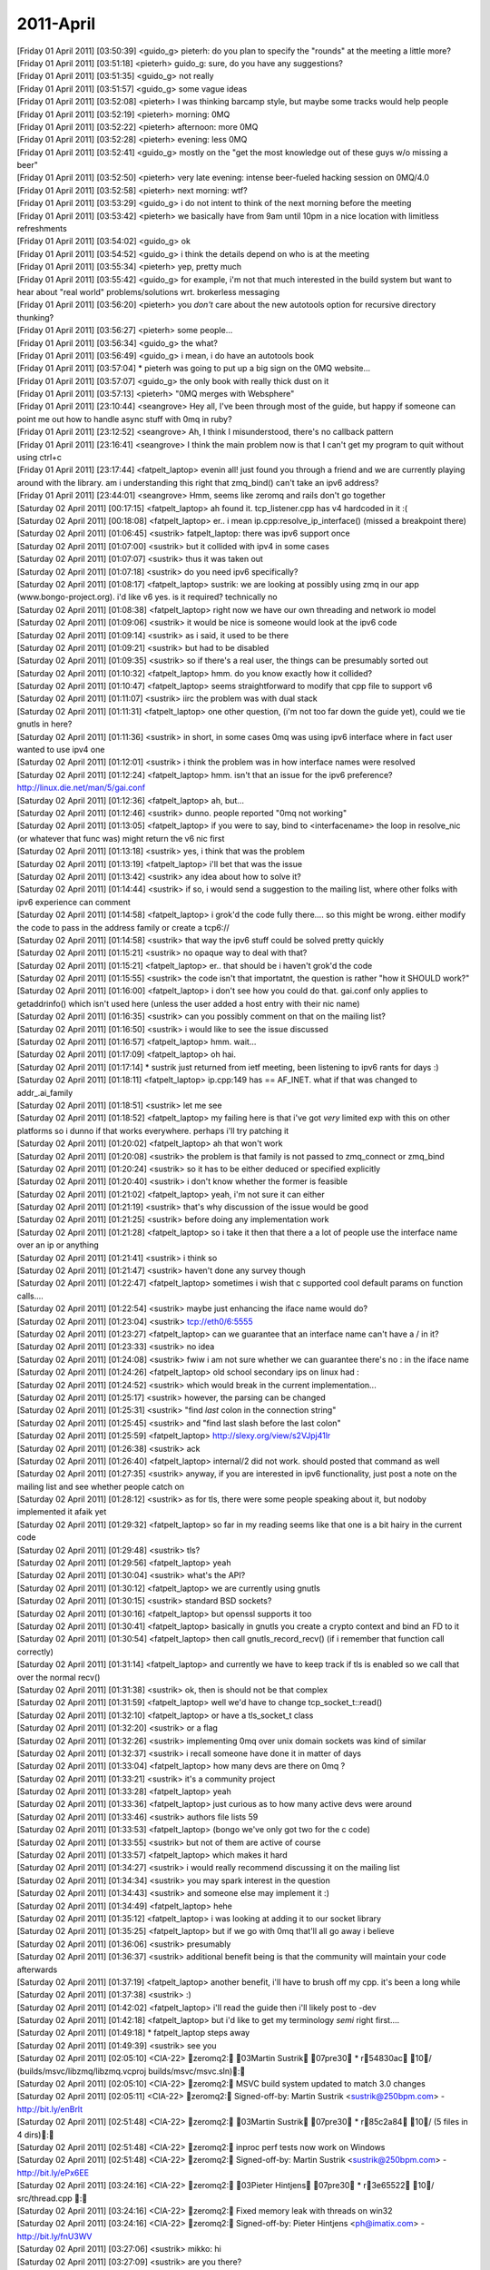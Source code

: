 ===============
2011-April
===============

| [Friday 01 April 2011] [03:50:39] <guido_g>	pieterh: do you plan to specify the "rounds" at the meeting a little more?
| [Friday 01 April 2011] [03:51:18] <pieterh>	guido_g: sure, do you have any suggestions?
| [Friday 01 April 2011] [03:51:35] <guido_g>	not really
| [Friday 01 April 2011] [03:51:57] <guido_g>	some vague ideas
| [Friday 01 April 2011] [03:52:08] <pieterh>	I was thinking barcamp style, but maybe some tracks would help people
| [Friday 01 April 2011] [03:52:19] <pieterh>	morning: 0MQ
| [Friday 01 April 2011] [03:52:22] <pieterh>	afternoon: more 0MQ
| [Friday 01 April 2011] [03:52:28] <pieterh>	evening: less 0MQ
| [Friday 01 April 2011] [03:52:41] <guido_g>	mostly on the "get the most knowledge out of these guys w/o missing a beer"
| [Friday 01 April 2011] [03:52:50] <pieterh>	very late evening: intense beer-fueled hacking session on 0MQ/4.0
| [Friday 01 April 2011] [03:52:58] <pieterh>	next morning: wtf?
| [Friday 01 April 2011] [03:53:29] <guido_g>	i do not intent to think of the next morning before the meeting
| [Friday 01 April 2011] [03:53:42] <pieterh>	we basically have from 9am until 10pm in a nice location with limitless refreshments
| [Friday 01 April 2011] [03:54:02] <guido_g>	ok
| [Friday 01 April 2011] [03:54:52] <guido_g>	i think the details depend on who is at the meeting
| [Friday 01 April 2011] [03:55:34] <pieterh>	yep, pretty much
| [Friday 01 April 2011] [03:55:42] <guido_g>	for example, i'm not that much interested in the build system but want to hear about "real world" problems/solutions wrt. brokerless messaging
| [Friday 01 April 2011] [03:56:20] <pieterh>	you *don't* care about the new autotools option for recursive directory thunking?
| [Friday 01 April 2011] [03:56:27] <pieterh>	some people...
| [Friday 01 April 2011] [03:56:34] <guido_g>	the what?
| [Friday 01 April 2011] [03:56:49] <guido_g>	i mean, i do have an autotools book
| [Friday 01 April 2011] [03:57:04] 	 * pieterh was going to put up a big sign on the 0MQ website...
| [Friday 01 April 2011] [03:57:07] <guido_g>	the only book with really thick dust on it
| [Friday 01 April 2011] [03:57:13] <pieterh>	"0MQ merges with Websphere"
| [Friday 01 April 2011] [23:10:44] <seangrove>	Hey all, I've been through most of the guide, but happy if someone can point me out how to handle async stuff with 0mq in ruby?
| [Friday 01 April 2011] [23:12:52] <seangrove>	Ah, I think I misunderstood, there's no callback pattern
| [Friday 01 April 2011] [23:16:41] <seangrove>	I think the main problem now is that I can't get my program to quit without using ctrl+c
| [Friday 01 April 2011] [23:17:44] <fatpelt_laptop>	evenin all!  just found you through a friend and we are currently playing around with the library.  am i understanding this right that zmq_bind() can't take an ipv6 address?
| [Friday 01 April 2011] [23:44:01] <seangrove>	Hmm, seems like zeromq and rails don't go together
| [Saturday 02 April 2011] [00:17:15] <fatpelt_laptop>	ah found it.  tcp_listener.cpp has v4 hardcoded in it :(
| [Saturday 02 April 2011] [00:18:08] <fatpelt_laptop>	er.. i mean ip.cpp:resolve_ip_interface() (missed a breakpoint there)
| [Saturday 02 April 2011] [01:06:45] <sustrik>	fatpelt_laptop: there was ipv6 support once
| [Saturday 02 April 2011] [01:07:00] <sustrik>	but it collided with ipv4 in some cases
| [Saturday 02 April 2011] [01:07:07] <sustrik>	thus it was taken out
| [Saturday 02 April 2011] [01:07:18] <sustrik>	do you need ipv6 specifically?
| [Saturday 02 April 2011] [01:08:17] <fatpelt_laptop>	sustrik: we are looking at possibly using zmq in our app (www.bongo-project.org).  i'd like v6 yes.  is it required?  technically no
| [Saturday 02 April 2011] [01:08:38] <fatpelt_laptop>	right now we have our own threading and network io model
| [Saturday 02 April 2011] [01:09:06] <sustrik>	it would be nice is someone would look at the ipv6 code
| [Saturday 02 April 2011] [01:09:14] <sustrik>	as i said, it used to be there
| [Saturday 02 April 2011] [01:09:21] <sustrik>	but had to be disabled
| [Saturday 02 April 2011] [01:09:35] <sustrik>	so if there's a real user, the things can be presumably sorted out
| [Saturday 02 April 2011] [01:10:32] <fatpelt_laptop>	hmm.  do you know exactly how it collided?
| [Saturday 02 April 2011] [01:10:47] <fatpelt_laptop>	seems straightforward to modify that cpp file to support v6
| [Saturday 02 April 2011] [01:11:07] <sustrik>	iirc the problem was with dual stack
| [Saturday 02 April 2011] [01:11:31] <fatpelt_laptop>	one other question, (i'm not too far down the guide yet), could we tie gnutls in here?
| [Saturday 02 April 2011] [01:11:36] <sustrik>	in short, in some cases 0mq was using ipv6 interface where in fact user wanted to use ipv4 one
| [Saturday 02 April 2011] [01:12:01] <sustrik>	i think the problem was in how interface names were resolved
| [Saturday 02 April 2011] [01:12:24] <fatpelt_laptop>	hmm.  isn't that an issue for the ipv6 preference?  http://linux.die.net/man/5/gai.conf
| [Saturday 02 April 2011] [01:12:36] <fatpelt_laptop>	ah, but...
| [Saturday 02 April 2011] [01:12:46] <sustrik>	dunno. people reported "0mq not working"
| [Saturday 02 April 2011] [01:13:05] <fatpelt_laptop>	if you were to say, bind to <interfacename> the loop in resolve_nic (or whatever that func was) might return the v6 nic first
| [Saturday 02 April 2011] [01:13:18] <sustrik>	yes, i think that was the problem
| [Saturday 02 April 2011] [01:13:19] <fatpelt_laptop>	i'll bet that was the issue
| [Saturday 02 April 2011] [01:13:42] <sustrik>	any idea about how to solve it?
| [Saturday 02 April 2011] [01:14:44] <sustrik>	if so, i would send a suggestion to the mailing list, where other folks with ipv6 experience can comment
| [Saturday 02 April 2011] [01:14:58] <fatpelt_laptop>	i grok'd the code fully there.... so this might be wrong.  either modify the code to pass in the address family or create a tcp6:// 
| [Saturday 02 April 2011] [01:14:58] <sustrik>	that way the ipv6 stuff could be solved pretty quickly
| [Saturday 02 April 2011] [01:15:21] <sustrik>	no opaque way to deal with that?
| [Saturday 02 April 2011] [01:15:21] <fatpelt_laptop>	er.. that should be i haven't grok'd the code
| [Saturday 02 April 2011] [01:15:55] <sustrik>	the code isn't that importatnt, the question is rather "how it SHOULD work?"
| [Saturday 02 April 2011] [01:16:00] <fatpelt_laptop>	i don't see how you could do that.  gai.conf only applies to getaddrinfo() which isn't used here (unless the user added a host entry with their nic name)
| [Saturday 02 April 2011] [01:16:35] <sustrik>	can you possibly comment on that on the mailing list?
| [Saturday 02 April 2011] [01:16:50] <sustrik>	i would like to see the issue discussed
| [Saturday 02 April 2011] [01:16:57] <fatpelt_laptop>	hmm.  wait...
| [Saturday 02 April 2011] [01:17:09] <fatpelt_laptop>	oh hai.
| [Saturday 02 April 2011] [01:17:14] 	 * sustrik just returned from ietf meeting, been listening to ipv6 rants for days :)
| [Saturday 02 April 2011] [01:18:11] <fatpelt_laptop>	ip.cpp:149 has == AF_INET.  what if that was changed to addr_.ai_family
| [Saturday 02 April 2011] [01:18:51] <sustrik>	let me see
| [Saturday 02 April 2011] [01:18:52] <fatpelt_laptop>	my failing here is that i've got *very* limited exp with this on other platforms so i dunno if that works everywhere.  perhaps i'll try patching it
| [Saturday 02 April 2011] [01:20:02] <fatpelt_laptop>	ah that won't work
| [Saturday 02 April 2011] [01:20:08] <sustrik>	the problem is that family is not passed to zmq_connect or zmq_bind
| [Saturday 02 April 2011] [01:20:24] <sustrik>	so it has to be either deduced or specified explicitly
| [Saturday 02 April 2011] [01:20:40] <sustrik>	i don't know whether the former is feasible
| [Saturday 02 April 2011] [01:21:02] <fatpelt_laptop>	yeah, i'm not sure it can either
| [Saturday 02 April 2011] [01:21:19] <sustrik>	that's why discussion of the issue would be good
| [Saturday 02 April 2011] [01:21:25] <sustrik>	before doing any implementation work
| [Saturday 02 April 2011] [01:21:28] <fatpelt_laptop>	so i take it then that there a a lot of people use the interface name over an ip or anything
| [Saturday 02 April 2011] [01:21:41] <sustrik>	i think so
| [Saturday 02 April 2011] [01:21:47] <sustrik>	haven't done any survey though
| [Saturday 02 April 2011] [01:22:47] <fatpelt_laptop>	sometimes i wish that c supported cool default params on function calls....
| [Saturday 02 April 2011] [01:22:54] <sustrik>	maybe just enhancing the iface name would do?
| [Saturday 02 April 2011] [01:23:04] <sustrik>	tcp://eth0/6:5555
| [Saturday 02 April 2011] [01:23:27] <fatpelt_laptop>	can we guarantee that an interface name can't have a / in it?
| [Saturday 02 April 2011] [01:23:33] <sustrik>	no idea
| [Saturday 02 April 2011] [01:24:08] <sustrik>	fwiw i am not sure whether we can guarantee there's no : in the iface name
| [Saturday 02 April 2011] [01:24:26] <fatpelt_laptop>	old school secondary ips on linux had :
| [Saturday 02 April 2011] [01:24:52] <sustrik>	which would break in the current implementation...
| [Saturday 02 April 2011] [01:25:17] <sustrik>	however, the parsing can be changed
| [Saturday 02 April 2011] [01:25:31] <sustrik>	"find *last* colon in the connection string"
| [Saturday 02 April 2011] [01:25:45] <sustrik>	and "find last slash before the last colon"
| [Saturday 02 April 2011] [01:25:59] <fatpelt_laptop>	http://slexy.org/view/s2VJpj41lr
| [Saturday 02 April 2011] [01:26:38] <sustrik>	ack
| [Saturday 02 April 2011] [01:26:40] <fatpelt_laptop>	internal/2 did not work.  should posted that command as well
| [Saturday 02 April 2011] [01:27:35] <sustrik>	anyway, if you are interested in ipv6 functionality, just post a note on the mailing list and see whether people catch on
| [Saturday 02 April 2011] [01:28:12] <sustrik>	as for tls, there were some people speaking about it, but nodoby implemented it afaik yet
| [Saturday 02 April 2011] [01:29:32] <fatpelt_laptop>	so far in my reading seems like that one is a bit hairy in the current code
| [Saturday 02 April 2011] [01:29:48] <sustrik>	tls?
| [Saturday 02 April 2011] [01:29:56] <fatpelt_laptop>	yeah
| [Saturday 02 April 2011] [01:30:04] <sustrik>	what's the API?
| [Saturday 02 April 2011] [01:30:12] <fatpelt_laptop>	we are currently using gnutls
| [Saturday 02 April 2011] [01:30:15] <sustrik>	standard BSD sockets?
| [Saturday 02 April 2011] [01:30:16] <fatpelt_laptop>	but openssl supports it too
| [Saturday 02 April 2011] [01:30:41] <fatpelt_laptop>	basically in gnutls you create a crypto context and bind an FD to it
| [Saturday 02 April 2011] [01:30:54] <fatpelt_laptop>	then call gnutls_record_recv() (if i remember that function call correctly)
| [Saturday 02 April 2011] [01:31:14] <fatpelt_laptop>	and currently we have to keep track if tls is enabled so we call that over the normal recv()
| [Saturday 02 April 2011] [01:31:38] <sustrik>	ok, then is should not be that complex
| [Saturday 02 April 2011] [01:31:59] <fatpelt_laptop>	well we'd have to change tcp_socket_t::read() 
| [Saturday 02 April 2011] [01:32:10] <fatpelt_laptop>	or have a tls_socket_t class
| [Saturday 02 April 2011] [01:32:20] <sustrik>	or a flag
| [Saturday 02 April 2011] [01:32:26] <sustrik>	implementing 0mq over unix domain sockets was kind of similar
| [Saturday 02 April 2011] [01:32:37] <sustrik>	i recall someone have done it in matter of days
| [Saturday 02 April 2011] [01:33:04] <fatpelt_laptop>	how many devs are there on 0mq ?
| [Saturday 02 April 2011] [01:33:21] <sustrik>	it's a community project
| [Saturday 02 April 2011] [01:33:28] <fatpelt_laptop>	yeah
| [Saturday 02 April 2011] [01:33:36] <fatpelt_laptop>	just curious as to how many active devs were around
| [Saturday 02 April 2011] [01:33:46] <sustrik>	authors file lists 59
| [Saturday 02 April 2011] [01:33:53] <fatpelt_laptop>	(bongo we've only got two for the c code)
| [Saturday 02 April 2011] [01:33:55] <sustrik>	but not of them are active of course
| [Saturday 02 April 2011] [01:33:57] <fatpelt_laptop>	which makes it hard
| [Saturday 02 April 2011] [01:34:27] <sustrik>	i would really recommend discussing it on the mailing list
| [Saturday 02 April 2011] [01:34:34] <sustrik>	you may spark interest in the question
| [Saturday 02 April 2011] [01:34:43] <sustrik>	and someone else may implement it :)
| [Saturday 02 April 2011] [01:34:49] <fatpelt_laptop>	hehe 
| [Saturday 02 April 2011] [01:35:12] <fatpelt_laptop>	i was looking at adding it to our socket library
| [Saturday 02 April 2011] [01:35:25] <fatpelt_laptop>	but if we go with 0mq that'll all go away i believe
| [Saturday 02 April 2011] [01:36:06] <sustrik>	presumably
| [Saturday 02 April 2011] [01:36:37] <sustrik>	additional benefit being is that the community will maintain your code afterwards
| [Saturday 02 April 2011] [01:37:19] <fatpelt_laptop>	another benefit, i'll have to brush off my cpp.  it's been a long while
| [Saturday 02 April 2011] [01:37:38] <sustrik>	:)
| [Saturday 02 April 2011] [01:42:02] <fatpelt_laptop>	i'll read the guide then i'll likely post to -dev
| [Saturday 02 April 2011] [01:42:18] <fatpelt_laptop>	but i'd like to get my terminology *semi* right first....
| [Saturday 02 April 2011] [01:49:18] 	 * fatpelt_laptop steps away
| [Saturday 02 April 2011] [01:49:39] <sustrik>	see you
| [Saturday 02 April 2011] [02:05:10] <CIA-22>	zeromq2: 03Martin Sustrik 07pre30 * r54830ac 10/ (builds/msvc/libzmq/libzmq.vcproj builds/msvc/msvc.sln): 
| [Saturday 02 April 2011] [02:05:10] <CIA-22>	zeromq2: MSVC build system updated to match 3.0 changes
| [Saturday 02 April 2011] [02:05:11] <CIA-22>	zeromq2: Signed-off-by: Martin Sustrik <sustrik@250bpm.com> - http://bit.ly/enBrlt
| [Saturday 02 April 2011] [02:51:48] <CIA-22>	zeromq2: 03Martin Sustrik 07pre30 * r85c2a84 10/ (5 files in 4 dirs): 
| [Saturday 02 April 2011] [02:51:48] <CIA-22>	zeromq2: inproc perf tests now work on Windows
| [Saturday 02 April 2011] [02:51:48] <CIA-22>	zeromq2: Signed-off-by: Martin Sustrik <sustrik@250bpm.com> - http://bit.ly/ePx6EE
| [Saturday 02 April 2011] [03:24:16] <CIA-22>	zeromq2: 03Pieter Hintjens 07pre30 * r3e65522 10/ src/thread.cpp : 
| [Saturday 02 April 2011] [03:24:16] <CIA-22>	zeromq2: Fixed memory leak with threads on win32
| [Saturday 02 April 2011] [03:24:16] <CIA-22>	zeromq2: Signed-off-by: Pieter Hintjens <ph@imatix.com> - http://bit.ly/fnU3WV
| [Saturday 02 April 2011] [03:27:06] <sustrik>	mikko: hi
| [Saturday 02 April 2011] [03:27:09] <sustrik>	are you there?
| [Saturday 02 April 2011] [05:13:02] <pieterh>	sustrik: hi
| [Saturday 02 April 2011] [08:49:11] <cremes>	seangrove: what do you mean about rails and 0mq? if you have errors you should pastie them or
| [Saturday 02 April 2011] [08:49:13] <cremes>	open a ticket
| [Saturday 02 April 2011] [12:03:18] <mikko>	sustrik: am now
| [Saturday 02 April 2011] [12:05:23] <sustrik>	mikko: hi
| [Saturday 02 April 2011] [12:05:30] <sustrik>	what about doing the reanme?
| [Saturday 02 April 2011] [12:05:35] <sustrik>	rename*
| [Saturday 02 April 2011] [12:05:44] <mikko>	you wanna do it today or tomorrow?
| [Saturday 02 April 2011] [12:05:54] <sustrik>	up to you
| [Saturday 02 April 2011] [12:05:58] <sustrik>	i am free both days
| [Saturday 02 April 2011] [12:06:39] <mikko>	do we know everything we need to update during the rename?
| [Saturday 02 April 2011] [12:06:58] <sustrik>	my idea is:
| [Saturday 02 April 2011] [12:07:05] <sustrik>	1. i raname the repo
| [Saturday 02 April 2011] [12:07:15] <sustrik>	2. you fix the build system
| [Saturday 02 April 2011] [12:07:20] <sustrik>	3. i fix the website
| [Saturday 02 April 2011] [12:07:44] <sustrik>	there's still peter alexander's doxygen thing, but he haven't commented
| [Saturday 02 April 2011] [12:07:52] <sustrik>	so i would just ignore it for now
| [Saturday 02 April 2011] [12:08:14] <pieterh>	sustrik: mikko: I'd really recommend alerting the list beforehand
| [Saturday 02 April 2011] [12:08:28] <sustrik>	rather than afterwards?
| [Saturday 02 April 2011] [12:08:37] <pieterh>	well, there are other people affected, so yes
| [Saturday 02 April 2011] [12:08:45] <sustrik>	ok
| [Saturday 02 April 2011] [12:09:03] <pieterh>	I'd recommend tomorrow morning early, gives us time to patch everything up
| [Saturday 02 April 2011] [12:09:25] <pieterh>	but please announce a time in advance...
| [Saturday 02 April 2011] [12:09:43] <sustrik>	what exactly needs to be patched?
| [Saturday 02 April 2011] [12:09:53] <sustrik>	i mean aside of build system and the site
| [Saturday 02 April 2011] [12:09:58] <pieterh>	for one thing, there are several links on the zeromq.org site
| [Saturday 02 April 2011] [12:10:17] <sustrik>	yeah, i change that
| [Saturday 02 April 2011] [12:10:31] 	 * pieterh scratches head... well, maybe that's it
| [Saturday 02 April 2011] [12:10:45] <mikko>	build system should be just "sed -i 's~git://github.com/zeromq/zeromq2.git~git://github.com/zeromq/libzmq.git~g' */config.xml" and restart
| [Saturday 02 April 2011] [12:10:55] <mikko>	but let me put backups running just in case
| [Saturday 02 April 2011] [12:10:57] <pieterh>	sustrik: your commits today, will you send me the ones I can downstream?
| [Saturday 02 April 2011] [12:11:10] <pieterh>	& those last night
| [Saturday 02 April 2011] [12:11:13] <sustrik>	pieterh: yes
| [Saturday 02 April 2011] [12:11:20] <sustrik>	when i get them to the trunk
| [Saturday 02 April 2011] [12:11:24] <sustrik>	i.e. after the reanme
| [Saturday 02 April 2011] [12:11:27] <sustrik>	rename*
| [Saturday 02 April 2011] [12:11:30] <pieterh>	thanks... note also we can put new stuff into 2.2, even if not fully tested
| [Saturday 02 April 2011] [12:11:36] <sustrik>	ok
| [Saturday 02 April 2011] [12:11:55] <sustrik>	mikko: ping me when you want me to rename the repo
| [Saturday 02 April 2011] [12:12:08] <pieterh>	sustrik: I'll make a list of all pages I can find with the git URI
| [Saturday 02 April 2011] [12:12:16] <sustrik>	3 of them
| [Saturday 02 April 2011] [12:13:20] <sustrik>	pieterh: you may want to check all those extra sites of yours
| [Saturday 02 April 2011] [12:13:50] <pieterh>	sustrik: yes, indeed
| [Saturday 02 April 2011] [12:14:41] <mikko>	sustrik: can we do it after the builds finish?
| [Saturday 02 April 2011] [12:14:43] <pieterh>	lol, wikidot's search functionality actually does work...
| [Saturday 02 April 2011] [12:14:47] <mikko>	the 17:00 builds just started
| [Saturday 02 April 2011] [12:15:09] <mikko>	in about two hours?
| [Saturday 02 April 2011] [12:15:39] <pieterh>	sustrik: http://www.wikidot.com/search:all/a/pf/q/zeromq2 :-)
| [Saturday 02 April 2011] [12:16:19] <pieterh>	mikko: is it a good idea to make this change in the evening? people are more active than in the morning
| [Saturday 02 April 2011] [12:17:06] <mikko>	i'm flexible
| [Saturday 02 April 2011] [12:17:29] <mikko>	has anyone asked if github can redirect?
| [Saturday 02 April 2011] [12:17:41] <pieterh>	they don't
| [Saturday 02 April 2011] [12:18:01] <sustrik>	pieterh: it's saturday evening, nobody cares imo
| [Saturday 02 April 2011] [12:18:02] <pieterh>	well, I'm sure they could, but they explicitly say "we don't do redirects" when you do a  rename
| [Saturday 02 April 2011] [12:18:17] <pieterh>	sustrik: saturday afternoon in the USA...
| [Saturday 02 April 2011] [12:18:24] <sustrik>	spring...
| [Saturday 02 April 2011] [12:18:32] <pieterh>	hmm, true
| [Saturday 02 April 2011] [12:18:33] <sustrik>	people outside, jogging
| [Saturday 02 April 2011] [12:18:38] <pieterh>	geeks? jogging?
| [Saturday 02 April 2011] [12:18:47] <sustrik>	ehm
| [Saturday 02 April 2011] [12:18:56] <sustrik>	being outside then
| [Saturday 02 April 2011] [12:19:04] <pieterh>	you mean where there's wifi?
| [Saturday 02 April 2011] [12:19:04] <sustrik>	that should do
| [Saturday 02 April 2011] [12:19:16] 	 * pieterh is deeply confused
| [Saturday 02 April 2011] [12:19:23] <pieterh>	why would anyone go outside?
| [Saturday 02 April 2011] [12:19:51] <sustrik>	isn't in spring in bxl?
| [Saturday 02 April 2011] [12:20:00] <sustrik>	here it's like 20`C
| [Saturday 02 April 2011] [12:20:02] <sustrik>	sunny
| [Saturday 02 April 2011] [12:20:26] 	 * sustrik been working in the garden in the morning
| [Saturday 02 April 2011] [12:20:26] <pieterh>	the sun makes it hard to read my notebook screen...
| [Saturday 02 April 2011] [12:20:39] <sustrik>	anyway, let's do it
| [Saturday 02 April 2011] [12:20:41] <pieterh>	well, Sunday and Saturday are both off-peak, it's moot
| [Saturday 02 April 2011] [12:20:59] <pieterh>	I'd just recommend emailing the list in advance so people can't complain they weren't warned
| [Saturday 02 April 2011] [12:21:03] <pieterh>	maintenance should be scheduled
| [Saturday 02 April 2011] [12:23:13] <sustrik>	mikko: done
| [Saturday 02 April 2011] [12:23:16] <sustrik>	here you go
| [Saturday 02 April 2011] [12:23:32] <mikko>	ok
| [Saturday 02 April 2011] [12:25:56] <mikko>	builds updated, reloading config now
| [Saturday 02 April 2011] [12:28:49] <pieterh>	sigh... sustrik: that sucks, sorry
| [Saturday 02 April 2011] [12:29:01] <sustrik>	?
| [Saturday 02 April 2011] [12:29:33] <pieterh>	you agreed a few days ago to warn the list
| [Saturday 02 April 2011] [12:29:46] <sustrik>	i did
| [Saturday 02 April 2011] [12:30:00] <pieterh>	in advance
| [Saturday 02 April 2011] [12:30:40] 	 * pieterh sighs...
| [Saturday 02 April 2011] [12:32:36] <sustrik>	ok, website changed
| [Saturday 02 April 2011] [12:38:42] <sustrik>	nice, even github network graph seems to work
| [Saturday 02 April 2011] [12:45:57] <sustrik>	freshmeat updated
| [Saturday 02 April 2011] [12:46:39] <sustrik>	pieterh: btw, freshmeat links point to 2.1.3 for the repo
| [Saturday 02 April 2011] [12:46:48] <sustrik>	but issue tracker link points to master
| [Saturday 02 April 2011] [12:46:52] <sustrik>	is that intended?
| [Saturday 02 April 2011] [12:46:52] <pieterh>	sustrik: yes, that's right
| [Saturday 02 April 2011] [12:47:14] <sustrik>	ah, 2.1 has issue tracker disabled?
| [Saturday 02 April 2011] [12:47:25] <pieterh>	it was intended but now I think it's better to point to the libzmq git
| [Saturday 02 April 2011] [12:47:46] <sustrik>	it's not disabled
| [Saturday 02 April 2011] [12:47:52] <sustrik>	so what's the idea?
| [Saturday 02 April 2011] [12:47:55] <pieterh>	well, we use it for internal patch tracking
| [Saturday 02 April 2011] [12:48:00] <sustrik>	2 issue trackers or one?
| [Saturday 02 April 2011] [12:48:10] <sustrik>	ah
| [Saturday 02 April 2011] [12:48:17] <pieterh>	one issue tracker, of course, for public use
| [Saturday 02 April 2011] [12:48:29] <sustrik>	ok
| [Saturday 02 April 2011] [12:48:49] <pieterh>	packaging project != library included in it
| [Saturday 02 April 2011] [12:49:02] <pieterh>	where do you go log an openpgm issue?
| [Saturday 02 April 2011] [12:49:08] <pieterh>	actually, anywhere you can :-)
| [Saturday 02 April 2011] [12:49:16] <sustrik>	i send an email to steve...
| [Saturday 02 April 2011] [12:49:20] <sustrik>	:)
| [Saturday 02 April 2011] [12:50:44] <sustrik>	mikko: how it's going?
| [Saturday 02 April 2011] [12:50:49] <pieterh>	well, my point is you'd not log an openpgm issue in the libzmq tracker
| [Saturday 02 April 2011] [12:51:06] 	 * pieterh doesn't really have a point
| [Saturday 02 April 2011] [12:51:24] <sustrik>	people actually do, then it's kind of upstreamed to openpgm
| [Saturday 02 April 2011] [12:51:33] <sustrik>	but there's no real process there
| [Saturday 02 April 2011] [12:51:35] <pieterh>	yes, but it's not consistent
| [Saturday 02 April 2011] [12:51:53] <pieterh>	consistency is, IMO, issues get tracked close to packaging
| [Saturday 02 April 2011] [12:51:57] <pieterh>	not that I really want this
| [Saturday 02 April 2011] [12:52:13] <pieterh>	but it's what you'd expect: you report an issue to the person who gave you the package
| [Saturday 02 April 2011] [12:52:19] <pieterh>	that person reports it upstream, etc.
| [Saturday 02 April 2011] [12:52:35] <sustrik>	yep, something like that
| [Saturday 02 April 2011] [12:52:43] <pieterh>	I think this will become easier now with the new name
| [Saturday 02 April 2011] [12:59:38] <sustrik>	travlr: hi
| [Saturday 02 April 2011] [13:00:18] <mikko>	sustrik: should be done
| [Saturday 02 April 2011] [13:00:51] <sustrik>	great!
| [Saturday 02 April 2011] [13:00:58] <sustrik>	thanks for help!
| [Saturday 02 April 2011] [13:01:33] <mikko>	np
| [Saturday 02 April 2011] [13:01:44] <mikko>	i'll rename the builds at some point as well
| [Saturday 02 April 2011] [13:01:44] <pieterh>	sustrik: ok, there's no way to make an html redirect, but I've made a map
| [Saturday 02 April 2011] [13:02:08] <mikko>	is zeromq2-1 going to be libzmq2-1?
| [Saturday 02 April 2011] [13:02:29] <pieterh>	mikko: no, libzmq is the library, zeromq is the package
| [Saturday 02 April 2011] [13:02:41] <pieterh>	package = (libzmq, libpgm, libzapi, etc)
| [Saturday 02 April 2011] [13:03:01] <sustrik>	you should package some bindings along with it
| [Saturday 02 April 2011] [13:03:08] <sustrik>	people would love that
| [Saturday 02 April 2011] [13:03:14] <pieterh>	yes, indeed
| [Saturday 02 April 2011] [13:03:35] <pieterh>	the idea was to start with the simplest one, libzapi, since it already uses the same autotooling, and then add more bindings
| [Saturday 02 April 2011] [13:03:51] <sustrik>	jzmq used to use autotools
| [Saturday 02 April 2011] [13:04:01] <sustrik>	but that may have changed in the meantime
| [Saturday 02 April 2011] [13:04:27] <pieterh>	sustrik: the map is at https://github.com/zeromq/zeromq2
| [Saturday 02 April 2011] [13:05:06] <sustrik>	wouldn't it be better to just point to the website?
| [Saturday 02 April 2011] [13:05:28] <sustrik>	the links will break gradually in the future
| [Saturday 02 April 2011] [13:05:28] <pieterh>	"there's no way to make an html redirect, but I've made a map"
| [Saturday 02 April 2011] [13:05:56] <sustrik>	i mean, there are pointers to 10 different projects in the map
| [Saturday 02 April 2011] [13:06:11] <pieterh>	yes
| [Saturday 02 April 2011] [13:06:21] <sustrik>	not likely to stay functional
| [Saturday 02 April 2011] [13:06:27] <pieterh>	right now many of these projects don't have their own web sites or pages
| [Saturday 02 April 2011] [13:06:38] <pieterh>	they should, then pages like this can be properly done
| [Saturday 02 April 2011] [13:06:47] <sustrik>	why not just point to zero.mq
| [Saturday 02 April 2011] [13:06:49] <sustrik>	or something
| [Saturday 02 April 2011] [13:07:21] <sustrik>	"This is a deprecated project. Please check zero.mq for more info."
| [Saturday 02 April 2011] [13:07:27] <pieterh>	because anyone coming here, looking for the repository, is going to be really confused (and annoyed) if they land on zero.mq instead
| [Saturday 02 April 2011] [13:07:36] <pieterh>	"OMG 0MQ is deprecated!"
| [Saturday 02 April 2011] [13:07:49] <pieterh>	the point is to assist people who land on the old URI
| [Saturday 02 April 2011] [13:07:58] <pieterh>	placing libzmq in its context
| [Saturday 02 April 2011] [13:08:08] <pieterh>	this page will be abandoned in a few weeks
| [Saturday 02 April 2011] [13:08:12] <sustrik>	"Repo have been moved. Check github.com/zeromq/libzmq instead."
| [Saturday 02 April 2011] [13:08:24] <sustrik>	ah, ok then
| [Saturday 02 April 2011] [13:08:27] <pieterh>	well, that's what it says, doesn't it?
| [Saturday 02 April 2011] [13:08:39] <sustrik>	don't forget to delete it afterwards
| [Saturday 02 April 2011] [13:09:24] <pieterh>	this repository has no purpose except to help people who still use the old URI
| [Saturday 02 April 2011] [13:09:34] <pieterh>	I'd like to put a map like this onto the community site as well
| [Saturday 02 April 2011] [13:09:50] <pieterh>	but it requires more explicit and consistent visibility for each project
| [Saturday 02 April 2011] [13:34:08] <sustrik>	CIA is broken
| [Saturday 02 April 2011] [13:34:15] <sustrik>	mato has to fix that
| [Saturday 02 April 2011] [13:59:58] <pieterh>	sustrik: those patches, which ones can go into 2.1 stable?
| [Saturday 02 April 2011] [14:00:28] <pieterh>	I assume all except the 'project name change'?
| [Saturday 02 April 2011] [14:01:33] <sustrik>	all of them i think
| [Saturday 02 April 2011] [14:01:44] <sustrik>	the 'name change' changes README
| [Saturday 02 April 2011] [14:01:53] <sustrik>	that points to zeromq2
| [Saturday 02 April 2011] [14:02:50] <pieterh>	ah, ok... nice, thanks
| [Saturday 02 April 2011] [14:15:14] <yrashk>	fixing totally broken erlzmq2
| [Saturday 02 April 2011] [14:17:53] <yrashk>	was everything broken on purpose or is it 3.0 preparation?
| [Saturday 02 April 2011] [14:18:06] <pieterh>	yrashk: 'totally broken' means what exactly?
| [Saturday 02 April 2011] [14:18:39] <jond>	pieterh , sustrik: git pull is complaining for me now. I have a feeling this change could have been managed better
| [Saturday 02 April 2011] [14:18:39] <yrashk>	well the API went south
| [Saturday 02 April 2011] [14:18:49] <yrashk>	constants, different calls
| [Saturday 02 April 2011] [14:18:51] <yrashk>	(master)
| [Saturday 02 April 2011] [14:18:57] <pieterh>	yrashk: indeed, the API has changed in libzmq master
| [Saturday 02 April 2011] [14:19:10] <pieterh>	jond: you'll need to change your remote
| [Saturday 02 April 2011] [14:19:20] <yrashk>	so when do we need to start supporting it?
| [Saturday 02 April 2011] [14:19:31] <pieterh>	yrashk: it's still unstable so up to you, really
| [Saturday 02 April 2011] [14:19:37] <jond>	pieterh : i've done the commands from the email
| [Saturday 02 April 2011] [14:20:04] <yrashk>	may be later in a branch, then
| [Saturday 02 April 2011] [14:20:08] <pieterh>	jond: could you tell me what git complains about, then?
| [Saturday 02 April 2011] [14:20:35] <pieterh>	yrashk: I'm going to support the 3.0 API in libzapi as soon as possible
| [Saturday 02 April 2011] [14:21:02] <jond>	pieterh: this is what its saying .... jon@ubik:~/work/zeromq2$ git pull
| [Saturday 02 April 2011] [14:21:02] <jond>	You asked me to pull without telling me which branch you
| [Saturday 02 April 2011] [14:21:02] <jond>	want to merge with, and 'branch.master.merge' in
| [Saturday 02 April 2011] [14:21:02] <jond>	your configuration file does not tell me either.	Please
| [Saturday 02 April 2011] [14:21:02] <jond>	specify which branch you want to merge on the command line and
| [Saturday 02 April 2011] [14:21:03] <jond>	try again (e.g. 'git pull <repository> <refspec>').
| [Saturday 02 April 2011] [14:21:04] <jond>	See git-pull(1) for details.
| [Saturday 02 April 2011] [14:21:06] <jond>	If you often merge with the same branch, you may want to
| [Saturday 02 April 2011] [14:21:08] <jond>	configure the following variables in your configuration
| [Saturday 02 April 2011] [14:21:10] <jond>	file:
| [Saturday 02 April 2011] [14:21:12] <jond>	    branch.master.remote = <nickname>
| [Saturday 02 April 2011] [14:21:14] <jond>	    branch.master.merge = <remote-ref>
| [Saturday 02 April 2011] [14:21:16] <jond>	    remote.<nickname>.url = <url>
| [Saturday 02 April 2011] [14:21:18] <jond>	    remote.<nickname>.fetch = <refspec>
| [Saturday 02 April 2011] [14:21:20] <jond>	See git-config(1) for details.
| [Saturday 02 April 2011] [14:21:23] <pieterh>	git madness...
| [Saturday 02 April 2011] [14:21:30] <pieterh>	what command were you using?
| [Saturday 02 April 2011] [14:21:37] <jond>	pieterh: git pull
| [Saturday 02 April 2011] [14:21:51] <pieterh>	there are defaults, I don't know how they work and never use them
| [Saturday 02 April 2011] [14:21:55] <pieterh>	git pull origin master
| [Saturday 02 April 2011] [14:22:07] <pieterh>	pulling the wrong branch by accident is traumatic
| [Saturday 02 April 2011] [14:22:32] <jond>	pieterh: thx that appears to have worked
| [Saturday 02 April 2011] [14:22:51] <pieterh>	goodo!
| [Saturday 02 April 2011] [14:23:25] <jond>	pieter: but subsequent 'git pull' produce the same message. I never used to do this......
| [Saturday 02 April 2011] [14:24:10] <pieterh>	jond: like I said, there are defaults, I don't use them, don't trust them.
| [Saturday 02 April 2011] [14:24:19] <jond>	pieterh: life is too short i'll clone it
| [Saturday 02 April 2011] [14:24:30] <pieterh>	indeed
| [Saturday 02 April 2011] [14:33:27] <yrashk>	where did ZMQ_RECOVERY_IVL_MSEC/ZMQ_RECONNECT_IVL_MAX go in v2.1.0?
| [Saturday 02 April 2011] [14:34:20] <sustrik>	there were not yet there back then iirc
| [Saturday 02 April 2011] [14:34:32] <yrashk>	I am lost
| [Saturday 02 April 2011] [14:34:40] <yrashk>	erlzmq2 already supported those
| [Saturday 02 April 2011] [14:34:45] <yrashk>	:-\
| [Saturday 02 April 2011] [14:34:56] <sustrik>	what's wrong with using 2.1.3?
| [Saturday 02 April 2011] [14:35:03] <yrashk>	where's the tag for it?
| [Saturday 02 April 2011] [14:35:14] <sustrik>	zeromq2-1 repo
| [Saturday 02 April 2011] [14:35:38] <yrashk>	:-O
| [Saturday 02 April 2011] [14:35:49] <mikko>	this is confusing for the end-users
| [Saturday 02 April 2011] [14:35:53] <yrashk>	very
| [Saturday 02 April 2011] [14:36:08] <sustrik>	yep, many changes at the same time
| [Saturday 02 April 2011] [14:36:30] <yrashk>	multiple repos are baaaaad
| [Saturday 02 April 2011] [14:36:30] <sustrik>	but still better than doing one change at a time
| [Saturday 02 April 2011] [14:36:31] <yrashk>	:-(
| [Saturday 02 April 2011] [14:36:32] <mikko>	i mean the whole multiple repos
| [Saturday 02 April 2011] [14:37:22] <sustrik>	well, it's about process
| [Saturday 02 April 2011] [14:37:47] <sustrik>	for 1 repo you need 1 process
| [Saturday 02 April 2011] [14:38:13] <sustrik>	so people would have to agree on what the right process is
| [Saturday 02 April 2011] [14:38:22] <yrashk>	what do you mean by process?
| [Saturday 02 April 2011] [14:38:28] <yrashk>	what's wrong with branches?
| [Saturday 02 April 2011] [14:38:29] <mikko>	sustrik: i disagree with this
| [Saturday 02 April 2011] [14:38:34] <sustrik>	the set of rules to maintain the repo
| [Saturday 02 April 2011] [14:38:39] <yrashk>	what's wrong with branches?
| [Saturday 02 April 2011] [14:38:40] <mikko>	sustrik: for one logical entity you need a process
| [Saturday 02 April 2011] [14:38:56] <mikko>	sustrik: that logical entity can live in the same repo
| [Saturday 02 April 2011] [14:39:01] <sustrik>	you mean having different processes for different branches?
| [Saturday 02 April 2011] [14:39:07] <mikko>	sustrik: the process would be no different if 2-1 was a branch
| [Saturday 02 April 2011] [14:39:17] <mikko>	pieter would still merge changes from other branches
| [Saturday 02 April 2011] [14:39:55] <sustrik>	yes, that's not the problem
| [Saturday 02 April 2011] [14:40:09] <mikko>	sustrik: but it is
| [Saturday 02 April 2011] [14:40:16] <sustrik>	?
| [Saturday 02 April 2011] [14:40:18] <mikko>	sustrik: currently people expect to find everything in libzmq repo
| [Saturday 02 April 2011] [14:40:31] <mikko>	like tags, branches etc
| [Saturday 02 April 2011] [14:40:36] <sustrik>	i am happy to host 2-1 stable in libzmq
| [Saturday 02 April 2011] [14:40:45] <sustrik>	but then i want it to follow my process
| [Saturday 02 April 2011] [14:40:47] <sustrik>	that's it
| [Saturday 02 April 2011] [14:41:00] <mikko>	why does it have to if it doesn't touch your work at all?
| [Saturday 02 April 2011] [14:41:02] <yrashk>	you can do this with a branch
| [Saturday 02 April 2011] [14:41:17] <sustrik>	well, yes, that's the question
| [Saturday 02 April 2011] [14:41:29] <sustrik>	is it ok to have separate processes for separate branches?
| [Saturday 02 April 2011] [14:41:37] 	 * yrashk fixed erlzmq2 to use zeromq2-1 repo meanwhile
| [Saturday 02 April 2011] [14:41:42] <yrashk>	sustrik: of course it is
| [Saturday 02 April 2011] [14:41:50] <mikko>	my current thinking is the following:
| [Saturday 02 April 2011] [14:42:06] <mikko>	i would be a lot happier if i had a branch / branches in libzmq repo
| [Saturday 02 April 2011] [14:42:08] <sustrik>	like for branch X it's ok to break backward compatibility for minor version, while in branch Y it cannot happen?
| [Saturday 02 April 2011] [14:42:12] <mikko>	that people can merge 
| [Saturday 02 April 2011] [14:42:17] <mikko>	sustrik: yes
| [Saturday 02 April 2011] [14:43:15] <yrashk>	sustrik: totally fine
| [Saturday 02 April 2011] [14:43:16] <jond>	mikko: i agree. the process and repos seem to be different to any other project , but i'm far from a git expert. but something instinctive tells me there has to be an easier way
| [Saturday 02 April 2011] [14:43:21] <mikko>	i tend to find the mailing-list patches very tedious
| [Saturday 02 April 2011] [14:43:28] <yrashk>	and MUCH less confusing than multiple repos
| [Saturday 02 April 2011] [14:43:37] <mikko>	and they make things very hard to track on this side of the fence
| [Saturday 02 April 2011] [14:43:47] <mikko>	having multiple patches "in-flight"
| [Saturday 02 April 2011] [14:44:02] <pieterh>	it'd be nice to move the 2.1 branch back into libzmq and keep the distribution repo purely for packaging
| [Saturday 02 April 2011] [14:44:20] <mikko>	pieterh: you can achieve this with submodules i believe
| [Saturday 02 April 2011] [14:44:25] <pieterh>	sure, easy
| [Saturday 02 April 2011] [14:44:36] <pieterh>	the real problem is as sustrik said, different processes within one repo
| [Saturday 02 April 2011] [14:44:37] <mikko>	that way there are no copies
| [Saturday 02 April 2011] [14:44:46] <mikko>	pieterh: why is this a problem?
| [Saturday 02 April 2011] [14:44:53] <mikko>	pieterh: you have multiple branches
| [Saturday 02 April 2011] [14:44:55] <pieterh>	well, it's been a big problem in the past
| [Saturday 02 April 2011] [14:45:05] <pieterh>	agreed, we didn't have separate branches
| [Saturday 02 April 2011] [14:45:15] <mikko>	there was master/maint in the past
| [Saturday 02 April 2011] [14:45:33] <pieterh>	well, I see these specific issues:
| [Saturday 02 April 2011] [14:45:38] <pieterh>	- single issue tracker
| [Saturday 02 April 2011] [14:45:42] <pieterh>	- single set of pull requests
| [Saturday 02 April 2011] [14:46:14] <mikko>	the issue tracker in github is not very good to be fair
| [Saturday 02 April 2011] [14:46:23] <sustrik>	true
| [Saturday 02 April 2011] [14:46:24] <pieterh>	but mikko, this would not solve the problem of applying patches to X versions
| [Saturday 02 April 2011] [14:46:26] <sustrik>	and slow
| [Saturday 02 April 2011] [14:46:27] <mikko>	but in normal cases you would select the version of the product
| [Saturday 02 April 2011] [14:46:33] <pieterh>	it would not change anything, really
| [Saturday 02 April 2011] [14:46:39] <mikko>	the single set of pull requests is ok imho
| [Saturday 02 April 2011] [14:46:55] <pieterh>	take your latest three patches
| [Saturday 02 April 2011] [14:47:10] <pieterh>	what's the process for applying these to 2.1, 2.2, and 3.0?
| [Saturday 02 April 2011] [14:47:15] <mikko>	pieterh: how would it be nay different for you applying to a branch then a separate repo?
| [Saturday 02 April 2011] [14:47:26] <pieterh>	mikko: that's six and half-a-dozen, for sure
| [Saturday 02 April 2011] [14:47:43] <pieterh>	with the difference that working in one repo makes it easier to really mess up other peoples' work
| [Saturday 02 April 2011] [14:48:45] <pieterh>	this is a real risk, especially for core projects
| [Saturday 02 April 2011] [14:49:00] <mikko>	why is this a risk?
| [Saturday 02 April 2011] [14:49:13] <pieterh>	people like me get distracted and make mistakes with git
| [Saturday 02 April 2011] [14:49:16] <pieterh>	unrecoverable mistakes
| [Saturday 02 April 2011] [14:49:21] <mikko>	the multiple repos seem to be about creating silos
| [Saturday 02 April 2011] [14:49:28] <pieterh>	the more complex the repo, the more risk of error
| [Saturday 02 April 2011] [14:49:30] <yrashk>	unrecoverable? how so?
| [Saturday 02 April 2011] [14:49:45] <pieterh>	well, given sufficient git expertise, anything is recoverable
| [Saturday 02 April 2011] [14:49:52] <pieterh>	I assume
| [Saturday 02 April 2011] [14:50:06] <yrashk>	unless you do rm -rf when you're distracted
| [Saturday 02 April 2011] [14:50:12] <yrashk>	but noting is going to help with that :-P
| [Saturday 02 April 2011] [14:50:16] <mikko>	your process would be very much similar to what it is now
| [Saturday 02 April 2011] [14:50:22] <mikko>	you would cherry pick changes as you do now
| [Saturday 02 April 2011] [14:50:30] <pieterh>	mikko: we agree on that, don't need to convince me of anything
| [Saturday 02 April 2011] [14:50:33] <mikko>	let's break the silos rather than create more
| [Saturday 02 April 2011] [14:50:46] <pieterh>	however your branch becomes the silo, it's no different
| [Saturday 02 April 2011] [14:51:01] <mikko>	but the tools give you more visibility
| [Saturday 02 April 2011] [14:51:05] <mikko>	git log --all for example
| [Saturday 02 April 2011] [14:51:10] <pieterh>	I have 40 gits and would rather each one just had a master branch
| [Saturday 02 April 2011] [14:51:20] <pieterh>	than one or two having a whole bunch of branches
| [Saturday 02 April 2011] [14:52:16] <pieterh>	but like I said, it'd be nice to have the 2.1 branch back where it belongs
| [Saturday 02 April 2011] [14:52:22] <pieterh>	I'm not arguing against that, really
| [Saturday 02 April 2011] [14:52:35] <pieterh>	however, it won't solve mikko's problem of "where do I send this patch"
| [Saturday 02 April 2011] [14:53:24] <mikko>	so let's just reiterate things:
| [Saturday 02 April 2011] [14:53:33] <mikko>	why do we send patches to mailing-list at the moment?
| [Saturday 02 April 2011] [14:53:48] <mikko>	what is the problem that this solves?
| [Saturday 02 April 2011] [14:53:49] <pieterh>	that's how the linux kernel process works
| [Saturday 02 April 2011] [14:53:50] <sustrik>	1. no patch goes publicly unnoticed
| [Saturday 02 April 2011] [14:53:53] <sustrik>	2. peer review
| [Saturday 02 April 2011] [14:54:10] <pieterh>	those points are happily covered by posting a commit URI to the list
| [Saturday 02 April 2011] [14:54:16] <pieterh>	as we saw with the HTTP transport thread
| [Saturday 02 April 2011] [14:54:32] <sustrik>	3. no dependency of logs on a specific commercial entity (github)
| [Saturday 02 April 2011] [14:54:40] <mikko>	sustrik: would you argue that there would be more visibility if all commits went to mailing-list?
| [Saturday 02 April 2011] [14:54:52] <mikko>	sustrik: at the moment your work for example is not very visible to mailing-lists
| [Saturday 02 April 2011] [14:55:01] <pieterh>	mikko: that would be good for libzmq, not for other projects
| [Saturday 02 April 2011] [14:55:09] <sustrik>	mikko: i would prefer to send my work there as well
| [Saturday 02 April 2011] [14:55:18] <sustrik>	if people agree, i would start with that
| [Saturday 02 April 2011] [14:55:24] <pieterh>	but not patches, just the commit summary, as for IRC
| [Saturday 02 April 2011] [14:56:07] <pieterh>	mikko: this should apply to all libzmq branches which are for public consumption
| [Saturday 02 April 2011] [14:56:35] <mikko>	github can do this: http://help.github.com/post-receive-hooks/
| [Saturday 02 April 2011] [14:56:39] <sustrik>	actually, it up to me to decide :)
| [Saturday 02 April 2011] [14:56:43] <mikko>	which would allow us to automate the mailing
| [Saturday 02 April 2011] [14:56:48] <sustrik>	i'll start sending patches to the mailing list
| [Saturday 02 April 2011] [14:57:13] <pieterh>	sustrik: I think your reluctance to post github URIs is counter-productive
| [Saturday 02 April 2011] [14:57:20] <sustrik>	mikko: how does that work?
| [Saturday 02 April 2011] [14:57:28] <sustrik>	creates a pull request from an email?
| [Saturday 02 April 2011] [14:57:37] <mikko>	sustrik: github sends a HTTP post to your defined url
| [Saturday 02 April 2011] [14:57:45] <mikko>	which can then assemble email and send to list
| [Saturday 02 April 2011] [14:57:55] <pieterh>	sustrik: if at some point github dies, the URIs can trivially be mapped to another location, the commit IDs don't change
| [Saturday 02 April 2011] [14:58:12] <sustrik>	mikko: that heppens when a patch is pushed to the repo?
| [Saturday 02 April 2011] [14:58:19] <pieterh>	yes
| [Saturday 02 April 2011] [14:58:41] <sustrik>	no good, the review should happen before the patch is pushed
| [Saturday 02 April 2011] [14:58:52] <pieterh>	sustrik: topic branches, then
| [Saturday 02 April 2011] [14:59:05] <pieterh>	and you can simply post the commit URI and ask for review
| [Saturday 02 April 2011] [14:59:05] <sustrik>	how would that work?
| [Saturday 02 April 2011] [14:59:14] <sustrik>	ah
| [Saturday 02 April 2011] [14:59:20] <sustrik>	no log then once github fies
| [Saturday 02 April 2011] [14:59:22] <sustrik>	dies
| [Saturday 02 April 2011] [14:59:30] <mikko>	sustrik: what do you mean?
| [Saturday 02 April 2011] [14:59:38] <pieterh>	see my comment just now about "when github dies"
| [Saturday 02 April 2011] [14:59:38] <mikko>	sustrik: they are branches, everyone will have a copy
| [Saturday 02 April 2011] [14:59:41] <sustrik>	you won't be able to trace the discussion back
| [Saturday 02 April 2011] [14:59:45] <pieterh>	sigh
| [Saturday 02 April 2011] [14:59:50] <mikko>	sustrik: the discussion happens on mailing-list
| [Saturday 02 April 2011] [15:00:00] <mikko>	sustrik: only thing github does is automate the mailing
| [Saturday 02 April 2011] [15:00:03] <sustrik>	ah you mean everybody would work on libzmq repo
| [Saturday 02 April 2011] [15:00:03] <sustrik>	?
| [Saturday 02 April 2011] [15:00:08] <mikko>	sustrik: yes
| [Saturday 02 April 2011] [15:00:16] <sustrik>	hm
| [Saturday 02 April 2011] [15:00:19] <mikko>	think about repository and branch as different concepts
| [Saturday 02 April 2011] [15:00:39] <sustrik>	would that require everyone to have write access to libzmq repo?
| [Saturday 02 April 2011] [15:00:51] <pieterh>	mikko: I'm happy to switch to any new organization you propose, if you can make clear instructions for using git properly
| [Saturday 02 April 2011] [15:00:56] <mikko>	sustrik: i think a selected crowd would be good enough
| [Saturday 02 April 2011] [15:01:08] <sustrik>	what about others?
| [Saturday 02 April 2011] [15:01:12] <sustrik>	mailing list?
| [Saturday 02 April 2011] [15:01:22] <mikko>	for example
| [Saturday 02 April 2011] [15:01:28] <sustrik>	that makes sense
| [Saturday 02 April 2011] [15:01:36] <mikko>	what i am after is a bit smoother workflow for people who contribute more than one patch
| [Saturday 02 April 2011] [15:01:43] <sustrik>	ack
| [Saturday 02 April 2011] [15:01:49] <mikko>	being able to do refactoring etc in my own branch
| [Saturday 02 April 2011] [15:02:00] <sustrik>	yes, i think that makes sense
| [Saturday 02 April 2011] [15:02:06] <mikko>	for example in some cases there are incremental changes
| [Saturday 02 April 2011] [15:02:08] <mikko>	or so
| [Saturday 02 April 2011] [15:02:12] <pieterh>	mikko: what branch do your three patches go to?
| [Saturday 02 April 2011] [15:02:30] <mikko>	pieterh: master
| [Saturday 02 April 2011] [15:02:33] <pieterh>	do you make a topic branch with them?
| [Saturday 02 April 2011] [15:02:47] <mikko>	pieterh: in this workflow:
| [Saturday 02 April 2011] [15:02:57] <mikko>	i would branch off from master, do my changes
| [Saturday 02 April 2011] [15:03:02] <mikko>	push the branch to github
| [Saturday 02 April 2011] [15:03:04] <pieterh>	mikko: and then if they don't apply cleanly to 2.1, I ask you for help?
| [Saturday 02 April 2011] [15:03:10] <mikko>	pieterh: yes
| [Saturday 02 April 2011] [15:03:15] <mikko>	i think that's only fair
| [Saturday 02 April 2011] [15:03:17] <pieterh>	perfect
| [Saturday 02 April 2011] [15:03:20] <mikko>	let's collaborate
| [Saturday 02 April 2011] [15:03:26] <mikko>	rather than silo ourselves
| [Saturday 02 April 2011] [15:03:30] <pieterh>	I think this is close to the original workflow I proposed ages ago
| [Saturday 02 April 2011] [15:03:50] <sustrik>	sounds good
| [Saturday 02 April 2011] [15:03:55] <pieterh>	the silo is really to allow experimentation, and I think that's been very important
| [Saturday 02 April 2011] [15:04:02] <sustrik>	but these are *topic* branches
| [Saturday 02 April 2011] [15:04:05] <mikko>	if people who know about the patches collaborate on the different branches we can ship best possible product
| [Saturday 02 April 2011] [15:04:09] <pieterh>	indeed
| [Saturday 02 April 2011] [15:04:11] <mikko>	which i think is the ultimate aim
| [Saturday 02 April 2011] [15:04:16] <sustrik>	the 2-1 is a bit different
| [Saturday 02 April 2011] [15:04:26] <pieterh>	that was my idea of splitting 'release maintainer' from 'contributor'
| [Saturday 02 April 2011] [15:04:28] <sustrik>	as it's a maintenance branch. not a topic branch
| [Saturday 02 April 2011] [15:04:42] <pieterh>	sustrik: topic branches always apply to master, right?
| [Saturday 02 April 2011] [15:04:57] <pieterh>	maintenance branches get downstreamed from master
| [Saturday 02 April 2011] [15:05:08] <sustrik>	that's the simplest system
| [Saturday 02 April 2011] [15:05:13] <pieterh>	makes sense to me
| [Saturday 02 April 2011] [15:05:25] <sustrik>	however, maintainers sometimes choose to maintain a patchset without upstreaming it
| [Saturday 02 April 2011] [15:05:29] <sustrik>	say RHEL patches
| [Saturday 02 April 2011] [15:05:30] <pieterh>	for sure, yes
| [Saturday 02 April 2011] [15:05:37] <pieterh>	especially when master diverges too far
| [Saturday 02 April 2011] [15:05:43] <pieterh>	old code will have its own bugs
| [Saturday 02 April 2011] [15:06:05] <pieterh>	we have this with 2.0
| [Saturday 02 April 2011] [15:06:44] <pieterh>	mikko: thanks for pushing these ideas
| [Saturday 02 April 2011] [15:07:03] <sustrik>	ok, so topic branches make sense
| [Saturday 02 April 2011] [15:07:11] <pieterh>	I'm happy to work within any process that is documented so I can use it on Monday morning before coffee
| [Saturday 02 April 2011] [15:07:16] <sustrik>	having stable branches in main repo as well
| [Saturday 02 April 2011] [15:07:20] <pieterh>	yes
| [Saturday 02 April 2011] [15:07:22] <sustrik>	however, there's still the process problem
| [Saturday 02 April 2011] [15:07:29] <pieterh>	yes
| [Saturday 02 April 2011] [15:07:45] <pieterh>	sustrik: you realize that mail archives can be patched
| [Saturday 02 April 2011] [15:07:53] <pieterh>	and that any URIs to dead sites can be fixed up
| [Saturday 02 April 2011] [15:08:10] <pieterh>	what's relevant is that commit IDs are independent of the website
| [Saturday 02 April 2011] [15:08:24] <sustrik>	i mean the multiple processes problem, not the github problem
| [Saturday 02 April 2011] [15:08:38] <pieterh>	I think we resolve that with clear documentation
| [Saturday 02 April 2011] [15:08:59] <pieterh>	no ad-hoc workflows
| [Saturday 02 April 2011] [15:09:03] <pieterh>	otherwise it'll crash and burn
| [Saturday 02 April 2011] [15:09:20] <mikko>	testing the hooks now
| [Saturday 02 April 2011] [15:09:22] <mikko>	brb
| [Saturday 02 April 2011] [15:09:37] <sustrik>	i mean, if i am responsible for a repo i don't want any backward incompatible changes in minor versions
| [Saturday 02 April 2011] [15:09:50] <sustrik>	because that can break things in production
| [Saturday 02 April 2011] [15:09:59] <pieterh>	sustrik: I think that's a different discussion
| [Saturday 02 April 2011] [15:10:07] <sustrik>	and i don't want to be responsible for a repo that does that
| [Saturday 02 April 2011] [15:10:14] <pieterh>	valid, but it really requires user involvement in such decisions
| [Saturday 02 April 2011] [15:10:44] <pieterh>	every time we've asked this question, people have answered "give us new functionality, we can handle breakage"
| [Saturday 02 April 2011] [15:11:02] <pieterh>	I think you'll be surprised by the speed people jump onto 3.0
| [Saturday 02 April 2011] [15:11:03] <sustrik>	most people have no experience with process
| [Saturday 02 April 2011] [15:11:10] <sustrik>	they just want new functionality
| [Saturday 02 April 2011] [15:11:12] <pieterh>	sure, but 0MQ is still a young product
| [Saturday 02 April 2011] [15:11:20] <pieterh>	messaging lifecycles are 12-18 months
| [Saturday 02 April 2011] [15:11:26] <sustrik>	they don't care about breaking other's deployments
| [Saturday 02 April 2011] [15:11:33] <pieterh>	it's a mistake to over-estimate the depth of production deployment
| [Saturday 02 April 2011] [15:11:38] <pieterh>	IMO
| [Saturday 02 April 2011] [15:11:56] <pieterh>	and binding authors should be super-sensitive to this, they are the ones who will get the blame
| [Saturday 02 April 2011] [15:12:01] <sustrik>	why i mistake/
| [Saturday 02 April 2011] [15:12:02] <sustrik>	?
| [Saturday 02 April 2011] [15:12:08] <sustrik>	you can't go wrong on that side
| [Saturday 02 April 2011] [15:12:17] <sustrik>	you can go wrong on the other side though
| [Saturday 02 April 2011] [15:12:21] <mikko>	https://gist.github.com/1f309de5283ea59c3395
| [Saturday 02 April 2011] [15:12:32] <mikko>	this is the email github sends if you use their pre-defined email hook
| [Saturday 02 April 2011] [15:12:43] <pieterh>	well, look, we've solved this problem for 0MQ
| [Saturday 02 April 2011] [15:12:57] <sustrik>	?
| [Saturday 02 April 2011] [15:13:00] <pieterh>	we do have rapid stable releases and freedom to break new versions
| [Saturday 02 April 2011] [15:13:14] <sustrik>	mikko: so every change to a topic branch would go to the mailing list?
| [Saturday 02 April 2011] [15:13:14] <pieterh>	any new functionality in the 2.x branch goes into 2.2
| [Saturday 02 April 2011] [15:13:30] <pieterh>	as far as I'm concerned (and there have been zero actual complaints) it's solved
| [Saturday 02 April 2011] [15:13:45] <mikko>	sustrik: every change would be mailed out
| [Saturday 02 April 2011] [15:13:46] <sustrik>	the stable releases are not backward and forward compatible
| [Saturday 02 April 2011] [15:13:56] <mikko>	sustrik: i can create custom hook that mails just topic branches
| [Saturday 02 April 2011] [15:13:57] <pieterh>	sustrik: zero actual complaints
| [Saturday 02 April 2011] [15:13:59] <sustrik>	that's why i don't want to be responsible for them
| [Saturday 02 April 2011] [15:14:09] <pieterh>	I'm not going to stress over philosophy
| [Saturday 02 April 2011] [15:14:14] 	 * sustrik can still point to pieterh when something goes terribly wrong
| [Saturday 02 April 2011] [15:14:21] <pieterh>	sure, that's why I'm here
| [Saturday 02 April 2011] [15:14:39] <pieterh>	but I've no patience for another six months of "we can't improve this code because people might be using it"
| [Saturday 02 April 2011] [15:14:43] <mikko>	brb, need to buy milk
| [Saturday 02 April 2011] [15:15:00] <pieterh>	that is bad in a fast-moving project, sorry
| [Saturday 02 April 2011] [15:15:02] <sustrik>	mikko: i think the point is that you don't want *all* the commits to topic branches to go to the mailing list
| [Saturday 02 April 2011] [15:15:08] <sustrik>	just the polished version
| [Saturday 02 April 2011] [15:15:15] 	 * pieterh has to go eat steak, cya tomorrow
| [Saturday 02 April 2011] [15:15:19] <sustrik>	cyl
| [Saturday 02 April 2011] [15:15:51] <pieterh>	sustrik: my confidence in this way of working is based on making FOSS packages for mass consumption since 1996 or so
| [Saturday 02 April 2011] [15:16:30] 	 * pieterh is out of here
| [Saturday 02 April 2011] [15:16:32] <sustrik>	pieterh: ok, what about you becoming maintainer of the whole thing?
| [Saturday 02 April 2011] [15:16:39] <sustrik>	i can work on my private repo
| [Saturday 02 April 2011] [15:16:42] <pieterh>	sustrik: fine by me
| [Saturday 02 April 2011] [15:16:48] <sustrik>	and you can pull whatever you want
| [Saturday 02 April 2011] [15:16:53] <pieterh>	I think *we* as community should be maintainer
| [Saturday 02 April 2011] [15:17:01] <pieterh>	but of processes, rather than code
| [Saturday 02 April 2011] [15:17:11] <pieterh>	I hope you see the distinction
| [Saturday 02 April 2011] [15:17:42] <pieterh>	we define a clear process by which code flows from contributor to user
| [Saturday 02 April 2011] [15:17:43] 	 * sustrik don't follows
| [Saturday 02 April 2011] [15:18:02] <pieterh>	people end up trusting the process
| [Saturday 02 April 2011] [15:18:03] <sustrik>	there have been one and still is one for master
| [Saturday 02 April 2011] [15:18:21] <pieterh>	the process on master doesn't deliver code to users
| [Saturday 02 April 2011] [15:18:34] <sustrik>	that's what i can manage
| [Saturday 02 April 2011] [15:18:43] <sustrik>	i can still hand that responsibility to someone else
| [Saturday 02 April 2011] [15:18:49] <pieterh>	and fwiw, you can make 3.0 compatible with 2.1 in 30 seconds...
| [Saturday 02 April 2011] [15:19:02] <sustrik>	how so?
| [Saturday 02 April 2011] [15:19:09] <pieterh>	how is it not compatible?
| [Saturday 02 April 2011] [15:19:23] <sustrik>	the API and ABI have changed
| [Saturday 02 April 2011] [15:19:41] 	 * pieterh is confused, reading the IRC log
| [Saturday 02 April 2011] [15:20:05] 	 * sustrik is confused
| [Saturday 02 April 2011] [15:20:15] <pieterh>	you said, "I don't want any backward incompatible changes in minor versions"
| [Saturday 02 April 2011] [15:20:22] <pieterh>	implying I'd done that
| [Saturday 02 April 2011] [15:20:27] <sustrik>	ah
| [Saturday 02 April 2011] [15:20:32] <sustrik>	you dropped the devices
| [Saturday 02 April 2011] [15:20:50] <pieterh>	they were not documented, not used, not finished, and not maintained
| [Saturday 02 April 2011] [15:20:59] <sustrik>	well, and?
| [Saturday 02 April 2011] [15:21:20] <pieterh>	further, several attempts to fix them were rejected on the grounds that they were scheduled for removal
| [Saturday 02 April 2011] [15:21:26] <sustrik>	the point of stable is not to break client installations
| [Saturday 02 April 2011] [15:21:30] <pieterh>	I'm not going to ship crap to my users, sorry
| [Saturday 02 April 2011] [15:21:32] <sustrik>	exactly
| [Saturday 02 April 2011] [15:21:42] <sustrik>	thus you keep them till next major version
| [Saturday 02 April 2011] [15:21:46] <sustrik>	then drop them
| [Saturday 02 April 2011] [15:21:56] <pieterh>	What part of "undocumented" isn't clear?
| [Saturday 02 April 2011] [15:22:13] <sustrik>	documentation is just part of compatibility
| [Saturday 02 April 2011] [15:22:16] <pieterh>	this is an example of dangerous prudence
| [Saturday 02 April 2011] [15:22:34] <pieterh>	by assuming people use these in production you actually made it impossible for real device projects to happen
| [Saturday 02 April 2011] [15:22:37] <sustrik>	well, debian package already run to that problem
| [Saturday 02 April 2011] [15:22:55] <pieterh>	undocumented code is not deliverable in my book
| [Saturday 02 April 2011] [15:22:57] <sustrik>	it has to do something when upgrading to 2.1.3
| [Saturday 02 April 2011] [15:22:59] <pieterh>	sorry, I have standards
| [Saturday 02 April 2011] [15:23:24] <sustrik>	anyway, no point in this discussion
| [Saturday 02 April 2011] [15:23:36] <pieterh>	indeed, if you'd documented the devices they would still be there
| [Saturday 02 April 2011] [15:23:55] <pieterh>	if you consider this "breaking the API", I'm just lolling
| [Saturday 02 April 2011] [15:24:12] <sustrik>	that's why i don't to be responsible for the releases you make
| [Saturday 02 April 2011] [15:24:21] <sustrik>	i am simply more prudent than you are
| [Saturday 02 April 2011] [15:24:23] <sustrik>	that's all
| [Saturday 02 April 2011] [15:24:32] <pieterh>	I think this is a fair balance to be honest
| [Saturday 02 April 2011] [15:24:47] <sustrik>	evenry man has his own balance
| [Saturday 02 April 2011] [15:24:49] <pieterh>	it certainly seems to work well
| [Saturday 02 April 2011] [15:24:51] <sustrik>	i am pretty conservative
| [Saturday 02 April 2011] [15:25:05] <pieterh>	I am ultraanarchist
| [Saturday 02 April 2011] [15:25:09] <sustrik>	:)
| [Saturday 02 April 2011] [15:25:29] <pieterh>	philosophical anarchist, to be honest, but who cares
| [Saturday 02 April 2011] [15:25:40] <pieterh>	catch you tomorrow!
| [Saturday 02 April 2011] [15:25:49] <sustrik>	see you
| [Saturday 02 April 2011] [15:42:08] <sustrik>	mikko: still there?
| [Saturday 02 April 2011] [15:42:36] <sustrik>	never mind
| [Saturday 02 April 2011] [15:45:48] <yrashk>	btw what's the timeline for 3.0?
| [Saturday 02 April 2011] [15:45:53] <yrashk>	if any
| [Saturday 02 April 2011] [15:56:25] <sustrik>	yrashk: you mean, when it becomes stable?
| [Saturday 02 April 2011] [15:56:36] <sustrik>	it depends on binding maintainers, i would say
| [Saturday 02 April 2011] [15:57:15] <mikko>	sustrik: here now
| [Saturday 02 April 2011] [15:57:16] <sustrik>	once most bindings are updated to work with 3.0, than it can be reasonable used
| [Saturday 02 April 2011] [15:57:28] <yrashk>	sustrik: I just want to plan erlzmq2 update
| [Saturday 02 April 2011] [15:57:36] <sustrik>	no haste
| [Saturday 02 April 2011] [15:57:38] <yrashk>	like when should I start worrying about 3.0 API compatibility?
| [Saturday 02 April 2011] [15:57:54] <sustrik>	the change is not that big actually
| [Saturday 02 April 2011] [15:58:16] <sustrik>	mostly renaming zmq_send->zmq_sendmsg and zmq_recv->zmq_recvmsg
| [Saturday 02 April 2011] [15:58:38] <sustrik>	and almost all socket option types were changed to int
| [Saturday 02 April 2011] [15:58:50] <sustrik>	mikko: re topic branches
| [Saturday 02 April 2011] [15:59:06] <sustrik>	i would say you want to develop on your repo
| [Saturday 02 April 2011] [15:59:18] <sustrik>	and push to the topic branch once you are ready
| [Saturday 02 April 2011] [15:59:27] <sustrik>	basically asking for review
| [Saturday 02 April 2011] [15:59:30] <sustrik>	right?
| [Saturday 02 April 2011] [16:00:57] <sustrik>	yrashk: i plan to add some goodies to 3.0
| [Saturday 02 April 2011] [16:01:05] <sustrik>	to make incentives for the migration
| [Saturday 02 April 2011] [16:01:13] <yrashk>	good
| [Saturday 02 April 2011] [16:01:15] <sustrik>	so just wait till users start demanding 3.0
| [Saturday 02 April 2011] [16:01:22] <seb`>	subports? :-p
| [Saturday 02 April 2011] [16:01:22] <sustrik>	then update erlzmq
| [Saturday 02 April 2011] [16:01:22] <yrashk>	:)
| [Saturday 02 April 2011] [16:01:27] <sustrik>	exactly
| [Saturday 02 April 2011] [16:01:34] <sustrik>	subports
| [Saturday 02 April 2011] [16:01:59] <yrashk>	what's that?
| [Saturday 02 April 2011] [16:02:23] <sustrik>	zmq_connect ("tcp://192.168.0.111:5555.23");
| [Saturday 02 April 2011] [16:02:36] <sustrik>	you can pass multiple flows via single port
| [Saturday 02 April 2011] [16:02:39] <sustrik>	seb`: i was kind of hesitant about subports
| [Saturday 02 April 2011] [16:02:52] <sustrik>	but i think i got the point
| [Saturday 02 April 2011] [16:03:00] <seb`>	nice:-)
| [Saturday 02 April 2011] [16:03:31] <seb`>	it's very useful in environments where port numbers are a rare commodity
| [Saturday 02 April 2011] [16:03:32] <yrashk>	sweet
| [Saturday 02 April 2011] [16:03:36] <sustrik>	it's about fast deploy cycle, right?
| [Saturday 02 April 2011] [16:03:38] <yrashk>	nice indeed
| [Saturday 02 April 2011] [16:03:44] <yrashk>	any overhead?
| [Saturday 02 April 2011] [16:03:57] <seb`>	it would make firewalling WAY easier
| [Saturday 02 April 2011] [16:04:02] <sustrik>	you just deploy the programs, don't have to worry about assigning ports
| [Saturday 02 April 2011] [16:04:22] <seb`>	yes among other things
| [Saturday 02 April 2011] [16:04:26] <sustrik>	yrashk: no overhead
| [Saturday 02 April 2011] [16:04:47] <yrashk>	niiiiice
| [Saturday 02 April 2011] [16:04:51] <yrashk>	I want it
| [Saturday 02 April 2011] [16:04:57] <sustrik>	the downside is that you can't distinguish the feeds on networking hardware
| [Saturday 02 April 2011] [16:05:04] <seb`>	I'm in a highly firewalled environment. Opening new ports is "complicated"
| [Saturday 02 April 2011] [16:05:08] <sustrik>	so you can't do say feed-based traffic shaping
| [Saturday 02 April 2011] [16:05:15] <sustrik>	but it's a trade-off
| [Saturday 02 April 2011] [16:05:17] <seb`>	sustrik: true
| [Saturday 02 April 2011] [16:05:25] <sustrik>	the user should choose
| [Saturday 02 April 2011] [16:05:29] <yrashk>	still nice for subprotocols or somthing
| [Saturday 02 April 2011] [16:06:05] <sustrik>	seb`: i got it at ietf plenary last week
| [Saturday 02 April 2011] [16:06:39] <sustrik>	the theme was how downloading the client side code have shortened the deployment cycle
| [Saturday 02 April 2011] [16:06:54] <seb`>	I see
| [Saturday 02 April 2011] [16:07:09] <seb`>	how is the ietf stuff going btw? (It must be long and boring)
| [Saturday 02 April 2011] [16:07:24] <sustrik>	tell me
| [Saturday 02 April 2011] [16:07:34] <sustrik>	lasted 6 days
| [Saturday 02 April 2011] [16:07:48] <seb`>	whoah
| [Saturday 02 April 2011] [16:07:53] <sustrik>	my ass is all itching from all the sitting down
| [Saturday 02 April 2011] [16:08:02] <seb`>	haha
| [Saturday 02 April 2011] [16:08:21] <sustrik>	but it's kind of interesting otoh
| [Saturday 02 April 2011] [16:09:10] <sustrik>	so, the point made there was that fast deployment actually beats standardisation
| [Saturday 02 April 2011] [16:09:23] <sustrik>	and i thought:
| [Saturday 02 April 2011] [16:09:51] <sustrik>	we can think of ports assigned as a standard between the parties involved in 0mq communication
| [Saturday 02 April 2011] [16:10:09] <sustrik>	we can deploy new code pretty fast
| [Saturday 02 April 2011] [16:10:21] <sustrik>	but we can't break the "standard" that fast
| [Saturday 02 April 2011] [16:10:31] <sustrik>	thus creating long deployment cycles
| [Saturday 02 April 2011] [16:10:40] <seb`>	got it
| [Saturday 02 April 2011] [16:10:43] <sustrik>	which hurt the agicel business
| [Saturday 02 April 2011] [16:10:46] <sustrik>	agile
| [Saturday 02 April 2011] [16:11:07] <sustrik>	the consequence is, that i want suports in asap
| [Saturday 02 April 2011] [16:11:34] <seb`>	thats good news:-)
| [Saturday 02 April 2011] [16:14:15] <tproa>	subports sound fairly handy. 
| [Saturday 02 April 2011] [16:17:43] <sustrik>	yep, the obvious drawback is that 2 processes on the same machine cannot bind to the same port
| [Saturday 02 April 2011] [16:17:55] <sustrik>	even though they use different subport
| [Saturday 02 April 2011] [16:18:18] <sustrik>	this can be solved in in-kernel implementation though
| [Saturday 02 April 2011] [16:19:53] <yrashk>	it
| [Saturday 02 April 2011] [16:20:11] <yrashk>	it'd be interesting to try out replacing erlang's distribution with zmq-based one
| [Saturday 02 April 2011] [16:20:14] <yrashk>	just for fun
| [Saturday 02 April 2011] [16:20:40] <sustrik>	what's erlang distribution?
| [Saturday 02 April 2011] [16:20:57] <sustrik>	downloading the code?
| [Saturday 02 April 2011] [16:21:55] <yrashk>	nope
| [Saturday 02 April 2011] [16:22:01] <yrashk>	the way it talks between nods
| [Saturday 02 April 2011] [16:22:38] <yrashk>	http://www.erlang.org/doc/apps/erts/alt_dist.html
| [Saturday 02 April 2011] [16:23:19] <yrashk>	the fun thing is that it is replaceable
| [Saturday 02 April 2011] [16:23:33] <sustrik>	aha
| [Saturday 02 April 2011] [16:23:56] <sustrik>	but it has to be a general-purpose messaging i assume
| [Saturday 02 April 2011] [16:24:07] <sustrik>	i.e. "send to an mailbox" semantics
| [Saturday 02 April 2011] [16:25:59] <yrashk>	afair it is much lower level
| [Saturday 02 April 2011] [16:29:33] <yrashk>	so may be one day I'll feel adventurous enough :)
| [Saturday 02 April 2011] [16:29:50] <sustrik>	:)
| [Saturday 02 April 2011] [16:30:07] <yrashk>	it's good it is documented at all
| [Saturday 02 April 2011] [16:30:13] <yrashk>	and documented fairly well
| [Saturday 02 April 2011] [17:10:11] <mikko>	sustrik: possibly
| [Saturday 02 April 2011] [17:10:33] <mikko>	sustrik: i want to push code as often as possible so that there is visibility to my work
| [Saturday 02 April 2011] [17:10:44] <mikko>	and that local hardware failure doesnt cause things to get lost
| [Sunday 03 April 2011] [05:05:19] <pieterh>	sustrik: hi
| [Sunday 03 April 2011] [05:45:11] <sustrik>	hi
| [Sunday 03 April 2011] [05:45:46] <pieterh>	git rename seems to have worked :-)
| [Sunday 03 April 2011] [05:46:51] <sustrik>	yes, looks there are no problems
| [Sunday 03 April 2011] [05:47:33] <sustrik>	well, aside of broken CIA
| [Sunday 03 April 2011] [05:47:40] <sustrik>	i need mato to fix it
| [Sunday 03 April 2011] [05:47:45] <sustrik>	presumably on Tuesday
| [Sunday 03 April 2011] [05:50:22] <sustrik>	btw, are the library version numbering rules outlined somewhere?
| [Sunday 03 April 2011] [05:50:41] 	 * sustrik suspect he should change the library version for 3.0
| [Sunday 03 April 2011] [05:53:14] <pieterh>	afair the original release policies page covered versioning of the library
| [Sunday 03 April 2011] [05:53:31] <sustrik>	thx
| [Sunday 03 April 2011] [05:54:28] <pieterh>	sustrik: sorry, I'm wrong, reading the original text now and it doesn't discuss this
| [Sunday 03 April 2011] [05:54:43] <sustrik>	never mind
| [Sunday 03 April 2011] [05:54:48] <sustrik>	i'll google it
| [Sunday 03 April 2011] [05:55:25] <pieterh>	worth writing down once it's clear...
| [Sunday 03 April 2011] [05:55:45] <sustrik>	maybe just copy it from somewhere
| [Sunday 03 April 2011] [05:55:50] <sustrik>	it's not specific to 0mq
| [Sunday 03 April 2011] [05:55:57] <sustrik>	or link the relevant text
| [Sunday 03 April 2011] [05:56:11] <pieterh>	it's the version of the ABI, right?
| [Sunday 03 April 2011] [05:56:17] <sustrik>	yes
| [Sunday 03 April 2011] [05:56:46] <pieterh>	presumably as long as it's a different number, that's sufficient to allow tools to recognize it
| [Sunday 03 April 2011] [05:56:58] <pieterh>	but there is a justification somewhere that would be useful to link to
| [Sunday 03 April 2011] [06:01:39] <sustrik>	i think there are detailed guidelines somewhere
| [Sunday 03 April 2011] [06:02:01] <sustrik>	it should be done right, as iirc the linker uses it to choose the right library version
| [Sunday 03 April 2011] [06:02:12] <pieterh>	indeed
| [Sunday 03 April 2011] [06:02:47] <pieterh>	mato is the expert in this area, you may want to wait till he gets back
| [Sunday 03 April 2011] [06:03:06] <sustrik>	http://www.usenix.org/publications/library/proceedings/als00/2000papers/papers/full_papers/browndavid/browndavid_html/
| [Sunday 03 April 2011] [06:03:16] <sustrik>	anyway, i'll wait for mato
| [Sunday 03 April 2011] [06:03:23] <sustrik>	just to be sure
| [Sunday 03 April 2011] [06:05:09] <pieterh>	looks right
| [Sunday 03 April 2011] [06:23:25] <mikko>	good morning
| [Sunday 03 April 2011] [06:26:03] <pieterh>	hi mikko
| [Sunday 03 April 2011] [06:28:37] <mikko>	did you merge from 2-2 to 2-1 or both from libzmq?
| [Sunday 03 April 2011] [06:28:52] <pieterh>	mikko: I merged from libzmq into both 2-1 and 2-2
| [Sunday 03 April 2011] [06:29:00] <pieterh>	cherry-picked the various patches
| [Sunday 03 April 2011] [06:29:11] <pieterh>	hmm, sorry, the various commits
| [Sunday 03 April 2011] [06:29:39] <pieterh>	I'm not sure why that sometimes gives a conflict
| [Sunday 03 April 2011] [06:32:12] <mikko>	i can check
| [Sunday 03 April 2011] [06:32:29] <pieterh>	apart from those conflicts, downstreaming seems to work fine
| [Sunday 03 April 2011] [06:34:23] <pieterh>	e.g., cherry-picking bdeddb89f727c434ad499da5a349f3959eba322 from libzmq gave a conflict on acinclude.m4
| [Sunday 03 April 2011] [06:37:30] <mikko>	2.2 still has devices?
| [Sunday 03 April 2011] [06:37:37] <pieterh>	shouldn't have...
| [Sunday 03 April 2011] [06:37:38] <mikko>	and no openpgm build fixes
| [Sunday 03 April 2011] [06:38:09] <mikko>	what i did was:
| [Sunday 03 April 2011] [06:38:17] <mikko>	git remote add 2-1 <url>
| [Sunday 03 April 2011] [06:38:19] <mikko>	git remote add 2-2 <url>
| [Sunday 03 April 2011] [06:38:23] <mikko>	git fetch 2-1 
| [Sunday 03 April 2011] [06:38:24] <mikko>	git fetch 2-2
| [Sunday 03 April 2011] [06:38:32] <mikko>	git diff 2-2/master 2-1/master
| [Sunday 03 April 2011] [06:39:37] 	 * pieterh is checking devices...
| [Sunday 03 April 2011] [06:40:09] <mikko>	2-2 is missing some other commits as well
| [Sunday 03 April 2011] [06:40:42] <mikko>	32ded2b4
| [Sunday 03 April 2011] [06:41:07] <pieterh>	nice catch, let me get 2-2 up to scratch
| [Sunday 03 April 2011] [06:41:17] <mikko>	the diff helps a lot
| [Sunday 03 April 2011] [06:42:10] <pieterh>	for some reason when I tried that it gave diffs that weren't accurate
| [Sunday 03 April 2011] [06:42:23] <pieterh>	didn't do it quite the same way, my git fu is too weak :-(
| [Sunday 03 April 2011] [06:43:45] <pieterh>	mikko: in fact the 32ded2 commit is in 2-2 but not in 2-1 and that's deliberate
| [Sunday 03 April 2011] [06:44:32] <mikko>	ok
| [Sunday 03 April 2011] [06:44:38] <pieterh>	what are the missing openpgm fixes?
| [Sunday 03 April 2011] [06:45:00] <pieterh>	short message abort?
| [Sunday 03 April 2011] [06:45:19] <mikko>	just a sec
| [Sunday 03 April 2011] [06:46:21] <mikko>	ZMQ_MAXMSGSIZE is 2.2 only?
| [Sunday 03 April 2011] [06:46:59] <pieterh>	yes, also
| [Sunday 03 April 2011] [06:47:19] <mikko>	-!foreign/openpgm/Makefile.am
| [Sunday 03 April 2011] [06:47:20] <pieterh>	I see the missing openpgm fixes, 5.1.115 upgrade
| [Sunday 03 April 2011] [06:47:24] <mikko>	2.2 needs that to gitignore
| [Sunday 03 April 2011] [06:47:31] <mikko>	yeah
| [Sunday 03 April 2011] [06:47:37] <mikko>	the devices clutter the diff a bit
| [Sunday 03 April 2011] [06:50:23] <pieterh>	ok, I'm searching around for the correct commits to cherry-pick for openpgm...
| [Sunday 03 April 2011] [06:52:05] <mikko>	have you got gitk?
| [Sunday 03 April 2011] [06:52:16] <pieterh>	gitk sounds fun, what does it do?
| [Sunday 03 April 2011] [06:53:17] <mikko>	it's a repository browser
| [Sunday 03 April 2011] [06:53:29] <mikko>	visualises commit graphs etc
| [Sunday 03 April 2011] [06:53:33] <pieterh>	sigh... why can't I find those OpenPGM commits in libzmq?
| [Sunday 03 April 2011] [06:53:38] <mikko>	fbf1f5146860a2557f247cdb0f94bda647c75ceb on pre30
| [Sunday 03 April 2011] [06:53:57] <mikko>	git show fbf1f5146860a2557f247cdb0f94bda647c75ceb
| [Sunday 03 April 2011] [06:54:36] <mikko>	if you want to see the log on all branches you can do git log --all
| [Sunday 03 April 2011] [06:54:37] <pieterh>	ah, that one
| [Sunday 03 April 2011] [06:55:00] <pieterh>	ok, I see the confusion
| [Sunday 03 April 2011] [06:55:21] <pieterh>	you sent me individual patches, I applied to 2-1, then you sent a single patch to master
| [Sunday 03 April 2011] [06:55:33] <pieterh>	that never got downstreamed again, so I didn't apply it to 2-2
| [Sunday 03 April 2011] [06:56:09] <mikko>	does fbf1f5146860a2557f247cdb0f94bda647c75ceb merge cleanly?
| [Sunday 03 April 2011] [06:56:20] <pieterh>	nope, just tried, got conflicts
| [Sunday 03 April 2011] [06:56:55] <mikko>	did you remove decives?
| [Sunday 03 April 2011] [06:57:02] <pieterh>	should we be using LIBZMQ_ or AC_ZMQ now?
| [Sunday 03 April 2011] [06:57:04] <mikko>	devices*
| [Sunday 03 April 2011] [06:57:05] <pieterh>	yes, I've removed the devices
| [Sunday 03 April 2011] [06:57:17] <mikko>	let me pull and see why it conflicts
| [Sunday 03 April 2011] [06:57:26] <mikko>	ZMQ_ or LIBZMQ_ is fine
| [Sunday 03 April 2011] [06:57:29] <pieterh>	I'll resolve the conflicts, they're not complex
| [Sunday 03 April 2011] [06:57:33] <pieterh>	hang on...
| [Sunday 03 April 2011] [06:57:39] <mikko>	but AC_ZMQ_ ac_zmq_ causes warning
| [Sunday 03 April 2011] [06:57:41] <mikko>	not sure why
| [Sunday 03 April 2011] [06:59:00] 	 * pieterh starts to actively hate git
| [Sunday 03 April 2011] [06:59:16] <pieterh>	having to checkout /reset HEAD three times to undo a failed merge
| [Sunday 03 April 2011] [06:59:41] <mikko>	you can do git merge --no-commit ?
| [Sunday 03 April 2011] [06:59:52] <mikko>	that way you can just stash the changes
| [Sunday 03 April 2011] [07:00:14] <pieterh>	sure, I can go back 30 seconds in time :-) and fix my stupid optimistic command
| [Sunday 03 April 2011] [07:00:42] <mikko>	you learn every time
| [Sunday 03 April 2011] [07:00:53] 	 * pieterh doesn't want to learn... it hurts
| [Sunday 03 April 2011] [07:00:55] <pieterh>	mikko: ok, I've pushed 2-2 without devices
| [Sunday 03 April 2011] [07:01:05] <pieterh>	you're committer on that repo
| [Sunday 03 April 2011] [07:02:30] <pieterh>	if you could merge fbf1f5, that'd be lovely
| [Sunday 03 April 2011] [07:03:02] <mikko>	i shall
| [Sunday 03 April 2011] [07:03:49] <pieterh>	apart from glitches like this it's fairly simple to maintain multiple branches
| [Sunday 03 April 2011] [07:04:18] 	 * pieterh is going to play with gitk
| [Sunday 03 April 2011] [07:13:57] <mikko>	pieterh: builds/msvc/Makefile.am
| [Sunday 03 April 2011] [07:14:01] <mikko>	still has devices in it
| [Sunday 03 April 2011] [07:14:14] <pieterh>	ack, checking...
| [Sunday 03 April 2011] [07:14:24] <mikko>	and the spec-file for rpms has them
| [Sunday 03 April 2011] [07:15:17] <pieterh>	tough little buggers are hard to squash, they get everywhere...
| [Sunday 03 April 2011] [07:15:31] <pieterh>	how do you want to do it?
| [Sunday 03 April 2011] [07:16:25] <pieterh>	I'd take the files from 2-1, where they're correct
| [Sunday 03 April 2011] [07:17:09] <pieterh>	mikko: give me 1 min, I'll do that and push a new 2-2
| [Sunday 03 April 2011] [07:19:31] <pieterh>	ok, done
| [Sunday 03 April 2011] [07:22:07] <mikko>	ok, here goes merge
| [Sunday 03 April 2011] [07:22:55] <mikko>	hmm
| [Sunday 03 April 2011] [07:23:02] <mikko>	heh
| [Sunday 03 April 2011] [07:23:03] <mikko>	ok
| [Sunday 03 April 2011] [07:23:10] <pieterh>	conflicts, right?
| [Sunday 03 April 2011] [07:23:34] <mikko>	nope
| [Sunday 03 April 2011] [07:23:37] <mikko>	small issue
| [Sunday 03 April 2011] [07:23:53] <mikko>	just a sec
| [Sunday 03 April 2011] [07:23:55] 	 * pieterh is in awe of mikko's git fu
| [Sunday 03 April 2011] [07:25:28] <mikko>	https://gist.github.com/d947d4a8f240c85ce194
| [Sunday 03 April 2011] [07:25:34] <mikko>	this needs to go to 2-2 and 2-1
| [Sunday 03 April 2011] [07:25:59] <mikko>	2-2 and 2-1 have both in the configure.in
| [Sunday 03 April 2011] [07:28:18] <pieterh>	error in my conflict resolution?
| [Sunday 03 April 2011] [07:28:41] <mikko>	in the earlier patches
| [Sunday 03 April 2011] [07:28:43] <mikko>	http://build.zero.mq/job/ZeroMQ2-1_GCC-debian/375/console
| [Sunday 03 April 2011] [07:28:46] <mikko>	did you see this?
| [Sunday 03 April 2011] [07:29:29] <pieterh>	didn't see it, presumably the test code hasn't moved to the 3.0 api
| [Sunday 03 April 2011] [07:29:50] <pieterh>	will you fix up acinclude.m4 or shall I do it?
| [Sunday 03 April 2011] [07:30:08] <mikko>	either way
| [Sunday 03 April 2011] [07:30:22] <mikko>	have you got 2-1 and 2-2 in one local repo?
| [Sunday 03 April 2011] [07:30:26] <pieterh>	I'd be happier if you do it, less chance of mistake...
| [Sunday 03 April 2011] [07:30:27] <mikko>	or do you use two repos?
| [Sunday 03 April 2011] [07:30:33] <pieterh>	I use two repos
| [Sunday 03 April 2011] [07:30:39] <pieterh>	two directory trees
| [Sunday 03 April 2011] [07:30:52] <mikko>	ok
| [Sunday 03 April 2011] [07:30:55] <pieterh>	so there's no state to remember, I go there and it's all ready
| [Sunday 03 April 2011] [07:30:58] <mikko>	i just did this:
| [Sunday 03 April 2011] [07:31:05] <mikko>	git branch --track 2-1-master 2-1/master && git branch --track 2-2-master 2-2/master
| [Sunday 03 April 2011] [07:31:24] <mikko>	so now i got two local branches tracking two remote masters
| [Sunday 03 April 2011] [07:31:51] <pieterh>	that's what I figured was possible, so you get the same effect as if it was one repo with two branches
| [Sunday 03 April 2011] [07:32:00] <pieterh>	read/write?
| [Sunday 03 April 2011] [07:32:58] <mikko>	that way when i am in 2-2-master 'git diff' is against 2-2/master
| [Sunday 03 April 2011] [07:33:07] <mikko>	git pull/push etc follow that 
| [Sunday 03 April 2011] [07:33:17] <pieterh>	right
| [Sunday 03 April 2011] [07:36:00] <pieterh>	mikko: I need to do an errand, bbl
| [Sunday 03 April 2011] [07:37:17] <mikko>	ok
| [Sunday 03 April 2011] [07:37:21] <mikko>	i'll push the changes in a min
| [Sunday 03 April 2011] [07:37:31] <pieterh>	excellent!
| [Sunday 03 April 2011] [07:56:56] <mikko>	interesting
| [Sunday 03 April 2011] [08:12:17] <mikko>	pieterh: pushed to 2-2 and 2-1
| [Sunday 03 April 2011] [08:20:49] <pieterh>	mikko: thanks, tested build, it works
| [Sunday 03 April 2011] [08:20:57] <pieterh>	btw I like the new compact makefile output
| [Sunday 03 April 2011] [08:21:38] <pieterh>	aw, inproc_lat.cpp:70: error: zmq_recvmsg was not declared in this scope
| [Sunday 03 April 2011] [08:22:21] <pieterh>	this is what you were saying... I missed it
| [Sunday 03 April 2011] [08:22:30] <pieterh>	one of the downstream patches was bogus
| [Sunday 03 April 2011] [08:24:15] <mikko>	pieterh: cool
| [Sunday 03 April 2011] [08:24:21] <mikko>	that breaks https://build.zero.mq/view/ZeroMQ%202.1/
| [Sunday 03 April 2011] [08:24:21] <pieterh>	:q
| [Sunday 03 April 2011] [08:24:24] <mikko>	all red
| [Sunday 03 April 2011] [08:24:34] 	 * pieterh types vi commands in irc sigh
| [Sunday 03 April 2011] [08:24:36] <mikko>	i'm now adding all the builds that need to be executed
| [Sunday 03 April 2011] [08:24:56] <mikko>	libzmq, zeromq2-2, zeromq2-1, libzapi, libzfl
| [Sunday 03 April 2011] [08:25:18] <mikko>	do we need libzapi builds against libzmq, zeromq2-2 and zeromq2-1 ?
| [Sunday 03 April 2011] [08:25:41] <pieterh>	mikko: I'd say against 2-1 only for now
| [Sunday 03 April 2011] [08:25:52] <pieterh>	eventually against all versions when libzapi handles 3.0
| [Sunday 03 April 2011] [08:26:07] <pieterh>	I need to fix the inproc tests, they're not valid for 2.x
| [Sunday 03 April 2011] [08:28:46] <pieterh>	ok, done
| [Sunday 03 April 2011] [08:28:52] <pieterh>	all builds correctly now
| [Sunday 03 April 2011] [08:41:55] <mikko>	cool
| [Sunday 03 April 2011] [12:24:06] <pieterh>	mikko: what do you think of an --with-valgrind option for configure?
| [Sunday 03 April 2011] [12:26:08] <sustrik>	we should create a valgrind suppression file instead imo
| [Sunday 03 April 2011] [12:26:17] <sustrik>	mato promissed to create one long time ago
| [Sunday 03 April 2011] [12:26:22] <sustrik>	but never actually done it
| [Sunday 03 April 2011] [12:27:33] <pieterh>	I like it
| [Sunday 03 April 2011] [12:27:41] <pieterh>	so no compile changes, automatically works with valgrind
| [Sunday 03 April 2011] [12:27:57] <pieterh>	I'm using valgrind systematically, it's extremely useful
| [Sunday 03 April 2011] [12:29:05] <pieterh>	sustrik: I assume that such a file will have to be completed over time as people use different parts of 0MQ
| [Sunday 03 April 2011] [12:29:13] <pieterh>	I'll try to make one that works for me...
| [Sunday 03 April 2011] [12:29:25] <sustrik>	pieterh: sure
| [Sunday 03 April 2011] [12:29:47] <sustrik>	i don't have experience with suppressions files myself
| [Sunday 03 April 2011] [12:29:59] <sustrik>	http://valgrind.org/docs/manual/manual-core.html#manual-core.suppress
| [Sunday 03 April 2011] [12:30:07] <pieterh>	their docs are... painful :-)
| [Sunday 03 April 2011] [12:30:23] <pieterh>	I'm sure there's a way to turn the error report into a file automatically
| [Sunday 03 April 2011] [12:31:01] <pieterh>	hehe
| [Sunday 03 April 2011] [12:31:04] <pieterh>	--gen-suppressions=all
| [Sunday 03 April 2011] [12:42:19] <mikko>	yeah, valgrind would be nice
| [Sunday 03 April 2011] [12:42:25] <mikko>	some builds might be broken atm
| [Sunday 03 April 2011] [12:42:28] <mikko>	don't worry about that yet
| [Sunday 03 April 2011] [12:42:37] <mikko>	i'm adding more diskspace to the box 
| [Sunday 03 April 2011] [12:42:39] <pieterh>	np :-)
| [Sunday 03 April 2011] [12:42:43] <mikko>	so things might still be in-flight
| [Sunday 03 April 2011] [12:48:42] <pieterh>	sustrik: I have a minimal suppression file that works for all of my examples I've tested so far
| [Sunday 03 April 2011] [12:49:01] <pieterh>	what I'll do is make a wiki page explaining how it works, and how to extend it
| [Sunday 03 April 2011] [12:49:16] <pieterh>	when we have something more complete we can package it up
| [Sunday 03 April 2011] [12:50:19] <sustrik>	ack
| [Sunday 03 April 2011] [13:00:33] <neopallium>	which thread is the zmq_free_fn callback set in zmq_msg_init_data() called from?  I would think it is called from one of the IO threads and that it would need to be thread-safe.
| [Sunday 03 April 2011] [13:00:57] <neopallium>	If that callback needs to be thread-safe, then a note should be added to the man page for zmq_msg_init_data().
| [Sunday 03 April 2011] [13:08:07] <pieterh>	ok, suppression file made, documented, announced
| [Sunday 03 April 2011] [13:08:23] <pieterh>	it's 7 lines of code, at least initially
| [Sunday 03 April 2011] [13:08:41] <pieterh>	neopallium: good catch, you may want to submit a patch to the man page
| [Sunday 03 April 2011] [13:10:56] <sustrik>	pieterh: the link on the valgrind page is broken
| [Sunday 03 April 2011] [13:11:38] <sustrik>	neopallium: it's called from arbitrary thread
| [Sunday 03 April 2011] [13:11:39] <pieterh>	yugh, thanks, you fixing it?
| [Sunday 03 April 2011] [13:11:53] <pieterh>	page is edit locked
| [Sunday 03 April 2011] [13:11:53] <sustrik>	so yes, it has to be thread-safe
| [Sunday 03 April 2011] [13:11:56] <sustrik>	pieterh: no
| [Sunday 03 April 2011] [13:12:01] <sustrik>	force unlock
| [Sunday 03 April 2011] [13:13:19] <pieterh>	sustrik: ok, works now
| [Sunday 03 April 2011] [13:16:24] <neopallium>	How do you edit the manpages?  Do you edit the .txt or .3 file in the libzmq/doc folder?
| [Sunday 03 April 2011] [13:16:34] <pieterh>	neopallium: edit the .txt
| [Sunday 03 April 2011] [13:21:02] <neopallium>	pieterh: How about this: CAUTION: The deallocation function 'ffn' needs to be thread-safe, since it
| [Sunday 03 April 2011] [13:21:03] <neopallium>	will be called from an arbitrary thread.
| [Sunday 03 April 2011] [13:21:53] <pieterh>	sounds fine, maybe Caution rather than CAUTION
| [Sunday 03 April 2011] [13:22:24] <neopallium>	in the .txt file the outher Cautions are all upper-case.
| [Sunday 03 April 2011] [13:22:36] <pieterh>	ah, sure then
| [Sunday 03 April 2011] [13:24:35] <sustrik>	pieterh: just checking old email; haven't you forgot about smalltalk examples?
| [Sunday 03 April 2011] [13:24:44] <sustrik>	the email looks unaswered
| [Sunday 03 April 2011] [13:25:01] <pieterh>	sustrik: hmm, let me check... yup, forgotten
| [Sunday 03 April 2011] [13:25:07] <pieterh>	email is a lousy workflow tool
| [Sunday 03 April 2011] [13:25:14] <sustrik>	use tagging
| [Sunday 03 April 2011] [13:25:27] <pieterh>	use pull requests
| [Sunday 03 April 2011] [13:25:43] <pieterh>	thanks for catching this
| [Sunday 03 April 2011] [13:26:13] <pieterh>	ah, hang on, this email was not aimed at the Guide
| [Sunday 03 April 2011] [13:26:24] <pieterh>	or else I need to explain how to properly translate examples...
| [Sunday 03 April 2011] [13:26:33] <sustrik>	ok
| [Sunday 03 April 2011] [13:28:53] <pieterh>	'sender send: (Random between: 0 and: 100) asString'
| [Sunday 03 April 2011] [13:28:55] <pieterh>	very nice
| [Sunday 03 April 2011] [13:30:15] <neopallium>	pieterh: patch sent to mailing list.
| [Sunday 03 April 2011] [13:30:32] <pieterh>	neopallium: your target is actually sustrik, for patches... :)
| [Sunday 03 April 2011] [13:30:43] <neopallium>	oh
| [Sunday 03 April 2011] [13:30:50] <pieterh>	I just tend to say "submit a patch then" whenever someone has a good idea for an improvement...
| [Sunday 03 April 2011] [13:31:16] <pieterh>	the list is the right place, np
| [Sunday 03 April 2011] [13:32:56] <sustrik>	neopallium: thanks
| [Sunday 03 April 2011] [13:32:58] <neopallium>	The list thread "Zero-copy message API" is what got me thinking about that missing note on thread-safety.
| [Sunday 03 April 2011] [13:33:16] <sustrik>	will apply the patch shortly
| [Sunday 03 April 2011] [13:33:33] <neopallium>	your welcome.
| [Sunday 03 April 2011] [13:43:24] <neopallium>	what is the zeromq-dev@mail.imatix.com mailing list and how do I un-subscribe from it?  I sometimes get duplicate e-mails from it.
| [Sunday 03 April 2011] [13:55:56] <pieterh>	neopallium: there are links in every email, at the footer IMO
| [Sunday 03 April 2011] [13:56:11] <pieterh>	you are perhaps subscribed to two lists, the main one and the announcements list
| [Sunday 03 April 2011] [13:56:21] <pieterh>	or else you are subscribed with two email addresses
| [Sunday 03 April 2011] [14:03:13] <sustrik>	pieterh: no, it happens for me as well
| [Sunday 03 April 2011] [14:04:35] <pieterh>	shrug... email lists are just 0MQ done badly
| [Sunday 03 April 2011] [14:07:01] <sustrik>	neopallium: which email are you looking at?
| [Sunday 03 April 2011] [15:17:28] <neopallium>	pieterh: The last one that I got a dup on is from the "Re: [zeromq-dev] flushing (again)" thread from "Martin Sustrik".  The e-mail's CC: field includes <zeromq-dev@mail.imatix.com>.
| [Sunday 03 April 2011] [15:17:31] <neopallium>	It is like there are two mailing lists.  Maybe an old list that is forwarding to the current zeromq-dev list.
| [Sunday 03 April 2011] [15:17:50] <pieterh>	neopallium: it's because people do "Reply to all" and you're there twice
| [Sunday 03 April 2011] [15:18:00] <pieterh>	most email clients will filter this out
| [Sunday 03 April 2011] [15:18:04] <neopallium>	no not for that e-mail
| [Sunday 03 April 2011] [15:18:28] <pieterh>	I'll do a test, hang on...
| [Sunday 03 April 2011] [15:18:33] <neopallium>	this is the post I am talking about: http://lists.zeromq.org/pipermail/zeromq-dev/2011-April/010280.html
| [Sunday 03 April 2011] [15:19:10] <neopallium>	I will pastebin a copy of the e-mail headers.
| [Sunday 03 April 2011] [15:19:36] 	 * pieterh dropped off, window error...
| [Sunday 03 April 2011] [15:19:53] <pieterh>	neopallium: you will maybe get two emails containing "Nice, thanks. I've updated the 2.1 and 2.2 distribution branches as well."
| [Sunday 03 April 2011] [15:20:48] <neopallium>	yup, but that is not what I am talking about.  I know why I get dups of those types of e-mails.
| [Sunday 03 April 2011] [15:21:14] <pieterh>	sometimes the email list is also repeated as destination
| [Sunday 03 April 2011] [15:21:19] <pieterh>	it'll give the same effect
| [Sunday 03 April 2011] [15:22:03] <pieterh>	there is an explanation which someone familiar with SMTP could provide based on email headers that clients set when they post to the list
| [Sunday 03 April 2011] [15:22:24] <pieterh>	emails from sustrik, and yourself, for example always reply-to the person, whereas emails from other people reply-to the list
| [Sunday 03 April 2011] [15:23:18] <neopallium>	correct e-mail: http://pastebin.com/nU22B940 , dup e-mail: http://pastebin.com/N56DKXhH
| [Sunday 03 April 2011] [15:24:05] <neopallium>	take a look at lines 12 & 13 of both.
| [Sunday 03 April 2011] [15:24:19] <neopallium>	in the dup you have: X-Original-To: zeromq-dev@mail.imatix.com
| [Sunday 03 April 2011] [15:25:05] <pieterh>	so someone is sending emails to the wrong address?
| [Sunday 03 April 2011] [15:25:28] <neopallium>	sometimes people CC zeromq-dev@mail.imatix.com
| [Sunday 03 April 2011] [15:25:39] <pieterh>	they shouldn't, that's an invalid address
| [Sunday 03 April 2011] [15:25:51] <neopallium>	let me try sending a test e-mail to that address.
| [Sunday 03 April 2011] [15:25:56] <pieterh>	well, it's valid, it's the same as the list, but clients won't detect the duplicates then
| [Sunday 03 April 2011] [15:26:07] <pieterh>	don't bother, it's clear what the problem is
| [Sunday 03 April 2011] [15:26:18] <pieterh>	the two addresses resolve to the same list address
| [Sunday 03 April 2011] [15:26:51] <pieterh>	people should not be emailing zeromq-dev@mail.imatix.com, IMO
| [Sunday 03 April 2011] [15:27:05] <neopallium>	some mailservers or mail clients might detect the duplicate message and merge then or reject the dup.
| [Sunday 03 April 2011] [15:27:40] <pieterh>	right, but some won't
| [Sunday 03 April 2011] [15:27:47] <pieterh>	for example I'm not seeing duplicates, at all
| [Sunday 03 April 2011] [15:28:56] <neopallium>	both messages have the same "Message-ID:" header.  That must be why you don't get dups.
| [Sunday 03 April 2011] [15:29:34] <pieterh>	what email client are you using?
| [Sunday 03 April 2011] [15:30:15] <neopallium>	kmail on debian linux.
| [Sunday 03 April 2011] [15:30:37] <pieterh>	file a bug with the kmail folk, they seem to be getting this wrong then
| [Sunday 03 April 2011] [15:31:26] <pieterh>	I have to go tuck the kids into bed, cyal
| [Sunday 03 April 2011] [15:35:53] <mikko>	https://build.zero.mq/job/libzmq_GCC-debian/432/cobertura/_default_/
| [Sunday 03 April 2011] [15:54:09] <mikko>	pieterh: there?
| [Sunday 03 April 2011] [22:28:19] <lestrrat>	I assume jenkins is complaining about the perl binding because of the upcoming 3.0 changes
| [Sunday 03 April 2011] [22:28:31] <lestrrat>	can the tests run against the 2.1.x tree for now?
| [Sunday 03 April 2011] [22:31:50] <mikko>	lestrrat: yeah
| [Sunday 03 April 2011] [22:31:54] <mikko>	been doing a lot of changes lately
| [Sunday 03 April 2011] [22:35:31] <mikko>	building now
| [Monday 04 April 2011] [04:17:47] Notice	-NickServ- travlr_ is not a registered nickname.
| [Monday 04 April 2011] [04:17:50] Notice	-ChanServ- [#qt] Here are the rules for #qt: (1) Don't just join, ask, and quit - stay around and answer questions yourself! (2) Be patient, people may not see your question right away.
| [Monday 04 April 2011] [04:29:05] <mikko-->	sustrik
| [Monday 04 April 2011] [04:29:07] <mikko-->	pieterh
| [Monday 04 April 2011] [04:29:11] <pieter_hintjens1>	hi mikko
| [Monday 04 April 2011] [04:31:19] <mikko-->	pieterh: rpm packaging is broken
| [Monday 04 April 2011] [04:31:23] <mikko-->	device manual pages
| [Monday 04 April 2011] [04:31:29] <mikko-->	http://build.zero.mq/view/RPM%20packaging/
| [Monday 04 April 2011] [04:31:31] <mikko-->	all branches
| [Monday 04 April 2011] [04:31:37] <pieter_hintjens1>	let me take a look
| [Monday 04 April 2011] [04:31:40] <mikko-->	i was up until 4 AM adding / fixing builds
| [Monday 04 April 2011] [04:31:44] <mikko-->	almost everything there
| [Monday 04 April 2011] [04:31:49] <mikko-->	still needs libzfl
| [Monday 04 April 2011] [04:32:05] <pieter_hintjens1>	i saw it... a lot of work!
| [Monday 04 April 2011] [04:36:55] <pieter_hintjens1>	OK, found the error for zmq_device, should build now
| [Monday 04 April 2011] [04:38:05] <pieter_hintjens1>	for master, it's zmq_cpp, I assume that's been removed from the tree but not the zeromq.spec file
| [Monday 04 April 2011] [04:40:34] <mikko-->	it's the device manual page
| [Monday 04 April 2011] [04:40:42] <mikko-->	that causes the packaging error for 2-2 and 2-1
| [Monday 04 April 2011] [04:40:49] <pieter_hintjens1>	I've fixed that, mikko
| [Monday 04 April 2011] [04:40:56] <mikko-->	cool
| [Monday 04 April 2011] [04:41:10] <pieter_hintjens1>	there's still a problem with master, due to a reference to the zmq_cpp man page
| [Monday 04 April 2011] [04:41:42] <pieter_hintjens1>	I think at some point we should consider generating these files automatically
| [Monday 04 April 2011] [04:42:01] <pieter_hintjens1>	the current approach breaks every time anything is added or removed
| [Monday 04 April 2011] [04:42:06] <sustrik__>	fixing it
| [Monday 04 April 2011] [04:42:08] <sustrik__>	a second
| [Monday 04 April 2011] [04:42:53] <sustrik__>	btw: source line is wrong
| [Monday 04 April 2011] [04:43:02] <sustrik__>	Source:        http://www.zeromq.org/local--files/area:download/%{name}-%{version}.tar.gz
| [Monday 04 April 2011] [04:43:24] <pieter_hintjens1>	hmm, indeed
| [Monday 04 April 2011] [04:43:31] <mikko-->	sustrik: https://build.zero.mq/view/libzmq/job/libzmq_GCC-debian/440/cppcheckResult/source.20/?
| [Monday 04 April 2011] [04:43:37] <mikko-->	see the highlighted line
| [Monday 04 April 2011] [04:44:16] <sustrik__>	mikko: "The page isn't redirecting properly"
| [Monday 04 April 2011] [04:44:51] <mikko-->	oh, indeed
| [Monday 04 April 2011] [04:45:03] <mikko-->	hmm, i wonder what happened to permissions there
| [Monday 04 April 2011] [04:45:04] <mikko-->	sec
| [Monday 04 April 2011] [04:45:58] <mikko-->	brbr
| [Monday 04 April 2011] [04:46:02] <sustrik__>	this should be probably changed as well:
| [Monday 04 April 2011] [04:46:02] <sustrik__>	Name:          zeromq
| [Monday 04 April 2011] [04:46:06] <sustrik__>	should be libzmq
| [Monday 04 April 2011] [04:46:42] <sustrik__>	otherwise the "source" line won't expand properly
| [Monday 04 April 2011] [04:47:07] <pieter_hintjens1>	sustrik__: the source line isn't going to be accurate anyhow
| [Monday 04 April 2011] [04:48:00] <sustrik__>	2 issues
| [Monday 04 April 2011] [04:48:03] <sustrik__>	the name
| [Monday 04 April 2011] [04:48:05] <sustrik__>	the path
| [Monday 04 April 2011] [04:48:17] <sustrik__>	should i try to fix it?
| [Monday 04 April 2011] [04:48:26] <sustrik__>	i have no idea how rpm packaging works :|
| [Monday 04 April 2011] [04:48:46] <pieter_hintjens1>	presumably it's a comment rather than functional
| [Monday 04 April 2011] [04:48:53] <pieter_hintjens1>	because it's been wrong for some time
| [Monday 04 April 2011] [04:49:48] <pieter_hintjens1>	I'd suggest leaving the package name as zeromq, and fixing the URI to download.zeromq.org
| [Monday 04 April 2011] [04:49:53] <pieter_hintjens1>	that is at least accurate
| [Monday 04 April 2011] [04:50:08] <pieter_hintjens1>	http://download.zeromq.org/%{name}-%{version}.tar.gz
| [Monday 04 April 2011] [04:56:55] <mikko-->	sustrik:
| [Monday 04 April 2011] [04:56:57] <mikko-->	http://build.zero.mq/view/libzmq/job/libzmq_GCC-debian/440/cppcheckResult/source.20/?
| [Monday 04 April 2011] [04:57:01] <mikko-->	should load now
| [Monday 04 April 2011] [05:17:36] <mikko_k>	sustrik: did you get it?
| [Monday 04 April 2011] [05:34:40] <sustrik__>	mikko_k: yes
| [Monday 04 April 2011] [05:34:48] <sustrik__>	what problem does it report?
| [Monday 04 April 2011] [05:35:36] <sustrik__>	unnecessary cast?
| [Monday 04 April 2011] [05:36:27] <mikko_k>	unused variable
| [Monday 04 April 2011] [05:36:59] <sustrik__>	ok, let me fix it
| [Monday 04 April 2011] [05:37:04] <sustrik__>	what about the rpm stuff?
| [Monday 04 April 2011] [05:37:12] <sustrik__>	do you have any idea how it works?
| [Monday 04 April 2011] [05:37:14] <mikko_k>	yeah
| [Monday 04 April 2011] [05:37:52] <sustrik__>	%{name} -- what does it resolves to?
| [Monday 04 April 2011] [05:38:26] <mikko_k>	Name:
| [Monday 04 April 2011] [05:38:45] <sustrik__>	aha
| [Monday 04 April 2011] [05:38:53] <sustrik__>	thus we have to change Name: to libzmq
| [Monday 04 April 2011] [05:39:01] <sustrik__>	or hard-wite libzmq into the source path
| [Monday 04 April 2011] [05:39:52] <mikko_k>	you don't have to use %{name}
| [Monday 04 April 2011] [05:39:59] <mikko_k>	it just seems to be a common convention
| [Monday 04 April 2011] [05:40:23] <sustrik__>	what is the name used for?
| [Monday 04 April 2011] [05:40:27] <mikko_k>	usually you see %{name}-%{version}.tar.gz 
| [Monday 04 April 2011] [05:40:29] <sustrik__>	tracking identity of tha package?
| [Monday 04 April 2011] [05:40:52] <sustrik__>	if so, we have to keep zeromq as name
| [Monday 04 April 2011] [05:40:54] <mikko_k>	sustrik__: i guess it's just a convention
| [Monday 04 April 2011] [05:40:59] <mikko_k>	you can hardcode it as well
| [Monday 04 April 2011] [05:41:17] <pieter_hintjens1>	like I said, the package name will have to remain zeromq
| [Monday 04 April 2011] [05:41:17] <sustrik__>	i mean, if the guys at RH/CentOS are using name
| [Monday 04 April 2011] [05:41:28] <sustrik__>	to say "this is the same package, just a newer version"
| [Monday 04 April 2011] [05:41:36] <mikko_k>	yeah
| [Monday 04 April 2011] [05:41:38] <mikko_k>	makes sense
| [Monday 04 April 2011] [05:41:38] <pieter_hintjens1>	unless we make separate distributions for the core library and the package
| [Monday 04 April 2011] [05:41:56] <sustrik__>	ok, let me hardwire the path then
| [Monday 04 April 2011] [05:48:31] <sustrik__>	hm, are we going to keep the name of the dist "zeromq"
| [Monday 04 April 2011] [05:48:40] <sustrik__>	or are we going to change it to libzmq?
| [Monday 04 April 2011] [05:49:00] <pieter_hintjens1>	sustrik__: for the third time... :-) we have to keep the name of the dist as "zeromq"
| [Monday 04 April 2011] [05:49:16] <pieter_hintjens1>	unless we also (which we can do) create a package specifically and only for libzmq
| [Monday 04 April 2011] [05:49:33] <sustrik__>	the dist is only libzmq
| [Monday 04 April 2011] [05:49:42] <sustrik__>	i mean
| [Monday 04 April 2011] [05:49:49] <sustrik__>	what you get when you type "make dist"
| [Monday 04 April 2011] [05:50:13] <pieter_hintjens1>	then you can use package = libzmq in master, for sure
| [Monday 04 April 2011] [05:50:20] <pieter_hintjens1>	in the dist branches it's zeromq
| [Monday 04 April 2011] [05:50:39] <sustrik__>	ok
| [Monday 04 April 2011] [05:50:47] <pieter_hintjens1>	however unless you're uploading those .tag.gz files somewhere, they're not on any download URI
| [Monday 04 April 2011] [05:50:53] <Guthur>	still naming discussions I see, hehe
| [Monday 04 April 2011] [05:51:10] <pieter_hintjens1>	Guthur: well, the naming is just settling into place afaics
| [Monday 04 April 2011] [05:51:45] <Guthur>	cool, I've been out of the loop somewhat, being in Hamburg 
| [Monday 04 April 2011] [05:51:49] <pieter_hintjens1>	sustrik__: in any case if we start including other projects into the zeromq dist the redhat packaging will change
| [Monday 04 April 2011] [05:51:58] <sustrik__>	BuildRequires: glib2-devel
| [Monday 04 April 2011] [05:52:11] <sustrik__>	the rpm file looks completely out-of-date
| [Monday 04 April 2011] [05:52:16] <pieter_hintjens1>	Guthur: I've heard that Internet is coming to Hamburg in 2015...
| [Monday 04 April 2011] [05:52:58] <Guthur>	pieter_hintjens1: yeah the sooner the better, getting a wifi connection was more challenging than I expected
| [Monday 04 April 2011] [05:53:02] <sustrik__>	why so?
| [Monday 04 April 2011] [05:53:22] <sustrik__>	with packaging for distros you want to have individual project be different packages
| [Monday 04 April 2011] [05:53:27] <Guthur>	well there was one at the conference but the only other one I really got was at a starbucks
| [Monday 04 April 2011] [05:53:34] <sustrik__>	so that it works ok with package managers
| [Monday 04 April 2011] [05:53:48] <pieterh>	sustrik__: you're probably right
| [Monday 04 April 2011] [05:54:14] 	 * sustrik__ has no packaging experience whatsoever :|
| [Monday 04 April 2011] [05:54:22] <pieterh>	but I'm not sure we *don't* want a ZeroMQ distro that includes everything sane
| [Monday 04 April 2011] [05:55:23] <sustrik__>	definitely on win32
| [Monday 04 April 2011] [05:55:32] <sustrik__>	no idea about deifferent UX-es
| [Monday 04 April 2011] [05:55:43] <pieterh>	well, openpgm is a good example
| [Monday 04 April 2011] [05:55:43] 	 * so_solid_moo is a fedora developer if you have any questions about that specifically :)
| [Monday 04 April 2011] [05:55:57] <pieterh>	do you want to have to go build it separately?
| [Monday 04 April 2011] [05:56:29] <sustrik__>	the distros are pretty clear about not wanting bundled libs
| [Monday 04 April 2011] [05:56:40] <pieterh>	yes, but that's not really our problem here
| [Monday 04 April 2011] [05:56:45] <pieterh>	this is not about libzmq in a distro
| [Monday 04 April 2011] [05:56:49] <sustrik__>	that's why mikko did the separate compile work last week
| [Monday 04 April 2011] [05:56:58] <sustrik__>	rpm?
| [Monday 04 April 2011] [05:57:02] <pieterh>	it's about making our own packages (this RPM stuff is not RHEL)
| [Monday 04 April 2011] [05:57:28] <sustrik__>	well, the script is in directory called "redhat" :)
| [Monday 04 April 2011] [05:57:28] <pieterh>	it's about making RPMs that can be used to install 0MQ on boxes
| [Monday 04 April 2011] [05:57:40] <mikko_k>	i can provide unofficial yum repository later
| [Monday 04 April 2011] [05:57:49] <mikko_k>	now that there is 64bit build capacity
| [Monday 04 April 2011] [05:58:07] <sustrik__>	mikko: what do you thing of the glib dep in the rpm?
| [Monday 04 April 2011] [05:58:31] <pieterh>	sustrik__: it's clearly out of date but should we be maintaining the rpm spec?
| [Monday 04 April 2011] [05:58:39] <pieterh>	there's an author
| [Monday 04 April 2011] [05:58:50] <sustrik__>	mikko?
| [Monday 04 April 2011] [06:03:24] <sustrik__>	mikko_k: are you there?
| [Monday 04 April 2011] [06:03:36] <sustrik__>	what do you thing of the glib dep in the rpm?
| [Monday 04 April 2011] [06:04:16] <pieterh>	sustrik__: that's a hangover from OpenPGM, isn't it?
| [Monday 04 April 2011] [06:04:24] <sustrik__>	looks like
| [Monday 04 April 2011] [06:04:35] <pieterh>	do we really want to be maintaining this file though?
| [Monday 04 April 2011] [06:04:46] <sustrik__>	where else should it go?
| [Monday 04 April 2011] [06:05:02] <pieterh>	my question is whether we (you, me, Mikko) should be editing and fixing this spec file
| [Monday 04 April 2011] [06:05:20] <pieterh>	there's an author who wrote it, and people who use it (probably the same person)
| [Monday 04 April 2011] [06:05:33] <sustrik__>	mikko is listed as an author
| [Monday 04 April 2011] [06:06:32] <pieterh>	ok, git blame confirms it
| [Monday 04 April 2011] [06:06:49] <mikko_k>	i can edit it
| [Monday 04 April 2011] [06:06:55] <mikko_k>	when i get home
| [Monday 04 April 2011] [06:07:24] <sustrik__>	it's up to you
| [Monday 04 April 2011] [06:07:30] <sustrik__>	you are the build system maintainer
| [Monday 04 April 2011] [06:07:37] <sustrik__>	if you want it there, there is stays
| [Monday 04 April 2011] [06:07:50] <sustrik__>	if you want to remove it, do so
| [Monday 04 April 2011] [06:08:13] <mikko_k>	glib dependency should go afaik
| [Monday 04 April 2011] [06:08:58] <sustrik__>	do you want me to fix it?
| [Monday 04 April 2011] [06:09:08] <sustrik__>	or would you check it yourself later on?
| [Monday 04 April 2011] [06:09:34] <mikko_k>	two things at least:
| [Monday 04 April 2011] [06:09:50] <mikko_k>	well, i can do it tonight
| [Monday 04 April 2011] [06:09:59] <mikko_k>	i'll add option to use system openpgm to spec files
| [Monday 04 April 2011] [06:10:13] <mikko_k>	so that in future RHEL/etc can easily package the two separately
| [Monday 04 April 2011] [06:10:23] <mikko_k>	possibly package openpgm 5.1.115 as RPM as well
| [Monday 04 April 2011] [06:10:30] <mikko_k>	and provide a yum repository for these
| [Monday 04 April 2011] [06:10:30] <sustrik__>	ok
| [Monday 04 April 2011] [06:10:41] <sustrik__>	if you want a help just ask
| [Monday 04 April 2011] [06:11:16] <mikko_k>	do we have zeromq GPG key?
| [Monday 04 April 2011] [06:11:21] <mikko_k>	that i can use to sign the packages
| [Monday 04 April 2011] [06:11:26] <mikko_k>	or should i create one?
| [Monday 04 April 2011] [06:12:31] <sustrik__>	hm, mato would be right person to answer that
| [Monday 04 April 2011] [06:12:38] <sustrik__>	he's out of town today though
| [Monday 04 April 2011] [06:35:46] <mikko_k>	sustrik: https://build.zero.mq/view/libzmq/job/libzmq_mingw32-debian/281/console
| [Monday 04 April 2011] [06:36:31] <pieterh>	mikko_k: as far as I know we don't have a ZeroMQ GPG key
| [Monday 04 April 2011] [06:36:47] <pieterh>	and you should create one IMO
| [Monday 04 April 2011] [06:41:49] <sustrik__>	mato is doing debian packaging
| [Monday 04 April 2011] [06:41:53] <sustrik__>	he may have one
| [Monday 04 April 2011] [06:43:10] <pieterh>	I'd assume if he did anything in the name of the 0MQ community he'd share it
| [Monday 04 April 2011] [06:44:04] <sustrik__>	isn't the key confidential?
| [Monday 04 April 2011] [06:44:12] <pieterh>	its existence shouldn't be
| [Monday 04 April 2011] [06:44:16] 	 * sustrik__ has no idea about security
| [Monday 04 April 2011] [06:44:45] <pieterh>	given that you and myself are the benevolent dictators here, we should have all the keys
| [Monday 04 April 2011] [06:45:15] <pieterh>	that is how we have worked since the start, it's a good principle
| [Monday 04 April 2011] [06:46:01] <pieterh>	I assume mato would by default work like that, and since he's not shared any keys, I assume they don't exist
| [Monday 04 April 2011] [06:46:44] <sustrik__>	if it's used for signing official debian distro, it does exist
| [Monday 04 April 2011] [06:46:48] <sustrik__>	wait till tomorrow
| [Monday 04 April 2011] [06:47:04] <pieterh>	of course
| [Monday 04 April 2011] [06:47:11] <mikko_k>	sustrik: did you see the new error ?
| [Monday 04 April 2011] [06:48:20] <sustrik__>	yes, fixing it
| [Monday 04 April 2011] [06:48:23] <sustrik__>	wait a sec
| [Monday 04 April 2011] [06:51:02] <mikko_k>	cool, thanks
| [Monday 04 April 2011] [06:51:41] <sustrik__>	mikko_k: ok, done
| [Monday 04 April 2011] [07:03:31] <ianbarber>	sustrik__: mato was saying that he didn't actually adding the debian packages directly as he wasn't a debian dev, so the packages may be signed by the repo
| [Monday 04 April 2011] [07:04:23] <sustrik__>	aha
| [Monday 04 April 2011] [07:04:34] <sustrik__>	then we presumably have no key
| [Monday 04 April 2011] [07:04:57] <sustrik__>	mikko: feel free to generate one
| [Monday 04 April 2011] [07:05:27] <pieterh>	sustrik__: you sure you don't want to wait a day and ask Mato?
| [Monday 04 April 2011] [07:05:45] <sustrik__>	well, if he's not signing the packages
| [Monday 04 April 2011] [07:06:05] <mikko_k>	sustrik: http://build.zero.mq/view/libzmq/job/libzmq_mingw32-debian/283/consoleText 
| [Monday 04 April 2011] [07:06:10] <mikko_k>	lunch!
| [Monday 04 April 2011] [07:06:44] <sustrik__>	anyway, no haste, we can discuss the key matter tomorrow
| [Monday 04 April 2011] [07:06:53] <sustrik__>	mikko_k: thx, giving it a look
| [Monday 04 April 2011] [07:10:01] <ianbarber>	sustrik__: thanks for the reply to my router idea by the way, good point about the two distinctions. I hadn't thought about the stateful service situation much, but it is a different and tricky problem. 
| [Monday 04 April 2011] [07:13:23] <sustrik__>	ianbarber: yes, that's why Erlang doesn't allow for any local state
| [Monday 04 April 2011] [07:13:46] <sustrik__>	no state => scalability & transpatrent failover
| [Monday 04 April 2011] [07:13:51] <sustrik__>	state => ?
| [Monday 04 April 2011] [07:13:52] <ianbarber>	yeah
| [Monday 04 April 2011] [07:21:25] <sustrik__>	mikko: fixed
| [Monday 04 April 2011] [07:45:51] <mikko_k>	pieterh: http://build.zero.mq/job/libzapi-master_libzmq_mingw32-debian/2/consoleText
| [Monday 04 April 2011] [09:47:56] <pieterh>	mikko_k: fixed, should build on Win32 now but I've not had time to try that yet
| [Monday 04 April 2011] [09:49:26] <pieterh>	sustrik__: did you say you could, or could not, make it to Brussels for the 10th?
| [Monday 04 April 2011] [10:04:52] Notice	-NickServ- travlr__ is not a registered nickname.
| [Monday 04 April 2011] [10:04:55] Notice	-ChanServ- [#qt] Here are the rules for #qt: (1) Don't just join, ask, and quit - stay around and answer questions yourself! (2) Be patient, people may not see your question right away.
| [Monday 04 April 2011] [10:23:38] <saurabhd>	hi...i have problem related to zmq_device..
| [Monday 04 April 2011] [10:23:44] <saurabhd>	anyone can help out?
| [Monday 04 April 2011] [10:53:00] <boothead>	hi guys, i would like to close a socket with one unsent message in the buffer and then open another socket to the same endpoint as the first - would ZMQ_LINGER let me chuck the unsent messages?
| [Monday 04 April 2011] [10:55:00] <sustrik__>	boothead: set linger to zero
| [Monday 04 April 2011] [10:55:11] <sustrik__>	pieterh: no, i won't be able to come
| [Monday 04 April 2011] [10:56:45] <boothead>	sustrik__, thanks, I will try that.
| [Monday 04 April 2011] [10:59:33] <boothead>	does it matter if i set linger before or after connecting (like identity?)
| [Monday 04 April 2011] [10:59:53] <sustrik__>	it does not matter
| [Monday 04 April 2011] [11:02:47] <boothead>	thanks sustrik__ works perfectly :-)
| [Monday 04 April 2011] [12:00:10] <pieterh>	sustrik__: I'm going to cancel it then, not much point
| [Monday 04 April 2011] [12:12:28] <ianbarber>	sustrik__: is your moscow talk going to a) be videoed b) in english? 
| [Monday 04 April 2011] [12:25:20] <pieterh>	sustrik__: I can look for another date in May, it was already mostly full
| [Monday 04 April 2011] [12:31:32] <ianbarber>	i am still waiting to find out whether i am OK for that date from work, end of the financial year = bottom of the priority pile i suspect :)
| [Monday 04 April 2011] [13:58:00] <eyeris>	If I create a push/pull pair with an explicit identity on each side, does the durability (which I assume is journaled) allow the two sides to operate in a disconnected state? (total noob here, just reading the guide)
| [Monday 04 April 2011] [13:58:53] <michaelgreene_>	I'm in the process of converting a system I'm using from 2.0.11 to 2.1.4 and have a few hundred automated tests that run a pyzmq test harness against my system that is implemented using the low-level C API.  All the tests seem to pass still, but I see "Invalid argument (mutex.hpp:98)" printed while tearing down each test. Any ideas what this is actually telling me? It looks like that line is just a lock acquire.
| [Monday 04 April 2011] [13:59:08] <pieterh>	eyeris: nope
| [Monday 04 April 2011] [13:59:30] <pieterh>	the durability is not reliable, it just creates a kind of persistent network buffer
| [Monday 04 April 2011] [14:00:11] <pieterh>	michaelgreene_: sounds like code is using a closed socket or somesuch
| [Monday 04 April 2011] [14:00:16] <eyeris>	pieterh: OK, thanks.
| [Monday 04 April 2011] [14:00:41] <pieterh>	eyeris: if you want disconnected clients / workers, check out the Majordomo pattern in Ch4
| [Monday 04 April 2011] [14:00:55] <pieterh>	hmm, sorry, the Titanic pattern :-)
| [Monday 04 April 2011] [14:11:46] <Guthur>	what would be the major wins for zeromq if it reaches the kernel, low latency?
| [Monday 04 April 2011] [14:12:19] <pieterh>	Guthur: accessibility to any application that uses normal sockets, in theory
| [Monday 04 April 2011] [14:15:26] <Guthur>	pieterh, is that what you see as  the biggest win?
| [Monday 04 April 2011] [14:16:22] <Guthur>	which reminds me, one of the common questions I got asked at the ELS, was 'why should I use zeromq sockets over plain TCP'
| [Monday 04 April 2011] [14:19:59] <pieterh>	Guthur: you'd have to ask sustrik, kernelification is his vision
| [Monday 04 April 2011] [14:20:30] <pieterh>	why use zeromq sockets over plain TCP... turns 2,000 lines of code into 20, that's all
| [Monday 04 April 2011] [14:21:36] <pieterh>	it's pretty exhaustively explained in the Guide, all the difficulties you have to solve if you use TCP sockets
| [Monday 04 April 2011] [14:22:35] <Guthur>	yeah, it was an easy one to answer to be fair
| [Monday 04 April 2011] [14:34:52] <sustrik__>	pieterh: it's more about money, i extremely short of it atm, so i am not sure i can actually afford going to bxl now
| [Monday 04 April 2011] [14:35:07] <sustrik__>	i you are willing to reschedule though
| [Monday 04 April 2011] [14:35:28] <sustrik__>	it would be nice to move it to later on
| [Monday 04 April 2011] [14:35:34] <sustrik__>	prepare a real program
| [Monday 04 April 2011] [14:35:46] <pieterh>	unconfs don't really have programs, that's the point
| [Monday 04 April 2011] [14:35:58] <sustrik__>	why would anyone come then?
| [Monday 04 April 2011] [14:36:05] <pieterh>	to meet other people
| [Monday 04 April 2011] [14:36:15] <pieterh>	iot
| [Monday 04 April 2011] [14:36:23] <pieterh>	it's basically an extended meetup
| [Monday 04 April 2011] [14:36:47] <sustrik__>	then pair it with some other conference or something
| [Monday 04 April 2011] [14:37:04] <pieterh>	why? you don't think it's worth meeting people just for 0MQ?
| [Monday 04 April 2011] [14:37:05] <sustrik__>	it's unlikely that many people will travel to bxl just to have a beer
| [Monday 04 April 2011] [14:37:10] <pieterh>	sigh
| [Monday 04 April 2011] [14:37:18] <sustrik__>	it's expensive
| [Monday 04 April 2011] [14:37:26] <pieterh>	well, I'm happy to travel to London just to meet 0MQ folk
| [Monday 04 April 2011] [14:37:36] <sustrik__>	that's you
| [Monday 04 April 2011] [14:37:45] <sustrik__>	and london is quite close to bxl
| [Monday 04 April 2011] [14:38:40] <sustrik__>	ianbarber: no idea about video
| [Monday 04 April 2011] [14:38:51] <sustrik__>	i'll speak in english
| [Monday 04 April 2011] [14:39:11] <sustrik__>	not much help if it's not recorded though :)
| [Monday 04 April 2011] [14:39:23] <ianbarber>	cool :) well, if you have slides they would be great to see
| [Monday 04 April 2011] [14:39:32] <ianbarber>	 on slideshare or something
| [Monday 04 April 2011] [14:39:49] <sustrik__>	definitely
| [Monday 04 April 2011] [14:39:56] <ianbarber>	sustrik__: unconfs are quite fun, people do go to them as well - the idea is that people talk, but the schedule isn't decided up front
| [Monday 04 April 2011] [14:40:40] <pieterh>	look, Brussels is central, easy to get to
| [Monday 04 April 2011] [14:41:00] <pieterh>	but I'm not really stressed to make a conference now
| [Monday 04 April 2011] [14:41:19] <sustrik__>	sure, if there's an interest why not
| [Monday 04 April 2011] [14:41:19] <pieterh>	it'd be good for 0MQ, good to spread the word
| [Monday 04 April 2011] [14:41:56] <Guthur>	+1 on unconf being pretty good
| [Monday 04 April 2011] [14:42:15] <Guthur>	I'm been to one before, local mind you, and I thought it was very successful
| [Monday 04 April 2011] [14:42:50] <ianbarber>	i wonder if it would be an idea to have a brusels 0MQ meetup this month? just to gauge the local scene as well
| [Monday 04 April 2011] [14:43:35] <sustrik__>	that's what pieter is organising
| [Monday 04 April 2011] [14:43:39] <Guthur>	you made cannibalism the unconf a bit, considering it's so close
| [Monday 04 April 2011] [14:43:58] <Guthur>	cannibalize*
| [Monday 04 April 2011] [14:44:03] <sustrik__>	ah
| [Monday 04 April 2011] [14:44:10] 	 * sustrik__ misunderstood
| [Monday 04 April 2011] [14:45:45] <pieterh>	it's not sensible to try to make a conventional conference, we'd not get speakers
| [Monday 04 April 2011] [14:45:45] <pieterh>	nor is it sensible to try to mix with another conference, not in Brussels
| [Monday 04 April 2011] [14:45:45] <pieterh>	unless you are passionate about EU farming subsidy discussions
| [Monday 04 April 2011] [14:45:46] <pieterh>	sure, why not
| [Monday 04 April 2011] [14:45:46] <pieterh>	I've always enjoyed the unconf model
| [Monday 04 April 2011] [14:45:46] 	 * pieterh has also organized large classic conferences
| [Monday 04 April 2011] [14:45:46] <pieterh>	they are extraordinarily hard work and expensive, since speakers expect to have their costs paid
| [Monday 04 April 2011] [14:47:10] <Guthur>	i thought that's why conferences usually charge
| [Monday 04 April 2011] [14:47:24] <ianbarber>	and sponsored
| [Monday 04 April 2011] [14:47:26] <pieterh>	indeed
| [Monday 04 April 2011] [14:47:30] <pieterh>	which is a lot of work
| [Monday 04 April 2011] [14:47:51] <ianbarber>	yeah, a traditional conference is serious effort
| [Monday 04 April 2011] [14:48:04] <pieterh>	when I organized 2-day conferences against software patents, it took 2-3 months *full time* per conference
| [Monday 04 April 2011] [14:48:40] <sustrik__>	yuck
| [Monday 04 April 2011] [14:48:45] <pieterh>	you can do it in 2 weeks with a team of 10 people
| [Monday 04 April 2011] [14:48:57] <pieterh>	thus, an unconf is much cooler
| [Monday 04 April 2011] [14:49:08] <pieterh>	you just need a good location, and a good subject
| [Monday 04 April 2011] [14:49:37] <ianbarber>	unconference is still a fair bit of work, particularly in convincing people to go. I think it would be easier to get people to go the more experts there are though, particularly pieterh sustrik__ and mato, but as many contributors as possible really. 
| [Monday 04 April 2011] [14:49:53] <Guthur>	+1 that
| [Monday 04 April 2011] [14:49:55] <pieterh>	ianbarber: indeed, it usually takes 2-3 events for the notion to take off
| [Monday 04 April 2011] [14:50:05] <pieterh>	I'd expect a fairly quite first unconf
| [Monday 04 April 2011] [14:50:24] <pieterh>	but the point is that without starting, you can't build it up
| [Monday 04 April 2011] [14:50:37] <Guthur>	The thing that puts me in two minds about this unconf is that there is little visibility of that expert driven content
| [Monday 04 April 2011] [14:50:47] <pieterh>	sustrik__: do you remember the first AMQP conference?
| [Monday 04 April 2011] [14:50:54] <sustrik__>	which one was that?
| [Monday 04 April 2011] [14:51:01] <pieterh>	don't know if you were there, in London
| [Monday 04 April 2011] [14:51:09] <pieterh>	the one with three people in the audience
| [Monday 04 April 2011] [14:51:10] <sustrik__>	don't think so
| [Monday 04 April 2011] [14:51:23] <sustrik__>	i remember the one when you got those business types into your loft :)
| [Monday 04 April 2011] [14:51:36] <sustrik__>	ah, the qcon
| [Monday 04 April 2011] [14:51:39] <sustrik__>	i think
| [Monday 04 April 2011] [14:51:43] <sustrik__>	heard about it
| [Monday 04 April 2011] [14:51:43] <pieterh>	sustrik__: agh, flashbacks... yes, the qcon one
| [Monday 04 April 2011] [14:51:54] <Guthur>	hehe, a pile of suits in a loft
| [Monday 04 April 2011] [14:51:55] <pieterh>	Guthur: we could post some topics for discussion on the wiki page
| [Monday 04 April 2011] [14:51:59] <Guthur>	a pretty picture
| [Monday 04 April 2011] [14:52:35] <Guthur>	pieterh, that would beneficial I think
| [Monday 04 April 2011] [14:53:17] <Guthur>	would help me sell it to myself at least, hehe
| [Monday 04 April 2011] [14:53:23] <pieterh>	but it's basically up to attendees to be prepared to present stuff
| [Monday 04 April 2011] [14:53:27] <pieterh>	well, I can post stuff I'd talk about but that's it
| [Monday 04 April 2011] [14:53:29] 	 * pieterh has to go tuck the kids into bed, bb rs
| [Monday 04 April 2011] [14:53:38] <sustrik__>	cyl
| [Monday 04 April 2011] [14:53:47] 	 * Guthur is travelling twice this month to mainland europe
| [Monday 04 April 2011] [14:53:49] <sustrik__>	well, who's going to attend?
| [Monday 04 April 2011] [14:54:31] <Guthur>	if I got to 0MQ  unconf that would be 3 trips in a little over a month
| [Monday 04 April 2011] [14:54:45] <sustrik__>	same here
| [Monday 04 April 2011] [14:55:08] <Guthur>	sustrik__, where are you based?
| [Monday 04 April 2011] [14:55:13] <sustrik__>	Bratislava
| [Monday 04 April 2011] [14:55:24] <sustrik__>	Slovakia
| [Monday 04 April 2011] [14:55:32] <Guthur>	ah, I always assume you where belgian as well for some reason
| [Monday 04 April 2011] [14:56:09] <sustrik__>	Well, if I was in bxl, I could attend an uncof there every day
| [Monday 04 April 2011] [14:56:40] <Guthur>	...true
| [Monday 04 April 2011] [14:56:46] <sustrik__>	but travelling across half of europe just to have a beer
| [Monday 04 April 2011] [14:56:59] <sustrik__>	dunno
| [Monday 04 April 2011] [14:59:04] <ianbarber>	would you come to the conference if it was a traditional conference (though one you weren't speaking at)?
| [Monday 04 April 2011] [14:59:44] <guido_g>	would depend on the progem
| [Monday 04 April 2011] [15:00:20] <guido_g>	for me the main reason to go to a conference is learn something
| [Monday 04 April 2011] [15:00:21] <Guthur>	oh hi guido_g, sorry never got a chance to give you a call while in Hamburg
| [Monday 04 April 2011] [15:00:40] <Guthur>	the schedule was a lot fuller than I thought
| [Monday 04 April 2011] [15:00:40] <jond>	sustrik__, ianbarber: referring to earlier stuff that was a good point about the statefull servers because that's exactly the problem i have....
| [Monday 04 April 2011] [15:00:47] <guido_g>	Guthur: thought so, Guthur lost in lisp :)
| [Monday 04 April 2011] [15:01:19] <Guthur>	hehe, indeed, it was great to finally meet some other lispers
| [Monday 04 April 2011] [15:01:24] <Guthur>	a rare breed
| [Monday 04 April 2011] [15:01:33] <guido_g>	indeed
| [Monday 04 April 2011] [15:01:42] <guido_g>	most of them must be quite old  :)
| [Monday 04 April 2011] [15:02:17] <Guthur>	there is always a chosen few who pick up the torch
| [Monday 04 April 2011] [15:02:36] <Guthur>	there was actually some pretty cool stuff
| [Monday 04 April 2011] [15:03:12] <jond>	guthur:  what was the best presentation?
| [Monday 04 April 2011] [15:03:45] <Guthur>	3 stand out ones, I need to go away for 15 mins though
| [Monday 04 April 2011] [15:03:48] <Guthur>	back soon
| [Monday 04 April 2011] [15:05:53] <sustrik__>	ianbarber: well, i just spent 6 days on a conference that i weren't speaking at
| [Monday 04 April 2011] [15:06:06] <sustrik__>	it's a const/benefit thing i would guess
| [Monday 04 April 2011] [15:06:37] <sustrik__>	if it solves a problem, i don't object to travelling
| [Monday 04 April 2011] [15:07:27] <sustrik__>	jond: yes, the stateful services are a problem
| [Monday 04 April 2011] [15:07:52] <sustrik__>	i am not even sure there's an accepted generic solution for that
| [Monday 04 April 2011] [15:08:28] <sustrik__>	the most cases i've seen simply tweaked the architecture until it kind of worked
| [Monday 04 April 2011] [15:15:47] <WebWeasel>	I was wondering how long 0mq has been in development?
| [Monday 04 April 2011] [15:19:30] <jond>	sustrik: yes, 0mq patterns tend to assume that all workers nodes can do identical tasks, but retrieving state would not be solution as it would be too slow and as the messages are small it's quicker to route to process or thread hosting the state.
| [Monday 04 April 2011] [15:21:49] <jond>	and as topic matching and subscription forwarding would be useful for that, rather than use xrep route to identity
| [Monday 04 April 2011] [15:22:07] <jond>	that's why i'm always interested in that
| [Monday 04 April 2011] [15:25:58] <sustrik__>	WebWeasel: since Nov 2007 iirc
| [Monday 04 April 2011] [15:26:19] <WebWeasel>	Thank you.
| [Monday 04 April 2011] [15:27:17] <sustrik__>	jond: well, the basic idea is that all the state is contained in the message itself
| [Monday 04 April 2011] [15:28:10] <guido_g>	rest, the mq way :)
| [Monday 04 April 2011] [15:28:42] <sustrik__>	yeah
| [Monday 04 April 2011] [15:28:52] <sustrik__>	the problem is that legacy apps don't work that way
| [Monday 04 April 2011] [15:29:27] <sustrik__>	thus porting a legacy app to 0mq may is often problematic
| [Monday 04 April 2011] [15:29:50] <guido_g>	true
| [Monday 04 April 2011] [15:30:05] <guido_g>	but that applies to basically everything
| [Monday 04 April 2011] [15:30:19] <sustrik__>	true
| [Monday 04 April 2011] [15:33:07] <jond>	sustrik__: yes, i am just not sure it always possible though with ordering guarantees etc. it might need another layer of indirection, ie another set of queues in front of the pool which can perform any request. 
| [Monday 04 April 2011] [15:34:01] <Guthur>	jond: the standout presentations for me where,  Compiling for the Common Case, Reconfigurable Computing on Steroids: Using Common Lisp to Generate Domain Specific Hardware, The Scheme Natural Language Toolkit, and Implementing huge term automata.
| [Monday 04 April 2011] [15:34:22] <Guthur>	the Common Case one was not very specific to Lisp though
| [Monday 04 April 2011] [15:34:49] <Guthur>	but it did promise greater benefits for dynamic languages in general
| [Monday 04 April 2011] [15:35:26] <Guthur>	the talk was given by Craig Zilles, who does some R&D for intel
| [Monday 04 April 2011] [15:36:20] <Guthur>	it's basically compiling highly optimized code that will be run the majority of the time, and then falling back to more general code for the edge cases
| [Monday 04 April 2011] [15:36:42] <Guthur>	sounded pretty cool
| [Monday 04 April 2011] [15:37:45] <Guthur>	the reconfigurable computing was also interesting, a company Novasparks which is developing FPGA based low latency computing boxes using Common Lisp to program the hardware
| [Monday 04 April 2011] [15:38:12] <Guthur>	they will aim to expose a DSL to the customer for reconfiguration
| [Monday 04 April 2011] [15:39:13] <Guthur>	The NLP stuff was just interesting, and the huge term automata was a little over my head but still a nice use of functional programming paradigm to solve a problem that would not otherwise be solvable
| [Monday 04 April 2011] [15:39:58] <Guthur>	unless you had infinite memory of course
| [Monday 04 April 2011] [15:40:16] <jond>	guthur: there was job going in london looking for people programming FPGAm didnt mention lisp though
| [Monday 04 April 2011] [15:40:49] <jond>	guthur: was the NLP/ huge automata scheme?
| [Monday 04 April 2011] [15:53:35] <Guthur>	jond: NLP was Scheme
| [Monday 04 April 2011] [15:53:49] <Guthur>	the huge automata was CL, some graph theory stuff
| [Monday 04 April 2011] [15:54:43] <jond>	guthur: cheers i'll look for papers on website, might even checkout clojure
| [Monday 04 April 2011] [15:55:07] <Guthur>	I find it hard to warm to clojure
| [Monday 04 April 2011] [15:55:24] <Guthur>	it breaks the nice uniformity of Lisp syntax
| [Monday 04 April 2011] [15:55:27] <michaelgreene_>	Continuing my port to 2.1, in some cases I end up waiting on a single socket when terminating the context out of several created by my application.  One red flag in gdb is that socket.mailbox shows { w = 26, r = 27 }.  Should these numbers be balanced? Is there a way to tell whether this socket is waiting on a send or just hasn't been closed? Also, is there anywhere for me to poke at the data that ZMQ is waiting on in the case of a send?
| [Monday 04 April 2011] [15:55:49] <Guthur>	it uses square brackets for parameter lists and arrays I think
| [Monday 04 April 2011] [15:56:22] <jond>	guthur: that  was a point i made to a friend about a year ago, seemed to change things for no good reason
| [Monday 04 April 2011] [15:56:27] <Guthur>	michaelgreene_, I think you may want the Linger opt
| [Monday 04 April 2011] [15:56:50] <jond>	guthur: have you read kizcales mop book?
| [Monday 04 April 2011] [15:57:31] <Guthur>	jond: nope, link?
| [Monday 04 April 2011] [15:58:05] <Guthur>	ah AMOP
| [Monday 04 April 2011] [15:58:20] <michaelgreene_>	Guthur: I am aware that setting Linger could force the socket down, but that is not the behavior I want.  In my case, most of the sockets close cleanly, and I want to figure out what is causing 1 socket to remain unclosed and hold up context termination.  I'm just not sure how to debug it do to not being familiar enough with ZMQ's implementation structures.
| [Monday 04 April 2011] [15:58:41] <Guthur>	jond, It's something I have been meaning to pick up, it's often cited as a must read
| [Monday 04 April 2011] [15:58:50] <realazthat__>	ahoy
| [Monday 04 April 2011] [15:58:51] <jond>	guthur: old but worth a read
| [Monday 04 April 2011] [16:00:05] <jond>	guthur: outta here for a while. i really ought to talk 0mq here when i get back.....
| [Monday 04 April 2011] [16:00:17] <Guthur>	michaelgreene_, I'm not sure of any easy way to reflect that information
| [Monday 04 April 2011] [16:01:06] <Guthur>	jond, Lisp is cool, i should start was 0MQ project in CL
| [Monday 04 April 2011] [16:02:27] <Guthur>	michaelgreene_, someone more knowledgeable of 0MQ might be able to answer it
| [Monday 04 April 2011] [16:02:32] <Guthur>	but I suspect it is not possible
| [Monday 04 April 2011] [16:03:17] <Guthur>	the public API certainly does not provide anything
| [Monday 04 April 2011] [16:03:26] <michaelgreene_>	I'm not sure how it could not be possible... the data has to exist somewhere, or the reaper wouldn't have an appropriate condition triggered for it to terminate.
| [Monday 04 April 2011] [16:03:34] <michaelgreene_>	Oh, sure, but I'm in gdb, not the public API.
| [Monday 04 April 2011] [16:03:53] <Guthur>	sustrik__, might be able to answer it
| [Monday 04 April 2011] [16:04:25] <michaelgreene_>	Guthur: I guess I'll have to poke around the source more to see how normal termination works.  Thanks for trying.
| [Monday 04 April 2011] [16:05:17] <Guthur>	hehe, it's ok I didn't have to try too hard, after the public API my knowledge kind of stops
| [Monday 04 April 2011] [16:08:05] <realz>	humm, I know u guys get poor dumb idiots like me all the time asking stupid questions ...
| [Monday 04 April 2011] [16:08:25] <realz>	but can 0mx be used for real-time applications over WAN?
| [Monday 04 April 2011] [16:08:49] <realz>	ie. for a twitch multiplayer game etc.
| [Monday 04 April 2011] [16:10:43] <mikko>	realz: good question
| [Monday 04 April 2011] [16:11:59] <Guthur>	twitch games tend to use highly tuned (usually after a couple of patches, hehe) UDP connections to get the low latency required
| [Monday 04 April 2011] [16:12:17] <Guthur>	but it would indeed be interesting to see if 0MQ could pull it off
| [Monday 04 April 2011] [16:12:34] <mikko>	i think this would be interesting use case for udt transport
| [Monday 04 April 2011] [16:15:28] <Guthur>	is UDT not more for better throughput rather than Lat
| [Monday 04 April 2011] [16:16:36] <Guthur>	throughput is not so much an issue but you need to have really low latency
| [Monday 04 April 2011] [16:18:18] <Guthur>	twitch game network engines tend to be very tolerant of dropped packets, as far as I understand
| [Monday 04 April 2011] [16:23:23] <realz>	I am looking into UDT as well
| [Monday 04 April 2011] [16:23:33] <realz>	UDT is very configurable
| [Monday 04 April 2011] [16:24:03] <realz>	are you looking into using UDT for transport?
| [Monday 04 April 2011] [16:26:51] <mikko>	realz: yes, we've been talking about it
| [Monday 04 April 2011] [16:27:02] <mikko>	realz: in fact i have an open question with them
| [Monday 04 April 2011] [16:27:10] <mikko>	the problem currently is polling
| [Monday 04 April 2011] [16:27:13] <realz>	mikko: how modular is 0mq with regard to transport?
| [Monday 04 April 2011] [16:27:18] <mikko>	realz: not very
| [Monday 04 April 2011] [16:27:39] <mikko>	realz: http://sourceforge.net/projects/udt/forums/forum/393036/topic/4061830
| [Monday 04 April 2011] [16:28:46] <realz>	ok, so lets back up a little
| [Monday 04 April 2011] [16:29:03] <realz>	excuse my ignorance, but what are some use cases of zeromq?
| [Monday 04 April 2011] [16:29:09] <realz>	ie. where does it shine
| [Monday 04 April 2011] [16:31:36] <mikko>	a lot of things really
| [Monday 04 April 2011] [16:31:44] <mikko>	the biggest things to me are:
| [Monday 04 April 2011] [16:31:58] <mikko>	not having to worry about too low-level things about different platforms
| [Monday 04 April 2011] [16:32:12] <mikko>	being able to work with 'messages' as a concept
| [Monday 04 April 2011] [16:32:18] <mikko>	rather than streams of bytes
| [Monday 04 April 2011] [16:32:31] <mikko>	the patterns
| [Monday 04 April 2011] [16:38:01] <realz>	yes, I working that message concept into my project now
| [Monday 04 April 2011] [16:38:30] <mikko>	also, threading
| [Monday 04 April 2011] [16:38:41] <mikko>	not having to create shared data structures and all the pain that comes with it
| [Monday 04 April 2011] [16:38:46] <mikko>	rather just pass messages between threads 
| [Monday 04 April 2011] [16:38:46] <realz>	I want to test multiple transports. currently using TCP, will try UDP, and UDT, maybe enet
| [Monday 04 April 2011] [16:39:17] <realz>	true indeed
| [Monday 04 April 2011] [16:39:35] <realz>	thankfully single threaded for now
| [Monday 04 April 2011] [16:39:45] <realz>	at least the event system
| [Monday 04 April 2011] [16:40:11] <realz>	I am using asio, so I dont know what threads it uses, but it is sync'd by the time it gets to my event listener
| [Monday 04 April 2011] [16:40:32] <realz>	I am using netstrings to separate messages in TCP
| [Monday 04 April 2011] [16:40:40] <realz>	I don't know how good of idea that is lol
| [Monday 04 April 2011] [16:40:57] <realz>	but it would be great to have a messaging api
| [Monday 04 April 2011] [16:41:03] <realz>	instead of rolling my own
| [Monday 04 April 2011] [16:43:45] <realz>	I also have messages that would be nice to multicast over wan
| [Monday 04 April 2011] [16:44:18] <realz>	does 0mq do anything to that effect?
| [Monday 04 April 2011] [16:44:40] <mikko>	well, pub/sub might be close to what you need there
| [Monday 04 April 2011] [16:44:48] <mikko>	multicast over wan sounds problematic
| [Monday 04 April 2011] [16:45:18] <mikko>	some people like to compare pub-sub to radio broadcast
| [Monday 04 April 2011] [16:45:37] <mikko>	all the clients will receive the message while tuned in
| [Monday 04 April 2011] [16:45:50] <mikko>	and you can split your messages into different topics
| [Monday 04 April 2011] [16:46:17] <realz>	thats cool i get the gist
| [Monday 04 April 2011] [16:49:49] <mikko>	if udt guys add the polling of normal filehandle
| [Monday 04 April 2011] [16:50:01] <mikko>	that makes it fairly easy to implement in libzmq
| [Monday 04 April 2011] [16:50:06] <mikko>	which would be good
| [Monday 04 April 2011] [17:02:35] <d4de>	what else might call zmq_term() or in general terminate the context aside from zmq_term() itself
| [Monday 04 April 2011] [17:02:51] <d4de>	I mean without calling zmq_term() directly of course
| [Monday 04 April 2011] [17:03:57] <d4de>	cause in the middle of nowhere, a call to getsockopt(), precisely in the check if (unlikely(ctx_terminated)) context is found terminated, and I'm unable to trace what might be terminating the context
| [Monday 04 April 2011] [17:04:29] <d4de>	there is no way the context is terminated otherwise without the application being terminated itself
| [Monday 04 April 2011] [17:04:42] <d4de>	(in my own application of course)
| [Monday 04 April 2011] [17:07:06] <pieterh>	multiple threads?
| [Monday 04 April 2011] [17:08:27] <d4de>	yes
| [Monday 04 April 2011] [17:08:49] <d4de>	context is shared among threads ... but documentation says that its safe
| [Monday 04 April 2011] [17:08:56] <pieterh>	sure, it's safe
| [Monday 04 April 2011] [17:09:06] <pieterh>	but one of your threads is exiting and terminating the context
| [Monday 04 April 2011] [17:09:14] <pieterh>	explicitly, by calling zmq_term
| [Monday 04 April 2011] [17:09:52] <d4de>	that's the thing you see, I don't have zmq_term anywhere! (or I should just look harder)
| [Monday 04 April 2011] [17:09:57] <pieterh>	print "hello" before every single instance of zmq_term called in your code
| [Monday 04 April 2011] [17:10:16] <d4de>	so there is no other way a context gets terminated except by calling zmq_term?
| [Monday 04 April 2011] [17:10:21] <pieterh>	what language are you using?
| [Monday 04 April 2011] [17:10:26] <d4de>	C/C++
| [Monday 04 April 2011] [17:10:39] <pieterh>	any external classes or APIs?
| [Monday 04 April 2011] [17:10:58] <d4de>	yeah I have my own wrappers
| [Monday 04 April 2011] [17:11:45] <pieterh>	so go into libzmq and edit zmq.cpp, and add 'assert (0);' in zmq_term
| [Monday 04 April 2011] [17:11:57] <pieterh>	then when you get an assertion failure, check the backtrace
| [Monday 04 April 2011] [17:12:08] <pieterh>	there are probably less brutal ways to isolate this
| [Monday 04 April 2011] [17:12:24] <d4de>	right .. never thought of that hah. Well thanks
| [Monday 04 April 2011] [17:12:28] <pieterh>	nope, there are no other ways to terminate a context except by calling zmq_term
| [Monday 04 April 2011] [17:12:30] <d4de>	I at least need some method to do it
| [Monday 04 April 2011] [17:12:42] <d4de>	thanks though :-)
| [Monday 04 April 2011] [19:51:45] <realazthat_>	humm, anyone know some sort of network-CS channel? I would love to discuss some scalability ideas
| [Monday 04 April 2011] [23:36:22] <realz>	lol turns out 0mq also uses netstrings for messages :D
| [Tuesday 05 April 2011] [01:24:09] <sustrik__>	michaelgreene_: hi
| [Tuesday 05 April 2011] [01:24:09] <sustrik__>	if you are seeing socket beeing blocked when it should not be
| [Tuesday 05 April 2011] [01:24:09] <sustrik__>	strip down the test case to its minimal version
| [Tuesday 05 April 2011] [01:24:09] <sustrik__>	and report it either on the mailing list or in bug tracker
| [Tuesday 05 April 2011] [01:24:09] <sustrik__>	you can try to debug it yourself using gdb as well
| [Tuesday 05 April 2011] [01:24:09] <sustrik__>	as for {r=26,w=27}, that's a socket pair, the fds
| [Tuesday 05 April 2011] [02:39:01] <mikko>	pieterh: 2-1 and 2-2 broken on win atm
| [Tuesday 05 April 2011] [05:11:55] <sustrik__>	Guthur: btw, the NovaSparks you've mentioned
| [Tuesday 05 April 2011] [05:12:13] <Guthur>	sustrik__: yep
| [Tuesday 05 April 2011] [05:12:17] <sustrik__>	the author of common lisp 0mq bindings is working for them
| [Tuesday 05 April 2011] [05:12:38] <Guthur>	ah, yes he did ask if I knew him
| [Tuesday 05 April 2011] [05:12:58] <Guthur>	he was actually quite interested in 0MQ
| [Tuesday 05 April 2011] [05:13:12] <pouete>	Hi all !
| [Tuesday 05 April 2011] [05:13:16] <sustrik__>	morning
| [Tuesday 05 April 2011] [05:13:23] <Guthur>	I unfortunately had to rush off at the time and didn't get a proper chance to talk to him
| [Tuesday 05 April 2011] [05:13:32] <Guthur>	I need to improve my networking skills
| [Tuesday 05 April 2011] [05:13:47] <sustrik__>	yes, i met him once as he lives quite close to here
| [Tuesday 05 April 2011] [05:14:03] <sustrik__>	i think they are either using or considering 0mq use
| [Tuesday 05 April 2011] [05:15:46] <Guthur>	They are considering it afaia
| [Tuesday 05 April 2011] [05:16:08] <Guthur>	they offer a number of interconnect strategies
| [Tuesday 05 April 2011] [05:17:11] <Guthur>	it's cool tech, I hope they are successful
| [Tuesday 05 April 2011] [05:18:00] <Guthur>	Programming hardware with with CommonLisp is pretty neat, by the looks of VHDL i can see the motivation as well
| [Tuesday 05 April 2011] [05:18:13] <sustrik__>	:)
| [Tuesday 05 April 2011] [05:18:38] <Guthur>	it's also very easy to make DSLs with CL which then helps at the customer end of the abstraction, win win
| [Tuesday 05 April 2011] [05:44:29] <Guthur>	sustrik__: What in your opinion is the biggest win of having zeromq in the kernel?
| [Tuesday 05 April 2011] [05:56:06] <jsimmons>	more people developing it :D
| [Tuesday 05 April 2011] [05:57:20] <sustrik__>	:)
| [Tuesday 05 April 2011] [05:57:29] <sustrik__>	well, it logically belongs there
| [Tuesday 05 April 2011] [05:57:54] <sustrik__>	doing it in user space means spending half of the development effort
| [Tuesday 05 April 2011] [05:58:09] <sustrik__>	trying to find workarounds around not being in the kernel
| [Tuesday 05 April 2011] [05:58:54] <sustrik__>	and from business perspective, getting into mainline linux kernel means immense deployment base
| [Tuesday 05 April 2011] [06:07:07] <Guthur>	so more logistical wins as opposed to any performance benefits
| [Tuesday 05 April 2011] [06:10:03] <sustrik__>	kind of
| [Tuesday 05 April 2011] [06:10:10] <sustrik__>	and obviosuly, saner API is a big win
| [Tuesday 05 April 2011] [06:10:21] <sustrik__>	for example, 0mq socket would a file descriptor
| [Tuesday 05 April 2011] [06:10:30] <sustrik__>	no need for zmq_init and zmq_term
| [Tuesday 05 April 2011] [06:10:50] <sustrik__>	and no associated waiting on zmq_term to send pending messages
| [Tuesday 05 April 2011] [06:10:51] <sustrik__>	etc.
| [Tuesday 05 April 2011] [06:23:28] <pouete>	I have a question : ihave ubuntu 10.10 using the MQ library, i am doing this : http://pastebin.com/gLEx8yAN and, when i am importing from python ( import zmq) i get this error : http://pastebin.com/pUsimgPv . could it be a version missmatch ?
| [Tuesday 05 April 2011] [06:23:39] <pouete>	and how can i solve this problem ?
| [Tuesday 05 April 2011] [06:31:03] <Guthur>	pouete: personally, I think for sanity sake it is better to download the source for 0MQ directly, compile and install
| [Tuesday 05 April 2011] [06:31:11] <Guthur>	YMMV though
| [Tuesday 05 April 2011] [06:31:22] <sustrik__>	looks like some old 2.0.x version
| [Tuesday 05 April 2011] [06:32:27] <pouete>	sustrik__: indeed, the test suite tell me that i have     ZMQ version detected: 2.0.6
| [Tuesday 05 April 2011] [06:32:48] <pouete>	so, have to uninstall it first i suppose
| [Tuesday 05 April 2011] [06:32:48] <sustrik__>	getsockopt was introduced in 2.0.7 iirc
| [Tuesday 05 April 2011] [06:36:01] <pouete>	A! seems better, aptitude didnt purged all the files
| [Tuesday 05 April 2011] [06:37:12] <pouete>	sorry : i didnt asked aptitude to purge all files :)
| [Tuesday 05 April 2011] [06:43:33] <pouete>	ERROR: test messages from memoryview (only valid for python >= 2.7) < i have this error and python == 2.6.6, do i have to considere this as a real error (install python => 2.7) or a minor feature i dont need (keep my python version )? 
| [Tuesday 05 April 2011] [07:41:37] <private_meta>	hmm... dammit, need to rewrite the majordomo protocol for me alredy
| [Tuesday 05 April 2011] [07:41:38] <private_meta>	*already
| [Tuesday 05 April 2011] [07:42:45] <Guthur>	private_meta: you need to add to the spec?
| [Tuesday 05 April 2011] [07:42:55] <private_meta>	no
| [Tuesday 05 April 2011] [07:42:57] <private_meta>	well
| [Tuesday 05 April 2011] [07:43:04] <private_meta>	I need client-to-broker heartbeats
| [Tuesday 05 April 2011] [07:43:13] <private_meta>	that ain't possible in the current design
| [Tuesday 05 April 2011] [07:43:17] <private_meta>	not like that
| [Tuesday 05 April 2011] [07:46:49] <Guthur>	private_meta: not sure why you need that
| [Tuesday 05 April 2011] [07:47:21] <private_meta>	I just need it
| [Tuesday 05 April 2011] [07:47:28] <Guthur>	a client is strictly synchronous, so you could feasibly just timeout on any request
| [Tuesday 05 April 2011] [07:47:35] <Guthur>	no need for heartbeat
| [Tuesday 05 April 2011] [07:47:47] <private_meta>	no, it's async for me
| [Tuesday 05 April 2011] [07:47:58] <Guthur>	well then you have already left the spec
| [Tuesday 05 April 2011] [07:48:30] <Guthur>	you could maybe have the client as a worker as well
| [Tuesday 05 April 2011] [07:48:36] <Guthur>	or some such
| [Tuesday 05 April 2011] [07:49:11] <private_meta>	in a way that would be a nice idea
| [Tuesday 05 April 2011] [07:49:22] <private_meta>	that way I'd just have to implement worker-to-worker comm
| [Tuesday 05 April 2011] [07:50:44] <Guthur>	as long as the workers, brokers and clients full fill their contract per the spec I think you can get away with any connection pattern
| [Tuesday 05 April 2011] [07:51:57] <private_meta>	Well, I'd still have to change the spec in the way that the Client address would be the service name
| [Tuesday 05 April 2011] [07:53:06] <private_meta>	but that would be a less major change in the protocol
| [Tuesday 05 April 2011] [07:53:21] <private_meta>	hmm... it'd still change the implementation to some extent, gotta look into that
| [Tuesday 05 April 2011] [07:54:11] <Guthur>	afaics there is nothing in the spec that says a client can not use an explicit address
| [Tuesday 05 April 2011] [07:55:17] <Guthur>	though you would not fullful the "Clients SHOULD use a REQ socket "
| [Tuesday 05 April 2011] [07:55:31] <Guthur>	unless you use two sockets
| [Tuesday 05 April 2011] [07:55:41] <Guthur>	at the client/worker end
| [Tuesday 05 April 2011] [07:56:40] <Guthur>	actually the only way you could full fill the two connection contracts is by using two sockets
| [Tuesday 05 April 2011] [07:56:44] <Guthur>	imo
| [Tuesday 05 April 2011] [08:55:27] <ASY>	ZMQ sockets are connected in nature, which basically means that you can not do any type of auto-discovery on the network.  I use UDP broadcasts to identify nodes on the network. I have to continue using UDP and then use ZMQ only when UDP broadcaster has located something.  Am I correct about all of this?
| [Tuesday 05 April 2011] [08:56:46] <guido_g>	pub/sub over (e)pgm would do
| [Tuesday 05 April 2011] [08:58:02] <ASY>	ok, I have to look at PGM then.  Thanks.
| [Tuesday 05 April 2011] [09:35:11] <jmslagle>	Morning peeps :)
| [Tuesday 05 April 2011] [09:35:24] <jmslagle>	Is the on the wire protocol documented anywhere?
| [Tuesday 05 April 2011] [09:35:33] 	 * jmslagle considers writing PL/SQL binding :P
| [Tuesday 05 April 2011] [09:36:21] <jmslagle>	Ooh I found it
| [Tuesday 05 April 2011] [11:32:27] <drbobbeaty>	sustrik: you around? I have an issue that popped up with ZMQ 2.1.4 and I wanted to see if you had any ideas on it.
| [Tuesday 05 April 2011] [11:34:01] <drbobbeaty>	If anyone can help, the problem is detailed here: https://gist.github.com/903836 and it's basically, that in encoder_t::message_ready() the function zmq_msg_size() is called and it seg faults.
| [Tuesday 05 April 2011] [11:34:40] <drbobbeaty>	I wonder if you have any ideas... 
| [Tuesday 05 April 2011] [11:36:14] <guido_g>	bad logic, getting the size of a closed message
| [Tuesday 05 April 2011] [11:38:50] <drbobbeaty>	So is there anything I can do short of patching the zmq_msg_size() method and then submitting that?
| [Tuesday 05 April 2011] [11:39:02] <guido_g>	what?
| [Tuesday 05 April 2011] [11:39:19] <guido_g>	when you're closing the message it's gone
| [Tuesday 05 April 2011] [11:40:20] <drbobbeaty>	My code makes a zmq::message_t, and sends it out the socket. I'm assuming (maybe incorrectly) that the send() method copies the provided message so that it's available for sending when the socket gets around to it.
| [Tuesday 05 April 2011] [11:40:38] <drbobbeaty>	So I'm not purposefully closing it (in C++). 
| [Tuesday 05 April 2011] [11:40:54] <guido_g>	you're simply plain wrong
| [Tuesday 05 April 2011] [11:41:10] <drbobbeaty>	I'm sorry. 
| [Tuesday 05 April 2011] [11:42:10] <drbobbeaty>	Let me double-check the Guide, but I'm pretty sure I'm using code right out of there for this...
| [Tuesday 05 April 2011] [11:42:48] <guido_g>	the code in the paste is wrong, no matter  where it came from
| [Tuesday 05 April 2011] [11:43:05] <drbobbeaty>	You mean the code in the gist I posted?
| [Tuesday 05 April 2011] [11:43:33] <guido_g>	what else?
| [Tuesday 05 April 2011] [11:43:43] <guido_g>	i can't see your code from here
| [Tuesday 05 April 2011] [11:43:47] <drbobbeaty>	Sorry for being dense here, but I just want to make sure.
| [Tuesday 05 April 2011] [11:43:54] <drbobbeaty>	The code in the gist is from the 2.1.4 tarball.
| [Tuesday 05 April 2011] [11:44:10] <drbobbeaty>	If it's wrong, then it's in that tarball that it's wrong.
| [Tuesday 05 April 2011] [11:44:51] <guido_g>	might be
| [Tuesday 05 April 2011] [11:45:12] <drbobbeaty>	If it's a new bug, then I'd be glad to patch the zmq_msg_size() to check the msg->context for NULL before the size check.
| [Tuesday 05 April 2011] [11:45:23] <drbobbeaty>	Or is there another error you see?
| [Tuesday 05 April 2011] [11:46:32] <guido_g>	the message is closed unconditionally and then the size is requested
| [Tuesday 05 April 2011] [11:46:40] <guido_g>	looks like a bigger issue
| [Tuesday 05 April 2011] [11:47:18] <guido_g>	but i'm not well versed in the core
| [Tuesday 05 April 2011] [11:47:21] <drbobbeaty>	I see - in the encoder... the message is destroyed, and then possibly init-ed again.
| [Tuesday 05 April 2011] [11:48:07] <Seta00>	yeah but line 68 is only reached when the message is closed
| [Tuesday 05 April 2011] [11:48:37] <guido_g>	which sounds wrong
| [Tuesday 05 April 2011] [11:48:42] <drbobbeaty>	I'll send it to the mailing list and see see what Sustrik thinks... it does seem a little odd.
| [Tuesday 05 April 2011] [11:48:52] <guido_g>	ack
| [Tuesday 05 April 2011] [11:49:21] <Seta00>	but I agree zmq_msg_size should assert the context
| [Tuesday 05 April 2011] [11:49:42] <guido_g>	the code doesn't make sense
| [Tuesday 05 April 2011] [11:49:48] <Seta00>	I know
| [Tuesday 05 April 2011] [11:49:53] <guido_g>	at least w/o digging deeper
| [Tuesday 05 April 2011] [11:50:05] <Seta00>	but still, segfaulting on a fairly common case like that is Bad.
| [Tuesday 05 April 2011] [11:50:50] <guido_g>	why is the message closed and accessed again afterwards?
| [Tuesday 05 April 2011] [11:51:26] <drbobbeaty>	I'm trying to put it all in a nice email to the list. All good points... 
| [Tuesday 05 April 2011] [11:52:09] <guido_g>	good idea
| [Tuesday 05 April 2011] [11:54:57] <ianbarber>	pretty sure it doesn't copy when sending, else the zero copy method would be dubious. 
| [Tuesday 05 April 2011] [11:57:05] <Seta00>	yes, I remember having problems deleting the message right after sending it
| [Tuesday 05 April 2011] [11:57:37] <guido_g>	you shouldn't do that, see send man page
| [Tuesday 05 April 2011] [12:27:37] <mikko>	pieterh: MSVC issues with 2-1 and 2-2
| [Tuesday 05 April 2011] [12:27:44] <mikko>	builds: libzmq2-1_MSVC-win7 and libzmq2-2_MSVC-win7
| [Tuesday 05 April 2011] [14:13:20] <so_solid_moo>	hrm, has anyone seen this error before: usr/include/zmq.h:246:16: note: expected struct zmq_pollitem_t * but argument is of type struct zmq_pollitem_t *
| [Tuesday 05 April 2011] [14:13:22] <so_solid_moo>	:S
| [Tuesday 05 April 2011] [14:28:34] <mikko>	so_solid_moo: looks odd
| [Tuesday 05 April 2011] [14:28:47] <so_solid_moo>	yeah :(
| [Tuesday 05 April 2011] [17:04:11] <geck>	so, I've been playing with the perl bindings and the 100-basic.t unit test is giving an erro about the default ZMQ_RATE value not being 100
| [Tuesday 05 April 2011] [17:04:20] <geck>	upon further checking, the value is actually 40000
| [Tuesday 05 April 2011] [17:04:35] <geck>	is this a case of a the test not being updated, or an indication of a more serious problem?
| [Tuesday 05 April 2011] [17:05:15] <geck>	steps to reproduce: `cpan ZeroMQ` after installing 2.1.14
| [Tuesday 05 April 2011] [17:06:09] <guido_g>	the value has been changed lately
| [Tuesday 05 April 2011] [17:07:09] <geck>	file issue on github? or is that handled via rt.cpan.org?
| [Tuesday 05 April 2011] [17:07:43] <stutter>	if i have a push server set up, and 2 pull clients connected to it...is there any way to build my app so that i can start a 3rd pull client and immediately alleviate load from the existing pull clients? (take over messages that have been sent on the push server, but not processed on the pull clients yet)
| [Tuesday 05 April 2011] [17:08:20] <guido_g>	stutter: this is the default behaviour
| [Tuesday 05 April 2011] [17:08:48] <guido_g>	the push will start sending messages to the 3rd client as soon it has connected itself
| [Tuesday 05 April 2011] [17:08:53] <stutter>	yeah, just wondering if i could tweak it to start doing work immediatley
| [Tuesday 05 April 2011] [17:09:09] <stutter>	new messages only, nothing in the queue gets re-routed
| [Tuesday 05 April 2011] [17:09:21] <guido_g>	true
| [Tuesday 05 April 2011] [20:00:30] <rizenine>	Anyone get the zmq gem working on Ubuntu 10.10 64bit? I'm having issues. Can't find much in a search.
| [Wednesday 06 April 2011] [05:52:03] <mile_>	sustrik,
| [Wednesday 06 April 2011] [05:53:54] <sustrik>	HI
| [Wednesday 06 April 2011] [05:55:50] <mile_>	hi
| [Wednesday 06 April 2011] [05:55:54] <mile_>	I'm stuck with erlzmq
| [Wednesday 06 April 2011] [05:56:02] <mile_>	got a minute?
| [Wednesday 06 April 2011] [05:56:25] <sustrik>	sure
| [Wednesday 06 April 2011] [05:57:01] <mile_>	I suspect I forgot some include or similar
| [Wednesday 06 April 2011] [05:57:10] <mile_>	since I had this working on the same machine
| [Wednesday 06 April 2011] [05:57:47] <mile_>	9> c('../src/erlzmq'). 
| [Wednesday 06 April 2011] [05:57:47] <mile_>	{ok,erlzmq}
| [Wednesday 06 April 2011] [05:57:47] <mile_>	10> c('../test/mytest').
| [Wednesday 06 April 2011] [05:57:47] <mile_>	../test/mytest.erl:16: Warning: variable 'Msg' is unused
| [Wednesday 06 April 2011] [05:57:47] <mile_>	{ok,mytest}
| [Wednesday 06 April 2011] [05:57:48] <mile_>	11> mytest:test().      
| [Wednesday 06 April 2011] [05:57:50] <mile_>	** exception error: undefined function erlzmq_nif:context/1
| [Wednesday 06 April 2011] [05:57:54] <mile_>	     in function  mytest:test/0
| [Wednesday 06 April 2011] [05:58:09] <mile_>	and the line in mytest is 
| [Wednesday 06 April 2011] [05:58:11] <mile_>	 {ok, C} = erlzmq:context(0),
| [Wednesday 06 April 2011] [05:58:24] <mile_>	i have tried with 1 and without arguments
| [Wednesday 06 April 2011] [05:58:32] <mile_>	but always get the same
| [Wednesday 06 April 2011] [05:59:02] <sustrik>	hm, you should speak to yrashk
| [Wednesday 06 April 2011] [05:59:10] <mile_>	mytest is slightly modified test file
| [Wednesday 06 April 2011] [05:59:12] 	 * sustrik is not an erlang expert
| [Wednesday 06 April 2011] [05:59:25] <mile_>	oh, sorry, I have talked to you about nginx
| [Wednesday 06 April 2011] [05:59:42] <mile_>	in the similar context
| [Wednesday 06 April 2011] [05:59:48] <mile_>	thanks !
| [Wednesday 06 April 2011] [05:59:55] <sustrik>	np
| [Wednesday 06 April 2011] [06:00:07] <sustrik>	i would just file bug report on erlzmq project or somesuch
| [Wednesday 06 April 2011] [06:00:42] <mile_>	I guess I made some stupid mistake
| [Wednesday 06 April 2011] [06:00:57] <mile_>	so i'd like to rule that out...
| [Wednesday 06 April 2011] [06:02:22] <ianbarber>	context(0) looks fishy
| [Wednesday 06 April 2011] [06:02:58] <sustrik>	it should work, however, you will be able to use only inproc transport
| [Wednesday 06 April 2011] [06:04:27] <ianbarber>	that's true
| [Wednesday 06 April 2011] [06:04:43] <mile_>	(), (1) and (0) all give the same errmsg
| [Wednesday 06 April 2011] [06:04:48] <ianbarber>	oh ok, 
| [Wednesday 06 April 2011] [06:05:07] <ianbarber>	i was going to suggest () :)
| [Wednesday 06 April 2011] [06:05:16] <mile_>	so I assume the problem is before it even gets there
| [Wednesday 06 April 2011] [06:06:08] <ianbarber>	do the tests that come with erlzmq2 work?
| [Wednesday 06 April 2011] [06:06:14] <ianbarber>	there is a make test I believe
| [Wednesday 06 April 2011] [06:06:30] <mile_>	they do compile, I believe that is the test assumption
| [Wednesday 06 April 2011] [06:06:41] <mile_>	but when I run the methods manually
| [Wednesday 06 April 2011] [06:06:47] <mile_>	they produce the same problem
| [Wednesday 06 April 2011] [06:09:52] <ianbarber>	what version of zmq did you build against?
| [Wednesday 06 April 2011] [06:12:13] <mile_>	hm, I'd have to rebuild it to know
| [Wednesday 06 April 2011] [06:12:32] <mile_>	which is not that bad idea :)
| [Wednesday 06 April 2011] [06:42:56] <alkemann>	hey. I am looking at the worker (PHP) bit of the Divide and conquer example. why is there no if recieved bit. it seems to every loop run do both (in the code, but not in actuallity)?
| [Wednesday 06 April 2011] [06:48:54] <ianbarber>	what's the file name of that one?
| [Wednesday 06 April 2011] [06:49:05] <alkemann>	http://zguide.zeromq.org/php:taskwork
| [Wednesday 06 April 2011] [06:49:47] <alkemann>	ianbarber: does the recv() "continue;" the loop on a "missing connection" ?
| [Wednesday 06 April 2011] [06:54:06] <sustrik>	alkemann: recv() is blocking
| [Wednesday 06 April 2011] [06:54:31] <sustrik>	it doesn't end unless there's a message afaiu
| [Wednesday 06 April 2011] [06:54:32] <alkemann>	ah doah
| [Wednesday 06 April 2011] [06:55:19] <alkemann>	so while is not about endlessly listen, is about respond to an infinite amount of recieved connections
| [Wednesday 06 April 2011] [06:56:05] <sustrik>	processing arbitrary number of messages
| [Wednesday 06 April 2011] [06:56:48] <alkemann>	makes sense now thanks
| [Wednesday 06 April 2011] [07:01:52] <alkemann>	ianbarber: when I took your advice, when I watched your talk, I had no projects for 0mq, but I've managed to get it into a project :)
| [Wednesday 06 April 2011] [07:02:26] <alkemann>	well, advice you quoted anyway :)
| [Wednesday 06 April 2011] [07:17:26] <mile_>	I have tried rebuilding erlzmq2, which fetches zeromq from the git
| [Wednesday 06 April 2011] [07:17:43] <mile_>	but 
| [Wednesday 06 April 2011] [07:17:45] <mile_>	deps/zeromq2/include/zmq.h:217: note: expected size_t * but argument is of type size_t *
| [Wednesday 06 April 2011] [07:17:45] <mile_>	ERROR: $CC -c $CFLAGS $DRV_CFLAGS c_src/erlzmq_nif.c -o c_src/erlzmq_nif.o failed with error: 1
| [Wednesday 06 April 2011] [07:17:45] <mile_>	make: *** [compile] Error 1
| [Wednesday 06 April 2011] [07:18:00] <mile_>	I've tried with 2.1.4. and 2.1.2
| [Wednesday 06 April 2011] [07:18:08] <mile_>	both give the same error
| [Wednesday 06 April 2011] [07:18:32] <mile_>	$ gcc --version
| [Wednesday 06 April 2011] [07:18:32] <mile_>	gcc (Ubuntu/Linaro 4.4.4-14ubuntu5) 4.4.5
| [Wednesday 06 April 2011] [07:18:53] <mile_>	anyone seen something like that?
| [Wednesday 06 April 2011] [07:20:45] <sustrik>	nope
| [Wednesday 06 April 2011] [07:20:54] <sustrik>	size_t type must be re-defined or something
| [Wednesday 06 April 2011] [07:21:12] <so_solid_moo>	mile_: I saw something like that just yesterday ;)
| [Wednesday 06 April 2011] [07:21:25] <so_solid_moo>	turned out to be a gcc bug and/or something very odd in C I don't understand
| [Wednesday 06 April 2011] [07:21:29] <sustrik>	have you solved it?
| [Wednesday 06 April 2011] [07:22:06] <so_solid_moo>	well, I had an g_array of zmq_pollitem_t, and I got that error when I had to make three references to the data
| [Wednesday 06 April 2011] [07:22:15] <so_solid_moo>	e.g. object->array->data
| [Wednesday 06 April 2011] [07:22:31] <so_solid_moo>	if I took a reference to object->array, and then used array->data, the error/warning went away
| [Wednesday 06 April 2011] [07:23:54] <so_solid_moo>	I assumed it was some kind of internal type referencing / aliasing thing in gcc getting confused
| [Wednesday 06 April 2011] [07:24:08] <mile_>	I'm not sure whether the error lies in the erlang binding or in the zmq code itself...
| [Wednesday 06 April 2011] [07:24:30] <so_solid_moo>	mile_: if it's the same type of thing as mine, neither (imho)
| [Wednesday 06 April 2011] [07:24:44] <mile_>	should I just get an older gcc?
| [Wednesday 06 April 2011] [07:26:10] <so_solid_moo>	maybe; I wasn't sure exactly why it emitted that error :(
| [Wednesday 06 April 2011] [07:26:23] <so_solid_moo>	the only suggestion I got was to try clang and see if that had a different opinion
| [Wednesday 06 April 2011] [07:27:04] <mile_>	I'm a total c noob...
| [Wednesday 06 April 2011] [07:27:29] <mile_>	so I'm kind of stuck there
| [Wednesday 06 April 2011] [07:28:05] <sustrik>	what's the compilation unit that causes the error?
| [Wednesday 06 April 2011] [07:28:12] <sustrik>	something from erlzmq?
| [Wednesday 06 April 2011] [07:28:44] <mile_>	Compiling c_src/erlzmq_nif.c
| [Wednesday 06 April 2011] [07:28:44] <mile_>	In file included from c_src/erlzmq_nif.c:26:
| [Wednesday 06 April 2011] [07:28:44] <mile_>	c_src/vector.h:44: error: conflicting types for size_t
| [Wednesday 06 April 2011] [07:28:44] <mile_>	/usr/lib/gcc/i686-linux-gnu/4.4.5/include/stddef.h:211: note: previous declaration of size_t was here
| [Wednesday 06 April 2011] [07:28:44] <mile_>	c_src/erlzmq_nif.c: In function erlzmq_nif_getsockopt:
| [Wednesday 06 April 2011] [07:28:46] <mile_>	etc
| [Wednesday 06 April 2011] [07:29:01] <mile_>	I guess its c_src/erlzmq_nif.c:26
| [Wednesday 06 April 2011] [07:29:45] <so_solid_moo>	ah, you have conflicting types
| [Wednesday 06 April 2011] [07:29:51] <so_solid_moo>	that's different to me I think
| [Wednesday 06 April 2011] [07:30:19] <so_solid_moo>	c_src/vector.h:44 is the error I would look at
| [Wednesday 06 April 2011] [07:30:28] <mile_>	do you know how to clone an older version from the GIT?
| [Wednesday 06 April 2011] [07:31:00] <sustrik>	git checkout <tag>
| [Wednesday 06 April 2011] [07:31:37] <mile_>	tx
| [Wednesday 06 April 2011] [07:34:05] <mile_>	hm, no tags in erlzmq2... I guess I'll have to wait for yrashk 
| [Wednesday 06 April 2011] [07:35:50] <sustrik>	ask him to make tags then :)
| [Wednesday 06 April 2011] [07:37:08] <mile_>	will do :)
| [Wednesday 06 April 2011] [09:45:57] <pdhborges>	Hi guys, I'd like to ask if it's common to send the same message many times
| [Wednesday 06 April 2011] [09:54:32] <sustrik>	pdhborges: the message is nullified when you send it
| [Wednesday 06 April 2011] [09:54:49] <sustrik>	thus you have to do a copy of it before sending it twice
| [Wednesday 06 April 2011] [09:54:55] <sustrik>	use zmq_msg_copy()
| [Wednesday 06 April 2011] [09:55:21] <pdhborges>	sustrik: even if I init the message with my own buffer?
| [Wednesday 06 April 2011] [09:55:30] <sustrik>	yes
| [Wednesday 06 April 2011] [09:55:34] <pdhborges>	a provide a special free function
| [Wednesday 06 April 2011] [09:55:41] <pdhborges>	s/a/and
| [Wednesday 06 April 2011] [09:55:50] <sustrik>	zmq_msg_copy() just increments refcount on your buffer
| [Wednesday 06 April 2011] [09:56:18] <sustrik>	so that you dealloc function is called only after it's pushed to all destinations
| [Wednesday 06 April 2011] [09:56:44] <pdhborges>	what if the same message is sent from multiple sockets?
| [Wednesday 06 April 2011] [09:56:52] <sustrik>	from?
| [Wednesday 06 April 2011] [09:57:10] <pdhborges>	eg: I create a message
| [Wednesday 06 April 2011] [09:57:12] <sustrik>	you mean _to_
| [Wednesday 06 April 2011] [09:57:28] <sustrik>	the same thing
| [Wednesday 06 April 2011] [09:57:29] <pdhborges>	the send the message from 2 diferent sockets
| [Wednesday 06 April 2011] [09:57:35] <pdhborges>	a ok
| [Wednesday 06 April 2011] [09:57:39] <sustrik>	send (s1, msg);
| [Wednesday 06 April 2011] [09:57:44] <sustrik>	send (s2, msg);
| [Wednesday 06 April 2011] [09:58:31] <sustrik>	sorry, actually, it should look like this
| [Wednesday 06 April 2011] [09:58:44] <sustrik>	zmq_msg_copy (msg_tmp, msg);
| [Wednesday 06 April 2011] [09:58:50] <sustrik>	zmq_send (s1, msg);
| [Wednesday 06 April 2011] [09:58:56] <sustrik>	zmq_send (s2. msg_tmp);
| [Wednesday 06 April 2011] [09:59:38] <pdhborges>	so in that case zmq_free_fn would onl be called once
| [Wednesday 06 April 2011] [09:59:44] <sustrik>	yes
| [Wednesday 06 April 2011] [09:59:53] <sustrik>	it uses the same buffer
| [Wednesday 06 April 2011] [09:59:58] <pdhborges>	a great
| [Wednesday 06 April 2011] [10:01:26] <pdhborges>	thanks for the help
| [Wednesday 06 April 2011] [10:01:33] <pdhborges>	but is this a common use case?
| [Wednesday 06 April 2011] [10:02:38] <pdhborges>	I'm writting some bindings and I would like to know if implementing messages with shared buffers is relevant
| [Wednesday 06 April 2011] [10:06:05] <joelr>	good day
| [Wednesday 06 April 2011] [10:07:18] <joelr>	in the case of multiple clients connected to a push/pull socket, does the data get sent (pushed) when the client does a receive? Alternatively, is data accumulated on the client regardless of whether the client does a receive?
| [Wednesday 06 April 2011] [10:09:10] <joelr>	in other words, where is data accumulated with a push/pull socket before clients do a receive?
| [Wednesday 06 April 2011] [10:18:05] <sustrik>	pdhborges: it's an advanced functionality that is supported from almost no bindings
| [Wednesday 06 April 2011] [10:18:27] <sustrik>	i wouldn't care about it atm
| [Wednesday 06 April 2011] [10:18:57] <pdhborges>	sustrik: that is the only problem left for the ocaml binding
| [Wednesday 06 April 2011] [10:20:18] <joelr>	in the case of multiple clients connected to a push/pull socket, does the data get sent (pushed) when the client does a receive? Alternatively, is data accumulated on the client regardless of whether the client does a receive? in other words, where is data accumulated with a push/pull socket before clients do a receive? 
| [Wednesday 06 April 2011] [10:27:09] <joelr>	pdhborges: what's the topic of discussion?
| [Wednesday 06 April 2011] [10:28:18] <pdhborges>	joelr remember the discussion about the zero copy api for ocaml?
| [Wednesday 06 April 2011] [10:28:32] <pdhborges>	well zero copy is not possible
| [Wednesday 06 April 2011] [10:28:33] <joelr>	yes
| [Wednesday 06 April 2011] [10:28:45] <pdhborges>	but copy once with reuse is certainly possible
| [Wednesday 06 April 2011] [10:28:48] <joelr>	pdhborges: why not? you can allocate the data on the c side
| [Wednesday 06 April 2011] [10:29:13] <pdhborges>	joelr yes but I have to copy the data to that buffer
| [Wednesday 06 April 2011] [10:29:19] <pdhborges>	hence it's not really zero copy
| [Wednesday 06 April 2011] [10:29:25] <pdhborges>	the python implementation
| [Wednesday 06 April 2011] [10:29:35] <pdhborges>	reuses the buffer alloc'ed by python
| [Wednesday 06 April 2011] [10:30:06] <pdhborges>	btw how is polling working for you?
| [Wednesday 06 April 2011] [10:30:10] <joelr>	pdhborges: you would write the data into the buffer from ocaml and then it won't be copied
| [Wednesday 06 April 2011] [10:30:33] <pdhborges>	yes, that is the copy once solution I was talking about
| [Wednesday 06 April 2011] [10:31:09] <joelr>	pdhborges: then zero-copy is possible
| [Wednesday 06 April 2011] [10:31:40] <pdhborges>	zero copy would be to use the result form String_val as the message buffer
| [Wednesday 06 April 2011] [10:31:52] <pdhborges>	which of course can't be done
| [Wednesday 06 April 2011] [10:32:48] <joelr>	pdhborges: what if you allocate the string on the c size and use its buffer to return an ocaml string?
| [Wednesday 06 April 2011] [10:33:14] <joelr>	on the c side
| [Wednesday 06 April 2011] [10:33:53] <pdhborges>	the message still needs to be copied to that particular buffer anyway you look at it
| [Wednesday 06 April 2011] [10:34:36] <joelr>	pdhborges: yes but only once. and you don't count that because that's not counted in zero-copy. the assumption is that you have a buffer pre-filled with data and zero-copy refers to copies made in the process of sending the buffer out through the socket
| [Wednesday 06 April 2011] [10:35:46] <pdhborges>	in that case your definition of zero copy is equal to my definition of copy once and there is no problem implementing that
| [Wednesday 06 April 2011] [10:37:40] <pdhborges>	at least as long as zmq_msg_copy is implemented with refenrece counting
| [Wednesday 06 April 2011] [10:46:43] <joelr>	pieterh: any suggestions on my question?
| [Wednesday 06 April 2011] [10:46:48] <joelr>	sustrik__: ^
| [Wednesday 06 April 2011] [10:47:43] <pdhborges>	joelr: is polling working fiine?
| [Wednesday 06 April 2011] [10:48:04] <joelr>	pdhborges: will test later this week, thanks
| [Wednesday 06 April 2011] [11:31:03] <Florent>	Hello everyone
| [Wednesday 06 April 2011] [11:32:32] <Florent>	Does anybody know if 0MQ has built-in bandwith control features?
| [Wednesday 06 April 2011] [11:35:39] <guido_g>	for pgm yes, for tcp no
| [Wednesday 06 April 2011] [11:38:20] <Florent>	Thank you. I don't know what pgm is. Let me ask my friend google...
| [Wednesday 06 April 2011] [11:39:43] <guido_g>	Florent: http://api.zeromq.org/master:zmq-pgm
| [Wednesday 06 April 2011] [11:40:08] <joelr>	help help help
| [Wednesday 06 April 2011] [11:40:14] <Florent>	thx guido_g 
| [Wednesday 06 April 2011] [11:41:35] <Florent>	unfortunately I'm using the PUSH/PULL model thus PGM won't help me that much.
| [Wednesday 06 April 2011] [11:43:02] <Florent>	I'm saying this because I just read "The pgm and epgm transports can only be used with the ZMQ_PUB and ZMQ_SUB socket types."
| [Wednesday 06 April 2011] [11:44:06] <guido_g>	<Florent> Does anybody know if 0MQ has built-in bandwith control features?   <- your question
| [Wednesday 06 April 2011] [11:48:30] <Florent>	guido_g: I know and I thank you for your anwser which was right.
| [Wednesday 06 April 2011] [11:48:47] <Florent>	I have to go. Goodbye and thank you again.
| [Wednesday 06 April 2011] [14:00:42] <zedas>	hey can someone point me at a sample in zmq 2.1.x that gets the raw socket for a zmq socket so that I can put it in my own epoll?
| [Wednesday 06 April 2011] [14:01:06] <guido_g>	there is no such thing
| [Wednesday 06 April 2011] [14:01:48] <guido_g>	but you can get a fd specifically for that w/ getsockopt
| [Wednesday 06 April 2011] [14:03:59] <zedas>	guido_g: right so you getsockopt with ZMQ_FD to get the FD
| [Wednesday 06 April 2011] [14:04:23] <guido_g>	right
| [Wednesday 06 April 2011] [14:04:30] <zedas>	and then ZMQ_EVENTS to get the events available.
| [Wednesday 06 April 2011] [14:04:37] <guido_g>	also right
| [Wednesday 06 April 2011] [14:05:21] <guido_g>	there is no other way because one mq socket can hold a lot of os sockets
| [Wednesday 06 April 2011] [14:05:33] <guido_g>	at least this is what i understood
| [Wednesday 06 April 2011] [14:05:50] <zedas>	ok so what's missing is an example of:  1. get fd, 2. put in epoll/kqueue, 3. fd goes off, 4. tell zmq to deal with it.
| [Wednesday 06 April 2011] [14:06:22] <guido_g>	4. is not needed
| [Wednesday 06 April 2011] [14:06:38] <guido_g>	all mq io activity is done by the io threads
| [Wednesday 06 April 2011] [14:07:12] <guido_g>	and there are some experimental integrations into other event loops afair
| [Wednesday 06 April 2011] [14:07:16] <zedas>	ok, so then #4 is really just do a zmq_recv/zmq_send depending on ZMQ_EVENTS results
| [Wednesday 06 April 2011] [14:07:31] <guido_g>	exactly
| [Wednesday 06 April 2011] [14:08:49] <zedas>	ok i'm going to write an example of this with epoll
| [Wednesday 06 April 2011] [14:09:49] <guido_g>	there are some projects doing that afair
| [Wednesday 06 April 2011] [14:09:49] <joelr>	in the case of multiple clients connected to a push/pull socket, does the data get sent (pushed) when the client does a receive? Alternatively, is data accumulated on the client regardless of whether the client does a receive? in other words, where is data accumulated with a push/pull socket before clients do a receive?
| [Wednesday 06 April 2011] [14:09:56] <guido_g>	have a look at the mailing list
| [Wednesday 06 April 2011] [14:12:20] <guido_g>	joelr: the data is sent to a _connected_ peer as soon as possible, if the underlying send-buffers are full, queueing takes place in the sender; the reciever fetches the data and puts it in his queue
| [Wednesday 06 April 2011] [14:13:07] <sustrik__>	zedas: have a look at src/zmq.cpp
| [Wednesday 06 April 2011] [14:13:10] <joelr>	guido_g: thanks, that's what i thought. and the send buffer will be full if receivers have not received, right?
| [Wednesday 06 April 2011] [14:13:19] <sustrik__>	there's an implementation of zmq_poll using ZMQ_FD and ZMQ_EVENTS
| [Wednesday 06 April 2011] [14:13:29] <guido_g>	joelr: no
| [Wednesday 06 April 2011] [14:13:43] <sustrik__>	one important thing is to take care the the FD is edge-triggered
| [Wednesday 06 April 2011] [14:13:52] <guido_g>	joelr: receive is asynchronous and done in the mq io thread
| [Wednesday 06 April 2011] [14:14:41] <joelr>	guido_g: so when i call recv in the client, it's just a data transfer into the calling thread?
| [Wednesday 06 April 2011] [14:15:58] <joelr>	guido_g: what i'm trying to get at is whether data will be sent round-robin to the zmq thread (background) of the the connected client, regardless of whether the client calls zmq_recv
| [Wednesday 06 April 2011] [14:16:14] <joelr>	will it be sent or will it not be sent?
| [Wednesday 06 April 2011] [14:16:17] <zedas>	sustrik__: i am, but that 5 nested loop poll isn't a very good example (or a very good poll to be honest)
| [Wednesday 06 April 2011] [14:16:39] <sustrik__>	i don't know whether there are any simple examples
| [Wednesday 06 April 2011] [14:16:45] <sustrik__>	but the logic is simple
| [Wednesday 06 April 2011] [14:17:03] <sustrik__>	1. check ZMQ_EVENTS to find out whether you can read/write immediately
| [Wednesday 06 April 2011] [14:17:16] <sustrik__>	2. if not, poll on ZMQ_FD
| [Wednesday 06 April 2011] [14:17:23] <sustrik__>	3. goto 1
| [Wednesday 06 April 2011] [14:17:31] <joelr>	guido_g: what do you say?
| [Wednesday 06 April 2011] [14:19:19] <zedas>	sustrik__: yep i'll write a clear simple example that doesn't wrap a two for-loops in an error stuffing while loop inside two #defines that should be functions.
| [Wednesday 06 April 2011] [14:21:04] <joelr>	sustrik__: with a connected pull socket, will any data be pushed to the client if they do not call zmq_recv?
| [Wednesday 06 April 2011] [14:21:11] <sustrik__>	zedas: thanks
| [Wednesday 06 April 2011] [14:21:25] <sustrik__>	two important points are
| [Wednesday 06 April 2011] [14:21:40] <sustrik__>	1. you have to check EVENTS first, otherwise you can deadlock
| [Wednesday 06 April 2011] [14:22:03] <sustrik__>	2. if FD is signaled, it doesn't necessarily mean, there a message available
| [Wednesday 06 April 2011] [14:22:09] <sustrik__>	you still have to check EVENTS
| [Wednesday 06 April 2011] [14:22:23] <sustrik__>	joelr: yes
| [Wednesday 06 April 2011] [14:23:10] <joelr>	sustrik__: so in the case of a durable socket, will this data be resent by the sender if the receiver crashes before calling zmq_recv?
| [Wednesday 06 April 2011] [14:24:28] <sustrik__>	no, it won't
| [Wednesday 06 April 2011] [14:24:46] <sustrik__>	there's an ticket for that
| [Wednesday 06 April 2011] [14:24:59] <sustrik__>	but it's not coded
| [Wednesday 06 April 2011] [14:25:07] <joelr>	sustrik__: oh, ok then. because it would seem that there's not much of a point in a durable socket if that happens
| [Wednesday 06 April 2011] [14:25:14] <guido_g>	sorry, life person visit here
| [Wednesday 06 April 2011] [14:25:23] <joelr>	sustrik__: thanks for the info
| [Wednesday 06 April 2011] [14:26:30] <sustrik__>	yes, there's not much point in durable sockets
| [Wednesday 06 April 2011] [14:26:48] <sustrik__>	but they can't be removed because of backward compatibility
| [Wednesday 06 April 2011] [14:26:52] <joelr>	sustrik__: what is the suggested workaround until this is fixed? push/pull sockets are awfully nice because of load balancing
| [Wednesday 06 April 2011] [14:27:05] <joelr>	well, i guess that's the wrong question 
| [Wednesday 06 April 2011] [14:27:07] <joelr>	hmm
| [Wednesday 06 April 2011] [14:27:43] <joelr>	sustrik__: some kind of a "work received, work completed" feedback system to the sender?
| [Wednesday 06 April 2011] [14:29:06] <sustrik__>	to be frank, full reliability is impossible
| [Wednesday 06 April 2011] [14:29:18] <sustrik__>	even if there's resend functionality
| [Wednesday 06 April 2011] [14:29:35] <sustrik__>	the message that was being processed by consumer at the point of crash
| [Wednesday 06 April 2011] [14:29:38] <sustrik__>	will be lost
| [Wednesday 06 April 2011] [14:29:41] <joelr>	sustrik__: so a feedback system then for each item of work completed?
| [Wednesday 06 April 2011] [14:30:07] <joelr>	sustrik__: with a resend of some kind through a direct (REQ?) channel?
| [Wednesday 06 April 2011] [14:30:42] <sustrik__>	depends on your topology
| [Wednesday 06 April 2011] [14:30:55] <sustrik__>	if there's single origin of all messages, they can be numbered
| [Wednesday 06 April 2011] [14:31:16] <sustrik__>	and if there's single final destination for messages, the missing ones can be detected
| [Wednesday 06 April 2011] [14:31:24] <sustrik__>	and the source can be asked to resend them
| [Wednesday 06 April 2011] [14:31:34] <joelr>	sustrik__: i'm trying to design the topology. it certainly starts with mongrel and from the handler of the mongrel messages there are several other services to be accessed
| [Wednesday 06 April 2011] [14:31:55] <joelr>	i'm thinking that all end-services should just be rep since they do a thing and send results back
| [Wednesday 06 April 2011] [14:32:02] <sustrik__>	the question is: what kind of reliability do you need?
| [Wednesday 06 April 2011] [14:32:11] <sustrik__>	when are you willing to accept a message loss?
| [Wednesday 06 April 2011] [14:32:33] <joelr>	sustrik__: i'm not. a web request needs to be serviced so a resend is needed.
| [Wednesday 06 April 2011] [14:32:43] <joelr>	assuming all services come at least in pairs
| [Wednesday 06 April 2011] [14:32:59] <joelr>	and you can obtain the endpoints for each service via a name service 
| [Wednesday 06 April 2011] [14:33:43] <joelr>	so a message loss is not acceptable
| [Wednesday 06 April 2011] [14:34:34] <sustrik__>	impossible, sorry
| [Wednesday 06 April 2011] [14:34:55] <sustrik__>	no system is 100% reliable
| [Wednesday 06 April 2011] [14:35:14] <joelr>	99.9% would be ok
| [Wednesday 06 April 2011] [14:35:24] <joelr>	or something like erlang's 99.999%
| [Wednesday 06 April 2011] [14:35:34] <sustrik__>	yes, that's acceptable
| [Wednesday 06 April 2011] [14:35:44] <sustrik__>	so, you have to make your app bug free
| [Wednesday 06 April 2011] [14:35:55] <sustrik__>	buy an UPC unit
| [Wednesday 06 April 2011] [14:36:02] <zedas>	joelr: what you want to get that is set the recv_ident and send_ident on both sides, in the handler and in mongrel2, then it's at that level
| [Wednesday 06 April 2011] [14:36:06] <joelr>	sustrik__: you are pontificating whereas i'm looking for practical advice with topology ;-)
| [Wednesday 06 April 2011] [14:36:07] <sustrik__>	that would do for 99.9
| [Wednesday 06 April 2011] [14:36:33] <sustrik__>	the point is you have to have reasonable expectation
| [Wednesday 06 April 2011] [14:36:45] <joelr>	sustrik__: yes
| [Wednesday 06 April 2011] [14:37:00] <sustrik__>	so back to the original question
| [Wednesday 06 April 2011] [14:37:08] <sustrik__>	is there a single source of all messages>
| [Wednesday 06 April 2011] [14:37:09] <sustrik__>	?
| [Wednesday 06 April 2011] [14:37:09] <zedas>	joelr: another thing is, if the message is of the kind where it *must* be delivered, then you'll want to send it to something that stores it. then other things are notified it's stored and work on it.
| [Wednesday 06 April 2011] [14:37:20] <joelr>	sustrik__: mongrel, i suppose
| [Wednesday 06 April 2011] [14:37:37] <joelr>	zedas: i'm processing mongrel requests
| [Wednesday 06 April 2011] [14:38:04] <joelr>	but the handler needs to call other services to assemble a reply
| [Wednesday 06 April 2011] [14:38:22] <zedas>	joelr: yep, i know. so let's say there's a particular handler that must always process everything it gets. that handler should store it, then work on it and it should be setup so that it's async.
| [Wednesday 06 April 2011] [14:38:43] <joelr>	zedas: why async?
| [Wednesday 06 April 2011] [14:39:16] <zedas>	joelr: async works better with http and with complex/long running tasks.
| [Wednesday 06 April 2011] [14:39:36] <zedas>	you receive the request and then set it up and get out of there, notifying the front-end immediately.
| [Wednesday 06 April 2011] [14:39:56] <joelr>	zedas: i suppose because the handler can continue dispatching work and can always route it back to the right mongrel via the identity
| [Wednesday 06 April 2011] [14:40:02] <zedas>	now, you are free to work on it as you need, scale it out, carve it up, and the end result is notifying the user, via the GUI, that it's done.
| [Wednesday 06 April 2011] [14:40:38] <zedas>	bingo. the key is to switch from "this message must always go trhough like the emails!" to "after I store this, a bunch of people work on it, and I'll tell you when it's ready"
| [Wednesday 06 April 2011] [14:40:40] <joelr>	zedas: well, in my case i cannot notify the front-end (browser) with json until i complete processing the request
| [Wednesday 06 April 2011] [14:40:52] <joelr>	sustrik__: mongrel is the single source
| [Wednesday 06 April 2011] [14:41:10] <zedas>	that's fine, in mongrel2 the socket stays open until you close it, and the receiver doesn't need to be the reply entity
| [Wednesday 06 April 2011] [14:41:37] <zedas>	so, have one handler receive and store it right away. then hav eother handlers work on it. then have the final master send the response.
| [Wednesday 06 April 2011] [14:41:51] <joelr>	zedas: if the receiver does not need to be the reply entity, then something has to know the mongrel endpoint or be connected to it, right? the sub end of it
| [Wednesday 06 April 2011] [14:42:10] <zedas>	however, that's going to fail.  any time you have these kinds of requests, if the GUI isn't designed to assume a later async response, then you'll have problems.
| [Wednesday 06 April 2011] [14:42:13] <joelr>	i don't see how you can do it another way
| [Wednesday 06 April 2011] [14:42:32] <zedas>	you totally know the endpoint, that's why you have the uuid, conn_id, and access to the sqlite database.
| [Wednesday 06 April 2011] [14:42:49] <zedas>	do a query on it, pull it up and then tlak to it.  I do this in Tir all the time.
| [Wednesday 06 April 2011] [14:42:51] <joelr>	zedas: if mongrel just sits there waiting for a reply on its pub socket then i can always send the reply somewhat later, no?
| [Wednesday 06 April 2011] [14:43:00] <joelr>	after i assemble it
| [Wednesday 06 April 2011] [14:43:19] <zedas>	totally.  mongrel2 has no notion of "request/reply".  you can have 10 other handlers reply
| [Wednesday 06 April 2011] [14:43:45] <zedas>	another batch of advice:  you're over optimizing right now.  you should just get the thing working with one handler, *then* figure out how to make it never fail.
| [Wednesday 06 April 2011] [14:43:49] <joelr>	my question is really that of how to scale the various services on the backend. it seems that having several endpoints and instances for each services should do it (freelance pattern)
| [Wednesday 06 April 2011] [14:44:13] <zedas>	the reason is it's *way* easier for me to tell you how to fix something you ahve that's simple but broken, but we could talk for days about hypothetical failure modes that might or might not happen without code.
| [Wednesday 06 April 2011] [14:44:17] <joelr>	zedas: i'm acquiring knowledge how to do the never fail but i won't be implementing it for now
| [Wednesday 06 April 2011] [14:44:33] <joelr>	zedas: scalability is what i'm interested in
| [Wednesday 06 April 2011] [14:44:46] <joelr>	scaling by adding more instances of each of my services
| [Wednesday 06 April 2011] [14:44:50] <joelr>	this is an ad network, btw
| [Wednesday 06 April 2011] [14:45:00] <zedas>	joelr: alright and i'm saying: go code it.  it's possible, and you could code all the scenarios you want in about a day.
| [Wednesday 06 April 2011] [14:45:15] <zedas>	that's why zeromq works so well.  you can prototype any bizarre network scalability mess you want.
| [Wednesday 06 April 2011] [14:45:49] <joelr>	so i have services like stats that keep track of clicks, impressions, etc. people ask this service for click-through rate for a given page displayed
| [Wednesday 06 April 2011] [14:45:56] <zedas>	joelr: also read http://gengnosis.blogspot.com/2007/01/level-triggered-and-edge-triggered.html
| [Wednesday 06 April 2011] [14:46:21] <joelr>	how do i scale it? it seems like i could use the freelance pattern where there are several instances of the service
| [Wednesday 06 April 2011] [14:46:52] <joelr>	and simply have each service use a REP socket
| [Wednesday 06 April 2011] [14:46:55] <joelr>	valid?
| [Wednesday 06 April 2011] [14:46:55] <zedas>	joelr: you scale it with http://programming-motherfucker.com/
| [Wednesday 06 April 2011] [14:47:19] <zedas>	hehe, seriously, you're at a point where you should code up a tiny prototype to see what's possible.
| [Wednesday 06 April 2011] [14:47:28] <sustrik__>	zedas: btw, i am having a talk about 0mq in moscow, but it's a webdev conference, so i would like to say something about mongrel2
| [Wednesday 06 April 2011] [14:47:44] <sustrik__>	what should i read about it to get a picture?
| [Wednesday 06 April 2011] [14:47:45] <joelr>	zedas: i'm at a point where i have already coded my tiny prototypes and i'm looking at the next step
| [Wednesday 06 April 2011] [14:48:06] <zedas>	sustrik__: oooh moscow, always wanted to go there.  what you looking to talk about re:mongrel2?  how zmq is used?
| [Wednesday 06 April 2011] [14:48:14] <joelr>	and so i'm looking know-how 
| [Wednesday 06 April 2011] [14:48:22] <sustrik__>	yes, more or less
| [Wednesday 06 April 2011] [14:48:36] <zedas>	sustrik__: you seen my presentation for pycon?  i can shoot you the slides.
| [Wednesday 06 April 2011] [14:48:49] <sustrik__>	yep, seen it
| [Wednesday 06 April 2011] [14:48:58] <sustrik__>	but maybe some more technical detail
| [Wednesday 06 April 2011] [14:49:18] <sustrik__>	should i read the docs?
| [Wednesday 06 April 2011] [14:51:07] <zedas>	sustrik__: docs would work, but there's plenty of code samples in various languages.  i'd take a look at http://tir.mongrel2.org/ and http://www.photon-project.com/ and https://github.com/j2labs/brubeck as examples of how it's being used
| [Wednesday 06 April 2011] [14:51:24] <sustrik__>	ok, will do
| [Wednesday 06 April 2011] [14:51:35] <sustrik__>	thx for advice
| [Wednesday 06 April 2011] [14:51:59] <zedas>	sustrik__: also how zeromq simplifies a common pain in webdev: background tasks: http://www.photon-project.com/doc/tasks
| [Wednesday 06 April 2011] [14:52:23] <zedas>	mongrel2 by itself might not be attractive, but the pattern of doing an async background task of zeromq is killer for web dev.
| [Wednesday 06 April 2011] [14:52:41] <zedas>	as joelr was just fretting over.  it's pretty much *the* pain in the web's ass.
| [Wednesday 06 April 2011] [14:52:48] <sustrik__>	aha, that looks like something that may be interesting for the audience
| [Wednesday 06 April 2011] [14:53:30] <zedas>	sustrik__: in Tir it's similar http://tir.mongrel2.org/home and read Builtin Background Tasks
| [Wednesday 06 April 2011] [14:53:46] <sustrik__>	ok, I'll do some reading, I will ask you if i am not sure of some aspects of thing
| [Wednesday 06 April 2011] [14:54:54] <zedas>	go for it.
| [Wednesday 06 April 2011] [14:55:09] <zedas>	joelr: feel free to continue this in #mongrel2, seems like more of a topic for there.
| [Wednesday 06 April 2011] [14:55:35] <joelr>	zedas: fair
| [Wednesday 06 April 2011] [14:55:43] <sustrik__>	joelr: sorry
| [Wednesday 06 April 2011] [14:55:58] <joelr>	sustrik__: no problem
| [Wednesday 06 April 2011] [14:56:01] <sustrik__>	zedas is more relevant for this topic than i am :)
| [Wednesday 06 April 2011] [15:56:05] <achin>	if i've got a question about building pyzmq, can i ask in here?
| [Wednesday 06 April 2011] [15:56:36] <sustrik__>	sure
| [Wednesday 06 April 2011] [15:59:00] <achin>	i build libzmq from the latest source, and then i ran the following issue:  http://pastebin.com/iXk705eM
| [Wednesday 06 April 2011] [16:00:51] <achin>	i think some cython magic has gone awry, but i don't have any experience with cython and all the fancy stuff it does
| [Wednesday 06 April 2011] [16:08:36] <sustrik__>	ah
| [Wednesday 06 April 2011] [16:08:50] <sustrik__>	the master is now undergoing changes
| [Wednesday 06 April 2011] [16:08:55] <sustrik__>	use 2.1.4 instead
| [Wednesday 06 April 2011] [16:10:49] <achin>	same thing i'm afraid (using the 2.1.4 branch of pyzmq)
| [Wednesday 06 April 2011] [16:29:35] <sustrik__>	same errors?
| [Wednesday 06 April 2011] [16:30:17] <sustrik__>	you must have headers from master installed somewhere
| [Wednesday 06 April 2011] [16:30:57] <sustrik__>	the errors in the pastebin are complaining about the changes done in master
| [Wednesday 06 April 2011] [16:35:14] <achin>	i did a setup.py clean, and another configure:  http://pastebin.com/FBk7fF9g
| [Wednesday 06 April 2011] [16:36:28] <sustrik__>	it looks like the pyzmq is getting the header file from master still
| [Wednesday 06 April 2011] [16:36:38] <sustrik__>	check for zmq.h files on your disk
| [Wednesday 06 April 2011] [16:38:18] <achin>	maybe i'm just confused.  i'm still using master from libzmq -- is that appropriate? or should i use something older?
| [Wednesday 06 April 2011] [17:54:12] <freeformz>	Has anyone used rzmq with sinatra in any way successfully? Including testing? I'd love to understand your usage pattern
| [Thursday 07 April 2011] [01:39:39] <sustrik__>	achin: you need zeromq 2.1.4 aside of pyzmq 2.1.4
| [Thursday 07 April 2011] [06:38:15] <mile_>	evax, thanks for the erlzmq patch
| [Thursday 07 April 2011] [06:38:39] <mile_>	but sadly, it diesn't work
| [Thursday 07 April 2011] [06:38:49] <mile_>	I just got around to try it
| [Thursday 07 April 2011] [06:39:48] <autotron>	any folks here use the nodejs binding ?
| [Thursday 07 April 2011] [06:49:09] <onr>	autotron: is there a nodejs binding?
| [Thursday 07 April 2011] [06:49:41] <autotron>	onr: https://github.com/JustinTulloss/zeromq.node
| [Thursday 07 April 2011] [07:05:54] <onr>	autotron: looks neat
| [Thursday 07 April 2011] [08:26:07] <pieterh>	hi folks
| [Thursday 07 April 2011] [08:34:48] <achin>	sustrik__, ah, ok, thanks.  i didn't think to do that since there is no "2.1.4" tag or branch in the libzmq repo.  i guess i'll have to download a tarball
| [Thursday 07 April 2011] [08:45:09] <pieterh>	achin: we started making stable releases of 0MQ a few months back
| [Thursday 07 April 2011] [08:45:30] <pieterh>	what's in the repo is generally unstable and only for those wanting to test the latest code
| [Thursday 07 April 2011] [08:50:35] <achin>	there's a v2.1.0 tag in the repo, so i guess i would have expected to find a v.2.1.4 tag as well
| [Thursday 07 April 2011] [08:50:59] <pieterh>	achin: for various reasons, we split the release process off the development process
| [Thursday 07 April 2011] [08:51:16] <pieterh>	so there are separate repos for releases, which do have the tags
| [Thursday 07 April 2011] [08:51:43] <pieterh>	we're probably going to merge these back into the libzmq repo at some point
| [Thursday 07 April 2011] [08:52:13] <achin>	ok, that's good to know, thanks
| [Thursday 07 April 2011] [08:52:38] <pieterh>	the 2-1 release repo is at https://github.com/zeromq/zeromq2-1
| [Thursday 07 April 2011] [08:53:05] <pieterh>	there is an intention to broaden the "release" to include other projects, such as bindings
| [Thursday 07 April 2011] [08:53:30] <achin>	ahh, that's really the repo i should be using
| [Thursday 07 April 2011] [08:54:01] <pieterh>	well, unless you specifically want a git (e.g. to work on the code) you should take the packages
| [Thursday 07 April 2011] [08:54:12] <pieterh>	they are recent, fresh, stable
| [Thursday 07 April 2011] [08:55:08] <achin>	i thought i would try the latest, but i was having issues building pyzmq, so i'm going to back up a step and use the latest [matching stable] versions for both
| [Thursday 07 April 2011] [08:56:03] <pieterh>	yeah, the libzmq master has morphed into 3.0, so you want the 2.1.4 tarball
| [Thursday 07 April 2011] [08:56:21] <pieterh>	this should be indicated on the pyzmq page
| [Thursday 07 April 2011] [09:09:31] <achin>	pieterh, using both zmq 2.1.4 and pyzmq 2.1.4, everything builds cleanly, as expected
| [Thursday 07 April 2011] [09:09:40] <pieterh>	achin: nice
| [Thursday 07 April 2011] [09:09:57] <pieterh>	achin: it'd be worth fixing whatever path you followed, so others get this right
| [Thursday 07 April 2011] [09:11:23] <achin>	i checked out master of the libzmq repo.  this built cleanly.  i then checked out master from the pyzmq repo, which had problems building against libzmq master
| [Thursday 07 April 2011] [09:11:41] <pieterh>	so why did you go to the libzmq master?
| [Thursday 07 April 2011] [09:12:10] <achin>	good question
| [Thursday 07 April 2011] [09:12:15] <pieterh>	I assume you started at www.zeromq.org?
| [Thursday 07 April 2011] [09:12:55] <achin>	i did.  i'm trying to find the page/link that pointed me to libzmq
| [Thursday 07 April 2011] [09:13:17] <pieterh>	let's find it and fix it, that's a trap for the unwary
| [Thursday 07 April 2011] [09:14:08] <pieterh>	possibly via this page: http://www.zeromq.org/bindings:python?
| [Thursday 07 April 2011] [09:14:45] <achin>	well, that page got to me the pyzmq repo
| [Thursday 07 April 2011] [09:15:11] <achin>	i *think* i might have wandered around until i found this: http://www.zeromq.org/docs:source-git
| [Thursday 07 April 2011] [09:15:55] <achin>	and thought "ooh, i like github, let me play here"
| [Thursday 07 April 2011] [09:16:43] <pieterh>	ok, I'll add a note on that page
| [Thursday 07 April 2011] [09:18:41] <achin>	i sometimes like to track a git repo instead of downloading tarballs because i find a "git checkout [new tag]" is quicker than navigating to a webpage to get a new URL to download
| [Thursday 07 April 2011] [09:19:43] <pieterh>	achin: OK, I'll add a link to the tagged repo on the download page
| [Thursday 07 April 2011] [09:20:16] <achin>	that sounds great. thanks
| [Thursday 07 April 2011] [09:22:10] <pieterh>	achin: can you check http://www.zeromq.org/intro:get-the-software and see if that makes sense?
| [Thursday 07 April 2011] [09:23:53] <achin>	sorry, i don't see anything that looks different
| [Thursday 07 April 2011] [09:24:07] <pieterh>	links to the two gits, just after the download packages
| [Thursday 07 April 2011] [09:24:22] <pieterh>	too subtle?
| [Thursday 07 April 2011] [09:25:49] <achin>	maybe the old page is stuck in some cache?  this is what i see: http://i.imgur.com/YtdT6.png
| [Thursday 07 April 2011] [09:26:10] <pieterh>	wikidot does quite aggressive caching, try reloading?
| [Thursday 07 April 2011] [09:26:34] <achin>	oh wait.  yeah, after mashing F5, i see it now
| [Thursday 07 April 2011] [09:26:41] <pieterh>	ok
| [Thursday 07 April 2011] [09:26:44] <achin>	that looks perfect
| [Thursday 07 April 2011] [09:27:04] <pieterh>	it's true that git is quite a nice way to get code
| [Thursday 07 April 2011] [09:27:11] <pieterh>	great!
| [Thursday 07 April 2011] [09:27:59] <achin>	git fetch, git tag -l *oh, somethign new* git checkout 
| [Thursday 07 April 2011] [09:31:14] <achin>	thanks for the help, and thanks for being so aware of your users' experiences.  i now can start hacking out neat distributed applications
| [Thursday 07 April 2011] [09:35:30] <mikko>	pieterh: msvc
| [Thursday 07 April 2011] [09:35:48] <pieterh>	achin: np, it's always fun to improve the 'experience'
| [Thursday 07 April 2011] [09:36:02] <pieterh>	mikko: hi!, and a good msvc to you too
| [Thursday 07 April 2011] [09:36:19] <mikko>	http://build.zero.mq/view/libzmq%202.1/job/libzmq2-1_MSVC-win7/10/console
| [Thursday 07 April 2011] [09:36:22] <mikko>	same thing with 2-2
| [Thursday 07 April 2011] [09:36:25] <mikko>	not sure what it is
| [Thursday 07 April 2011] [09:36:52] <mikko>	apart from that all succeeding
| [Thursday 07 April 2011] [09:37:16] <pieterh>	hmm, could it be some code that leaked in from 3.0?
| [Thursday 07 April 2011] [09:37:34] <mikko>	it's possible
| [Thursday 07 April 2011] [09:37:38] <pieterh>	I'll fire up my win xp box and give it a shot
| [Thursday 07 April 2011] [09:37:38] <mikko>	but 3.0 succeeds that build
| [Thursday 07 April 2011] [09:37:43] <mikko>	it looks like openpgm related
| [Thursday 07 April 2011] [09:37:46] <mikko>	i've seen this before
| [Thursday 07 April 2011] [09:37:58] <pieterh>	ah, only with WithOpenPGM
| [Thursday 07 April 2011] [09:38:34] <pieterh>	it's only this, right? :
| [Thursday 07 April 2011] [09:38:35] <pieterh>	..\..\..\src\connect_session.cpp(46): error C2511: 'void zmq::connect_session_t::start_connecting(BOOL)' : overloaded member function not found in 'zmq::connect_session_t' 
| [Thursday 07 April 2011] [09:38:41] <mikko>	i think so
| [Thursday 07 April 2011] [09:38:50] <mikko>	might be related to definition of bool?
| [Thursday 07 April 2011] [09:39:27] <pieterh>	looks something like that
| [Thursday 07 April 2011] [09:49:57] <pieterh>	mikko: it's definitely in the pgm layer in libzmq
| [Thursday 07 April 2011] [09:50:08] <pieterh>	I'd suggest bubbling this up to steve
| [Thursday 07 April 2011] [10:07:49] <evax>	ok, the patch didn't work, but I reproduced and fixed it including stddef.h in vector.h AND removing the ifndef/typedef
| [Thursday 07 April 2011] [10:09:03] <stevan_>	I am running into issues trying to compile jzmq on Mac OS X, it seems to fall into a recursive hole and never stop compiling the java files
| [Thursday 07 April 2011] [10:09:06] <stevan_>	anyone seen this before?
| [Thursday 07 April 2011] [10:10:13] <stevan_>	oh wait, wow, nevermind
| [Thursday 07 April 2011] [10:10:32] 	 * stevan_ had some bad path settings, and a new shell was all that was needed
| [Thursday 07 April 2011] [10:11:03] <stevan_>	(attempting to compile unfamiliar libs in unfamiliar languages very late at night)-- 
| [Thursday 07 April 2011] [10:22:24] <evax>	(oops wrong window, sorry for the noise)
| [Thursday 07 April 2011] [10:48:34] <NikolaVeber>	evax, thanks for the patch
| [Thursday 07 April 2011] [10:50:14] <NikolaVeber>	I still have one problem though, I'm not sure if it has anything to do with the architectural issues, similar to the bug
| [Thursday 07 April 2011] [11:06:52] <NikolaVeber>	solved :)
| [Thursday 07 April 2011] [11:07:22] <evax>	NikolaVeber: oh, better yet :)
| [Thursday 07 April 2011] [11:08:11] <NikolaVeber>	I forgot the -pa argument to erl
| [Thursday 07 April 2011] [11:08:26] <NikolaVeber>	idiotic :/
| [Thursday 07 April 2011] [11:08:39] <evax>	use kerl :)
| [Thursday 07 April 2011] [11:10:21] <NikolaVeber>	http://sourceforge.net/projects/kerl/ ??
| [Thursday 07 April 2011] [11:10:45] <evax>	https://github.com/evax/kerl
| [Thursday 07 April 2011] [11:11:02] <evax>	:)
| [Thursday 07 April 2011] [11:14:23] <evax>	NikolaVeber: I only checked github before choosing the name, I missed this one :\
| [Thursday 07 April 2011] [11:21:10] <NikolaVeber>	evax, looks good... :)
| [Thursday 07 April 2011] [11:21:27] <NikolaVeber>	just that google doen't know that much about it yet :)
| [Thursday 07 April 2011] [11:22:06] <NikolaVeber>	and docs look very very nice, KUDOs
| [Thursday 07 April 2011] [11:25:54] <evax>	NikolaVeber: thanks ! btw erlzmq2 is agnerized, so once you have a kerl installation activated, you can install it with "agner install erlzmq" and it will be available on your next erl invocation
| [Thursday 07 April 2011] [11:30:24] <NikolaVeber>	cool
| [Thursday 07 April 2011] [11:30:37] <NikolaVeber>	I'll definitely have a look into it!
| [Thursday 07 April 2011] [11:45:17] <NikolaVeber>	evax, I found another inconsistence since the version a couple of weeks ago
| [Thursday 07 April 2011] [11:45:29] <NikolaVeber>	{ok, C} = erlzmq:context(),
| [Thursday 07 April 2011] [11:45:29] <NikolaVeber>	    {ok, S1} = erlzmq:socket(C, req),
| [Thursday 07 April 2011] [11:45:34] <NikolaVeber>	 erlzmq:send(S1, "Hello"),
| [Thursday 07 April 2011] [11:45:45] <NikolaVeber>	** exception error: no function clause matching erlzmq:send({1,<<>>},"Hello")
| [Thursday 07 April 2011] [11:45:45] <NikolaVeber>	     in function  mytest:request/2
| [Thursday 07 April 2011] [11:45:54] <NikolaVeber>	this code worked fine then
| [Thursday 07 April 2011] [11:46:32] <NikolaVeber>	oh, I've just seen the test file
| [Thursday 07 April 2011] [11:47:54] <NikolaVeber>	works like a charm!
| [Thursday 07 April 2011] [12:23:14] <dale18>	In the case where there is one publisher and one subscriber, should it be identical which socket binds and which one connects? It looks like if the publisher is the one connecting, it acts like a durable publisher and won't drop messages if there is no subscriber (this is different from what's in the documentation?)
| [Thursday 07 April 2011] [12:30:02] <pieterh>	dale18: it should be identical, yes
| [Thursday 07 April 2011] [12:30:31] <pieterh>	if you have a simple test case where the publisher is not dropping messages, post it, thanks
| [Thursday 07 April 2011] [12:31:07] <dale18>	okay, I do have a simple minimal example. where should I post it, right here? (it's about 10 lines of code for the publisher and the subscriber)
| [Thursday 07 April 2011] [12:31:28] <pieterh>	send it to the mailing list, and put the source code in a pastebin, e.g. github gist
| [Thursday 07 April 2011] [12:31:44] <pieterh>	also, log an issue on the libzmq repository, so it doesn't get forgotten
| [Thursday 07 April 2011] [13:10:51] <paupau>	Anyone used MQ on iOS?
| [Thursday 07 April 2011] [13:11:48] <paupau>	I've compiled it successfully at least and I guess kqueue is supported internally and all
| [Thursday 07 April 2011] [13:12:22] <paupau>	I wonder if it's a good idea re: things like wireless radio/battery life
| [Thursday 07 April 2011] [13:12:48] <paupau>	I guess that's an iOS-specific question though.
| [Thursday 07 April 2011] [13:13:00] <paupau>	Mostly just wondering if anyone else has experience with that
| [Thursday 07 April 2011] [13:15:05] <pieterh>	hi paupau
| [Thursday 07 April 2011] [13:15:30] <pieterh>	by default 0MQ doesn't do anything that would use the radio unless you ask it to
| [Thursday 07 April 2011] [13:15:58] <pieterh>	there are a few tricks like using a tickless timer in poll loops
| [Thursday 07 April 2011] [13:16:06] <paupau>	cool
| [Thursday 07 April 2011] [13:16:15] <pieterh>	but you build these yourself, on top of 0MQ
| [Thursday 07 April 2011] [13:16:45] <pieterh>	there's an example at the end of Ch4 of the Guide
| [Thursday 07 April 2011] [13:17:19] <pieterh>	you also need to do heartbeating properly, if you're using a mobile device
| [Thursday 07 April 2011] [13:17:51] <paupau>	hmm hmm
| [Thursday 07 April 2011] [16:07:33] <pieterh>	mikko: you around?
| [Thursday 07 April 2011] [16:20:58] <eyeris>	I'm trying to get pyzmq up and running on Windows. After a setup.py build and install, I get an import error "No module named win32api"
| [Thursday 07 April 2011] [16:23:20] <eyeris>	I've googled for a package named win32api, but nothing obvious comes up. There's no win32api package on pypi. There's something called PyWin32, but it seems to only be available with the ActiveState dist
| [Thursday 07 April 2011] [16:25:53] <eyeris>	Oh, wait, nvm. That's the package and it's now on sf.net
| [Thursday 07 April 2011] [16:36:09] <mikko>	pieterh: yes
| [Thursday 07 April 2011] [16:36:22] <pieterh>	mikko: I've fixed the libzapi errors for win32
| [Thursday 07 April 2011] [16:36:29] <pieterh>	it should build on mingw properly now
| [Thursday 07 April 2011] [16:36:36] <mikko>	let me try
| [Thursday 07 April 2011] [16:36:42] <pieterh>	selftests pass OK and everything... :)
| [Thursday 07 April 2011] [16:39:46] <pieterh>	mikko: it got a lot further, failed with something post-build afaics
| [Thursday 07 April 2011] [16:40:34] <mikko>	yeah
| [Thursday 07 April 2011] [16:40:43] <mikko>	noticed that coverage was on for some reason
| [Thursday 07 April 2011] [16:40:44] <mikko>	sec
| [Thursday 07 April 2011] [16:42:53] <pieterh>	success!
| [Thursday 07 April 2011] [16:43:04] <mikko>	cool
| [Thursday 07 April 2011] [16:43:15] <mikko>	almost everything for 2-1 and 2-2 succeeding now
| [Thursday 07 April 2011] [16:43:17] <pieterh>	yeah, very cool indeed...
| [Thursday 07 April 2011] [16:43:41] <pieterh>	next is to build and test the 90+ guide examples in 10 languages...
| [Thursday 07 April 2011] [16:43:49] <pieterh>	just kidding :)
| [Thursday 07 April 2011] [16:46:11] <mikko>	interesting thing is that libzmq_GCC-linux_s390x tests succeed consistently now
| [Thursday 07 April 2011] [16:46:23] <mikko>	and for 2-1 and 2-2 shutdown_stress fails
| [Thursday 07 April 2011] [16:46:53] <pieterh>	same OS & box?
| [Thursday 07 April 2011] [16:47:16] <mikko>	yes
| [Thursday 07 April 2011] [16:48:14] <mikko>	i wonder if something has changed in 30
| [Thursday 07 April 2011] [16:48:18] <mikko>	3.0*
| [Thursday 07 April 2011] [16:49:15] <sustrik__>	i've lowered the number of iterations
| [Thursday 07 April 2011] [16:49:24] <sustrik__>	so it's not that invasive
| [Thursday 07 April 2011] [16:50:03] <jond>	mikko, pieterh: quick question if i checkout 'master' from libzmq that's pretty much the latest release yes? the 3.0 stuff is  on the pre3.0 branch?
| [Thursday 07 April 2011] [16:50:44] <pieterh>	jond: nope, the 3.0 stuff is now merged into master
| [Thursday 07 April 2011] [16:50:56] <pieterh>	if you want the latest *stable* release, see the main download page
| [Thursday 07 April 2011] [16:51:12] <pieterh>	sustrik__: can you tell me where to change that in 2.1?
| [Thursday 07 April 2011] [16:51:12] <jond>	pieterh: i never use the releases!
| [Thursday 07 April 2011] [16:51:23] <pieterh>	jond: like I said, see the main download page
| [Thursday 07 April 2011] [16:51:37] <mikko>	sustrik__: that explains
| [Thursday 07 April 2011] [16:51:37] <pieterh>	unless you specifically want the unstable latest master
| [Thursday 07 April 2011] [16:51:43] <mikko>	sustrik__: have you seen this error before:
| [Thursday 07 April 2011] [16:51:55] <sustrik__>	pieterh: tests/test_shutdown_stress.cpp
| [Thursday 07 April 2011] [16:51:55] <mikko>	https://build.zero.mq/view/libzmq%202.1/job/libzmq2-1_MSVC-win7/11/console
| [Thursday 07 April 2011] [16:52:08] <mikko>	i think this has been fixed once at some point somewhere
| [Thursday 07 April 2011] [16:52:14] <mikko>	but i really can't remember the details of it
| [Thursday 07 April 2011] [16:52:33] <sustrik__>	mikko: that's steven redefining 'bool' in openpgm headers
| [Thursday 07 April 2011] [16:52:47] <sustrik__>	he've fixed that afaik
| [Thursday 07 April 2011] [16:52:56] <sustrik__>	what version of openpgm are you using?
| [Thursday 07 April 2011] [16:53:10] <pieterh>	mikko: the shutdown stress in 2.1 is the same as in 3.0 master
| [Thursday 07 April 2011] [16:53:14] <pieterh>	100 threads
| [Thursday 07 April 2011] [16:53:48] <mikko>	sustrik__: will check
| [Thursday 07 April 2011] [16:53:57] <pieterh>	ah, you changed it to 10 threads
| [Thursday 07 April 2011] [16:54:15] <sustrik__>	yes
| [Thursday 07 April 2011] [16:54:31] <pieterh>	sustrik__: you didn't send me a patch
| [Thursday 07 April 2011] [16:55:00] <sustrik__>	it was probably part of the patch that updated the tests for 3.0 api
| [Thursday 07 April 2011] [16:55:14] <sustrik__>	just patch the number in 2.1
| [Thursday 07 April 2011] [16:55:27] <mikko>	5.1.102
| [Thursday 07 April 2011] [16:55:31] <pieterh>	sure
| [Thursday 07 April 2011] [16:55:34] <mikko>	i should probably update that
| [Thursday 07 April 2011] [16:55:58] <sustrik__>	iirc it was fixed somewhere around 5.1.111
| [Thursday 07 April 2011] [16:56:37] <mikko>	i need to ask steven for newer installer package
| [Thursday 07 April 2011] [16:57:30] <pieterh>	mikko: ok, fixed shutdown stress tests on 2.1 and 2.2
| [Thursday 07 April 2011] [16:57:35] <mikko>	cool
| [Thursday 07 April 2011] [16:57:41] <mikko>	should be ok in the morning build
| [Thursday 07 April 2011] [16:57:50] <mikko>	i still need to add libzfl builds at some point
| [Thursday 07 April 2011] [16:57:55] <mikko>	what is the situation for 10th may?
| [Thursday 07 April 2011] [16:57:59] <mikko>	is it happening?
| [Thursday 07 April 2011] [16:58:21] <pieterh>	mikko: well, I have to pay the deposit for the room tomorrow
| [Thursday 07 April 2011] [16:58:29] <pieterh>	if we want it, it's cheap and nice
| [Thursday 07 April 2011] [17:00:09] <pieterh>	mikko: ok, random decision, it's on
| [Thursday 07 April 2011] [17:00:17] <mikko>	ok, cool
| [Thursday 07 April 2011] [17:00:24] <mikko>	i'll book eurostar at some point
| [Thursday 07 April 2011] [17:00:28] <mikko>	sustrik can't make it?
| [Thursday 07 April 2011] [17:00:37] <mikko>	Assertion failed: !sent && errno == EAGAIN, file test_hwm.cpp, line 53
| [Thursday 07 April 2011] [17:00:38] <pieterh>	sustrik will be recovering from vodak poisoning
| [Thursday 07 April 2011] [17:00:41] <mikko>	also interesting
| [Thursday 07 April 2011] [17:00:51] <mikko>	sustrik__: it would be cool if you can make brussels too
| [Thursday 07 April 2011] [17:00:59] <mikko>	hopefully ianbarber is coming as well
| [Thursday 07 April 2011] [17:01:06] <mikko>	he might be joining me from london
| [Thursday 07 April 2011] [17:03:10] <pieterh>	there's a few other people I'm working with in London who might come
| [Thursday 07 April 2011] [17:03:25] <pieterh>	I mean we could do the event in London
| [Thursday 07 April 2011] [17:03:42] <pieterh>	but I was there a couple of days ago and paid 10 pounds for a proper beer
| [Thursday 07 April 2011] [17:03:47] <jond>	mikko: do you have enough git-foo to explain how I get the sub forwarding stuff from the libzmq onto the zeromq2-1?
| [Thursday 07 April 2011] [17:04:37] <mikko>	jond: checkout 2-1, git remote add libzmq
| [Thursday 07 April 2011] [17:04:47] <mikko>	git cherry-pick <commit hash> 
| [Thursday 07 April 2011] [17:04:53] <mikko>	and hope it merges cleanly :)
| [Thursday 07 April 2011] [17:05:15] <mikko>	pieterh: booking a proper room in london might be more expensive
| [Thursday 07 April 2011] [17:05:19] <mikko>	not sure
| [Thursday 07 April 2011] [17:05:26] <jond>	mikko: but the subforwarding is a branch? does that make a difference?
| [Thursday 07 April 2011] [17:05:34] <pieterh>	yes, in Brussels too, this place is especially nice for that
| [Thursday 07 April 2011] [17:05:38] <mikko>	jond: shouldn't
| [Thursday 07 April 2011] [17:05:49] <pieterh>	jond: we can merge the subforwarding onto 2-2, but not 2-1
| [Thursday 07 April 2011] [17:06:22] <jond>	pieterh: can that be done on github?
| [Thursday 07 April 2011] [17:06:39] <pieterh>	jond, with git, yes
| [Thursday 07 April 2011] [17:07:23] <jond>	pieterh: so it would appear as branch of 2-2. if so that sounds easier?
| [Thursday 07 April 2011] [17:07:56] <pieterh>	jond... you can create a branch in 2-2, then pull the branch from libzmq, I guess
| [Thursday 07 April 2011] [17:08:38] <jond>	pieterh: ok, will report back....
| [Thursday 07 April 2011] [17:08:39] <mikko>	pieterh: http://skillsmatter.com/go/training-room-hire-clerkenwell
| [Thursday 07 April 2011] [17:08:46] <mikko>	i know that place in london for room hire
| [Thursday 07 April 2011] [17:08:53] <mikko>	are the prices a lot higher than brussels?
| [Thursday 07 April 2011] [17:09:28] <pieterh>	mikko: the room I'm renting has space for 50-100 people and costs 175 Euro and is right in the center
| [Thursday 07 April 2011] [17:09:38] <mikko>	that is pretty cheap
| [Thursday 07 April 2011] [17:10:46] <mikko>	brb
| [Thursday 07 April 2011] [17:42:28] <jond>	mikko: is this a new change that you do not see the compilation commands when building 2-2?  eg  CXX    libzmq_la-clock.lo
| [Thursday 07 April 2011] [18:01:14] <pieterh>	jond: we backported that to 2.1 as well
| [Thursday 07 April 2011] [18:01:51] <jond>	pieterh: is there anyway to force it log the whole command elsewhere?
| [Thursday 07 April 2011] [18:02:22] <pieterh>	jond: checking...
| [Thursday 07 April 2011] [18:02:58] <pieterh>	./configure --disable-silent-rules
| [Thursday 07 April 2011] [18:03:13] <jond>	pieterh: thx
| [Friday 08 April 2011] [01:25:17] <kevin__>	can anyone help with installation of python bindings for zeromq on mac os x snowleopard?
| [Friday 08 April 2011] [01:26:05] <kevin__>	"OSError: dlopen(zmq/_zeromq.so, 10): image not found"
| [Friday 08 April 2011] [01:31:56] <kevin__>	anyone? "-_-
| [Friday 08 April 2011] [01:32:29] <sustrik__>	try later on when more people are online
| [Friday 08 April 2011] [01:32:37] <sustrik__>	or, presumably, send an email to the mailing list
| [Friday 08 April 2011] [01:33:22] 	 * sustrik__ has no experience with either pyzmq or osx
| [Friday 08 April 2011] [01:33:33] <kevin__>	ah alrighty
| [Friday 08 April 2011] [01:33:37] <kevin__>	thanks
| [Friday 08 April 2011] [04:19:15] <pieterh>	sustrik__: I think that was just "forgot to also build zeromq"
| [Friday 08 April 2011] [04:19:53] <pieterh>	a lot of people have trouble getting a language stack working
| [Friday 08 April 2011] [04:22:02] <guido_g>	hi all
| [Friday 08 April 2011] [04:22:44] <guido_g>	pieterh: any new ideas wrt the meeting in brussels?
| [Friday 08 April 2011] [04:22:56] <pieterh>	guido_g: meeting is on, for sure
| [Friday 08 April 2011] [04:23:03] <guido_g>	ok
| [Friday 08 April 2011] [04:23:35] <pieterh>	sustrik will be there
| [Friday 08 April 2011] [04:23:57] <guido_g>	i saw it (tracking the page :)
| [Friday 08 April 2011] [04:24:26] <pieterh>	I've also emailed the list about a larger conference in the US later this year
| [Friday 08 April 2011] [04:25:57] <guido_g>	hmmm... i need to catch up on the list mails...
| [Friday 08 April 2011] [04:27:10] 	 * pieterh should start putting *URGENT*!!! in every subject line
| [Friday 08 April 2011] [04:27:23] <pieterh>	cyl, I'm off to do some shopping
| [Friday 08 April 2011] [04:27:30] <guido_g>	have fun!
| [Friday 08 April 2011] [04:28:39] <joelr>	good day!
| [Friday 08 April 2011] [04:30:56] <guido_g>	howdy!
| [Friday 08 April 2011] [04:37:21] <joelr>	guido_g: do you by chance know the project that holds zmsg_* functions
| [Friday 08 April 2011] [04:37:55] <guido_g>	not w/o searching, sorry
| [Friday 08 April 2011] [04:38:23] <guido_g>	looks like one of the projects of pieterh 
| [Friday 08 April 2011] [04:43:32] <joelr>	i think it's the libzapi project
| [Friday 08 April 2011] [04:43:43] <joelr>	well, no, it is the libzapi project
| [Friday 08 April 2011] [04:43:54] <guido_g>	:)
| [Friday 08 April 2011] [06:23:25] <Intellect>	can anyone help me with zeromq on windows?
| [Friday 08 April 2011] [06:24:02] <Intellect>	I used the msi installer from pyzmq's git page
| [Friday 08 April 2011] [06:26:51] <Intellect>	importi zmq gives me "WindowsError: [Error 14001] The application has failed to start because its side-by-side configuration is incorrect"
| [Friday 08 April 2011] [06:51:44] <pieterh>	Intellect: have you installed ZeroMQ?
| [Friday 08 April 2011] [06:52:39] <Intellect>	pieterh: that msi installs libzmq along with it
| [Friday 08 April 2011] [06:52:51] <Intellect>	I am trying to install from git now
| [Friday 08 April 2011] [06:53:06] <pieterh>	please don't install 0MQ from git
| [Friday 08 April 2011] [06:53:19] <pieterh>	there is a stable release package, 2.1.4, which goes with pyzmq 2.1.4
| [Friday 08 April 2011] [06:54:31] <Intellect>	pieterh: I unzipped that package, and built it in visual studio
| [Friday 08 April 2011] [06:55:37] <Intellect>	now I am trying "python setup.py configure --zmq=../libzmq"
| [Friday 08 April 2011] [06:55:59] <Intellect>	but it is giving me an error
| [Friday 08 April 2011] [06:57:40] <pieterh>	Intellect: I'm not familiar with the pyzmq setup process, sorry... the folks who make that are mostly in California and probably waking up soon
| [Friday 08 April 2011] [06:58:42] <Intellect>	pieterh: how exactly do I install zeromq?
| [Friday 08 April 2011] [06:58:53] <Intellect>	I unzipped the package and built it in VS
| [Friday 08 April 2011] [06:59:06] <pieterh>	Intellect: well, you build the project and then put the library and header files somewhere
| [Friday 08 April 2011] [06:59:09] <Intellect>	that just gives a dll on the lib folder right
| [Friday 08 April 2011] [06:59:22] <pieterh>	put the DLL on the path
| [Friday 08 April 2011] [06:59:42] <pieterh>	I usually copy the DLL to a directory that is on my PATH
| [Friday 08 April 2011] [07:00:15] <Intellect>	what about the header files?
| [Friday 08 April 2011] [07:00:29] <pieterh>	any project that needs them has to point to them
| [Friday 08 April 2011] [07:00:39] <pieterh>	I don't think there's any standard for Windows
| [Friday 08 April 2011] [07:01:06] <pieterh>	in msvc you can define 'additional include directories' that refer to random places
| [Friday 08 April 2011] [07:02:11] <Intellect>	pieterh: the msi installer should work. It made a zmq directory inside python side packages which has the dll
| [Friday 08 April 2011] [07:02:27] <Intellect>	it says "On Windows, libzmq.dll will be copied into the zmq directory, and installed along with pyzmq, so you shouldn't need to edit your PATH"
| [Friday 08 April 2011] [07:02:33] <pieterh>	right
| [Friday 08 April 2011] [07:02:47] <Intellect>	but importing zmq gave me that error
| [Friday 08 April 2011] [07:03:01] 	 * pieterh doesn't know, sorry
| [Friday 08 April 2011] [07:03:07] <Intellect>	:( 
| [Friday 08 April 2011] [07:03:09] <Intellect>	thanks anyway
| [Friday 08 April 2011] [07:22:47] <Intellect>	pieterh: I installed it from the msi again, but this time I replaced the dll with a one I built myself
| [Friday 08 April 2011] [07:22:49] <Intellect>	seems to work
| [Friday 08 April 2011] [07:22:50] <Intellect>	:)
| [Friday 08 April 2011] [07:23:20] <pieterh>	Intellect: great! you may want to tell the authors, and/or mention it on the pyzmq binding page
| [Friday 08 April 2011] [07:24:13] <Intellect>	pieterh: I think it is because I am on x64
| [Friday 08 April 2011] [07:24:14] <Intellect>	not sure though
| [Friday 08 April 2011] [07:24:20] <pieterh>	ah, probably
| [Friday 08 April 2011] [07:24:25] <Intellect>	they mention that the msi is dodgy on the git page 
| [Friday 08 April 2011] [07:24:28] <Intellect>	so they probably know
| [Friday 08 April 2011] [08:18:32] <Intellect>	pieterh: still around?
| [Friday 08 April 2011] [08:28:14] <pieterh>	Intellect: sorry, went out for a while, back now
| [Friday 08 April 2011] [08:28:52] <Intellect>	pieterh: I was just trying out my first program. Have a PUB sending message and a SUB receiving it
| [Friday 08 April 2011] [08:29:09] <Intellect>	the send script seems to work, but nothing is received 
| [Friday 08 April 2011] [08:29:09] <pieterh>	right
| [Friday 08 April 2011] [08:29:15] <pieterh>	that's normal
| [Friday 08 April 2011] [08:29:36] <Intellect>	do I need to run anything else?
| [Friday 08 April 2011] [08:29:45] <Intellect>	how do I receive what I sent?
| [Friday 08 April 2011] [08:29:55] <pieterh>	well, you need to read the Guide
| [Friday 08 April 2011] [08:30:11] <pieterh>	SUB sockets don't capture the beginning of a PUB stream accurately
| [Friday 08 April 2011] [08:30:16] <pieterh>	it's always fuzzy
| [Friday 08 April 2011] [08:30:20] <pieterh>	try sending 1M messages
| [Friday 08 April 2011] [08:31:02] <pieterh>	you may also enjoy this: http://zguide.zeromq.org/page:all#Missing-Message-Problem-Solver
| [Friday 08 April 2011] [08:31:21] <Intellect>	pieterh: it should work proper in REQ REP ?
| [Friday 08 April 2011] [08:31:34] <pieterh>	yes, also push/pull
| [Friday 08 April 2011] [08:31:43] <Intellect>	ok, let me try that instead then
| [Friday 08 April 2011] [08:31:50] <pieterh>	please do read the guide, it is explained in detail
| [Friday 08 April 2011] [08:32:15] <Intellect>	yea I should do that. I was reading this - http://nichol.as/zeromq-an-introduction
| [Friday 08 April 2011] [09:24:49] <mikko>	pieterh: wikidot limits api usage to pro users
| [Friday 08 April 2011] [09:24:54] <mikko>	noticed last night
| [Friday 08 April 2011] [09:25:07] <pieterh>	mikko: I'll get your account upgraded
| [Friday 08 April 2011] [09:25:43] <mikko>	it used to be free-for-all ?
| [Friday 08 April 2011] [09:25:45] <mikko>	i think so
| [Friday 08 April 2011] [09:26:00] <pieterh>	the API used to be on request, in beta
| [Friday 08 April 2011] [09:27:34] <mikko>	i sent rpm spec files for openpgm to steve
| [Friday 08 April 2011] [09:27:42] <pieterh>	mikko: ok, upgrade requested, it'll take an hour or two
| [Friday 08 April 2011] [09:27:47] <mikko>	hopefully openpgm RPMs available soon for rpm based distros
| [Friday 08 April 2011] [09:28:02] <pieterh>	neat
| [Friday 08 April 2011] [09:28:18] <Intellect>	it works :D
| [Friday 08 April 2011] [09:28:20] <mikko>	one step closed to distro packaged zeromq/openpgm
| [Friday 08 April 2011] [09:29:00] <mikko>	pieterh: congrats on libzapi
| [Friday 08 April 2011] [09:29:17] <pieterh>	mikko: thanks! it's really useful for C work
| [Friday 08 April 2011] [09:29:29] <pieterh>	I've ported all the Guide examples, am using it in a couple of new ones
| [Friday 08 April 2011] [09:29:42] <pieterh>	mainly it lets me 'fix' all the flaws in the 0MQ api :)
| [Friday 08 April 2011] [09:30:00] <mikko>	what is the difference of libzapi and libzfl?
| [Friday 08 April 2011] [09:30:07] <mikko>	zapi is 0mq related and zfl is generic?
| [Friday 08 April 2011] [09:30:21] <pieterh>	scope, I guess... a lot of libzfl went into libzapi but libzfl will grow larger
| [Friday 08 April 2011] [09:30:32] <pieterh>	whereas libzapi should remain a pure binding
| [Friday 08 April 2011] [09:31:00] <pieterh>	e.g. I have a bunch of classes for resilience, they will go into libzfl
| [Friday 08 April 2011] [09:31:22] <pieterh>	libzfl depends on libzapi & libzmq
| [Friday 08 April 2011] [09:31:40] 	 * pieterh likes to build layers...
| [Friday 08 April 2011] [09:34:26] <mikko>	cool
| [Friday 08 April 2011] [09:34:29] <mikko>	hmm
| [Friday 08 April 2011] [11:05:43] <desjardins>	Having a little trouble building erlzmq2 on OSX... https://gist.github.com/e244de338b24ada74b0e
| [Friday 08 April 2011] [11:06:29] <desjardins>	Any ideas? Not sure how that script could be missing, considering the build finds other files that live in that same dir.
| [Friday 08 April 2011] [11:11:29] <desjardins>	Ah, figured it out - glibtoolize depends on gsed but doesn't declare it as a dependency.
| [Friday 08 April 2011] [11:26:02] <evax>	hi, it's already the third time I have to deal with an issue related to the fact that zmq_recv can return before the corresponding zmq_send for inproc sockets. could this point be documented in the man page ?
| [Friday 08 April 2011] [14:34:56] <zedas>	sustrik: hey, so with the ZMQ_FD that's returned, is it triggered only on a read event or should it be polled on read/write like with a normal socket.
| [Friday 08 April 2011] [14:38:34] <MrGoodbyte>	hello. I just read that "To begin, instead of being stream (TCP), or datagram (UDP) oriented, ZeroMQ communication is message-oriented. This means that if a client socket sends a 150kb message, then the server socket will receive a complete, identical message on the other end without having to implement any explicit buffering or framing."
| [Friday 08 April 2011] [14:39:07] <MrGoodbyte>	what if my client sends a message larger than 150K?
| [Friday 08 April 2011] [14:39:15] <MrGoodbyte>	what that means?
| [Friday 08 April 2011] [14:41:48] <zedas>	MrGoodbyte: it'll be that size.  what they mean is, unlike with a socket, when you request to read a message, you get the entire message, not whatever happens to be in the socket buffer.
| [Friday 08 April 2011] [14:42:00] <sustrik>	zedas: you should poll only on IN
| [Friday 08 April 2011] [14:42:22] <sustrik>	getting IN event means "something happened" to the socket
| [Friday 08 April 2011] [14:42:31] <zedas>	sustrik: rock thanks.
| [Friday 08 April 2011] [14:42:33] <sustrik>	then you should check EVENTS
| [Friday 08 April 2011] [14:42:45] <zedas>	right then events has the real POLLIN/POLLOUT
| [Friday 08 April 2011] [14:42:55] <sustrik>	yes
| [Friday 08 April 2011] [14:43:09] <sustrik>	it's pain in ass, but cannot be done simpler on top of POSIX OS
| [Friday 08 April 2011] [14:43:25] <sustrik>	there's no way to simulated real FDs in user space
| [Friday 08 April 2011] [14:45:48] <MrGoodbyte>	zedas: thanks for your response. I'm thinkin of that porting my task server application from gevent to 0mq. but some of my task clients works with 400K data avg. what happens if clients pass that data to server? server gets only the part sized 150k of whole bunch?
| [Friday 08 April 2011] [14:52:06] <zedas>	MrGoodbyte: first, gevent can do 0mq, so you might be able to port real easy. 2nd, that's too big, you should be storing that somewhere, then sending references to it.
| [Friday 08 April 2011] [14:52:45] <zedas>	MrGoodbyte: 3rd you are reading wayyyy to much into this.  If you do this:  x = "0" * (400 * 1024) ; sock.send(x); sock.recv(x); print len(x)
| [Friday 08 April 2011] [14:53:24] <zedas>	then it'll print 409600.
| [Friday 08 April 2011] [14:53:53] <zedas>	additionally, you could probably have gone and written a small sample server to test this limitation by now :-)
| [Friday 08 April 2011] [15:03:16] <MrGoodbyte>	zedas: it was just an example. in fact, I have kinda shared memory task in my task server application and I store data on them as memcached. that s why I told u about working with larger data. It s probably not 400k in avg but I m sure there are some objects that big (:
| [Friday 08 April 2011] [15:04:07] <achin>	zedas, can you expand on "that's too big"? 
| [Friday 08 April 2011] [15:04:52] <achin>	if i want to send a 5Mb file to a worker, i should use zmq to send task info, but send the big data using another channel?
| [Friday 08 April 2011] [15:29:10] <eyeris>	The docs for pyzmq's zmq.core.poll.Poller.poll doesn't explain the return value. It's a list of 2-tuples which contain a socket and an integer
| [Friday 08 April 2011] [15:29:31] <Toba>	could be errnos
| [Friday 08 April 2011] [15:29:33] <eyeris>	I'm assuming that the integer is a code for read vs write vs exception, but I can't confirm that in the source code
| [Friday 08 April 2011] [15:29:46] <Toba>	or, not
| [Friday 08 April 2011] [15:34:46] <eyeris>	It seems to be 1=data to read, 2=ready for write.
| [Friday 08 April 2011] [16:13:22] <Toba>	what if it's... both?
| [Friday 08 April 2011] [16:13:23] <Toba>	3?
| [Friday 08 April 2011] [16:25:48] <zedas>	achin: generally i don't try to send giant messages around a set of processes. i'd send it to one, store it, then have the others go get it
| [Friday 08 April 2011] [16:31:38] <eyeris>	Toba: REQ and REP sockets are stateful.
| [Friday 08 April 2011] [16:31:55] <eyeris>	You cannot call send or receive twice in a row
| [Friday 08 April 2011] [16:32:28] <eyeris>	send(); send() will raise an error, becuase it expects a recv() call for every send() call for a REQ socket and the reverse pattern for a REP socket
| [Friday 08 April 2011] [16:34:25] <eyeris>	thus there is no way a socket can be in both the readable and writable states
| [Friday 08 April 2011] [16:42:17] <achin>	zedas, what if each process needs a different large message?  seems like pushing that large message down a ZMQ socket isn't too terrible
| [Friday 08 April 2011] [16:44:18] <Toba>	huh
| [Friday 08 April 2011] [16:44:33] <Toba>	so I must always do reply() even if the request related to send() failed utterly
| [Friday 08 April 2011] [16:44:35] <Toba>	noted
| [Friday 08 April 2011] [17:19:41] <zedas>	achin: nope you can shove tons of crap around, but if it's the same thing then sending it over and over is kind of dumb
| [Friday 08 April 2011] [17:49:33] <lt_schmidt_jr>	quick question about what is expected if a socket is registered with a poller after messages have queued up for it - will the poller report immediately that it has messages?
| [Friday 08 April 2011] [18:20:32] <achin>	zedas, ok.  in the application in my mind, you'd be sending large and unique data to each worker
| [Friday 08 April 2011] [18:29:06] <kwag>	Hi. Anyone can point me in the right direction? Does zmq has something similar to Pyro, where objects are "registered" on a name server, so in this case, remote message queues can be found on the network by name? instead of forced IP adddresses? Thanks.
| [Friday 08 April 2011] [19:24:28] <lt_schmidt_jr>	kwag: no that is something you would have to build yourself on top of 0mq
| [Friday 08 April 2011] [19:26:17] <kwag>	tnx, lt_schmidt_jr
| [Friday 08 April 2011] [22:10:30] <yrashk>	this is driving me crazy
| [Friday 08 April 2011] [22:10:36] <yrashk>	we have two erlzmq2s now :-(
| [Saturday 09 April 2011] [02:37:07] <yrashk>	pieterh: so it looks like we're going to have two erlzmq2s, one official an one fork
| [Saturday 09 April 2011] [02:37:10] <yrashk>	:D
| [Sunday 10 April 2011] [14:38:14] <pieterh>	Seta00: and now?
| [Sunday 10 April 2011] [15:07:46] <Seta00>	pieterh: :(
| [Sunday 10 April 2011] [15:07:55] <pieterh>	Seta00: bingo!
| [Sunday 10 April 2011] [15:08:00] <Seta00>	ah!
| [Sunday 10 April 2011] [15:08:26] <pieterh>	regarding the Guide, I've done it for PHP and Lua
| [Sunday 10 April 2011] [15:08:47] <pieterh>	all I need is most of the examples translated into language X, then I'll make a version in that language
| [Sunday 10 April 2011] [15:09:36] <Seta00>	how do I specify the language to use? or are the PHP and Lua versions hosted somewhere else?
| [Sunday 10 April 2011] [15:09:45] <pieterh>	have you gone to the main page?
| [Sunday 10 April 2011] [15:10:01] <pieterh>	http://zguide.zeromq.org
| [Sunday 10 April 2011] [15:10:10] <pieterh>	Click "PHP" or "Lua"
| [Sunday 10 April 2011] [15:10:35] <Seta00>	ah, I was going directly to page:all
| [Sunday 10 April 2011] [15:11:03] <pieterh>	hmm, sure, that's the link most people spread around
| [Sunday 10 April 2011] [15:11:27] <pieterh>	I'll add the language menu to the start there
| [Sunday 10 April 2011] [15:12:11] <Seta00>	nice
| [Sunday 10 April 2011] [15:12:26] <Seta00>	and what about the zmq_msg_* functions?
| [Sunday 10 April 2011] [15:15:48] <Seta00>	might as well ask that on the mailing list
| [Sunday 10 April 2011] [15:16:24] <pieterh>	hmm, ask on the list, afaik sustrik added this in 3.0 for sockets and contexts, could be done for messages too
| [Sunday 10 April 2011] [17:09:14] <seangrove>	Hey all, getting an abort trap in zmq
| [Sunday 10 April 2011] [17:09:15] <seangrove>	Bad file descriptor
| [Sunday 10 April 2011] [17:09:15] <seangrove>	rc != -1 (kqueue.cpp:67)
| [Sunday 10 April 2011] [17:09:15] <seangrove>	Abort trap
| [Sunday 10 April 2011] [17:09:45] <seangrove>	That happens right after forking, but the forked process shouldn't be accessing anything zmq related
| [Sunday 10 April 2011] [17:09:55] <seangrove>	Do I still need to generate a new zmq context for it?
| [Monday 11 April 2011] [07:54:53] <NikolaVeber>	yrashk, 
| [Monday 11 April 2011] [08:06:09] <valmac>	hi everybody!
| [Monday 11 April 2011] [08:09:12] 	 * valmac1 valmac
| [Monday 11 April 2011] [10:09:33] <NikolaVeber>	yrashk, I've just made some simple test using erlang binding and c++ over gigabit network
| [Monday 11 April 2011] [10:10:49] <NikolaVeber>	I was able to saturate the network easily with strings ca 200-300 characters long
| [Monday 11 April 2011] [10:11:55] <NikolaVeber>	and for short messages I got about 0,5 / 0,6 million msg/sec
| [Monday 11 April 2011] [10:12:03] <NikolaVeber>	pub-sub pattern
| [Monday 11 April 2011] [10:16:18] <evax>	NikolaVeber: hi, were you using active or passive mode ?
| [Monday 11 April 2011] [10:16:34] <NikolaVeber>	hm...
| [Monday 11 April 2011] [10:16:37] <NikolaVeber>	no idea :)
| [Monday 11 April 2011] [10:16:57] <evax>	active mode delivers messages to your process directly
| [Monday 11 April 2011] [10:17:04] <evax>	passive mode requires you to recv
| [Monday 11 April 2011] [10:17:11] <NikolaVeber>	passive
| [Monday 11 April 2011] [10:17:20] <NikolaVeber>	subscriber.recv(&msg);
| [Monday 11 April 2011] [10:17:27] <NikolaVeber>	thats in my subscriber loop
| [Monday 11 April 2011] [10:17:52] <evax>	I meant from Erlang
| [Monday 11 April 2011] [10:18:09] <NikolaVeber>	I was sending from erlang
| [Monday 11 April 2011] [10:18:28] <NikolaVeber>	just got it one way so far
| [Monday 11 April 2011] [10:19:25] <NikolaVeber>	active should be faster?
| [Monday 11 April 2011] [10:19:34] <evax>	no
| [Monday 11 April 2011] [10:19:46] <evax>	and active is for receiving from erlang
| [Monday 11 April 2011] [10:20:06] <evax>	could you paste your code to some place ?
| [Monday 11 April 2011] [10:20:11] <NikolaVeber>	priv?
| [Monday 11 April 2011] [10:20:25] <NikolaVeber>	or let me open pastebin
| [Monday 11 April 2011] [10:22:35] <seangrove>	Hmm, looks like I've painte myself into a corner with zeromq causing segfaults now
| [Monday 11 April 2011] [10:22:46] <seangrove>	What should I make of "Assertion failed: unnamed_sessions.empty () (socket_base.cpp:507)
| [Monday 11 April 2011] [10:22:49] <seangrove>	?
| [Monday 11 April 2011] [11:04:22] <mikko>	seangrove: how does that happen?
| [Tuesday 12 April 2011] [03:38:58] <x58>	It's a tad bit of a long read, but if anyone is able to help with this I'd appreciate it: https://gist.github.com/915117
| [Tuesday 12 April 2011] [03:41:07] <mikko>	x58: you need ZMQ_LINGER
| [Tuesday 12 April 2011] [03:41:23] <x58>	mikko: Where?
| [Tuesday 12 April 2011] [03:41:26] <mikko>	x58: assuming exit(127) is somewhat controlled exit
| [Tuesday 12 April 2011] [03:41:29] <x58>	No
| [Tuesday 12 April 2011] [03:41:30] <mikko>	on the sender side
| [Tuesday 12 April 2011] [03:41:37] <x58>	Assume that exit(127) means it crashed hard
| [Tuesday 12 April 2011] [03:41:38] <x58>	core dump
| [Tuesday 12 April 2011] [03:41:51] <x58>	Or a ctrl +c, or a server went down.
| [Tuesday 12 April 2011] [03:42:00] <mikko>	ctrl + c would be sigint
| [Tuesday 12 April 2011] [03:42:11] <mikko>	which is still controlled 
| [Tuesday 12 April 2011] [03:42:18] <x58>	Assume it is not contorled.
| [Tuesday 12 April 2011] [03:42:25] <x58>	s/contorled/controlled/
| [Tuesday 12 April 2011] [03:42:49] <mikko>	well, zmq_linger controls how long the messages linger in the socket when the socket has been closed
| [Tuesday 12 April 2011] [03:42:59] <mikko>	ZMQ_LINGER = 0 is the old behaviour
| [Tuesday 12 April 2011] [03:43:07] <mikko>	where all messages are discarded immediately
| [Tuesday 12 April 2011] [03:43:24] <x58>	Would that be the case on the server side?
| [Tuesday 12 April 2011] [03:43:42] <mikko>	well, to be honest i quite didn't read the full piece
| [Tuesday 12 April 2011] [03:43:52] <x58>	I figured as much...
| [Tuesday 12 April 2011] [03:44:14] <x58>	I understand it is a long post, but I needed that to explain what I expected and what I am trying to do.
| [Tuesday 12 April 2011] [03:44:55] <x58>	BTW, ZMQ_LINGER wouldn't help, the message has already been sent to the remote ... so at that point ZeroMQ could shut down cleanly even with SIGINT
| [Tuesday 12 April 2011] [03:45:22] <x58>	The REP socket has to discard the data it has received from the REQ upon the REQ closing the connection.
| [Tuesday 12 April 2011] [03:45:29] <x58>	However that is not the case.
| [Tuesday 12 April 2011] [03:46:28] <mikko>	and doesn't make sense either
| [Tuesday 12 April 2011] [03:46:49] <x58>	Why not? It is a REQ/REP socket, if the REQ is gone, why bother reading it's request?
| [Tuesday 12 April 2011] [03:47:10] <x58>	In TCP/IP if I receive a request, and the remote socket is already closed, I don't bother formulating a reponse.
| [Tuesday 12 April 2011] [03:47:26] <x58>	If I want fire and forget I'll use PUSH/PULL.
| [Tuesday 12 April 2011] [03:48:17] <x58>	Note, that if I remember correctly in 2.0 the remote REP socket would discard the REQ's sent data upon the REQ dropping the connection.
| [Tuesday 12 April 2011] [03:48:31] <x58>	I will do some testing when my VM boots up.
| [Tuesday 12 April 2011] [03:49:16] <mikko>	x58: it's possible that you are seeing the old linger semantics
| [Tuesday 12 April 2011] [03:49:53] <x58>	mikko: So what you are saying is that on 2.0 the ZeroMQ socket wouldn't send the data from the REQ socket until the REP socket called recv()? That doesn't even make sense.
| [Tuesday 12 April 2011] [03:50:07] <x58>	How would a poll on the REP socket know that it has data incoming then?
| [Tuesday 12 April 2011] [03:50:10] <guido_g>	no
| [Tuesday 12 April 2011] [03:50:10] <mikko>	no
| [Tuesday 12 April 2011] [03:50:15] <guido_g>	:)
| [Tuesday 12 April 2011] [03:52:30] <x58>	I'm looking at the setsockopt() page on api.zeromq.org and I don't see anything about LINGER applying to messages that are already sent.
| [Tuesday 12 April 2011] [03:52:46] <mikko>	x58: sent where?
| [Tuesday 12 April 2011] [03:52:56] <mikko>	sent over to network or sent to zeromq's send buffer?
| [Tuesday 12 April 2011] [03:53:17] <x58>	Sent over the network.
| [Tuesday 12 April 2011] [03:53:48] <guido_g>	if the message was recevied it needs to be read by the receiver
| [Tuesday 12 April 2011] [03:53:55] <x58>	Going back to my exmaple, REQ sends out "WOOT" over the network. Before REP can retrieve the message from the ZeroMQ receive buffer REQ dies a horribl
| [Tuesday 12 April 2011] [03:54:00] <x58>	e death.
| [Tuesday 12 April 2011] [03:54:20] <x58>	Now in 2.0 IIRC this meant that the message the REQ sent "woot" in this case, would be discarded on the REP side as well.
| [Tuesday 12 April 2011] [03:54:24] <mikko>	x58: it's very hard to say in which transit buffer it is at that point
| [Tuesday 12 April 2011] [03:55:09] <mikko>	most likely linger semantics apply there if you die immediately after send
| [Tuesday 12 April 2011] [03:55:35] <mikko>	i.e. it's still in the send buffer when you die
| [Tuesday 12 April 2011] [03:55:56] <mikko>	the new linger semantics cause the shutdown to delay until the message has been transmitten
| [Tuesday 12 April 2011] [03:56:07] <mikko>	with the old semantics it might or might not be sent
| [Tuesday 12 April 2011] [03:56:16] <x58>	Okay, so lets assume it is still in the send buffer and it gets sent.
| [Tuesday 12 April 2011] [03:56:30] <x58>	What I am saying is that the REP's recv() shouldn't fetch that message from the buffer at all.
| [Tuesday 12 April 2011] [03:56:44] <x58>	Since a send() will fail.
| [Tuesday 12 April 2011] [03:57:04] <x58>	What is the point of recv() data from a REQ by REP if the REQ is never going to get its request answered?
| [Tuesday 12 April 2011] [03:58:17] <guido_g>	how should that be detected?
| [Tuesday 12 April 2011] [03:58:47] <x58>	If I am an HTTP server, and I have an incoming queue of messages, and I am temporarily doing something else, and I accept() a connection and then immediately get an error trying to recv() on that socket I just accepted, I don't bother formulating a response and sending it back to the socket since it no longer exists.
| [Tuesday 12 April 2011] [03:59:03] <x58>	ZeroMQ knows when a client comes and goes (it after all uses TCP/IP)
| [Tuesday 12 April 2011] [03:59:08] <guido_g>	mq is not http
| [Tuesday 12 April 2011] [03:59:19] <mikko>	x58: but, see
| [Tuesday 12 April 2011] [03:59:30] <mikko>	x58: where does the recv() error happen?
| [Tuesday 12 April 2011] [03:59:34] <guido_g>	sure, after a read you know if a connection has been gone or not
| [Tuesday 12 April 2011] [03:59:43] <guido_g>	repeat "after a read"
| [Tuesday 12 April 2011] [03:59:44] <mikko>	if you are receiveing message in zeromq it means that recv() has succeeded
| [Tuesday 12 April 2011] [04:00:05] <guido_g>	and there is also a receive buffer...
| [Tuesday 12 April 2011] [04:01:34] <x58>	Before in my user code I call recv(), the ZeroMQ thread has already called recv() on the underlying TCP/IP socket, it also knows that before I called my recv() in my own thread that the remote client (the one that sent the data it just recv()'ed) is now gone.
| [Tuesday 12 April 2011] [04:02:02] <x58>	What ZeroMQ can do is remove that data from its receive buffer since technically the endpoint is no longer valid.
| [Tuesday 12 April 2011] [04:02:13] <x58>	Do you at least agree with me on that?
| [Tuesday 12 April 2011] [04:02:41] <guido_g>	no
| [Tuesday 12 April 2011] [04:02:47] <x58>	?
| [Tuesday 12 April 2011] [04:03:31] <guido_g>	because it might fit your mental model of messaging it does not fit mine
| [Tuesday 12 April 2011] [04:03:48] <guido_g>	or the that of the guys who wrote it that way
| [Tuesday 12 April 2011] [04:05:15] <x58>	So if I have 1000 clients connect, I start doing work for client number 1, now 400 of those clients kill their connection because of some sort of timeout, or because a network cable is unplugged, I now have to go through 400 REQ packets that when I send a reply won't go anywhere since the endpoint no longer exists? If each of those 400 REQ's take a second each that is 400 seconds that I am dealing with connections that are completely useles
| [Tuesday 12 April 2011] [04:07:55] <mikko>	sustrik: do you send the patches manually after commit?
| [Tuesday 12 April 2011] [04:08:14] <mikko>	x58: you can implement a poll / timeout for clients
| [Tuesday 12 April 2011] [04:08:42] <mikko>	x58: i think the biggest issue with that model is that you create affinity between TCP/IP connection and message
| [Tuesday 12 April 2011] [04:10:46] <x58>	mikko: At this point I might as well just use TCP/IP myself because the magic of ZeroMQ doesn't work when a connection is lost ...
| [Tuesday 12 April 2011] [04:10:59] <x58>	Instead of adding yet another ZeroMQ stream on top of my REQ/REP.
| [Tuesday 12 April 2011] [04:15:01] <mikko>	x58: i don't really see at which point you should be signaled that underlying tcp/ip has failed
| [Tuesday 12 April 2011] [04:15:33] <x58>	mikko: I shouldn't. ZeroMQ should discard the incoming REQ since it is "invalid" since sending a reply will fail anyway.
| [Tuesday 12 April 2011] [04:15:52] <x58>	ZeroMQ should work its magic at that point.
| [Tuesday 12 April 2011] [04:16:08] <guido_g>	as said, that's you point of view
| [Tuesday 12 April 2011] [04:16:40] <guido_g>	oh, there is no question that there should be a method to check if an underlying connection has vanished
| [Tuesday 12 April 2011] [04:16:41] <x58>	guido_g: Yes. And that makes much more sense. If you want a fire and forget, use PUSH/PULL.
| [Tuesday 12 April 2011] [04:16:46] <mikko>	this might work ok peer to peer over really fast network
| [Tuesday 12 April 2011] [04:16:55] <mikko>	and even then it's riddled with race conditions
| [Tuesday 12 April 2011] [04:17:02] <mikko>	but what about when you add middle devices?
| [Tuesday 12 April 2011] [04:17:05] <mikko>	router nodes?
| [Tuesday 12 April 2011] [04:17:12] <x58>	Yes? What about them?
| [Tuesday 12 April 2011] [04:17:14] <mikko>	should there be disconnection forwarding?
| [Tuesday 12 April 2011] [04:17:26] <mikko>	client <-> streamer <-> server 
| [Tuesday 12 April 2011] [04:17:43] <mikko>	maybe it's worth chatting to sustrik about this
| [Tuesday 12 April 2011] [04:17:56] <mikko>	but i'm bound to say that this is application level issue
| [Tuesday 12 April 2011] [04:18:02] <guido_g>	it is
| [Tuesday 12 April 2011] [04:18:43] <x58>	In my gist i've already possitted that. I said that if it has already been recved() and is being passed on, oh well, spend the time, but in the case of the streamer for example, it could drop 400 connections without having to bother the server with them ...
| [Tuesday 12 April 2011] [04:18:55] <x58>	What I am writing is a least recently used queueing router.
| [Tuesday 12 April 2011] [04:19:10] <x58>	I receive messages from the frontend, and they need to go to workers. Workers are on EC2 instances
| [Tuesday 12 April 2011] [04:19:13] <x58>	they come and go as they please
| [Tuesday 12 April 2011] [04:19:40] <x58>	If I have no traffic, sometimes there are 20 - 30 works that have said "send me data", but none of them are active anymore
| [Tuesday 12 April 2011] [04:20:02] <x58>	now my message router has to blindly fire off the messages to one of them, never receive a reply, and have to fall back to timeouts and retries
| [Tuesday 12 April 2011] [04:20:08] <sustrik>	mikko: yes, i send them manually before commit
| [Tuesday 12 April 2011] [04:20:15] <sustrik>	if uncontroversial i commit them
| [Tuesday 12 April 2011] [04:20:26] <sustrik>	otherwise i wait for comments/review
| [Tuesday 12 April 2011] [04:20:28] <x58>	now if my retries are set to 3 for example, I won't get through the entire backlog of workers that no longer exist.
| [Tuesday 12 April 2011] [04:20:46] <x58>	before my retries are up and I send a failure message back to the "frontend"
| [Tuesday 12 April 2011] [04:21:48] <mikko>	sustrik: cool
| [Tuesday 12 April 2011] [04:24:37] <mikko>	x58: i still think this feels like application level issue
| [Tuesday 12 April 2011] [04:25:26] 	 * sustrik is reading though the log
| [Tuesday 12 April 2011] [04:25:31] <x58>	mikko: I disagree. I've opened an issue request on github. Unless there is some way that I can be notified about the remote client having disconnected using REQ/REP doesn't feel natural anymore.
| [Tuesday 12 April 2011] [04:25:47] <mikko>	sustrik: about dropping messages from zeromq recv buffer based on tcp/ip connections going away
| [Tuesday 12 April 2011] [04:26:02] <x58>	sustrik: I've got my gist at https://gist.github.com/915117
| [Tuesday 12 April 2011] [04:26:09] <x58>	BRB
| [Tuesday 12 April 2011] [04:26:22] <sustrik>	x58 has point in that messages from particular peer can be dropped in REP socket once the peer goes away *if there's no identity set be the peer*
| [Tuesday 12 April 2011] [04:26:42] <sustrik>	the replies will be dropped anyway
| [Tuesday 12 April 2011] [04:26:59] <sustrik>	so there's no point in delivering the requests
| [Tuesday 12 April 2011] [04:28:06] <mikko>	in some cases i might still want to do the processing
| [Tuesday 12 April 2011] [04:28:14] <guido_g>	ack
| [Tuesday 12 April 2011] [04:28:15] <x58>	Then use PUSH/PULL.
| [Tuesday 12 April 2011] [04:28:26] <x58>	REQ/REP isn't fire and forget.
| [Tuesday 12 April 2011] [04:28:27] <mikko>	i'm not talking about fire and forget
| [Tuesday 12 April 2011] [04:28:35] <sustrik>	mikko: what's the use case?
| [Tuesday 12 April 2011] [04:28:37] <mikko>	but fire and do the best you can 
| [Tuesday 12 April 2011] [04:29:08] <x58>	The whole point of a REQ/REP is that you send a request, and get a reply. PUSH/PULL can be a fire and do the best you can.
| [Tuesday 12 April 2011] [04:29:30] <x58>	If you don't require a reply, then REQ/REP is the wrong socket type to use.
| [Tuesday 12 April 2011] [04:29:41] <x58>	And with a fire and do the best you can you clearly don't.
| [Tuesday 12 April 2011] [04:30:09] <x58>	If anything, make it a socket option.
| [Tuesday 12 April 2011] [04:30:12] <mikko>	yes, i guess in that scenario i can use backchannel for replies
| [Tuesday 12 April 2011] [04:30:22] <x58>	So that I can get the behaviour that seems most natural...
| [Tuesday 12 April 2011] [04:31:54] <x58>	The onous should be on the client (and I think in ZeroMQ as well) to retry sending the last data if it has yet to recv() a reply to its REQ.
| [Tuesday 12 April 2011] [04:32:21] <sustrik>	x58: yes, that's on the roudmap
| [Tuesday 12 April 2011] [04:32:33] <mikko>	i summarised the ticket as well
| [Tuesday 12 April 2011] [04:32:46] <mikko>	sustrik: where is 3.0 roadmap nowadays?
| [Tuesday 12 April 2011] [04:33:03] <sustrik>	i have no idea :)
| [Tuesday 12 April 2011] [04:33:08] <x58>	sustrik: better question, since it seems you are well versed in the code. Where can I modify the code to get the behavior I am expecting to use for my project?
| [Tuesday 12 April 2011] [04:33:11] <sustrik>	the discussion was kind of inconclusive
| [Tuesday 12 April 2011] [04:33:27] <mikko>	sustrik: you mean on the 3.0 overall ?
| [Tuesday 12 April 2011] [04:33:32] <sustrik>	yep
| [Tuesday 12 April 2011] [04:34:04] <sustrik>	mikko: probably we should discuss that at the conference
| [Tuesday 12 April 2011] [04:34:25] <sustrik>	x58: what behaviour is that?
| [Tuesday 12 April 2011] [04:34:39] <sustrik>	sorry, i haven't managed to read the whole backlog
| [Tuesday 12 April 2011] [04:34:43] <x58>	sustrik: Dropping of the data associated with that peer if the peer goes away.
| [Tuesday 12 April 2011] [04:34:52] <sustrik>	ah, let me see
| [Tuesday 12 April 2011] [04:37:18] <sustrik>	have a look at zmq::session_t::detach
| [Tuesday 12 April 2011] [04:37:29] <sustrik>	that's what gets called when connection breaks
| [Tuesday 12 April 2011] [04:37:52] <sustrik>	you don't want the behaviour to happen in all socket types
| [Tuesday 12 April 2011] [04:37:58] <sustrik>	so you should check for socket type
| [Tuesday 12 April 2011] [04:38:05] <sustrik>	that's stored in options.type
| [Tuesday 12 April 2011] [04:38:08] <x58>	Off course.
| [Tuesday 12 April 2011] [04:38:37] <x58>	Okay, I will take a look in the next couple of days. I've got some other stuff to write first, for now I just hope I don't have too many issues with disappearing REQ's.
| [Tuesday 12 April 2011] [04:38:43] <x58>	Thanks!
| [Tuesday 12 April 2011] [04:39:10] <sustrik>	np
| [Tuesday 12 April 2011] [04:39:51] <x58>	Oh, should I do my hacking on ZeroMQ2-1 or libzmq?
| [Tuesday 12 April 2011] [04:41:00] <ianbarber>	pieterh: been looking at the zero.mq issues, seems to be the .mq DNS servers. Mediaserv may not be the best nic in the world :)
| [Tuesday 12 April 2011] [04:41:23] <mikko>	x58: i think libzmq
| [Tuesday 12 April 2011] [04:41:30] <sustrik>	x58: what language binding are you using?
| [Tuesday 12 April 2011] [04:42:03] <mikko>	i think patches should be fairly easy to backport from libzmq to the other branch
| [Tuesday 12 April 2011] [04:42:06] <mikko>	e
| [Tuesday 12 April 2011] [04:42:08] <x58>	sustrik: I am ultimately going to be using the Python bindings, but on the roadmap for the project i need to re-write the message queue router in C++.
| [Tuesday 12 April 2011] [04:42:09] <mikko>	s
| [Tuesday 12 April 2011] [04:42:35] <x58>	So Python for now, C++ later.
| [Tuesday 12 April 2011] [04:42:46] <sustrik>	the problem with libzmq (dev) is that some backward incompatible have been introduced recently
| [Tuesday 12 April 2011] [04:42:52] <sustrik>	which breaks the bindings
| [Tuesday 12 April 2011] [04:43:03] <x58>	Was ZMQ 2.1.x tagged?
| [Tuesday 12 April 2011] [04:43:17] <ianbarber>	it's in a separate repos x58 
| [Tuesday 12 April 2011] [04:43:21] <x58>	Ah
| [Tuesday 12 April 2011] [04:43:47] <x58>	sustrik: I'll hack on ZeroMQ2-1 for now, when I've got something substantial I'll work on incorporation it on libzmq.
| [Tuesday 12 April 2011] [04:43:57] <x58>	incorporating *
| [Tuesday 12 April 2011] [04:44:00] <sustrik>	sure
| [Tuesday 12 April 2011] [04:44:10] <x58>	(I'm getting tired, still at work at 2:43 in the morning!)
| [Tuesday 12 April 2011] [04:44:21] <sustrik>	yuck
| [Tuesday 12 April 2011] [04:44:37] <x58>	Have a good night guys. I'll hang around, mostly idling, will be back to ask more questions soon I think ;-)
| [Tuesday 12 April 2011] [04:44:41] <mikko>	sustrik: what's the plan for 2.2 ?
| [Tuesday 12 April 2011] [04:45:02] <mikko>	if the development effort is focused on 3.0 and it's already diverging a lot from 2.1 and 2.2
| [Tuesday 12 April 2011] [04:45:07] <mikko>	not sure where that leaves 2.2
| [Tuesday 12 April 2011] [04:45:10] <sustrik>	ask pieter, it's his project
| [Tuesday 12 April 2011] [04:45:36] <mikko>	i think we need to discuss about this as well
| [Tuesday 12 April 2011] [04:45:40] <mikko>	at some point
| [Tuesday 12 April 2011] [04:46:07] <sustrik>	yes
| [Tuesday 12 April 2011] [04:46:20] <sustrik>	don't expect easy solutions though :)
| [Tuesday 12 April 2011] [04:47:36] <sustrik>	the problem is there are already too much distinct and often incompatible interests to address
| [Tuesday 12 April 2011] [04:52:36] <ianbarber>	fwiw, i kind of see 3.0 as a fork - some projects do ground up rewrites on major versions, and just after a fairly small time it's not practical to worry too much about trying to get the same patches into both systems
| [Tuesday 12 April 2011] [04:53:18] <mikko>	ianbarber: that's fair
| [Tuesday 12 April 2011] [04:53:23] <mikko>	but where does that leave 2.2 ?
| [Tuesday 12 April 2011] [04:53:24] <sustrik>	ack
| [Tuesday 12 April 2011] [04:54:04] <sustrik>	however, i still think the question is: do we want 3.0 at all?
| [Tuesday 12 April 2011] [04:54:10] <drbobbeaty>	I'm just a little concerned that the quick move to 3.0 as somewhat stranded 2.1.x into the "legacy" camp when it's really just a few weeks old.
| [Tuesday 12 April 2011] [04:54:51] <ianbarber>	mikko: 2.1/2.2 etc for all intents and purposes *are* zeromq
| [Tuesday 12 April 2011] [04:55:13] <drbobbeaty>	sustrik: I wonder if it's even possible to know that answer with 2.1.x so new. I mean, has there even been sufficient time to see all the warts and problems in the 2.1.x -- and see that they can only be fixed by a major re-write?
| [Tuesday 12 April 2011] [04:55:17] <ianbarber>	ZMQ3.0 needs time, to work out what is being changes, how it should work, and to really break things and rebuild them how they need to be
| [Tuesday 12 April 2011] [04:55:46] <mikko>	ianbarber: but 3.0 is already diverging a bit
| [Tuesday 12 April 2011] [04:55:55] <mikko>	also supplying patches gets more and more painful
| [Tuesday 12 April 2011] [04:55:56] <ianbarber>	mikko: of course, and it should continue
| [Tuesday 12 April 2011] [04:56:20] <ianbarber>	you need a small core of people working on 3, while the main bulk of the community builds stuff on 2 and feeds back
| [Tuesday 12 April 2011] [04:56:20] <mikko>	not only because 2-1, 2-2 and libzmq follow different approach to contributing
| [Tuesday 12 April 2011] [04:56:48] <ianbarber>	the reason we're having this discussion is that the move from 2.0 to 2.1 (for example) was pretty quick - the code was pretty stable, so many people were basically using trunk
| [Tuesday 12 April 2011] [04:57:14] <sustrik>	yes, the backward incompatible changes were held back for ages
| [Tuesday 12 April 2011] [04:57:16] <ianbarber>	i think that isn't sustainable - there has to be a stable line of branches, and trunk has to be free to go off to different places
| [Tuesday 12 April 2011] [04:57:53] <ianbarber>	mikko: in PHP terms, it's andrei and co working on 6, while a bunch of others worked on 5.3 (but hopefully with a more positive outcome)
| [Tuesday 12 April 2011] [04:58:30] <sustrik>	there's one more aspect to it: "product" vs. "research"
| [Tuesday 12 April 2011] [04:58:39] <ianbarber>	yeah, definitely
| [Tuesday 12 April 2011] [04:58:47] <sustrik>	the problem being that 0mq is the first instance of distributed messaging
| [Tuesday 12 April 2011] [04:58:52] <sustrik>	worldwide
| [Tuesday 12 April 2011] [04:59:08] <sustrik>	so the bleeding edge is basically research
| [Tuesday 12 April 2011] [04:59:20] <sustrik>	which doesn't play well with "product"
| [Tuesday 12 April 2011] [04:59:57] <ianbarber>	so, i think the only question is: is 2.x ready for taking the ongoing 'product' status? i think it is. 
| [Tuesday 12 April 2011] [05:00:09] <sustrik>	yes
| [Tuesday 12 April 2011] [05:00:13] <sustrik>	i would say so
| [Tuesday 12 April 2011] [05:00:58] <sustrik>	that's why i proposed reverting 3.0 changes: forget about research, focus on product
| [Tuesday 12 April 2011] [05:01:21] <drbobbeaty>	sustrik: I agree with your stance.
| [Tuesday 12 April 2011] [05:01:28] <sustrik>	there's a large community using 0mq and there's lot to be done to support them
| [Tuesday 12 April 2011] [05:01:46] <sustrik>	fix the bugs, fill in the gaps in functionality, document everything
| [Tuesday 12 April 2011] [05:02:08] <sustrik>	as for the research it can still be done in kernel implemetnation or whereever
| [Tuesday 12 April 2011] [05:02:23] <ianbarber>	the *ideal* outcome, from my point of view, would be if you would be working on 3.0, maybe with a couple of others, trying stuff out, doing the research side, but also contributing to 2.x (in a lesser capacity). 
| [Tuesday 12 April 2011] [05:03:40] <sustrik>	that'll definitely happen 
| [Tuesday 12 April 2011] [05:03:46] <mgoetzke>	can somebody explain the difference between https://github.com/zeromq/libzmq and the packing projects on github ? I though they were just branches of sorts but the commits differ a bit
| [Tuesday 12 April 2011] [05:04:00] <ianbarber>	similar thing with any contributor: for example mikko, it would be great to have to doign what you're doing for 2.x, but also being involved in helping with 3.0, but probably more 2.x than 3.x
| [Tuesday 12 April 2011] [05:04:31] <mikko>	i would be happy if we could come up with one process for all these
| [Tuesday 12 April 2011] [05:04:47] <sustrik>	mgoetzke: just use the packing projects, the libzmq should be considered unstable at the moment
| [Tuesday 12 April 2011] [05:04:59] <mgoetzke>	ok thanks
| [Tuesday 12 April 2011] [05:05:25] <ianbarber>	sustrik: it actually might be worth a note to that effect in the libzmq README
| [Tuesday 12 April 2011] [05:05:43] <sustrik>	yup, i can do that
| [Tuesday 12 April 2011] [05:06:15] <ianbarber>	mikko: what do you want out of the process though? because I just dont think sharing patches between the two projects is going to be realistic, they can and should diverge. 
| [Tuesday 12 April 2011] [05:07:15] <mikko>	move things back into one repo, make them branches, being able to commit patches that are uncontroversial
| [Tuesday 12 April 2011] [05:07:33] <mikko>	have commits mailed to mailing-list
| [Tuesday 12 April 2011] [05:08:05] <sustrik>	well, if we drop 3.0 that's where we get, right?
| [Tuesday 12 April 2011] [05:08:34] <sustrik>	2-1 and 2-2, both maintained by a single person
| [Tuesday 12 April 2011] [05:08:44] <sustrik>	thus easily mergeable into a single repo
| [Tuesday 12 April 2011] [05:08:51] <mikko>	see, that's not ideal
| [Tuesday 12 April 2011] [05:09:00] <mikko>	the single person maintainmentship(?)
| [Tuesday 12 April 2011] [05:09:04] <mikko>	maintainership
| [Tuesday 12 April 2011] [05:09:39] <sustrik>	hm, right
| [Tuesday 12 April 2011] [05:10:10] <mikko>	i tried to have a discussion with pieter about this
| [Tuesday 12 April 2011] [05:10:15] <mikko>	but there was too much beer 
| [Tuesday 12 April 2011] [05:10:27] <sustrik>	:)
| [Tuesday 12 April 2011] [05:10:40] <sustrik>	ok, let's leave that for brussels
| [Tuesday 12 April 2011] [05:11:02] <mikko>	i'm just saying that there is certain amount of uncontroversial patches
| [Tuesday 12 April 2011] [05:11:16] <mikko>	and the current process makes it slightly uncomfortable
| [Tuesday 12 April 2011] [05:11:47] <sustrik>	ack
| [Tuesday 12 April 2011] [05:11:57] <mikko>	work on changes, commit, format-patch, mail changes, wait for merge, reset HEAD~1, pull from upstream, format patch again, apply to 2-1 and 2-2 and push
| [Tuesday 12 April 2011] [05:12:16] <mikko>	especially when they are different repos you can't push to all of them from single local repo
| [Tuesday 12 April 2011] [05:12:39] <mikko>	you need to have zeromq2-1 from where you can push to zeromq2-1 and zeromq2-2 from where you can push zeromq2-2
| [Tuesday 12 April 2011] [05:12:49] <sustrik>	understood
| [Tuesday 12 April 2011] [05:12:54] <mikko>	and all repos have all other repos as 'remotes' so that you can cherry pick changes
| [Tuesday 12 April 2011] [05:13:07] <mikko>	for people contributing to many branches it's getting out of hand
| [Tuesday 12 April 2011] [05:13:48] <sustrik>	yes
| [Tuesday 12 April 2011] [05:14:16] <sustrik>	take a step back though
| [Tuesday 12 April 2011] [05:14:29] <sustrik>	individual repos are tight to specific interests
| [Tuesday 12 April 2011] [05:14:35] <sustrik>	whether commercial or personal
| [Tuesday 12 April 2011] [05:14:56] <sustrik>	so, to minimise number of repos these interest should be identified
| [Tuesday 12 April 2011] [05:14:59] <sustrik>	and dealt with
| [Tuesday 12 April 2011] [05:15:11] <sustrik>	for example, my personal interest is research
| [Tuesday 12 April 2011] [05:15:34] <sustrik>	i have a libzmq repo which i wanted to use for research
| [Tuesday 12 April 2011] [05:16:10] <sustrik>	however, it turns out that people are not that enthusiastic about research and want basically what they have now, but more stable and feature complete
| [Tuesday 12 April 2011] [05:16:39] <mikko>	see, that's where we disagree
| [Tuesday 12 April 2011] [05:16:50] <mikko>	i don't see how your research has to happen in isolation
| [Tuesday 12 April 2011] [05:17:23] <mikko>	there are some fixes / improvements going to 3.0 that benefits the commercial interest as well
| [Tuesday 12 April 2011] [05:17:53] <sustrik>	i'm not saying that, i'm just saying that discussion of specific interests should happen
| [Tuesday 12 April 2011] [05:18:09] <sustrik>	and the structure of repos should follow from that
| [Tuesday 12 April 2011] [05:19:02] <sustrik>	then there are commercial interests
| [Tuesday 12 April 2011] [05:19:04] <mikko>	sure, it's an important discussion to have
| [Tuesday 12 April 2011] [05:19:41] <sustrik>	it's not your case, afaiu, as you are an consultant not a software provider
| [Tuesday 12 April 2011] [05:20:04] <sustrik>	but others may use 0mq in different ways
| [Tuesday 12 April 2011] [05:20:27] <sustrik>	say, adding a set of specific patches and keeping them off-tree
| [Tuesday 12 April 2011] [05:20:43] <sustrik>	to get a "enterprise-grade distro" or whatever
| [Tuesday 12 April 2011] [05:20:52] <mikko>	that's different from upstream-development in my opinion
| [Tuesday 12 April 2011] [05:21:10] <mikko>	what i think is valuable is making contributing as easy and predictable as possible
| [Tuesday 12 April 2011] [05:21:19] <mikko>	so that people are drawn into the community
| [Tuesday 12 April 2011] [05:21:28] <mikko>	rather than alienated by red tape and process
| [Tuesday 12 April 2011] [05:21:35] <sustrik>	yes
| [Tuesday 12 April 2011] [05:21:40] <mikko>	well, unpredictable process
| [Tuesday 12 April 2011] [05:21:48] <sustrik>	but that also means stabilisation of the codebase
| [Tuesday 12 April 2011] [05:21:54] <sustrik>	so that's easy to catch up
| [Tuesday 12 April 2011] [05:21:58] <mikko>	not necessarily
| [Tuesday 12 April 2011] [05:22:17] <mikko>	this is how i see it:
| [Tuesday 12 April 2011] [05:22:43] <mikko>	a user finds a bug
| [Tuesday 12 April 2011] [05:22:46] <mikko>	debugs
| [Tuesday 12 April 2011] [05:22:51] <mikko>	finds a solution and creates a patch
| [Tuesday 12 April 2011] [05:23:04] <mikko>	that patch should be really easy to contribute
| [Tuesday 12 April 2011] [05:23:20] <mikko>	we shouldn't care whether it's github pull request, patch to mailing-list etc
| [Tuesday 12 April 2011] [05:23:39] <mikko>	we as the developers should take the pain of managing this
| [Tuesday 12 April 2011] [05:23:49] <mikko>	to make it as easy as possible to users to contribute
| [Tuesday 12 April 2011] [05:24:55] <mikko>	i can see that we follow a proven process (linux kernel)
| [Tuesday 12 April 2011] [05:25:04] <mikko>	but we don't have thousands of contributors
| [Tuesday 12 April 2011] [05:25:20] <mikko>	we got handful and our goal should be to get people working with the code
| [Tuesday 12 April 2011] [05:25:26] <mikko>	and have them sucked in
| [Tuesday 12 April 2011] [05:25:42] <sustrik>	otoh, if you create a new process, you are likely to mess it up
| [Tuesday 12 April 2011] [05:25:58] <sustrik>	that could be pretty bad especially if the legal part gets wrong
| [Tuesday 12 April 2011] [05:26:41] <sustrik>	that's what i am worried about with github pull requests: basically, out legal paperowrk is handled by a 3rd party
| [Tuesday 12 April 2011] [05:26:58] <sustrik>	that can go out of business tomorrow
| [Tuesday 12 April 2011] [05:27:10] <mikko>	does FSF give help on these kind of issues?
| [Tuesday 12 April 2011] [05:28:01] <sustrik>	i think they are pretty busy and unlikely to give advise in specific cases
| [Tuesday 12 April 2011] [05:29:57] <sustrik>	anyway, let's discuss this face-to-face
| [Tuesday 12 April 2011] [05:30:28] <mikko>	are you going to brussels on 9th?
| [Tuesday 12 April 2011] [05:30:32] <ianbarber>	10th
| [Tuesday 12 April 2011] [05:30:46] <ianbarber>	is the conf, but i see your point :)
| [Tuesday 12 April 2011] [05:30:46] <sustrik>	yes
| [Tuesday 12 April 2011] [05:31:12] <mikko>	ianbarber: you flying or train?
| [Tuesday 12 April 2011] [05:31:17] <sustrik>	when are you arriving/leaving, guys?
| [Tuesday 12 April 2011] [05:31:25] <mikko>	i'm flexible
| [Tuesday 12 April 2011] [05:31:39] <mikko>	might arrive on afternoon / evening of 9th
| [Tuesday 12 April 2011] [05:31:53] <sustrik>	i have to spend at least one night there
| [Tuesday 12 April 2011] [05:32:03] <sustrik>	no way to get from BTX to BXL and back in a single day
| [Tuesday 12 April 2011] [05:32:31] <sustrik>	BTS*
| [Tuesday 12 April 2011] [05:32:38] <sustrik>	so the question is whether it's better to stay from 9 to 10
| [Tuesday 12 April 2011] [05:32:43] <sustrik>	or from 10 to 11
| [Tuesday 12 April 2011] [05:32:44] <ianbarber>	i'm not staying, in and out on the 10th on the train
| [Tuesday 12 April 2011] [05:32:55] <sustrik>	ok, i see
| [Tuesday 12 April 2011] [05:33:07] <ianbarber>	i'm sure people will be around though
| [Tuesday 12 April 2011] [05:33:08] <mikko>	thats like hit'n'run
| [Tuesday 12 April 2011] [05:33:20] <ianbarber>	mikko: i'm doing 1 day of DPC this year. boom.
| [Tuesday 12 April 2011] [05:33:52] <mikko>	thats the problem of being a popular conference speaker
| [Tuesday 12 April 2011] [05:33:55] <ianbarber>	if i had the time, i'd stay the evening of the 10th, for more drinking and likely some good breakfast discussion/waffels
| [Tuesday 12 April 2011] [05:33:56] <mikko>	so many commitments
| [Tuesday 12 April 2011] [05:34:34] <mikko>	i was thinking about renting skills matter in london at some point
| [Tuesday 12 April 2011] [05:34:38] <mikko>	and have a mini-conference
| [Tuesday 12 April 2011] [05:34:44] <mikko>	maybe some time summer
| [Tuesday 12 April 2011] [05:35:27] <sustrik>	why not
| [Tuesday 12 April 2011] [05:35:35] <ianbarber>	mikko: definitely would be up for that, happy to help organise
| [Tuesday 12 April 2011] [05:35:49] <so_solid_moo>	london \o/
| [Tuesday 12 April 2011] [05:36:23] <ianbarber>	on that front, we should organise a london pubmeet for june
| [Tuesday 12 April 2011] [05:36:49] <mikko>	ianbarber: my liver can't take another this soon
| [Tuesday 12 April 2011] [05:36:51] <mikko>	:)
| [Tuesday 12 April 2011] [05:36:54] <ianbarber>	hehe
| [Tuesday 12 April 2011] [06:01:04] <xs>	hi, i'm randomly getting Assertion failed: new_sndbuf > old_sndbuf (mailbox.cpp:183) with pyzmq 2.1.2, any ideas?
| [Tuesday 12 April 2011] [06:01:54] <mikko>	ianbarber: heading out, will give you a rin
| [Tuesday 12 April 2011] [06:01:56] <mikko>	g
| [Tuesday 12 April 2011] [06:08:48] <sustrik>	xs: increase default socket buffers on your OS
| [Tuesday 12 April 2011] [06:12:23] <xs>	sustrik: does that require root access?
| [Tuesday 12 April 2011] [06:12:29] <xs>	(i'm using linux_
| [Tuesday 12 April 2011] [06:14:50] <xs>	hm. this code looks broken, from the linux manpage on tcp: "On individual connections, the socket buffer size must be set prior to the listen() or connect() calls in order to have it take effect. "
| [Tuesday 12 April 2011] [06:15:07] <xs>	yet this code appears to be changing it after connect/listen and expecting it to have an effect
| [Tuesday 12 April 2011] [06:20:28] <xs>	
| [Tuesday 12 April 2011] [06:37:23] <sustrik>	xs: http://www.zeromq.org/docs:tuning-zeromq
| [Tuesday 12 April 2011] [07:33:36] <xs>	sustrik: i found that, it's not help
| [Tuesday 12 April 2011] [07:33:44] <xs>	it seems zeromq is broken
| [Tuesday 12 April 2011] [07:33:49] <xs>	what a waste of time this has been
| [Tuesday 12 April 2011] [07:35:37] <ianbarber>	where are you seeing the code changing it after connect/listen?
| [Tuesday 12 April 2011] [08:10:15] <xs>	ianbarber: zmq::mailbox_t::send in src/mailbox.cpp afaict
| [Tuesday 12 April 2011] [08:13:12] <xs>	anyways, i give up on zeromq
| [Tuesday 12 April 2011] [09:57:18] <NikolaVeber>	evax, there?
| [Tuesday 12 April 2011] [09:59:21] <evax>	yes
| [Tuesday 12 April 2011] [10:01:05] <NikolaVeber>	do you have a minute, I'm struggling with running the perf code
| [Tuesday 12 April 2011] [10:01:25] <NikolaVeber>	I'm trying out what u suggested yesterday
| [Tuesday 12 April 2011] [10:02:16] <NikolaVeber>	as I understood it, the remote_lat.erl for example should be run as a shell script?
| [Tuesday 12 April 2011] [10:02:51] <NikolaVeber>	~/erlzmq2$ ./perf/remote_lat_active.erl
| [Tuesday 12 April 2011] [10:04:36] <NikolaVeber>	returns 
| [Tuesday 12 April 2011] [10:04:36] <NikolaVeber>	escript: exception error: {function_clause,[{local,main,[[]]}]}
| [Tuesday 12 April 2011] [10:04:36] <NikolaVeber>	  in function  escript:code_handler/4
| [Tuesday 12 April 2011] [10:04:36] <NikolaVeber>	  in call from erl_eval:local_func/5
| [Tuesday 12 April 2011] [10:04:36] <NikolaVeber>	  in call from escript:interpret/4
| [Tuesday 12 April 2011] [10:04:38] <NikolaVeber>	  in call from escript:start/1
| [Tuesday 12 April 2011] [10:04:40] <NikolaVeber>	  in call from init:start_it/1
| [Tuesday 12 April 2011] [10:04:42] <NikolaVeber>	  in call from init:start_em/1
| [Tuesday 12 April 2011] [10:05:06] <evax>	you should run it with escript
| [Tuesday 12 April 2011] [10:05:18] <evax>	escript perf/remote_lat_active.erl ...
| [Tuesday 12 April 2011] [10:05:53] <NikolaVeber>	ok... I think I messed up the arguments
| [Tuesday 12 April 2011] [10:06:05] <NikolaVeber>	but hold on, if I have, results are just about there :)I
| [Tuesday 12 April 2011] [10:08:01] <NikolaVeber>	what is supposed to be running on the other part as a listener?
| [Tuesday 12 April 2011] [10:08:54] <NikolaVeber>	I have both erl and c++ perf code on both machines ready
| [Tuesday 12 April 2011] [10:09:08] <evax>	you should read this if you haven't yet: http://www.zeromq.org/results:perf-howto
| [Tuesday 12 April 2011] [10:09:40] <NikolaVeber>	tx
| [Tuesday 12 April 2011] [10:11:00] <NikolaVeber>	got it! 
| [Tuesday 12 April 2011] [10:11:20] <NikolaVeber>	are you interested in any specific parameters?
| [Tuesday 12 April 2011] [10:19:02] <evax>	can you generate some graphs with the included python script and post them somewhere ?
| [Tuesday 12 April 2011] [10:20:37] <NikolaVeber>	sure
| [Tuesday 12 April 2011] [10:23:23] <evax>	you'll have to edit it to work accross machines
| [Tuesday 12 April 2011] [10:23:44] <evax>	(just ssh on of the commands)
| [Tuesday 12 April 2011] [10:23:50] <evax>	*one
| [Tuesday 12 April 2011] [10:25:28] <NikolaVeber>	remotecmd = "escript perf/remote_lat"+(active and "_active" or "")+".erl" \
| [Tuesday 12 April 2011] [10:25:28] <NikolaVeber>	                " tcp://localhost:1234 "+str(msgsize)+" "+str(msgcount)
| [Tuesday 12 April 2011] [10:25:32] <NikolaVeber>	this line?
| [Tuesday 12 April 2011] [10:26:43] <NikolaVeber>	sorry, I get what you mean
| [Tuesday 12 April 2011] [12:30:39] <lazyshot>	when trying to create a push socket in node.js i get: Assertion failed: rc == 0 (zmq_connecter.cpp:48)
| [Tuesday 12 April 2011] [12:30:43] <lazyshot>	is this a known issue?
| [Tuesday 12 April 2011] [12:31:00] <lazyshot>	or does anyone know of a solution?
| [Tuesday 12 April 2011] [13:03:40] <sustrik>	lazyshot: what version of 0mq are you using?
| [Tuesday 12 April 2011] [13:04:40] <sustrik>	it has something to do with address resolution
| [Tuesday 12 April 2011] [13:04:51] <sustrik>	presumably it fails in connect or bind call
| [Tuesday 12 April 2011] [13:15:15] <jdroid->	One of the python examples on the docs is incorrect
| [Tuesday 12 April 2011] [13:15:16] <jdroid->	http://zguide.zeromq.org/py:asyncsrv
| [Tuesday 12 April 2011] [13:15:24] <jdroid->	(notice the init function)
| [Tuesday 12 April 2011] [13:24:20] <sustrik>	jdroid-: send a note to the mailing list
| [Tuesday 12 April 2011] [13:42:14] <andy_dawson>	Hi, excuse my noobness. when restarting an application I infrequently get "Error - Failed to bind the ZMQ: Address already in use" there isn't anything using zmq except this (test) applicatoin - how to I forcibly restart/release all 0mq activity?
| [Tuesday 12 April 2011] [13:47:31] <Toba>	did you try turning it off and on again?
| [Tuesday 12 April 2011] [13:49:26] <andy_dawson>	what are you referring to?
| [Tuesday 12 April 2011] [13:52:22] <andy_dawson>	if I stop the app (photon php) and stop mongrel2 and kill any processes which look like thy might be related - when I try to then start the application it fails because ... Address already in use
| [Tuesday 12 April 2011] [13:53:09] <andy_dawson>	so rather than blindly killing processes I hope there's a better way(R) :)
| [Tuesday 12 April 2011] [13:53:35] <tproa>	use your operating system's flavor of "what process is bound to this port"?
| [Tuesday 12 April 2011] [13:54:25] <Toba>	netstat/sockstat
| [Tuesday 12 April 2011] [14:00:52] <andy_dawson>	netstat doesn't show anything for the port the app is trying to bind to. maybe I've managed to try and bind twice
| [Tuesday 12 April 2011] [14:01:39] <andy_dawson>	changing the port number doesn't make any difference either.. odd
| [Tuesday 12 April 2011] [14:01:44] <Toba>	could be the classic 'process died in an ugly way, nobody can bind to it for a bit' issue
| [Tuesday 12 April 2011] [14:01:48] <Toba>	ok
| [Tuesday 12 April 2011] [14:01:49] <Toba>	you're doing it wrong I think
| [Tuesday 12 April 2011] [14:02:09] <andy_dawson>	probably. what do you mean
| [Tuesday 12 April 2011] [14:03:51] <lazyshot>	sustrik: i'm using 2.1.4 and i have a script spawning a process that connects to the parent via tcp, i'm guessing that the socket isn't binding before the child process is created
| [Tuesday 12 April 2011] [14:04:00] <lazyshot>	and attempting to connect
| [Tuesday 12 April 2011] [14:06:17] <sustrik>	what address are you passing to the connect?
| [Tuesday 12 April 2011] [14:08:40] <lazyshot>	tcp://127.0.0.1:7049
| [Tuesday 12 April 2011] [14:09:01] <lazyshot>	which upon netstat -l it shows that it's listening on that port
| [Tuesday 12 April 2011] [14:10:16] <lazyshot>	it's also throwing an error that the zeromq object is undefined, but that's when it still attempts to send
| [Tuesday 12 April 2011] [14:10:36] <lazyshot>	this is in node.js, btw
| [Tuesday 12 April 2011] [14:33:35] <isvara>	Hi. I was thinking zmq would be an excellent protocol to build upon for a chat server. My thought was that a client would connect to a REQ/REP channel to authenticate and be given a session ID (and to send events), then connect to a PUB/SUB channel and subscribe to its session ID to receive events. However, it seems that you can simply subscribe to *all* messages, which makes that idea invalid. What would be the correct way to do this?
| [Tuesday 12 April 2011] [14:44:00] <isvara>	Oh. PUB/SUB is filtered on the subscriber side anyway, so that's definitely the wrong way to do it.
| [Tuesday 12 April 2011] [15:01:37] <eyeris>	I've built the zeromq library. Now I'm getting a bunch of undefined reference errors when trying to build pyzmq. The build script suggests that I don't have the dev files installed for either python or zeromq, but I do. I've tried with the newest zeromq and pyzmq from git and the 2.1.4 packages for both.
| [Tuesday 12 April 2011] [15:01:56] <eyeris>	Here's a paste of the errors and an ls of the files it suspects are missing: http://pastebin.ca/2045542
| [Tuesday 12 April 2011] [15:04:37] <isvara>	Perhaps because you're compiling with 'cc', so it's not linking with the C++ libraries.
| [Tuesday 12 April 2011] [15:05:16] <isvara>	How did you kick off the build, and what platform are you on?
| [Tuesday 12 April 2011] [15:05:33] <isvara>	Cygwin?
| [Tuesday 12 April 2011] [15:05:41] <eyeris>	That would make sense. That was my initial reaction too, but the build message says I need a C compiler.
| [Tuesday 12 April 2011] [15:05:52] <eyeris>	Yes, cygwin -- I should have mentioned that
| [Tuesday 12 April 2011] [15:06:34] <isvara>	How did you build it? (I don't know what the process is, because I used the Python package that builds it statically.)
| [Tuesday 12 April 2011] [15:07:13] <eyeris>	./configure && make && make install
| [Tuesday 12 April 2011] [15:07:36] <isvara>	Can you paste the output from configure?
| [Tuesday 12 April 2011] [15:09:21] <eyeris>	Sure, here's the most recent attempt, with 2.1.4: http://pastebin.ca/2045544
| [Tuesday 12 April 2011] [15:09:54] <eyeris>	The --enable-shared is the default, I just added it to be paranoid
| [Tuesday 12 April 2011] [15:11:45] <isvara>	Well, it certainly detects that you have g++.
| [Tuesday 12 April 2011] [15:12:40] <eyeris>	Yeah, the zeromq builds fine, using g++
| [Tuesday 12 April 2011] [15:12:48] <eyeris>	It's the pyzmq C extension that fails
| [Tuesday 12 April 2011] [15:14:52] <isvara>	Looks like it's building vers.exe that is failing.
| [Tuesday 12 April 2011] [15:15:16] <isvara>	cc detect/vers.o -L/usr/local/lib -Wl,-R/usr/local/lib -lzmq -o detect/vers.exe
| [Tuesday 12 April 2011] [15:15:24] <isvara>	I wonder what would happen if you added a -lc++ to that.
| [Tuesday 12 April 2011] [15:15:37] <isvara>	Or -lstdc++ or whatever it is (it's been a while).
| [Tuesday 12 April 2011] [15:16:59] <eyeris>	I tried to export CC=g++ (which implies linking to the C++ stdlib), which did not change anything
| [Tuesday 12 April 2011] [15:17:42] <eyeris>	Oh, nvm, the cygwin build doesn't use CC
| [Tuesday 12 April 2011] [15:23:47] <sustrik>	what's missing is definitely -lstdc++
| [Tuesday 12 April 2011] [15:23:58] <sustrik>	no experience with cygwin though
| [Tuesday 12 April 2011] [15:36:42] <isvara>	eyeris: Can you just skip it? Do you need vers.exe? Or does other stuff fail too?
| [Tuesday 12 April 2011] [15:40:40] <eyeris>	Perhaps I could skip it. I have no idea what vers.exe does.
| [Tuesday 12 April 2011] [15:41:04] <eyeris>	I'm still trying to figure out how to make it use stdc++ lib
| [Tuesday 12 April 2011] [15:41:23] <eyeris>	It doesn't use CFLAGS or CXXFLAGS
| [Tuesday 12 April 2011] [15:42:05] <eyeris>	It also complains with I pass -Xlinker
| [Tuesday 12 April 2011] [15:46:08] <eyeris>	Part of the problem may be that what would be /usr/lib/libstdc++ on my debian system is /bin/cygstdc++ on this cygwin install
| [Tuesday 12 April 2011] [15:52:12] <isvara>	If it was using the right driver, though (presumably g++), the driver would know what to link with implicitly.
| [Tuesday 12 April 2011] [15:54:46] <eyeris>	Right. That's why I was trying to make it run g++, since gcc would look for libstdc++.a, given -lstdc++
| [Tuesday 12 April 2011] [15:55:06] <eyeris>	I just noticed that my gcc and g++ packages are still v3.4
| [Tuesday 12 April 2011] [15:55:16] <eyeris>	That's probably (part of) the problem
| [Tuesday 12 April 2011] [16:05:02] <isvara>	Do you specifically need in Cygwin? Would a Visual Studio build or a Linux build in a VM be an option?
| [Tuesday 12 April 2011] [16:07:55] <eyeris>	The rest of the software is built around cygwin :/
| [Tuesday 12 April 2011] [23:39:36] <ilya>	can someone help by explaining to me which topology I should choose?  I'm looking to use 0mq as an remote control agent on the server.  Numerous clients will connect and issue commands.  Server will perform various commands and reply.  pub/sub would be fine if we didn't need the reply piece, but I'd like to be able to use more of req/rep style, but without blocking the server.
| [Tuesday 12 April 2011] [23:41:01] <ilya>	I can manage threads/processes myself and start up enough processes to handle the requests with req/rep, but I'm wondering if there is a way the 0mq can manage threads/processes.  (I'm using python bindings)
| [Tuesday 12 April 2011] [23:48:43] <ilya>	I've skimmed through the docs, but don't see much comprehensive info/examples.   Thanks.
| [Wednesday 13 April 2011] [02:27:01] <benoitc>	are some people using zeromq for internal message exchange in their appplication ?
| [Wednesday 13 April 2011] [02:28:48] <benoitc>	i wonder if it could be  areplacement to the queue I use to rewrite data data coming from one tcp source and sent to another
| [Wednesday 13 April 2011] [02:33:58] <sustrik>	yes, if you don't care about using 0MQ's wire protocol on top of TCP
| [Wednesday 13 April 2011] [02:39:22] <benoitc>	sustrik: well i've a tcp proxy that do transparent A -> B B->A, i would like to introduce a rewrite process between so I can do A -> C -> B C is rewriting dta from A before they are sent to B
| [Wednesday 13 April 2011] [02:41:43] <benoitc>	I wat to let the possibility to allows C to send data in a streaming fashion, so my idea is to introduce a REQ/REP zmq socket in the middle rather than queing messages and consume the queue in C and aving another queue filled by C that i consime to send to B
| [Wednesday 13 April 2011] [02:41:53] <benoitc>	not sure I'm clear
| [Wednesday 13 April 2011] [03:11:57] <cyball>	hi .... i've tried to start an ZMQQueue with jzmq but it seems not to work is there something known about that ? ... i use the ZeroMQ 2.1 GIT - Version and also the JZMQ GIT Version and the platform is OSX 10.6.7 ... i also have tried it on Gentoo the same result there is no binding happen for front and backend XREP and XREQ ... thx
| [Wednesday 13 April 2011] [03:23:24] <sustrik>	cyball: you should ask on the mailing list
| [Wednesday 13 April 2011] [03:23:33] <sustrik>	i am not sure any java guys are here
| [Wednesday 13 April 2011] [03:23:43] <sustrik>	benoitc: not really, sorry
| [Wednesday 13 April 2011] [03:24:20] <benoitc>	sustrik: basic idea is that i need to rewrite teh reqwest before sending it to the remote
| [Wednesday 13 April 2011] [03:24:34] <benoitc>	so this rewrite should be on the fly
| [Wednesday 13 April 2011] [03:24:39] <sustrik>	sure
| [Wednesday 13 April 2011] [03:24:42] <cyball>	sustrik: thx for the info :-)
| [Wednesday 13 April 2011] [03:24:43] <sustrik>	no problem with that
| [Wednesday 13 April 2011] [03:25:44] <benoitc>	and i have this weird idea to use a zmq socket instead of impleting my own app level using 2 queue (one is to put the request and the second to publish the rewrite on the fly before it is sent 
| [Wednesday 13 April 2011] [03:25:58] <benoitc>	but it looks like over engineered :)
| [Wednesday 13 April 2011] [03:28:01] <sustrik>	it's easier to create a device of your own
| [Wednesday 13 April 2011] [03:28:12] <sustrik>	the device code is trivial
| [Wednesday 13 April 2011] [03:28:19] <sustrik>	some 20 lines of code
| [Wednesday 13 April 2011] [03:28:28] <sustrik>	you can add your rewrite logic to there
| [Wednesday 13 April 2011] [03:33:04] <benoitc>	mm not sure to follow , you mean putting my own code rather than using zmq ?
| [Wednesday 13 April 2011] [03:48:01] <benoitc>	i'm lost now :)
| [Wednesday 13 April 2011] [03:50:09] <benoitc>	sustrik: are you speaking about zmq device here 
| [Wednesday 13 April 2011] [03:50:11] <benoitc>	?
| [Wednesday 13 April 2011] [03:50:35] <sustrik>	benoitc: 0mq "device" is a concept
| [Wednesday 13 April 2011] [03:50:50] <sustrik>	you can either use one delivered with the library
| [Wednesday 13 April 2011] [03:51:00] <sustrik>	or write your own on top of 0MQ sockets
| [Wednesday 13 April 2011] [03:51:12] <sustrik>	the implementation of device is trivial
| [Wednesday 13 April 2011] [03:51:18] <sustrik>	let me find the code...
| [Wednesday 13 April 2011] [03:52:17] <sustrik>	https://github.com/zeromq/zeromq2-1/blob/master/src/device.cpp
| [Wednesday 13 April 2011] [03:52:22] <benoitc>	k thanks 
| [Wednesday 13 April 2011] [03:52:25] <sustrik>	it's C so it's rather long
| [Wednesday 13 April 2011] [03:52:38] <sustrik>	but most of it is just error handling and somesuch
| [Wednesday 13 April 2011] [03:52:45] <benoitc>	sorry my question was more if you were still speaking about zmq, was last a minute or two :)
| [Wednesday 13 April 2011] [03:52:57] <benoitc>	looking at the code
| [Wednesday 13 April 2011] [03:53:13] <sustrik>	my point is you can take that code and fill in youtr rewrite logic
| [Wednesday 13 April 2011] [03:53:49] <sustrik>	if you are not using multipart messages the code gets even simpler
| [Wednesday 13 April 2011] [03:54:08] <benoitc>	ok looks good, thanks a lot :)
| [Wednesday 13 April 2011] [07:46:10] <NikolaVeber>	erlang bindings benchmark over the gbit network http://nikolaveber.blogspot.com/
| [Wednesday 13 April 2011] [07:52:23] <sustrik>	NikolaVeber: what about linking the article from zeromq.org?
| [Wednesday 13 April 2011] [07:52:42] <NikolaVeber>	sure, forgot it, sorry
| [Wednesday 13 April 2011] [07:52:56] <sustrik>	There's a "performance" section there...
| [Wednesday 13 April 2011] [07:53:17] <sustrik>	http://www.zeromq.org/area:results
| [Wednesday 13 April 2011] [07:53:40] <locklace>	is there a proper wire protocol spec for zeromq
| [Wednesday 13 April 2011] [07:54:24] <sustrik>	over tcp?
| [Wednesday 13 April 2011] [07:54:39] <sustrik>	have a look at zmq_tcp(7)
| [Wednesday 13 April 2011] [07:54:44] <locklace>	over everything, ideally
| [Wednesday 13 April 2011] [07:54:59] <sustrik>	then there's protocol for packet based unreliable transports
| [Wednesday 13 April 2011] [07:55:08] <sustrik>	can be found at zmq_pgm(7)
| [Wednesday 13 April 2011] [07:55:30] <locklace>	no udp transport support yet, is that right?
| [Wednesday 13 April 2011] [07:55:48] <sustrik>	nope
| [Wednesday 13 April 2011] [07:56:06] <sustrik>	you are welcome to give it a try :)
| [Wednesday 13 April 2011] [07:56:43] <locklace>	tcp is pretty heavyweight/restricted for a lot of app classes, so ability to run zmq over other internet transports would be very useful
| [Wednesday 13 April 2011] [07:57:06] <locklace>	but it's not clear to me how much of the reliability logic would then need to be added to zmq itself
| [Wednesday 13 April 2011] [07:57:11] <bwaine_>	hello
| [Wednesday 13 April 2011] [07:57:14] <sustrik>	what's internet transport?
| [Wednesday 13 April 2011] [07:57:25] <sustrik>	hi
| [Wednesday 13 April 2011] [07:57:38] <locklace>	anything running over ip
| [Wednesday 13 April 2011] [07:57:42] <sustrik>	tcp?
| [Wednesday 13 April 2011] [07:57:50] <locklace>	sctp is probably a better actual fit for a lot of what zmq is used for, other than that most deployed networks don't know how to deal with it
| [Wednesday 13 April 2011] [07:58:04] <bwaine_>	a quick question. Im using the PHP bindings. Has anyone created a class file netbeans can use to provide auto complete for ZMQ?
| [Wednesday 13 April 2011] [07:58:13] <bwaine_>	If not I'll be happy to make it :0
| [Wednesday 13 April 2011] [07:58:20] <sustrik>	mpales was contemplating writing an sctp transport
| [Wednesday 13 April 2011] [07:58:31] <sustrik>	you may ask him what's the status quo
| [Wednesday 13 April 2011] [07:58:46] <locklace>	it's pretty silly to start (as one usually does) with message-based delivery requirements, and then have to convert messages to/from the tcp "byte stream" abstraction
| [Wednesday 13 April 2011] [07:59:26] <NikolaVeber>	sustrik, I have linked the results section in the blogpost. This isn't as comprehensive as other benchmarks, I'm not sure if it belongs on that site..
| [Wednesday 13 April 2011] [08:00:00] <sustrik>	why not?
| [Wednesday 13 April 2011] [08:00:19] <sustrik>	even if it's not perfect, it's still something people can benefit from
| [Wednesday 13 April 2011] [08:00:26] <NikolaVeber>	ok :)
| [Wednesday 13 April 2011] [08:01:00] <NikolaVeber>	can I link it myself?
| [Wednesday 13 April 2011] [08:01:18] <sustrik>	sure
| [Wednesday 13 April 2011] [08:01:21] <sustrik>	go on
| [Wednesday 13 April 2011] [08:03:07] <sustrik>	NikolaVeber: looks like you are from formet yougoslavia; where from exactly?
| [Wednesday 13 April 2011] [08:03:12] <sustrik>	former*
| [Wednesday 13 April 2011] [08:03:15] <NikolaVeber>	serbia
| [Wednesday 13 April 2011] [08:03:25] 	 * sustrik is from slovakia
| [Wednesday 13 April 2011] [08:03:32] <NikolaVeber>	cool! 
| [Wednesday 13 April 2011] [08:03:38] <NikolaVeber>	I was in bratislava, loved it!
| [Wednesday 13 April 2011] [08:03:48] <sustrik>	never been in beograd
| [Wednesday 13 April 2011] [08:03:54] <sustrik>	one day i'll get there
| [Wednesday 13 April 2011] [08:04:19] <NikolaVeber>	hehe, I organized java conferences there a couple years ago
| [Wednesday 13 April 2011] [08:04:21] <locklace>	am i alone in thinking that the current zmq architecture blurs layer/functional boundaries that would better be cleanly separated?  specifically, transport-type functions like socket reliability and topology with message routing
| [Wednesday 13 April 2011] [08:04:44] <NikolaVeber>	we might have had a zmq talk, but I wasn't working with it back then
| [Wednesday 13 April 2011] [08:04:56] <sustrik>	next time
| [Wednesday 13 April 2011] [08:05:01] <NikolaVeber>	sure :)
| [Wednesday 13 April 2011] [08:05:04] <sustrik>	:)
| [Wednesday 13 April 2011] [08:05:35] <NikolaVeber>	im running an erlang -> c++ test right now, I'll make an update and post all together..
| [Wednesday 13 April 2011] [08:05:42] <sustrik>	locklace: there's no reliability in 0mq atm
| [Wednesday 13 April 2011] [08:05:55] <locklace>	iow it looks to me like zmq wants to be both a "network layer" and a "transport layer" but mixes the issues between the two together.  maybe i just don't "get it" yet
| [Wednesday 13 April 2011] [08:06:37] <sustrik>	it's meant to be an L5 layer, above the two mentioned
| [Wednesday 13 April 2011] [08:08:10] <locklace>	well sure, that's where it sits in practice, but in reality what you have is basically another network+transport layer that sits on top of the existing L3/L4
| [Wednesday 13 April 2011] [08:08:25] <locklace>	tcp connections (for instance) just become your links at this new layer
| [Wednesday 13 April 2011] [08:08:57] <sustrik>	true
| [Wednesday 13 April 2011] [08:09:03] <sustrik>	i don't see an alternative though
| [Wednesday 13 April 2011] [08:09:38] <locklace>	and you end up having to solve all the same kinds of problems that existing L3/L4 layers do, like addressing/identifiers, routing, and end-to-end message delivery semantics
| [Wednesday 13 April 2011] [08:09:49] <locklace>	oh, it's not a criticism; it's in a sense the only possibility :)
| [Wednesday 13 April 2011] [08:10:20] <locklace>	if there's a criticism here, it's only that zmq doesn't appear to explicitly recognise this fact, and split its functionality up accordingly along well-known boundaries
| [Wednesday 13 April 2011] [08:10:28] <sustrik>	the problem is that 0mq deals with routing based on business logic
| [Wednesday 13 April 2011] [08:10:41] <sustrik>	whereas L3 deals with routing based on network logic
| [Wednesday 13 April 2011] [08:11:07] <sustrik>	it's not clear whether the two can be merged in any way
| [Wednesday 13 April 2011] [08:11:22] <locklace>	i think (in short) that they can and should be
| [Wednesday 13 April 2011] [08:11:27] <sustrik>	how?
| [Wednesday 13 April 2011] [08:12:16] <locklace>	there's a class of applications that would really want/need to take advantage of technical network-layer routing functionality; but zmq currently doesn't support that so you'd have to reinvent routing protocols on top of it
| [Wednesday 13 April 2011] [08:12:49] <sustrik>	the protocols on 0mq layer are based on business logic
| [Wednesday 13 April 2011] [08:12:54] <sustrik>	that's not visible at L3
| [Wednesday 13 April 2011] [08:13:04] <sustrik>	if you try to merge the two
| [Wednesday 13 April 2011] [08:13:14] <sustrik>	you have to either propagate business logic to L3
| [Wednesday 13 April 2011] [08:13:36] <sustrik>	virtually asking network admins to understand business logic of the apps running on top of the network
| [Wednesday 13 April 2011] [08:14:02] <sustrik>	or other way round, you would have to implement network routing at L5
| [Wednesday 13 April 2011] [08:14:16] <sustrik>	which means duplicating the whole IP infrastructure
| [Wednesday 13 April 2011] [08:15:03] <locklace>	that zmq does bus-log routing/topology is a great strength of it, but in its current form it blurs over all kinds of useful and well-established layer stack distinctions, like network vs. transport functionality
| [Wednesday 13 April 2011] [08:15:36] <sustrik>	feel free to propose an alternative :)
| [Wednesday 13 April 2011] [08:15:45] <locklace>	well, what i had in mind was closer to your second option - implementing a proper network layer in zmq - but one that wouldn't just duplicate ip
| [Wednesday 13 April 2011] [08:16:23] <sustrik>	you'll need thousands of manyears to get anywhere near the level the TCP/IP stack is at now
| [Wednesday 13 April 2011] [08:16:41] <locklace>	it looks to me (correct me if i'm wrong) that you're starting to run into a set of classic issues related to how you handle addressing/identifiers/routing, which you are having to grapple with, and which arise because you don't have a proper network layer
| [Wednesday 13 April 2011] [08:17:23] <sustrik>	depends on what you mean by "proper network layer"
| [Wednesday 13 April 2011] [08:17:33] <sustrik>	0mq routing is very different from IP routing
| [Wednesday 13 April 2011] [08:17:54] <sustrik>	as it deals with "business topologies"
| [Wednesday 13 April 2011] [08:18:03] <sustrik>	such as "NASDAQ stock quote feed"
| [Wednesday 13 April 2011] [08:18:41] <sustrik>	these topologies can contain large amount of nodes
| [Wednesday 13 April 2011] [08:19:02] <sustrik>	and the routing within the topology is based on an algorithm called "messaging pattern"
| [Wednesday 13 April 2011] [08:19:14] <sustrik>	there's no equivalent at L3
| [Wednesday 13 April 2011] [08:20:01] <locklace>	is it possible to connect a node up to a zmq network and send a message to another node identified by a globally-unique id that gets there efficiently?
| [Wednesday 13 April 2011] [08:20:09] <sustrik>	nope
| [Wednesday 13 April 2011] [08:20:37] <sustrik>	it works as a cloud
| [Wednesday 13 April 2011] [08:20:45] <sustrik>	you connect to the cloud
| [Wednesday 13 April 2011] [08:20:48] <sustrik>	send a message
| [Wednesday 13 April 2011] [08:20:53] <sustrik>	message gets somewhere
| [Wednesday 13 April 2011] [08:21:06] <locklace>	that's one of the fundamental problems/limitations at present imo :)
| [Wednesday 13 April 2011] [08:21:07] <locklace>	as there is a class of applications where you'd want to rely on the zmq network to do exactly that
| [Wednesday 13 April 2011] [08:21:27] <sustrik>	why not use standard L3/L4 for those apps?
| [Wednesday 13 April 2011] [08:21:45] <sustrik>	is seems to fullfil all the requirements nicely
| [Wednesday 13 April 2011] [08:22:25] <locklace>	i think there are advantages and disadvantages to having a "network layer" that "hard-codes" certain business logic or "messaging" patterns.  advantage is it makes it very easy for people who want to just use those common patterns; but it makes things very hard when you want to build new patterns because there isn't a proper layer to bulid them on
| [Wednesday 13 April 2011] [08:22:39] <locklace>	well, one reason is that the classic socket apis suck :)
| [Wednesday 13 April 2011] [08:23:09] <sustrik>	ha
| [Wednesday 13 April 2011] [08:23:29] <sustrik>	i think that's the core of the current discussion
| [Wednesday 13 April 2011] [08:23:40] <sustrik>	people want to use 0mq as a nice networking framework
| [Wednesday 13 April 2011] [08:23:51] <sustrik>	a peer to ACE or Boost.Asio
| [Wednesday 13 April 2011] [08:24:17] <sustrik>	which is a legitimate requirement, but it is not what 0mq is atm
| [Wednesday 13 April 2011] [08:24:38] <sustrik>	maybe separating the two aspects would be the right solution...
| [Wednesday 13 April 2011] [08:25:12] <locklace>	i see zmq as potentially solving a very wide class of problems, but in its current form it only solves a subset of that class well (traditional enterprise/business messaging) because that's what it was designed for, and it does it very well.  but because it also has a lot of features of a really nice generalised socket architecture/api-replacement, it could do a lot more, and the right way (i think) to do that is to separate its layers 
| [Wednesday 13 April 2011] [08:25:14] <locklace>	 more cleanly
| [Wednesday 13 April 2011] [08:25:16] <locklace>	if that makes sense
| [Wednesday 13 April 2011] [08:25:35] <sustrik>	yep
| [Wednesday 13 April 2011] [08:25:51] <sustrik>	generic networking helpers
| [Wednesday 13 April 2011] [08:25:58] <sustrik>	and the patterns on top of them
| [Wednesday 13 April 2011] [08:26:04] <locklace>	that would also allow for developer modularity, e.g. so you can have different sets of people working somewhat independently on the different layers and progress them in parallel
| [Wednesday 13 April 2011] [08:26:26] <guido_g>	utopia here we come
| [Wednesday 13 April 2011] [08:26:27] <locklace>	basically this is just classic good stack/layering/protocol design
| [Wednesday 13 April 2011] [08:27:01] <sustrik>	i was never interested in ACE/Boost.Asio side of the thing
| [Wednesday 13 April 2011] [08:27:19] <sustrik>	but it seems it would be helpful to have such layer
| [Wednesday 13 April 2011] [08:27:30] <sustrik>	you may try to separate the two
| [Wednesday 13 April 2011] [08:27:36] <sustrik>	but it's not a trivial task
| [Wednesday 13 April 2011] [08:28:06] <locklace>	well, since zmq already goes halfway or more toward giving the world a massively improved socket layer, it would be nice to see it evolve fully into that role...
| [Wednesday 13 April 2011] [08:28:09] <sustrik>	hi guido :)
| [Wednesday 13 April 2011] [08:28:20] <sustrik>	sure, give it a try
| [Wednesday 13 April 2011] [08:28:21] <guido_g>	hi sustrik 
| [Wednesday 13 April 2011] [08:29:21] <sustrik>	locklace: one problem you'll encounter is that the 0mq API niceness
| [Wednesday 13 April 2011] [08:29:32] <sustrik>	is a product of messaging patterns
| [Wednesday 13 April 2011] [08:29:38] <guido_g>	the world is full of projects with a broad and _general_ scope... unsurprisingly most of them are dead
| [Wednesday 13 April 2011] [08:29:51] <guido_g>	one of the best points of mq is it's focus
| [Wednesday 13 April 2011] [08:29:54] <sustrik>	by selecting a pattern, 0mq can do a lot of logic for you and never bothers you about it
| [Wednesday 13 April 2011] [08:30:34] <sustrik>	when you start exposing all the details you need for generic messaging via API you end up with something very similar to BSD socket API
| [Wednesday 13 April 2011] [08:30:54] <sustrik>	guido_g: well, that's my focus
| [Wednesday 13 April 2011] [08:30:59] <locklace>	so you'd end up with a complete and well-defined socket layer and api (effectively a new network+transport layer that treats classic L4 circuits as its links, and allows you to request different kinds of delivery semantics), and then a layer of "messaging patterns" on top of that which simply crystallise the most common use cases, but which can then easily be extended
| [Wednesday 13 April 2011] [08:31:07] <sustrik>	people are free to to try their own ideas
| [Wednesday 13 April 2011] [08:31:15] <sustrik>	but somehow that doesn't happen :)
| [Wednesday 13 April 2011] [08:31:37] <guido_g>	what a surprise
| [Wednesday 13 April 2011] [08:31:49] <sustrik>	:)
| [Wednesday 13 April 2011] [08:32:18] <sustrik>	locklace: try to do that; but recall the main motivation was that BSD socket API sucks
| [Wednesday 13 April 2011] [08:32:43] <sustrik>	so if you end up with equivalent or worse API, you've failed to achieve the goal
| [Wednesday 13 April 2011] [08:33:59] <locklace>	you could be right.  it's certainly plausible that attempting to generalise zmq would be a regression and not an improvement.  there's no question it would be tricky, but since it's already gone 3/4 of the way there or so, it doesn't look impossible to me
| [Wednesday 13 April 2011] [08:34:16] <locklace>	i guess what i'd like to know is what the plans are for the future in this regard
| [Wednesday 13 April 2011] [08:34:47] <sustrik>	no plans myself, but watch for discussion on the mailing list
| [Wednesday 13 April 2011] [08:34:52] <sustrik>	it seems to be a hot topic :0
| [Wednesday 13 April 2011] [08:34:56] <sustrik>	:)
| [Wednesday 13 April 2011] [08:35:13] <locklace>	yeah
| [Wednesday 13 April 2011] [08:35:51] <locklace>	when i see people grappling with classic network-layer problems like how to handle addressing and routing, then this where my thinking leads :)
| [Wednesday 13 April 2011] [08:37:24] <sustrik>	well, i'm coming from an enterprise-messaging sphere
| [Wednesday 13 April 2011] [08:37:43] <sustrik>	so i have enough experience with duplicit functionality
| [Wednesday 13 April 2011] [08:38:03] <locklace>	heh
| [Wednesday 13 April 2011] [08:38:06] <sustrik>	0mq actually evolved from classic enterprise messaging ideas
| [Wednesday 13 April 2011] [08:38:12] <sustrik>	by removing the duplicities
| [Wednesday 13 April 2011] [08:38:26] <sustrik>	almost everything didn't passed the duplicty test
| [Wednesday 13 April 2011] [08:38:29] <sustrik>	and was removed
| [Wednesday 13 April 2011] [08:38:34] <locklace>	i'm coming from core networking
| [Wednesday 13 April 2011] [08:38:43] <sustrik>	i've figured out
| [Wednesday 13 April 2011] [08:38:58] <sustrik>	what remained was messaging patterns
| [Wednesday 13 April 2011] [08:39:16] <sustrik>	as those cannot be delegated to upper layer (like transactions or serialisation)
| [Wednesday 13 April 2011] [08:39:26] <sustrik>	or to lower layer, like L3/L4
| [Wednesday 13 April 2011] [08:40:23] <locklace>	i think that's a good insight
| [Wednesday 13 April 2011] [08:40:29] <sustrik>	locklace: what's exactly is you area of experience?
| [Wednesday 13 April 2011] [08:40:45] <sustrik>	i'm kind of missing lower layer people in 0mq community
| [Wednesday 13 April 2011] [08:41:39] <locklace>	it just looks to me like zmq blurs that layer with what's effectively a "higher" L3/L4 set of functionality that's required to handle routing and reliability semantics.  and what i see from present discussions is that it's exactly this area that's giving you trouble at the moment, and it's happening because the layers are blurred
| [Wednesday 13 April 2011] [08:42:19] <locklace>	sustrik: core network architecture and platform/protocol design
| [Wednesday 13 April 2011] [08:42:41] <sustrik>	are you involved in ietf by chance?
| [Wednesday 13 April 2011] [08:42:53] <locklace>	yes
| [Wednesday 13 April 2011] [08:42:58] <sustrik>	nice
| [Wednesday 13 April 2011] [08:43:07] <sustrik>	been in prague?
| [Wednesday 13 April 2011] [08:43:17] <locklace>	very recently :)
| [Wednesday 13 April 2011] [08:43:21] <sustrik>	heh
| [Wednesday 13 April 2011] [08:43:42] <sustrik>	i've posted a notice on the mailing list about me being in prague...
| [Wednesday 13 April 2011] [08:43:49] <sustrik>	we could have had a beer
| [Wednesday 13 April 2011] [08:44:10] <locklace>	yeah, i didn't actually know about zmq until about two days ago
| [Wednesday 13 April 2011] [08:44:19] <sustrik>	pity
| [Wednesday 13 April 2011] [08:44:36] <sustrik>	anyway, my idea is to get patterns standardised in the future
| [Wednesday 13 April 2011] [08:44:51] <sustrik>	but there's a long way to go still
| [Wednesday 13 April 2011] [08:45:07] <locklace>	standardised how?
| [Wednesday 13 April 2011] [08:45:25] <sustrik>	hard to say
| [Wednesday 13 April 2011] [08:45:27] <sustrik>	one option is
| [Wednesday 13 April 2011] [08:45:38] <sustrik>	to start with fixing the semantics
| [Wednesday 13 April 2011] [08:46:08] <sustrik>	and providing that as a means for bridging existing messaging implementations into larger topologies
| [Wednesday 13 April 2011] [08:46:45] <sustrik>	the other option is to actually focus on the actual wire level protocol
| [Wednesday 13 April 2011] [08:47:08] <sustrik>	but that's kind of contentious, given there's a lot of existing messaging protocols out there
| [Wednesday 13 April 2011] [08:48:26] <locklace>	yes, it will be
| [Wednesday 13 April 2011] [08:48:54] <sustrik>	anyway, i think there'll be a lot of support for that kind of thing in the future
| [Wednesday 13 April 2011] [08:49:37] <sustrik>	the need for hardware-software interaction can even lead to need for actual binary protocol
| [Wednesday 13 April 2011] [08:49:41] <locklace>	but i'd still suggest it's the right way to do things; it actually doesn't matter whether X group of people think it's contentious, what matters is the discipline of writing it up in that form and subjecting it to the full community review process that enables
| [Wednesday 13 April 2011] [08:50:08] <sustrik>	yep
| [Wednesday 13 April 2011] [08:50:40] <sustrik>	what's your email btw?
| [Wednesday 13 April 2011] [08:50:52] <locklace>	i.e. if you can write the whole protocol up in draft form so it can be properly reviewed, you'll be able to emerge with a much better and more solid end result
| [Wednesday 13 April 2011] [08:50:53] <sustrik>	i'll ping you if anything interesting happens in this area
| [Wednesday 13 April 2011] [08:51:16] <locklace>	ok. i'll send you a note offline
| [Wednesday 13 April 2011] [08:51:20] <sustrik>	thanks
| [Wednesday 13 April 2011] [08:51:32] 	 * sustrik needs sould to form a bof :)
| [Wednesday 13 April 2011] [08:51:36] <sustrik>	souls*
| [Wednesday 13 April 2011] [08:52:04] <locklace>	yeah, but there's a lot of work needed to even get near that point
| [Wednesday 13 April 2011] [08:52:19] <sustrik>	ack
| [Wednesday 13 April 2011] [08:52:26] <locklace>	the write-up above and an initial public review cycle, mainly ;)
| [Wednesday 13 April 2011] [08:53:06] <sustrik>	yep, well get there
| [Wednesday 13 April 2011] [08:54:14] <locklace>	if you (or someone with the knowledge of zmq) is willing to put the work in to write it all up in draft form, i might be able to help as editor and with some process stuff
| [Wednesday 13 April 2011] [08:54:21] <mikko>	sustrik: http://sourceforge.net/projects/udt/forums/forum/393036/topic/4061830
| [Wednesday 13 April 2011] [08:54:55] <locklace>	i think you'll also find that once you have it down in that format, it will greatly improve the traction you get on design issues on the mailing list etc.
| [Wednesday 13 April 2011] [08:55:21] <sustrik>	mikko: i've seen that
| [Wednesday 13 April 2011] [08:55:24] <locklace>	traction is always *much* easier to achieve when people can comment on specific parts of draft text
| [Wednesday 13 April 2011] [08:55:34] <sustrik>	there doesn't seem to be an answer
| [Wednesday 13 April 2011] [08:55:44] <sustrik>	other than "coming soon"
| [Wednesday 13 April 2011] [08:56:08] <sustrik>	anyway, let's see, maybe the guy will really implement it
| [Wednesday 13 April 2011] [08:56:47] <sustrik>	locklace: yes, you are right
| [Wednesday 13 April 2011] [08:57:07] <sustrik>	the biggest problem with an initial draft is who to focus it on
| [Wednesday 13 April 2011] [08:57:22] <sustrik>	enterprise messaging devs are not participating on ietf
| [Wednesday 13 April 2011] [08:57:35] <sustrik>	while ietf folks have no idea of enterprise messaging
| [Wednesday 13 April 2011] [08:57:57] <sustrik>	and, additionally, 0mq-style messaging is no longer an enterprise messaging proper
| [Wednesday 13 April 2011] [08:58:01] <locklace>	well, my suggestion is to forget about targeting it at any specific group at the moment, but write it up in the format of an ietf draft
| [Wednesday 13 April 2011] [08:58:33] <locklace>	regardless of where it goes from there, that will be a major step in the right direction even just internally for the zmq project and mailing list
| [Wednesday 13 April 2011] [08:58:58] <sustrik>	yeah, it should probably be worded in the most generic way
| [Wednesday 13 April 2011] [08:59:05] <sustrik>	so that anyone can understand it
| [Wednesday 13 April 2011] [08:59:19] <sustrik>	but then, it would probably look like a vapourware
| [Wednesday 13 April 2011] [08:59:22] <sustrik>	oh my
| [Wednesday 13 April 2011] [08:59:56] <locklace>	yes, and writing it up in that format (a) helps you structure it as a proper protocol architecture, and (b) helps focus discussion
| [Wednesday 13 April 2011] [09:01:23] <sustrik>	ack
| [Wednesday 13 April 2011] [09:02:33] <locklace>	and of course, if it then does get edited into a shape fit for possible ietf work, that enables you to think about stuff like having a bof with a nonzero chance of success
| [Wednesday 13 April 2011] [09:03:55] <locklace>	this is probably obvious, but i'll say it anyway: the first thing the draft should address is the set of requirements.  in fact, the first version should probably be nothing *but* a set of requirements, which people can then argue over and loosely agree on before anything else is done
| [Wednesday 13 April 2011] [09:04:15] <sustrik>	yes, that's the plan
| [Wednesday 13 April 2011] [09:04:46] <sustrik>	the another interesting question is which area it should be dealt with in
| [Wednesday 13 April 2011] [09:05:02] <sustrik>	so far i am in contact with apps area guys
| [Wednesday 13 April 2011] [09:05:06] <locklace>	area?
| [Wednesday 13 April 2011] [09:05:24] <sustrik>	ietf area
| [Wednesday 13 April 2011] [09:05:45] <sustrik>	but the think is a bit lower layer
| [Wednesday 13 April 2011] [09:05:53] <sustrik>	somewhere between transport and apps
| [Wednesday 13 April 2011] [09:05:56] <locklace>	well let's just say there are good reasons why i said not to worry about targeting any particular group at the outset ;)
| [Wednesday 13 April 2011] [09:06:04] <sustrik>	:)
| [Wednesday 13 April 2011] [09:06:12] <locklace>	i really would not worry about that kind of thing at present, you have enough work to do without worrying about the organisational politics
| [Wednesday 13 April 2011] [09:06:44] <locklace>	get a sound technical draft put together first, worry about where it goes to later
| [Wednesday 13 April 2011] [09:07:11] <locklace>	it will be pretty much impossible to answer the "where should it go" question until the requirements and architecture are clear anyway
| [Wednesday 13 April 2011] [09:08:02] 	 * sustrik is up to writing the draft tomorrow
| [Wednesday 13 April 2011] [09:09:05] <locklace>	xml2rfc makes writing things up easy now, yay
| [Wednesday 13 April 2011] [09:09:36] <sustrik>	yep, i want to learn to use it
| [Wednesday 13 April 2011] [09:09:46] <locklace>	it will take you five minutes
| [Wednesday 13 April 2011] [09:09:46] <sustrik>	formatting drafts by hand is a pain
| [Wednesday 13 April 2011] [09:10:46] <locklace>	just go to xml.resource.org, submit the xml and it spits out text.  the actual xml schema is almost trivial, hit the "unofficial successor" link at the top of the page to get to the reference, and start with some existing draft .xml file as a template
| [Wednesday 13 April 2011] [09:11:41] <sustrik>	thx
| [Wednesday 13 April 2011] [09:44:40] <pantsman>	hi - it's great that there are windows binaries for pyzmq on its github downloads page, but I still need visual studio installed to run them - does this mean they're debug builds?
| [Wednesday 13 April 2011] [09:45:47] <sustrik>	why do you need msvc?
| [Wednesday 13 April 2011] [09:47:37] <pantsman>	sustrik, because without, the libzmq.dll that comes with the pyzmq installer can't find a DLL called Microsoft.VC90.DebugCRT
| [Wednesday 13 April 2011] [09:48:41] <sustrik>	yes, the library was compiled with debug CRT
| [Wednesday 13 April 2011] [09:49:01] <sustrik>	where have you got the binary from?
| [Wednesday 13 April 2011] [09:49:43] <pantsman>	I was using https://github.com/downloads/zeromq/pyzmq/pyzmq-2.1.4.win32-py2.7.msi
| [Wednesday 13 April 2011] [09:52:30] <sustrik>	no idea where that comes from
| [Wednesday 13 April 2011] [09:52:35] <sustrik>	mikko: are you there?
| [Wednesday 13 April 2011] [09:54:17] <sustrik>	hm, looks like he's not here
| [Wednesday 13 April 2011] [09:54:35] <sustrik>	pantsman: can you please complain about it on the mailing list?
| [Wednesday 13 April 2011] [09:55:38] <pantsman>	sustrik, sure
| [Wednesday 13 April 2011] [09:55:50] <sustrik>	thanks
| [Wednesday 13 April 2011] [09:56:11] <guido_g>	mentioning pyzmq in the subject, as it seems to be a problem with pyzmq build
| [Wednesday 13 April 2011] [09:58:20] <mikko>	sustrik: yes
| [Wednesday 13 April 2011] [09:58:39] <NikolaVeber>	sustrik, I have linked the post at http://www.zeromq.org/area:results,
| [Wednesday 13 April 2011] [10:04:55] <sustrik>	mikko: any idea where that binary comes from?
| [Wednesday 13 April 2011] [10:05:02] <sustrik>	NikolaVeber: thanks
| [Wednesday 13 April 2011] [10:05:11] <NikolaVeber>	np! :)
| [Wednesday 13 April 2011] [10:08:32] <evax>	NikolaVeber: the last test is fine, notice the 1e7 on top of the graph :)
| [Wednesday 13 April 2011] [10:08:58] <NikolaVeber>	oh, yeah! :)
| [Wednesday 13 April 2011] [10:09:14] <NikolaVeber>	I'll update the note
| [Wednesday 13 April 2011] [10:10:02] <NikolaVeber>	done
| [Wednesday 13 April 2011] [10:10:42] <sustrik>	 btw, the order of graphs is somewhat chaotic
| [Wednesday 13 April 2011] [10:14:18] <NikolaVeber>	just done that
| [Wednesday 13 April 2011] [10:18:50] <mikko>	sustrik: the .msi?
| [Wednesday 13 April 2011] [10:18:56] <sustrik>	yes
| [Wednesday 13 April 2011] [10:19:05] <mikko>	must be minrk / bgranger
| [Wednesday 13 April 2011] [10:19:09] <sustrik>	i see
| [Wednesday 13 April 2011] [10:19:09] <mikko>	i would imagine
| [Wednesday 13 April 2011] [10:19:20] <mikko>	Microsoft.VC90.DebugCRT 
| [Wednesday 13 April 2011] [10:19:24] <mikko>	sounds like it's a debug build
| [Wednesday 13 April 2011] [10:19:35] <mikko>	rather than a release build
| [Wednesday 13 April 2011] [10:19:38] <sustrik>	or a bad CRT option passed to the compiler
| [Wednesday 13 April 2011] [10:20:42] <sustrik>	anyway, it's reported on the ML
| [Wednesday 13 April 2011] [10:20:54] <sustrik>	it's up to pyzmq guys noqw
| [Wednesday 13 April 2011] [10:32:00] <pantsman>	fortunately not a big problem for me since I can build libzmq.dll myself; however building pyzmq is something that's beyond me at the moment
| [Wednesday 13 April 2011] [10:48:51] <yawniek>	if i add zmq.SNDMORE with pyzmq the receiver does not get the message imediately but only after the last message of the multipart message has been sent off. shouldnt it be possible to stream multipart messages?
| [Wednesday 13 April 2011] [10:49:46] <yawniek>	err mybad
| [Wednesday 13 April 2011] [10:57:40] <sustrik>	yawniek: it's transactional
| [Wednesday 13 April 2011] [10:57:56] <sustrik>	message is treated as an atomic unit
| [Wednesday 13 April 2011] [10:58:19] <sustrik>	you either get whole message, or none of it
| [Wednesday 13 April 2011] [10:59:21] <yawniek>	ok. i want to build an interface for a database where the results should be streamable. so query gets sent and a stream of messages should come back. how should the architecture look like?
| [Wednesday 13 April 2011] [11:00:31] <sustrik>	the reply doesn't fit into memory, right?
| [Wednesday 13 April 2011] [11:01:19] <yawniek>	exactely
| [Wednesday 13 April 2011] [11:01:48] <sustrik>	0mq holds messages in memory
| [Wednesday 13 April 2011] [11:02:22] <sustrik>	so it's hard to work with a message that does not fit into it
| [Wednesday 13 April 2011] [11:02:35] <sustrik>	you can use XREQ/XREP to get a streaming like behaviour
| [Wednesday 13 April 2011] [11:02:48] <sustrik>	not nice, but doable
| [Wednesday 13 April 2011] [11:02:54] <sustrik>	check the guide
| [Wednesday 13 April 2011] [11:04:34] <yawniek>	yeah, im reading it over and over again. i think a two step process with PUSH/PULL socket for the streaming is a way but that gives some overhead
| [Wednesday 13 April 2011] [13:51:23] <yziquel>	is there any quick and fast way of knowing the ip of the host of a client socket that connects on a server? from the server?
| [Wednesday 13 April 2011] [13:56:22] <erickt>	yziquel: I don't believe that's exposed from the api
| [Wednesday 13 April 2011] [13:56:38] <yziquel>	ok. thanks.
| [Wednesday 13 April 2011] [13:58:51] <erickt>	you can get the identity for certain socket types. That's talked about here: http://zguide.zeromq.org/page:all
| [Wednesday 13 April 2011] [14:04:16] <yziquel>	what i really need is a directory of endpoints which is info to be served by a central server.
| [Wednesday 13 April 2011] [14:04:44] <yziquel>	erickt: so i'm wondering how to populate it precisely.
| [Wednesday 13 April 2011] [14:05:49] <mikko>	yziquel: there is a project aiming to do that
| [Wednesday 13 April 2011] [14:06:03] <mikko>	yziquel: but i think it's only a wiki-page has been written about it this far
| [Wednesday 13 April 2011] [15:01:23] <mpales>	hi
| [Wednesday 13 April 2011] [15:01:53] <mpales>	i have a question related to application design
| [Wednesday 13 April 2011] [15:02:08] <mpales>	anyone here?
| [Wednesday 13 April 2011] [15:03:07] <isvara>	I am here, but that probably doesn't help you.
| [Wednesday 13 April 2011] [15:09:53] <sustrik>	mpales: hi
| [Wednesday 13 April 2011] [15:10:44] <mpales>	sustrik: i am trying to create a messaging pattern and need a help
| [Wednesday 13 April 2011] [15:11:20] 	 * sustrik listens
| [Wednesday 13 April 2011] [15:11:24] <mpales>	the system should reassemble segmented messages and process them
| [Wednesday 13 April 2011] [15:11:50] <mpales>	i'd like to have several workers for reassembling
| [Wednesday 13 April 2011] [15:12:18] <mpales>	the point is that is a worker gets a segment, it should also receive all thge other segments
| [Wednesday 13 April 2011] [15:12:29] <mpales>	so i cannot use a plain round robin or lru
| [Wednesday 13 April 2011] [15:12:52] <sustrik>	why not multipart messages?
| [Wednesday 13 April 2011] [15:13:34] <mpales>	the application has no control over segments
| [Wednesday 13 April 2011] [15:13:40] <mpales>	they are the input
| [Wednesday 13 April 2011] [15:13:52] <mpales>	other clients sent them
| [Wednesday 13 April 2011] [15:14:22] <sustrik>	why don't they sent them as multipart msgs?
| [Wednesday 13 April 2011] [15:14:38] <mpales>	it's not a zmq based system
| [Wednesday 13 April 2011] [15:15:01] <sustrik>	ok, what's the problem with 0mq then?
| [Wednesday 13 April 2011] [15:15:23] <mpales>	how to route those segments
| [Wednesday 13 April 2011] [15:15:33] <sustrik>	i mean
| [Wednesday 13 April 2011] [15:15:40] <sustrik>	you get a list of segments
| [Wednesday 13 April 2011] [15:15:41] <mpales>	all segments with same id should go to the same worker
| [Wednesday 13 April 2011] [15:15:54] <sustrik>	then you send it to a worker as a multipart message
| [Wednesday 13 April 2011] [15:17:23] <mpales>	but all segments belong to the same message
| [Wednesday 13 April 2011] [15:17:42] <sustrik>	?
| [Wednesday 13 April 2011] [15:17:51] <sustrik>	i think i don't get it
| [Wednesday 13 April 2011] [15:17:58] <mpales>	oops, my mistake
| [Wednesday 13 April 2011] [15:18:07] <mpales>	segments belong to different messages
| [Wednesday 13 April 2011] [15:18:42] <guido_g>	create a map: source id -> mq worker
| [Wednesday 13 April 2011] [15:18:51] <sustrik>	aha
| [Wednesday 13 April 2011] [15:18:58] <sustrik>	you want stateful services
| [Wednesday 13 April 2011] [15:19:14] <mpales>	guido: that's also my idea
| [Wednesday 13 April 2011] [15:19:24] <mpales>	sustrik: yes
| [Wednesday 13 April 2011] [15:19:29] <sustrik>	there's no easy way to do that in 0mq
| [Wednesday 13 April 2011] [15:19:40] <sustrik>	the issue is being hotly discussed
| [Wednesday 13 April 2011] [15:19:52] <guido_g>	mpales: look at the lru examples in the guide
| [Wednesday 13 April 2011] [15:20:11] <sustrik>	yep, have a look into the guide
| [Wednesday 13 April 2011] [15:20:22] <guido_g>	they will show you how to deal w/ socket identities
| [Wednesday 13 April 2011] [15:20:23] <sustrik>	there are various workarounds there
| [Wednesday 13 April 2011] [15:20:29] <mpales>	sustrik: i actually do not really expect that zmq will support it, but want to be sure :)
| [Wednesday 13 April 2011] [15:20:38] <guido_g>	and instead of the lru use the source id for routing
| [Wednesday 13 April 2011] [15:20:47] <mpales>	i already read the whole guide
| [Wednesday 13 April 2011] [15:21:19] <guido_g>	so?
| [Wednesday 13 April 2011] [15:21:23] <mpales>	sustrik: since the routing decision is on application level and zmq sits below it
| [Wednesday 13 April 2011] [15:21:57] <sustrik>	what pieter does in the guide is using XREP socket as a way to route message to specific peers
| [Wednesday 13 April 2011] [15:22:00] <mpales>	guido_g: yes, that could do it
| [Wednesday 13 April 2011] [15:22:29] <sustrik>	that kind of helps with stateful services
| [Wednesday 13 April 2011] [15:22:41] <guido_g>	mpales: it will because your problem is only a variation of the lru example
| [Wednesday 13 April 2011] [15:22:52] <sustrik>	it basically shifts all the responsibility for routing to the user
| [Wednesday 13 April 2011] [15:23:18] <mpales>	ok, thanks guys
| [Wednesday 13 April 2011] [15:24:18] <mpales>	sustrik: the only problem with using xrep i have that it discards messages if they cannot be delivered
| [Wednesday 13 April 2011] [15:24:34] <mpales>	in my case i woulk prefer blocking
| [Wednesday 13 April 2011] [15:24:38] <mpales>	if the worker is busy
| [Wednesday 13 April 2011] [15:25:08] <mpales>	since i _need_ to deliver to that particular worker and prefer to wait over dropping the message
| [Wednesday 13 April 2011] [15:25:26] <sustrik>	mpales: yes, that's because xrep is meant to be a stateless service
| [Wednesday 13 April 2011] [15:25:33] <sustrik>	ie. it sends the reply
| [Wednesday 13 April 2011] [15:25:45] <sustrik>	if the requester is not there anymore it drops the message
| [Wednesday 13 April 2011] [15:26:02] <mpales>	sustrik: yes, that's clear
| [Wednesday 13 April 2011] [15:26:23] <mpales>	what i need is a xrep alternative that will block
| [Wednesday 13 April 2011] [15:26:30] <sustrik>	so, i would say, you have to modify 0mq itself
| [Wednesday 13 April 2011] [15:26:51] <sustrik>	introduce the blocking behaviour
| [Wednesday 13 April 2011] [15:27:38] <mpales>	sustrik: i was thinking about a socket type where you can configure its behaviour - to avoid multiple types
| [Wednesday 13 April 2011] [15:28:09] <sustrik>	if you believe you can deal with all the possible combinations, why not
| [Wednesday 13 April 2011] [15:28:51] <guido_g>	sustrik: would zmq_send return != 0 in such a case?
| [Wednesday 13 April 2011] [15:29:21] <guido_g>	i mean when sending to a xrep socket w/ hwm reached
| [Wednesday 13 April 2011] [15:29:31] <sustrik>	with ZMQ_NOBLOCK flag it returns -1 and EAGAIN
| [Wednesday 13 April 2011] [15:29:38] <sustrik>	without it, it just blocks
| [Wednesday 13 April 2011] [15:29:41] <guido_g>	ha! :)
| [Wednesday 13 April 2011] [15:30:18] <guido_g>	no, i was talking of xrep, where it drops the message
| [Wednesday 13 April 2011] [15:30:52] <sustrik>	no, it's silent
| [Wednesday 13 April 2011] [15:31:07] <guido_g>	what if this would be changed?
| [Wednesday 13 April 2011] [15:31:24] <sustrik>	mpales: would that help?
| [Wednesday 13 April 2011] [15:31:28] <sustrik>	sounds easy to implement
| [Wednesday 13 April 2011] [15:31:42] <guido_g>	it still drops the message but the return code signales that the send was *not* done
| [Wednesday 13 April 2011] [15:31:53] <mpales>	the configuration of that 'generic' socket could be limited to incoming/outgoing routing strategy and hwm option action
| [Wednesday 13 April 2011] [15:31:54] <guido_g>	like with xreq in NOBLOCK mode
| [Wednesday 13 April 2011] [15:33:43] <mpales>	sustrik: you're suggesting to set ZMQ_NOBLOCK to the socket?
| [Wednesday 13 April 2011] [15:34:01] <sustrik>	nope, i was just answering guido_g
| [Wednesday 13 April 2011] [15:34:56] <guido_g>	mpales: the idea was to make the send on an XREP socket retunr != 0 when the message has been droppen, so that the application has a way to see that the message was not sent
| [Wednesday 13 April 2011] [15:35:29] <mpales>	guido_g: aha, that would help
| [Wednesday 13 April 2011] [15:36:06] <sustrik>	mpales: check zmq::xrep_t::xsend
| [Wednesday 13 April 2011] [15:36:20] <sustrik>	look for this line: if (it != outpipes.end ()) {
| [Wednesday 13 April 2011] [15:37:52] <mpales>	sustrik: got it
| [Wednesday 13 April 2011] [15:38:38] <guido_g>	sustrik: any reasons that this should not be done for all socket types that drop silently on send?
| [Wednesday 13 April 2011] [15:39:21] <sustrik>	this is just a workaround for mpales
| [Wednesday 13 April 2011] [15:39:30] <sustrik>	in reality it doesn't really woek
| [Wednesday 13 April 2011] [15:39:32] <sustrik>	work
| [Wednesday 13 April 2011] [15:39:52] <guido_g>	why?
| [Wednesday 13 April 2011] [15:39:55] <sustrik>	if you insert a device between sender and receiver, the message may be dropped without sender ever noticing it
| [Wednesday 13 April 2011] [15:40:36] <guido_g>	i see
| [Wednesday 13 April 2011] [15:41:17] 	 * guido_g steps into this trap every time
| [Wednesday 13 April 2011] [15:41:48] <sustrik>	it's a "scalability check" principle
| [Wednesday 13 April 2011] [15:41:56] <sustrik>	should be documented somewhere even
| [Wednesday 13 April 2011] [15:42:16] <guido_g>	need heavy re-wiring of some brain areas
| [Wednesday 13 April 2011] [15:42:30] <sustrik>	:)
| [Wednesday 13 April 2011] [15:43:16] <guido_g>	i'm playing w/ mq for months now and still "don't get it"
| [Wednesday 13 April 2011] [15:45:29] <sustrik>	i tend to play "what if it was TCP/IP?" game
| [Wednesday 13 April 2011] [15:45:47] <sustrik>	if you add a router into middle, would it still work?
| [Wednesday 13 April 2011] [15:46:01] <guido_g>	yes
| [Wednesday 13 April 2011] [15:46:42] <guido_g>	it's just that i need to develop this as a reflex
| [Wednesday 13 April 2011] [15:47:22] <guido_g>	it'S a matter of training i guess
| [Wednesday 13 April 2011] [15:47:46] <sustrik>	yep, i'm training it for couple of years now
| [Wednesday 13 April 2011] [15:47:56] <sustrik>	still i sometimes get trapped
| [Wednesday 13 April 2011] [15:47:57] <guido_g>	*sigh*
| [Wednesday 13 April 2011] [15:49:34] <mpales>	sustrik: in that code i also need to change the logic to be able to do a resend, right?
| [Wednesday 13 April 2011] [15:50:35] <sustrik>	well, you should not change the state of socket in any way if you are dropping the message
| [Wednesday 13 April 2011] [15:50:58] <sustrik>	the question is what to do with subdequent message parts
| [Wednesday 13 April 2011] [15:51:04] <sustrik>	in case of multipart messages
| [Wednesday 13 April 2011] [15:51:13] <sustrik>	ie. first one is dropped
| [Wednesday 13 April 2011] [15:51:24] <sustrik>	do we expect other parts yet to be sent
| [Wednesday 13 April 2011] [15:51:41] <sustrik>	or do we expect the user to back down and don't send subsequent parts?
| [Wednesday 13 April 2011] [15:52:36] <mpales>	sustrik: i would suggest the latter
| [Wednesday 13 April 2011] [15:52:45] <sustrik>	it's up to you
| [Wednesday 13 April 2011] [15:53:01] <sustrik>	do it in such a way as to make you app benefit from it
| [Wednesday 13 April 2011] [15:56:23] <mpales>	sustrik: is it possible that only first part is sent and the rest is dropped in case the queue is full?
| [Wednesday 13 April 2011] [15:56:45] <sustrik>	no
| [Wednesday 13 April 2011] [15:56:47] <sustrik>	it's atomic
| [Wednesday 13 April 2011] [15:56:57] <sustrik>	it either sends the whole message
| [Wednesday 13 April 2011] [15:56:59] <sustrik>	or nothing
| [Wednesday 13 April 2011] [15:57:32] <mpales>	ok
| [Wednesday 13 April 2011] [16:01:28] <mpales>	sustrik: i also noticed that ypipe is affected by false sharing in case you have several io threads or several contexts
| [Wednesday 13 April 2011] [16:02:15] <mpales>	putting cacheline size pads between *w and *r would help
| [Wednesday 13 April 2011] [16:02:30] <sustrik>	nice spot
| [Wednesday 13 April 2011] [16:02:59] <sustrik>	would you provide a patch?
| [Wednesday 13 April 2011] [16:03:10] <mpales>	i can, sure
| [Wednesday 13 April 2011] [16:03:14] <sustrik>	:)
| [Wednesday 13 April 2011] [16:03:17] <sustrik>	great
| [Wednesday 13 April 2011] [16:03:26] <mpales>	but later this week, too busy these days
| [Wednesday 13 April 2011] [16:43:29] <private_meta>	When using IPC sockets, how do I specify absolut locations of IPC files?
| [Wednesday 13 April 2011] [16:43:50] <private_meta>	+e
| [Wednesday 13 April 2011] [16:48:39] <sustrik>	ipc:///my/path
| [Wednesday 13 April 2011] [16:49:09] <private_meta>	yeah, found it as well, thanks
| [Wednesday 13 April 2011] [17:27:50] <eyeris>	I've installed zeromq 2.1.4 under cygwin but gcc complains about undefined references when I compile  a simple test program (from the guide).
| [Wednesday 13 April 2011] [17:28:33] <eyeris>	all of the undefined references it complains about begin with _zmq
| [Wednesday 13 April 2011] [17:30:16] <Seta00>	are you linking your project with zmq properly?
| [Wednesday 13 April 2011] [17:30:21] <eyeris>	Yeah, making a paste now
| [Wednesday 13 April 2011] [17:31:13] <eyeris>	http://pastebin.ca/2046149
| [Wednesday 13 April 2011] [17:34:15] <eyeris>	If I run make check in the zeromq build tree a bunch of them fail and then it seems to hang after test_hwm.exe passes
| [Wednesday 13 April 2011] [19:27:57] <stevan_>	is this a good place to ask about jzmq build issues on windows?
| [Wednesday 13 April 2011] [19:28:08] <stevan_>	or is there a more jzmq specific room?
| [Wednesday 13 April 2011] [19:28:51] <stevan_>	this is what I am getting -> http://codepeek.com/paste/4da6318a6cac63f86c754600
| [Wednesday 13 April 2011] [19:28:59] <stevan_>	libzmq compiled just fine
| [Wednesday 13 April 2011] [19:29:19] <stevan_>	this is with Visual Studio 2010 too, if that makes any difference
| [Wednesday 13 April 2011] [19:52:49] <stevan_>	ah ha, I got it
| [Wednesday 13 April 2011] [19:53:11] <stevan_>	libzmq HEAD was not what I really wanted, I wanted the one on the downloads page
| [Thursday 14 April 2011] [09:09:20] <mikko>	hey ho
| [Thursday 14 April 2011] [09:58:38] <sustrik>	hi
| [Thursday 14 April 2011] [09:58:47] <djc>	I've setup a FORWARDER device with the publishing (outbound) socket bound to inproc://something and am trying to set up subscribers listening to it, but I get a connection refused error
| [Thursday 14 April 2011] [09:58:55] <djc>	anyone got tips on debugging that?
| [Thursday 14 April 2011] [09:59:13] <sustrik>	access rights?
| [Thursday 14 April 2011] [09:59:19] <sustrik>	ah
| [Thursday 14 April 2011] [09:59:23] <sustrik>	inproc
| [Thursday 14 April 2011] [09:59:30] <sustrik>	sorry, i though it's ipc
| [Thursday 14 April 2011] [09:59:47] <sustrik>	are you using the same context?
| [Thursday 14 April 2011] [10:00:08] <djc>	ah, no
| [Thursday 14 April 2011] [10:00:12] <djc>	it should be, I guess?
| [Thursday 14 April 2011] [10:00:24] <sustrik>	the inproc endpoints are shared only within the same context
| [Thursday 14 April 2011] [10:01:03] <djc>	that makes sense
| [Thursday 14 April 2011] [10:01:20] <djc>	I'm using a small wrapper class for the subscriber, but of course it sets up its own context
| [Thursday 14 April 2011] [10:01:29] <djc>	there we go with the leaking abstraction!
| [Thursday 14 April 2011] [10:07:51] <djc>	sustrik: thanks
| [Thursday 14 April 2011] [10:08:03] <sustrik>	you are welcome
| [Thursday 14 April 2011] [10:21:15] <ianbarber>	yrashk: about?
| [Thursday 14 April 2011] [12:13:28] <mikko>	hummm
| [Thursday 14 April 2011] [12:35:22] <joelr>	good day
| [Thursday 14 April 2011] [12:35:33] <joelr>	<- is rewriting the freelance pattern in ocaml
| [Thursday 14 April 2011] [12:36:59] <mikko>	good stuff
| [Thursday 14 April 2011] [12:41:55] <joelr>	zeromq is a strange beast
| [Thursday 14 April 2011] [12:42:12] <joelr>	kind of like a performance engine on a frame. 
| [Thursday 14 April 2011] [12:43:03] <joelr>	it's got wheels and it rolls but there's no suspension, hydraulic steering, seats or body
| [Thursday 14 April 2011] [12:43:30] <joelr>	i think even steering is some sort of a lever rather than a wheel
| [Thursday 14 April 2011] [12:43:34] <yrashk>	ianbarber: ?
| [Thursday 14 April 2011] [12:43:41] <joelr>	point being that you've got to add the rest
| [Thursday 14 April 2011] [12:51:49] <pieterh>	joelr: seems like that sometimes
| [Thursday 14 April 2011] [12:52:28] <joelr>	it certainly does
| [Thursday 14 April 2011] [17:18:00] <jhawk28>	ZMQ and J2EE don't play well
| [Thursday 14 April 2011] [17:19:16] <jhawk28>	it looks like I'm gonna need to create a native Java version of libzmq
| [Thursday 14 April 2011] [17:19:53] <jhawk28>	EJB's forbid using JNI libraries
| [Thursday 14 April 2011] [17:28:08] <eyeris>	With the pyzmq bindings, calling recv_json() is returning a string form of the serialized json. type(sock.recv_json()) -> unicode
| [Thursday 14 April 2011] [17:28:46] <eyeris>	The json-encoded string represents a json object, so I would expect type(sock.recv_json()) to return a dict
| [Thursday 14 April 2011] [19:13:37] <lestrrat>	so I'm finally moving perl zmq to work with 3.x. 
| [Thursday 14 April 2011] [19:14:29] <lestrrat>	what's the status of zmq_device() ? I remember reading about it in a thread somewhere, but how should we binding authors deal with it?
| [Friday 15 April 2011] [01:33:12] <sustrik>	lestrrat: i wouldn't move to 3.0 yet
| [Friday 15 April 2011] [01:33:21] <sustrik>	it's not fully stable yet
| [Friday 15 April 2011] [01:48:51] <lestrrat>	well, not so much for really moving, but I want to silence the test failures (at least for now)
| [Friday 15 April 2011] [01:54:02] <sustrik>	ok, i see
| [Friday 15 April 2011] [01:54:23] <sustrik>	as for devices the plan is to move them to a separate project
| [Friday 15 April 2011] [02:05:15] <lestrrat>	k, I guess I'd need to create a separate binding for it, then
| [Friday 15 April 2011] [02:05:54] <sustrik>	ok, no haste needed, though
| [Friday 15 April 2011] [02:06:48] <lestrrat>	yeah, I'll just skip the code that uses it.
| [Friday 15 April 2011] [02:48:42] <lestrrat>	mikko: can you please point the jenkins tests to look at  "libzmq3" branch for the perl binding + 0MQ 3.x? master is currently for 2.1.x
| [Friday 15 April 2011] [02:48:42] <lestrrat>	I started changing stuff for zmq3 on libzmq3 branch.
| [Friday 15 April 2011] [03:04:51] <mikko>	lestrrat: will do
| [Friday 15 April 2011] [03:04:55] <mikko>	give me a sec
| [Friday 15 April 2011] [03:05:40] <mikko>	lestrrat: building now
| [Friday 15 April 2011] [03:05:52] <lestrrat>	mikko: it will fail :)
| [Friday 15 April 2011] [03:05:57] <mikko>	it did
| [Friday 15 April 2011] [03:06:04] <mikko>	but the build should be now configured correctly
| [Friday 15 April 2011] [03:06:07] <mikko>	so it's a good start
| [Friday 15 April 2011] [03:06:11] <lestrrat>	cool :)
| [Friday 15 April 2011] [03:25:57] <pieterh>	lestrrat: we should backport the fixes to the tests to 2.x
| [Friday 15 April 2011] [03:26:24] <pieterh>	mikko: did you get a chance to look at the rhat packaging for 2.x?
| [Friday 15 April 2011] [03:55:54] <mikko>	i to the b
| [Friday 15 April 2011] [09:46:55] <yawniek>	hi, from the examples i try to run asyncsrv.py. but the code where the ClientTask receives the answers is never executed. any hints?
| [Friday 15 April 2011] [09:53:06] <yawniek>	talking about https://gist.github.com/883983/1940c7aff75871e1a1dcad4f8d340cf3a9a26ae1
| [Friday 15 April 2011] [09:57:06] <pieterh>	yawniek: hi
| [Friday 15 April 2011] [09:57:18] <pieterh>	how far does the request get?
| [Friday 15 April 2011] [10:00:18] <yawniek>	the worker sends the replies
| [Friday 15 April 2011] [10:00:25] <pieterh>	you see them in the server?
| [Friday 15 April 2011] [10:00:39] <yawniek>	yes
| [Friday 15 April 2011] [10:00:50] <pieterh>	so the normal problem here is with the XREP/ROUTER socket
| [Friday 15 April 2011] [10:00:59] <pieterh>	which silently drops messages if the address is wrong
| [Friday 15 April 2011] [10:01:26] <pieterh>	you want to print/trace the first frame (message part) that the server sends back to the client
| [Friday 15 April 2011] [10:01:35] <pieterh>	make sure it's a valid identity
| [Friday 15 April 2011] [10:02:04] <pieterh>	see http://zguide.zeromq.org/page:all#Missing-Message-Problem-Solver
| [Friday 15 April 2011] [10:03:19] <yawniek>	ok thanks
| [Friday 15 April 2011] [10:08:26] <yawniek>	pieterh: to trace i need to receive multipart and print all parts?
| [Friday 15 April 2011] [10:08:46] <pieterh>	yawniek: no idea how this works in Python, sorry... but that sounds right
| [Friday 15 April 2011] [10:08:56] <mikko>	hello
| [Friday 15 April 2011] [10:08:58] <pieterh>	in any case you need to receive / send multipart if you're using a XREP socket
| [Friday 15 April 2011] [10:09:00] <pieterh>	hi mikko!
| [Friday 15 April 2011] [10:09:38] <mikko>	been pretty exciting time in .nl
| [Friday 15 April 2011] [10:10:09] <pieterh>	conference?
| [Friday 15 April 2011] [10:10:29] <mikko>	im stalking people
| [Friday 15 April 2011] [10:10:33] <pieterh>	lol
| [Friday 15 April 2011] [10:10:34] <mikko>	using kinect sensor
| [Friday 15 April 2011] [10:10:41] <mikko>	http://www.vimeo.com/22386826
| [Friday 15 April 2011] [11:23:45] <Lemmih>	Hiya, say I want a bunch of nodes to agree on the ordering of messages. Should I use N publishers and N subscribers together with some logic for ordering the messages or is there an easier way?
| [Friday 15 April 2011] [11:24:04] <pieterh>	messages produced by multiple nodes?
| [Friday 15 April 2011] [11:24:08] <Lemmih>	Yes.
| [Friday 15 April 2011] [11:24:26] <pieterh>	only simple way is to push them all through a single point
| [Friday 15 April 2011] [11:24:49] <Lemmih>	That would give me a single point of failure, no?
| [Friday 15 April 2011] [11:25:10] <pieterh>	you have another way of ordering messages across multiple nodes?
| [Friday 15 April 2011] [11:27:56] <Lemmih>	There are a couple of different ways to do it but I don't know enough about publisher/subscriber semantics to know how to go about it.
| [Friday 15 April 2011] [11:28:06] <pieterh>	how would you do it?
| [Friday 15 April 2011] [11:29:55] <pieterh>	Lemmih: you need to explain what you mean by "agree on the ordering"
| [Friday 15 April 2011] [11:31:02] <pieterh>	However note that if you have multiple publishers and multiple subscribers talking N to N
| [Friday 15 April 2011] [11:31:47] <pieterh>	then each subscriber will get messages from different publishers in an arbitrary order
| [Friday 15 April 2011] [11:31:48] <Lemmih>	I want all nodes to see the messages in the same order. The exact order doesn't matter as long as it is consistent across each node.
| [Friday 15 April 2011] [11:32:19] <pieterh>	if you want a single stream of messages, simplest is a central node to create that ordering
| [Friday 15 April 2011] [11:32:33] <locklace>	Lemmih: sequence numbers
| [Friday 15 April 2011] [11:32:50] <pieterh>	you might plausibly reorder within each client but it's still not robust
| [Friday 15 April 2011] [11:33:04] <pieterh>	locklace: sequence numbers won't be unique if there are multiple publishers
| [Friday 15 April 2011] [11:33:27] <locklace>	timestamps then
| [Friday 15 April 2011] [11:33:36] <pieterh>	timestamps won't be accurate across a network
| [Friday 15 April 2011] [11:33:47] <pieterh>	not at high message rates
| [Friday 15 April 2011] [11:33:48] <Lemmih>	They don't have to be.
| [Friday 15 April 2011] [11:33:54] <locklace>	they will if you're doing proper time sync, as you should be
| [Friday 15 April 2011] [11:34:13] <pieterh>	not accurate down to the microsecond afaik
| [Friday 15 April 2011] [11:34:40] <pieterh>	Lemmih: what 0MQ will do for you is e.g. fair queuing from all publishers
| [Friday 15 April 2011] [11:34:49] <locklace>	depends on the time distribution method
| [Friday 15 April 2011] [11:35:02] <locklace>	but it's not clear what the precision requirement is for this application
| [Friday 15 April 2011] [11:37:57] <pieterh>	Lemmih: can you provide more background on your use case?
| [Friday 15 April 2011] [11:38:01] <Lemmih>	pieterh: Alright. I'm fine with ordering the messages myself. Just wanted to make sure I didn't reinvent the wheel.
| [Friday 15 April 2011] [11:39:05] <Lemmih>	I have a transaction queue which has to be identical on each node. And each node should be able to push data to the transaction queue.
| [Friday 15 April 2011] [11:40:52] <pieterh>	Hmm, nice problem, and you want to work without a central device
| [Friday 15 April 2011] [11:41:28] <pieterh>	If your transaction rate is not too high you can use locklace's timestamp method
| [Friday 15 April 2011] [11:42:04] <cremes>	ntp is usually good for +/- 1 millisecond on a LAN
| [Friday 15 April 2011] [11:42:20] <cremes>	i wouldn't count on it for microsecond or nanosecond granularity
| [Friday 15 April 2011] [11:42:26] <pieterh>	so it also depends on the speed of processing of the transaction queue
| [Friday 15 April 2011] [11:42:34] <pieterh>	if it's fast you won't be able to reorder properly
| [Friday 15 April 2011] [11:42:54] <Lemmih>	I can do the ordering using timestamps (still works when the clocks differs, just adds latency) or non-local sequence numbers. However, since some of the other messaging libraries I've used in the path provided this functionality by default, I wanted to make sure I didn't rewrite something that's already in 0MQ. Those other messaging systems wheren't brokerless, though.
| [Friday 15 April 2011] [11:43:30] <pieterh>	Lemmih: 0MQ is a rocket engine but without a chassis
| [Friday 15 April 2011] [11:43:30] <Lemmih>	Oops, meant to write 'non-unique', not 'non-local'.
| [Friday 15 April 2011] [11:44:28] <pieterh>	how do you reorder when you've already processed a transaction?
| [Friday 15 April 2011] [11:44:47] <pieterh>	i.e. two clients get B, A, and A, B
| [Friday 15 April 2011] [11:45:16] <Lemmih>	I don't. I keep the messages in a queue until they can be ordered.
| [Friday 15 April 2011] [11:46:46] <Lemmih>	If A and B have timestamps and I know that the publishers can't/won't send any messages younger than the oldest of A and B, then A and B has been assigned order globally.
| [Friday 15 April 2011] [11:47:21] <Lemmih>	This can also be done using ticks instead of timestamps.
| [Friday 15 April 2011] [11:47:29] <pieterh>	so you either timeout per publisher, or wait for another message to arrive
| [Friday 15 April 2011] [11:49:00] <pieterh>	in fact you can do it without timestamps at all
| [Friday 15 April 2011] [11:49:10] <pieterh>	as long as you have unique publisher ids
| [Friday 15 April 2011] [11:49:12] <Lemmih>	Right.
| [Friday 15 April 2011] [11:49:23] <Lemmih>	And I do have that.
| [Friday 15 April 2011] [11:49:33] <pieterh>	but it's going to add latency... and still be breakable 
| [Friday 15 April 2011] [11:49:42] <Lemmih>	Breakable how?
| [Friday 15 April 2011] [11:50:14] <pieterh>	if a message gets stuck somewhere, for longer than your timeout, the order can become bogus
| [Friday 15 April 2011] [11:50:49] <Lemmih>	Is it possible for a publisher to send two messages and have the second arrive before the first?
| [Friday 15 April 2011] [11:51:03] <pieterh>	no, but two messages from two publishers will arrive in arbitrary order
| [Friday 15 April 2011] [11:51:07] <pieterh>	obviously
| [Friday 15 April 2011] [11:51:17] <pieterh>	from one publisher, it's a TCP stream
| [Friday 15 April 2011] [11:51:43] <pieterh>	also you have no way to handle a crashing publisher
| [Friday 15 April 2011] [11:51:51] <pieterh>	i.e. which has sent to some clients but not to others
| [Friday 15 April 2011] [11:53:19] <Lemmih>	I do, actually, but that's due to the way I use the transaction log.
| [Friday 15 April 2011] [11:54:37] <pieterh>	it'd be interesting to see your solution in print, once you get it working with 0MQ
| [Friday 15 April 2011] [11:54:44] <pieterh>	it sounds like it'll work easily
| [Friday 15 April 2011] [11:54:46] <Lemmih>	Just receiving a message isn't enough to consider it commited. It also has to be confirmed durable on a supermajority of the nodes.
| [Friday 15 April 2011] [11:55:08] <pieterh>	I still have my doubts about the design but that's just because I don't see enough of it
| [Friday 15 April 2011] [11:55:42] <pieterh>	you're basically doing atomic multicast iiuc
| [Friday 15 April 2011] [11:56:23] <guido_g>	did somone say lamport? :)
| [Friday 15 April 2011] [11:56:35] <Lemmih>	Well, I'll get back to you when it works (: Btw, I'm writing this code in Haskell.
| [Friday 15 April 2011] [11:57:27] <pieterh>	guido_g: sounds like it :)
| [Friday 15 April 2011] [11:57:46] <pieterh>	Lemmih: I assume whatever pattern you build will work in any language over 0MQ
| [Friday 15 April 2011] [11:58:03] 	 * pieterh has an empty slot in the guide for atomic multicast
| [Friday 15 April 2011] [11:59:36] <guido_g>	using vector clocks?
| [Friday 15 April 2011] [11:59:50] 	 * pieterh has no effin idea :)
| [Friday 15 April 2011] [12:00:06] <guido_g>	ah ok
| [Friday 15 April 2011] [12:00:13] 	 * pieterh is waiting for a smarter person to explain how to do atomic multicast over 0MQ
| [Friday 15 April 2011] [12:00:13] <guido_g>	will wait then
| [Friday 15 April 2011] [12:00:45] <pieterh>	Lemmih: I'm interested in your work, will it be open source?
| [Friday 15 April 2011] [12:02:01] <Lemmih>	pieterh: Oh, you wrote "The Guide"? Damn that thing is long. I just spent most of my day reading it. (:
| [Friday 15 April 2011] [12:02:09] <Lemmih>	pieterh: Yes, it will be open source.
| [Friday 15 April 2011] [12:02:22] <pieterh>	Lemmih: lol, it's my work, yes, with the help of lots of people translating the examples
| [Friday 15 April 2011] [12:02:47] <pieterh>	there is a lot of detail in some patterns
| [Friday 15 April 2011] [12:02:51] <Lemmih>	I might contribute a few Haskell examples along the way.
| [Friday 15 April 2011] [12:02:59] <pieterh>	I'm doing Clone, and have six models to show the evolution
| [Friday 15 April 2011] [12:03:18] <pieterh>	Haskell examples would be great, the language isn't well represented today
| [Friday 15 April 2011] [12:10:56] <Lemmih>	FYI, I'm working on adding multimaster replication to a database system written in Haskell.
| [Friday 15 April 2011] [12:12:55] <pieterh>	Lemmih: there's a database written in Haskell?
| [Friday 15 April 2011] [12:12:59] <pieterh>	neat
| [Friday 15 April 2011] [12:13:35] <pieterh>	BTW, I'm really happy to hear you're using 0MQ for this, it should be a perfect fit
| [Friday 15 April 2011] [12:14:48] <Lemmih>	Calling it a database is probably a bit generous. It's a system for adding ACID guarantees to native-language data-types. Like Prevaylor if you've heard of it.
| [Friday 15 April 2011] [12:15:39] <Lemmih>	Yeah, I really like 0MQ for this. Feels much better than the other message systems I've tried in the past.
| [Friday 15 April 2011] [12:16:39] <pieterh>	yeah
| [Friday 15 April 2011] [12:23:46] <iAmTheDave>	Not sure this is the forum, but we just released a Django message queue app using 0MQ. https://github.com/dmgctrl/django-ztask
| [Friday 15 April 2011] [12:24:06] <iAmTheDave>	It was so nice to work with 0MQ, it was so light-weight...
| [Friday 15 April 2011] [12:24:39] <pieterh>	iAmTheDave: nice!
| [Friday 15 April 2011] [12:25:16] <iAmTheDave>	pieterh: it totally is. we were using celery and all the cruft that goes along with it (not knocking it) but we wanted something WAY smaller.
| [Friday 15 April 2011] [12:25:51] <pieterh>	iAmTheDave: would you send me a short story of how this happened?
| [Friday 15 April 2011] [12:25:55] <iAmTheDave>	so like, thanks for 0MQ!
| [Friday 15 April 2011] [12:25:59] <pieterh>	I'd like to publish that on our wiki somewhere
| [Friday 15 April 2011] [12:26:12] <pieterh>	a testimonial...
| [Friday 15 April 2011] [12:26:14] <iAmTheDave>	yeah you bet. that'd be awesome!
| [Friday 15 April 2011] [12:26:17] <pieterh>	:)
| [Friday 15 April 2011] [12:26:22] <pieterh>	email it to ph@imatix.com
| [Friday 15 April 2011] [12:26:32] <iAmTheDave>	can do
| [Friday 15 April 2011] [12:26:34] <pieterh>	I'll make sure your project gets coverage
| [Friday 15 April 2011] [12:26:40] <pieterh>	have already twitted about it
| [Friday 15 April 2011] [12:27:00] <pieterh>	next step is to update the zeromq myspace page!
| [Friday 15 April 2011] [12:27:42] <iAmTheDave>	oh wow. thanks :) didn't expect all that, just wanted to let you know we're really happy with it
| [Friday 15 April 2011] [12:27:43] <locklace>	it's just like 2003
| [Friday 15 April 2011] [12:28:07] 	 * pieterh doesn't actually have a myspace page but only because he's not that cool
| [Friday 15 April 2011] [12:28:35] <locklace>	extra points for picking the right twitter verb too
| [Friday 15 April 2011] [12:29:18] <pieterh>	locklace: I tried to write twitted but my spelling checker changed it to twitted
| [Friday 15 April 2011] [12:29:32] <pieterh>	:)
| [Friday 15 April 2011] [13:11:01] <pdhborges>	s
| [Friday 15 April 2011] [13:26:35] <iAmTheDave>	pieterh: sent something your way, email-style
| [Friday 15 April 2011] [13:27:30] <pieterh>	iAmTheDave: read it, lovely
| [Friday 15 April 2011] [13:27:43] <pieterh>	I'll post it to the wiki shortly, am just going for pizza with the family
| [Friday 15 April 2011] [13:29:18] <iAmTheDave>	whoa whoa whoa - what's more important here?? 
| [Friday 15 April 2011] [13:29:20] <iAmTheDave>	;)
| [Friday 15 April 2011] [13:29:47] <iAmTheDave>	also, now i'm hungry for pizza.
| [Friday 15 April 2011] [13:32:13] <pieterh>	:) OK, posted the story to http://www.zeromq.org/story:3, now it's really pizza time!
| [Friday 15 April 2011] [13:32:49] <iAmTheDave>	dude i was kidding
| [Friday 15 April 2011] [15:22:58] 	 * pieterh had a great pizza, back to work
| [Friday 15 April 2011] [15:29:24] <pdhborges>	Dany
| [Friday 15 April 2011] [15:29:34] <pdhborges>	o leo nnao t c ainda
| [Friday 15 April 2011] [15:30:03] <pdhborges>	ups wrong window
| [Friday 15 April 2011] [19:33:50] <danolj>	good evening. I have a question on a log file collection scenario.
| [Friday 15 April 2011] [19:34:33] <danolj>	I'd like to take log files from n-servers and place the contents into a zmq bus on which there may be zero or more listeners
| [Friday 15 April 2011] [19:34:41] <danolj>	is there a pattern that someone here would recommend?
| [Friday 15 April 2011] [19:35:17] <danolj>	at the moment I can certainly have each server PUB to an endpoint, but the listeners would need to know all the endpoints in order to SUB
| [Friday 15 April 2011] [19:35:30] <danolj>	any thoughts? thanks
| [Friday 15 April 2011] [20:32:06] <Toba>	danolj: that's an interesting problem. are you sure someone else hasn't already built exactly what you're looking for?
| [Friday 15 April 2011] [20:44:32] <danolj>	I am not sure - been googling for patterns / solutions
| [Friday 15 April 2011] [20:49:10] <danolj>	I suspect that an intermediate forwarder is likely with some kind of mechanism for discovery of all the publishing endpoints
| [Friday 15 April 2011] [21:12:10] <jsimmons_>	why do they need to know all the end points danolj?
| [Friday 15 April 2011] [21:12:28] <jsimmons_>	you can bind on either side of the connection. ie your subscriber can bind, and publishers connect
| [Friday 15 April 2011] [23:21:19] <danolj>	it is more about wanting "magic" to happen so that I don't have to keep configs updated across nodes
| [Friday 15 April 2011] [23:21:26] <danolj>	as to what all the end points are today
| [Friday 15 April 2011] [23:22:06] <danolj>	there are some things that spread offers in terms of service discovery over udp that I'd like to replicate
| [Friday 15 April 2011] [23:22:19] <danolj>	btw, thanks for the discussion!
| [Friday 15 April 2011] [23:56:28] <Toba>	danolj: well, there are tools that manage configs. lots of htem. you may be solving the wrong problem.
| [Saturday 16 April 2011] [01:02:21] <danolj>	Toba: you may be correct. Thanks.
| [Saturday 16 April 2011] [01:02:35] <Toba>	good luck, I'm going to bed 
| [Saturday 16 April 2011] [02:41:21] <guido_g>	danolj: you can either use a forwarder device or the (e)pgm transport
| [Saturday 16 April 2011] [02:41:58] <guido_g>	with the forwarder device there is only one endpoint to be known (configured) for publishers and subscribers
| [Saturday 16 April 2011] [02:42:14] <guido_g>	otoh, it's a spof
| [Saturday 16 April 2011] [02:42:47] <guido_g>	or you use the (e)pgm, which is real multicast and you get want you want: a bus structure
| [Saturday 16 April 2011] [02:43:12] <guido_g>	but multicast does have it's own set of probl^W implications :)
| [Saturday 16 April 2011] [05:30:10] <sustrik>	mikko: are you there?
| [Saturday 16 April 2011] [05:30:27] <sustrik>	any idea whether openpgm should work on osx?
| [Saturday 16 April 2011] [05:33:30] <locklace>	it claims to support os x / amd64
| [Saturday 16 April 2011] [05:35:34] <sustrik>	thanks
| [Saturday 16 April 2011] [05:35:47] <sustrik>	there's an bug report about it
| [Saturday 16 April 2011] [05:37:31] <mikko>	sustrik: i think it should
| [Saturday 16 April 2011] [05:37:35] <mikko>	i can test it
| [Saturday 16 April 2011] [05:37:53] <mikko>	i saw the report yesterday but was at the airport
| [Saturday 16 April 2011] [05:38:02] <sustrik>	you have osx?
| [Saturday 16 April 2011] [05:38:07] <mikko>	yes
| [Saturday 16 April 2011] [05:38:14] <sustrik>	give it a try then
| [Saturday 16 April 2011] [05:39:13] <mikko>	building
| [Saturday 16 April 2011] [05:41:14] <mikko>	same result
| [Saturday 16 April 2011] [05:42:00] <sustrik>	hm, let me check on linux
| [Saturday 16 April 2011] [05:42:20] <mikko>	that struct doesn't seem to be defined on ox s
| [Saturday 16 April 2011] [05:42:22] <mikko>	os x
| [Saturday 16 April 2011] [05:42:27] <mikko>	based on grep -r /usr/include
| [Saturday 16 April 2011] [05:44:09] <sustrik>	looks like an openpgm issue then
| [Saturday 16 April 2011] [05:45:10] <mikko>	one for steve maybe
| [Saturday 16 April 2011] [05:45:22] <mikko>	same thing happens on mingw32 
| [Saturday 16 April 2011] [05:45:27] <mikko>	as the struct is missing
| [Saturday 16 April 2011] [05:46:06] <sustrik>	would you ping him?
| [Saturday 16 April 2011] [05:46:09] <sustrik>	or should i?
| [Saturday 16 April 2011] [05:47:58] <mikko>	i can ping him
| [Saturday 16 April 2011] [05:48:09] <mikko>	he should be back today / tomorrow i think
| [Saturday 16 April 2011] [05:48:16] <sustrik>	ok
| [Saturday 16 April 2011] [05:48:16] <mikko>	he was travelling europe this week
| [Saturday 16 April 2011] [05:48:26] <sustrik>	yes, i recall
| [Saturday 16 April 2011] [05:51:18] <pieterh>	g'morning
| [Saturday 16 April 2011] [05:53:00] <sustrik>	morning
| [Saturday 16 April 2011] [05:53:25] <pieterh>	I made a rough proposal for libzutil, no response from the list
| [Saturday 16 April 2011] [05:54:03] <sustrik>	what's the difference from zfl?
| [Saturday 16 April 2011] [05:54:12] <pieterh>	target audience
| [Saturday 16 April 2011] [05:54:22] <pieterh>	libzutil is aimed specifically at language bindings
| [Saturday 16 April 2011] [05:54:35] <pieterh>	sits underneath libzapi, for example
| [Saturday 16 April 2011] [05:54:55] <pieterh>	libzfl sits on top of libzapi and is specifically for C apps
| [Saturday 16 April 2011] [05:55:55] <pieterh>	example use case for libzutil is how to make swap device accessible to Java apps
| [Saturday 16 April 2011] [05:56:42] <sustrik>	i like this line:
| [Saturday 16 April 2011] [05:56:43] <sustrik>	* Provide a set of clock and timer functions (which aren't otherwise portable).
| [Saturday 16 April 2011] [05:57:10] <sustrik>	if the idea gets traction
| [Saturday 16 April 2011] [05:57:14] <pieterh>	yes, you remember the old discussion about providing timers in the core library
| [Saturday 16 April 2011] [05:57:17] <sustrik>	i can remove zmq_utils from libzmq
| [Saturday 16 April 2011] [05:57:22] <pieterh>	yes
| [Saturday 16 April 2011] [05:57:51] <pieterh>	I have these timer/clock functions in zapi already, would move them down a layer
| [Saturday 16 April 2011] [05:58:19] <sustrik>	ok
| [Saturday 16 April 2011] [05:58:34] 	 * sustrik is leaving
| [Saturday 16 April 2011] [05:58:36] <sustrik>	cyl
| [Saturday 16 April 2011] [05:58:40] <pieterh>	cyl
| [Saturday 16 April 2011] [06:14:20] <mikko>	hmm, i integrated zeromq to this project already 
| [Saturday 16 April 2011] [06:14:37] <pieterh>	mikko: which project?
| [Saturday 16 April 2011] [06:14:44] <mikko>	needed to test coordinates of camera and noticed that zeromq is a lot easier than writing to file and copying it over
| [Saturday 16 April 2011] [06:14:55] <mikko>	pieterh: http://code.google.com/p/lecturerecorder/
| [Saturday 16 April 2011] [06:15:00] <pieterh>	lol
| [Saturday 16 April 2011] [06:15:28] <mikko>	now i got coordinate data coming from kinect sensor and camera controlling daemon subscribes to that data
| [Saturday 16 April 2011] [06:15:37] <mikko>	and moves the hardware camera based on it
| [Saturday 16 April 2011] [06:15:45] <pieterh>	0MQ is like a magic connectivity wand
| [Saturday 16 April 2011] [08:16:47] <Tapan>	Hello!! Is anyone out there?
| [Saturday 16 April 2011] [08:17:28] <mikko>	ye
| [Saturday 16 April 2011] [08:18:01] <Tapan>	Thanks... I am seeking some help in installing zeromq on redhat ES 5.5 64 bit.
| [Saturday 16 April 2011] [08:18:23] <mikko>	sure, do you want RPMS?
| [Saturday 16 April 2011] [08:18:32] <Tapan>	i have used ./configure, make and make install successfully but i don't know how to start zeromq.
| [Saturday 16 April 2011] [08:18:39] <mikko>	http://snapshot.zero.mq/rpm/centos5/x86_64/
| [Saturday 16 April 2011] [08:18:45] <mikko>	theres rpms built on centos5
| [Saturday 16 April 2011] [08:18:46] <Tapan>	Can you please suggest how should i start zeromq?
| [Saturday 16 April 2011] [08:18:51] <mikko>	should work in EL5 as well
| [Saturday 16 April 2011] [08:19:02] <mikko>	ahmm, what do you mean by starting zeromq?
| [Saturday 16 April 2011] [08:19:19] <Tapan>	thanks for the rpms links.
| [Saturday 16 April 2011] [08:19:39] <Tapan>	i means like zeromq -d 0.0.0.0 -p 8000 something like this.
| [Saturday 16 April 2011] [08:20:26] <mikko>	zeromq is not really a daemon 
| [Saturday 16 April 2011] [08:20:29] <Tapan>	Can you please suggest which version i should try as once sucussfully tested we want to install under production.
| [Saturday 16 April 2011] [08:20:40] <mikko>	it's more of a library to build your own daemons
| [Saturday 16 April 2011] [08:20:41] <Tapan>	Ohhhh
| [Saturday 16 April 2011] [08:20:54] <Tapan>	ahmm
| [Saturday 16 April 2011] [08:21:30] <Tapan>	I have seen one video on the zeromq site which shows how to connect with php.
| [Saturday 16 April 2011] [08:21:51] <pieterh>	Tapan: how much of the Guide did you read yet?
| [Saturday 16 April 2011] [08:22:23] <mikko>	Tapan: you mean ian barber's presentation?
| [Saturday 16 April 2011] [08:22:30] <Tapan>	i am sorry, i have only few hours of understanding of zeromq yet.
| [Saturday 16 April 2011] [08:22:58] <pieterh>	Tapan: it's best if you read http://zguide.zeromq.org/ first
| [Saturday 16 April 2011] [08:22:59] <Tapan>	I think yes....
| [Saturday 16 April 2011] [08:24:02] <Tapan>	Ok i will read the guide first and will come back with question if i have.....Thanks for the support....
| [Saturday 16 April 2011] [08:24:25] <Tapan>	Must admit good community...good support....
| [Saturday 16 April 2011] [09:55:34] <Tapan>	Hello! Is any out there?
| [Saturday 16 April 2011] [09:57:24] <mikko>	yea
| [Saturday 16 April 2011] [09:59:14] <Tapan>	I rad the guide and i am able to bind on perticuler port.
| [Saturday 16 April 2011] [09:59:21] <Tapan>	my example code is 
| [Saturday 16 April 2011] [09:59:23] <Tapan>	<?php  /*     The server waits for messages from the client     and echoes back the received message */ $server = new ZMQSocket(new ZMQContext(), ZMQ::SOCKET_REP); $server->bind("tcp://127.0.0.1:5555");  /* Loop receiving and echoing back */ while ($message = $server->recv()) {     echo date("Y-m-d H:i:s")."-" ."$message\n";     /* echo back the message */     $server->send($message); } ?>
| [Saturday 16 April 2011] [10:00:28] <Tapan>	Is anyone out there now?
| [Saturday 16 April 2011] [10:00:32] <mikko>	yes
| [Saturday 16 April 2011] [10:00:43] <Tapan>	Thx...
| [Saturday 16 April 2011] [10:00:53] <Tapan>	I am also able to send message to queue like this
| [Saturday 16 April 2011] [10:01:08] <Tapan>	<?php  /*   The client sends two messages using two different sockets   and then exits  */ $is_persistent = true; /* Create new queue object */ $queue = new ZMQSocket(new ZMQContext($is_persistent), ZMQ::SOCKET_REQ, "MySock1"); $queue->connect("tcp://127.0.0.1:5555");  echo "Start Time:-" . date("Y-m-d H:i:s") . "\n"; /* Assign socket 1 to the queue, send and receive */ $queue->send("hello there!");  echo "End Time:-" . date("Y-m-d H:
| [Saturday 16 April 2011] [10:01:38] <Tapan>	Now i  want to test how much throughput i am getting this code so that i can think of using in my production application.
| [Saturday 16 April 2011] [10:02:06] <Tapan>	and my example code to test zeromq throughput is 
| [Saturday 16 April 2011] [10:02:29] <Tapan>	but after 1st request sent to socket it is throwing error.
| [Saturday 16 April 2011] [10:02:50] <Tapan>	and the error is PHP Fatal error:  Uncaught exception 'ZMQSocketException' with message 'Failed to send message: Operation cannot be accomplished in current state' in /var/www/html/zeromq/test.php:18 Stack trace: #0 /var/www/html/zeromq/test.php(18): ZMQSocket->send('hello there!-1') #1 {main}   thrown in /var/www/html/zeromq/test.php on line 18
| [Saturday 16 April 2011] [10:03:03] <Tapan>	is this persistance connection issue?
| [Saturday 16 April 2011] [10:03:08] <mikko>	nope
| [Saturday 16 April 2011] [10:03:21] <mikko>	with request - reply pattern you need to do things in sequence
| [Saturday 16 April 2011] [10:03:29] <mikko>	request,reply,request,reply 
| [Saturday 16 April 2011] [10:04:04] <mikko>	Operation cannot be accomplished in current state means that you are not in the correct state
| [Saturday 16 April 2011] [10:05:13] <Tapan>	can you please share very basic code with looping? so that i can check zeromq throughput.
| [Saturday 16 April 2011] [10:05:22] <Tapan>	If you have...
| [Saturday 16 April 2011] [10:07:45] <mikko>	just make sure that your server always does recv,send,recv,send and client does send,recv,send.recv 
| [Saturday 16 April 2011] [10:08:09] <Tapan>	Thanks Mikko
| [Saturday 16 April 2011] [10:08:15] <Tapan>	I understood.
| [Saturday 16 April 2011] [10:08:35] <Tapan>	now my script is like this and it is working...
| [Saturday 16 April 2011] [10:09:17] <Tapan>	This community is really rocks and working for fresher...:-
| [Saturday 16 April 2011] [10:09:20] <Tapan>	)
| [Saturday 16 April 2011] [10:10:56] <Tapan>	Can you please suggest what is the maximum throughput which we can expect from zeromq?
| [Saturday 16 April 2011] [10:14:59] <neopallium>	Tapan: See the through benchmark results on this page: https://github.com/Neopallium/lua-zmq
| [Saturday 16 April 2011] [10:18:05] <neopallium>	Tapan: See the through benchmark results on this page: https://github.com/Neopallium/lua-zmq
| [Saturday 16 April 2011] [10:18:15] <neopallium>	*throughput
| [Saturday 16 April 2011] [10:18:18] <Tapan>	how much throughput we can expect from zeromq?
| [Saturday 16 April 2011] [10:18:23] <Tapan>	any suggestion?
| [Saturday 16 April 2011] [10:18:43] <Tapan>	thanks checking
| [Saturday 16 April 2011] [10:18:58] <neopallium>	that page shows throughtput for Lua and C++ code.
| [Saturday 16 April 2011] [10:19:39] <neopallium>	Tapan: also for throughput testing it is using PUB/SUB sockets not REQ/REP sockets like the code you posted.
| [Saturday 16 April 2011] [10:19:41] <guido_g>	http://www.zeromq.org/area:results  <- more on performance
| [Saturday 16 April 2011] [10:21:55] <guido_g>	pieterh: there're no history links on the specs, makes checking the changes a bit hard
| [Saturday 16 April 2011] [10:22:19] <pieterh>	guido_g: let me check...
| [Saturday 16 April 2011] [10:23:16] <guido_g>	thx
| [Saturday 16 April 2011] [10:23:23] <Tapan>	Yes indeed the sites shows huge (very good--No i should say great throughput) throughput.
| [Saturday 16 April 2011] [10:23:58] <pieterh>	guido_g: if you reload the page you should see the links at the bottom. now
| [Saturday 16 April 2011] [10:24:52] <guido_g>	pieterh: sorry, no change yet
| [Saturday 16 April 2011] [10:25:01] <pieterh>	guido_g: may be cached for a while
| [Saturday 16 April 2011] [10:25:43] <guido_g>	pieterh: right, will check again later, thanks!
| [Saturday 16 April 2011] [10:25:58] <neopallium>	Tapan: If you are going to use zeromq from PHP you might want to port the latency & throughput benchmarks to PHP
| [Saturday 16 April 2011] [10:30:11] <Tapan>	Sure...
| [Saturday 16 April 2011] [10:59:20] <Tapan>	neopallium: How to run local_thr.cpp to check throughput of my installation?
| [Saturday 16 April 2011] [11:00:05] <guido_g>	Tapan: http://www.zeromq.org/results:perf-howto
| [Saturday 16 April 2011] [11:01:08] <guido_g>	pieterh: still no history link
| [Saturday 16 April 2011] [11:01:27] <pieterh>	guido_g: I'll logout of wikidot and try it... hang on
| [Saturday 16 April 2011] [11:01:44] <Tapan>	neopallium: And how should i check the throughput in php?
| [Saturday 16 April 2011] [11:01:55] <pieterh>	guido_g: I see the link, bottom right
| [Saturday 16 April 2011] [11:01:55] <guido_g>	pieterh: i'm logged in too, does this matter?
| [Saturday 16 April 2011] [11:02:03] <pieterh>	guido_g: shouldn't matter
| [Saturday 16 April 2011] [11:02:53] <guido_g>	pieterh: on which page do you check?
| [Saturday 16 April 2011] [11:03:06] <guido_g>	mine is http://rfc.zeromq.org/spec:7 
| [Saturday 16 April 2011] [11:03:35] <pieterh>	guido_g: well, it's helpful if we agree what page we're looking at, I'm at http://www.zeromq.org/results:perf-howto
| [Saturday 16 April 2011] [11:03:50] <Tapan>	guido_g: I have already opened that link and when i firing the scritp i am getting error.
| [Saturday 16 April 2011] [11:03:51] <Tapan>	[root@node03 perf]# ./local_thr.cpp tcp://eth0:5555 1 100000 ./local_thr.cpp: line 1: /bin: is a directory ./local_thr.cpp: line 2: syntax error near unexpected token `c' ./local_thr.cpp: line 2: `    Copyright (c) 2007-2011 iMatix Corporation' [root@node03 perf]#
| [Saturday 16 April 2011] [11:03:52] <pieterh>	sorry, meant http://www.zeromq.org/area:results
| [Saturday 16 April 2011] [11:04:03] <pieterh>	rfc is another wiki, I'll fix the permissions on that now
| [Saturday 16 April 2011] [11:05:15] <pieterh>	guido_g: ok, try that now?
| [Saturday 16 April 2011] [11:05:15] <guido_g>	ahhh....
| [Saturday 16 April 2011] [11:05:32] <pieterh>	I missed where you said 'the specs'
| [Saturday 16 April 2011] [11:05:50] <guido_g>	np
| [Saturday 16 April 2011] [11:07:04] <guido_g>	there it is, but only if i'm logged in
| [Saturday 16 April 2011] [11:07:53] <pieterh>	permissions are definitely correct now, must be a refresh issue
| [Saturday 16 April 2011] [11:08:33] <guido_g>	as said, when i'm logged in the links are there
| [Saturday 16 April 2011] [11:08:47] <pieterh>	I'm testing via a proxy browser (totally anonymous), links are there
| [Saturday 16 April 2011] [11:09:21] <guido_g>	then my firefox is playing games on me :/
| [Saturday 16 April 2011] [11:10:17] <guido_g>	opera is showing them when i'm not signed in anymore
| [Saturday 16 April 2011] [11:10:24] <guido_g>	so everything ok, i assume
| [Saturday 16 April 2011] [11:10:26] <guido_g>	thanks
| [Saturday 16 April 2011] [11:12:13] <guido_g>	and all this because 4 words changed :)
| [Saturday 16 April 2011] [11:13:10] <pieterh>	:)
| [Saturday 16 April 2011] [11:13:32] <guido_g>	oh, this number 12 looks very interesting...
| [Saturday 16 April 2011] [11:13:43] <pieterh>	it's the Clone pattern
| [Saturday 16 April 2011] [11:14:00] <pieterh>	damn thing took weeks to get right
| [Saturday 16 April 2011] [11:14:38] <pieterh>	actually the client-server part is easy, it's the reliable server failover that was nasty
| [Saturday 16 April 2011] [11:14:52] <guido_g>	as usual
| [Saturday 16 April 2011] [11:14:57] <pieterh>	as usual
| [Saturday 16 April 2011] [11:16:33] <guido_g>	i mean, even ibm didn't get it right in the first (2nd, 3rd...) go
| [Saturday 16 April 2011] [11:16:56] <guido_g>	i remember the fuzz when we tested that wllm thing
| [Saturday 16 April 2011] [11:17:35] <pieterh>	ironically even when failover works, it's pretty much pointless
| [Saturday 16 April 2011] [11:17:46] <pieterh>	better to have simpler boxes that break less often
| [Saturday 16 April 2011] [11:17:58] <guido_g>	yes
| [Saturday 16 April 2011] [11:18:38] <guido_g>	afair, they (dt. brse) dropped the intra-day service restart requirement after the tests
| [Saturday 16 April 2011] [11:19:01] <pieterh>	lol
| [Saturday 16 April 2011] [11:19:21] <guido_g>	agreed (now, back then it wasn't funny at all)
| [Saturday 16 April 2011] [11:20:05] <pieterh>	infrastructure projects always seem fairly painful
| [Saturday 16 April 2011] [11:20:12] <guido_g>	i wish i could show you the communication diagram we all lived of
| [Saturday 16 April 2011] [11:20:25] <guido_g>	the diagram was actually an accident
| [Saturday 16 April 2011] [11:21:09] <guido_g>	it resulted out of a meeting where all programming groups were invited
| [Saturday 16 April 2011] [11:21:25] <pieterh>	how long ago was this?
| [Saturday 16 April 2011] [11:21:38] <jond>	guido_g: I assume yr referrring to dt borse optimise platform ... isnt it based on wllm?
| [Saturday 16 April 2011] [11:21:46] <guido_g>	ack
| [Saturday 16 April 2011] [11:21:55] <guido_g>	pieterh: 2009 and early 2010
| [Saturday 16 April 2011] [11:22:06] 	 * pieterh was laterally involved...
| [Saturday 16 April 2011] [11:22:10] <guido_g>	jond: it is
| [Saturday 16 April 2011] [11:22:38] <guido_g>	pieterh: what? why?
| [Saturday 16 April 2011] [11:22:54] 	 * guido_g was only a little technical tester
| [Saturday 16 April 2011] [11:23:00] <pieterh>	at the time 0MQ was a stalking horse to get IBM to lower their license prices
| [Saturday 16 April 2011] [11:23:23] <jond>	guido_g: it's just gone live hasnt it?
| [Saturday 16 April 2011] [11:23:23] <pieterh>	s/was/was used as/
| [Saturday 16 April 2011] [11:23:30] <guido_g>	ic
| [Saturday 16 April 2011] [11:23:54] <jond>	pieterh: did you know that at the time?
| [Saturday 16 April 2011] [11:24:16] <pieterh>	jond: it became more or less obvious
| [Saturday 16 April 2011] [11:24:58] <jond>	pieterh: depressing....
| [Saturday 16 April 2011] [11:25:27] <guido_g>	the whole project was
| [Saturday 16 April 2011] [11:25:43] <guido_g>	or is, i think they're still on it
| [Saturday 16 April 2011] [11:26:01] <pieterh>	jond: it'd have been more depressing to spend another X years of ones' life trying to make upper management happy
| [Saturday 16 April 2011] [11:26:44] <jond>	guido_g: but the press releases said 'best in class etc etc' ;-)
| [Saturday 16 April 2011] [11:27:08] <guido_g>	jond: did you see the cialis ad next to it?
| [Saturday 16 April 2011] [11:27:16] <guido_g>	more substance, really
| [Saturday 16 April 2011] [11:27:40] <guido_g>	was my first project afer going freelance
| [Saturday 16 April 2011] [11:27:52] <jond>	pieterh: too true, and many decisions appear to be political rather than technical
| [Saturday 16 April 2011] [11:28:15] <guido_g>	except for optimise
| [Saturday 16 April 2011] [11:28:30] <guido_g>	there was *no* technical decision ever
| [Saturday 16 April 2011] [11:28:53] <jond>	guido_g: nope, what's cialis ?
| [Saturday 16 April 2011] [11:29:13] <guido_g>	jond: go check your spam folder :)
| [Saturday 16 April 2011] [11:29:48] <jond>	guido_g: lol
| [Saturday 16 April 2011] [11:30:30] <guido_g>	jond: there once was a quote from a top-manager at dt. brse that the new trading paltorm was doing >1 million trades per second
| [Saturday 16 April 2011] [11:31:22] <pieterh>	guido_g: sounds like they got their money's worth!
| [Saturday 16 April 2011] [11:31:32] <guido_g>	jond: this was at a time where the perf tests needed to talk to tha backend services directy, because the gateway service either a) seegfaulted or b) processed at max. 5k msgs/sec
| [Saturday 16 April 2011] [11:32:07] <guido_g>	but this time didn't last for long
| [Saturday 16 April 2011] [11:32:47] <guido_g>	after even the top-managers realized the real performance, the perf tests were cancelled 
| [Saturday 16 April 2011] [11:33:17] <pieterh>	hopefully they fired the idiot who wrote such slow perf tests
| [Saturday 16 April 2011] [11:33:32] <guido_g>	*sigh*
| [Saturday 16 April 2011] [11:33:59] <jond>	guido_g: I can see I could have an interesting conversation around this area, but not on irc.
| [Saturday 16 April 2011] [11:34:04] <pieterh>	what's the point for paying for perf tests that don't add a few zeros here and there... :-)
| [Saturday 16 April 2011] [11:34:12] <pieterh>	guido_g: can't you come to the 0MQ Unconf?
| [Saturday 16 April 2011] [11:34:41] <jond>	pieterh: I'm looking into it now
| [Saturday 16 April 2011] [11:34:43] <guido_g>	jond: *sigh* yes, unfortunately
| [Saturday 16 April 2011] [11:34:59] <pieterh>	jond: great!
| [Saturday 16 April 2011] [11:35:55] <guido_g>	pieterh: what i've seen so far it'll be more about mq development and process and such, nothing i'm interested in
| [Saturday 16 April 2011] [11:36:11] <pieterh>	guido_g: what would you be interested in?
| [Saturday 16 April 2011] [11:36:27] <pieterh>	I mean, it's an unconf, the participants define the agenda
| [Saturday 16 April 2011] [11:36:41] <guido_g>	pieterh: mostly how to *use* mq
| [Saturday 16 April 2011] [11:36:50] <mikko>	guido_g: i can demo my current project there
| [Saturday 16 April 2011] [11:36:53] <mikko>	guido_g: possibly
| [Saturday 16 April 2011] [11:37:01] <jond>	what i don't understand is why there's isnt more interest in sub forwarding....
| [Saturday 16 April 2011] [11:37:06] <guido_g>	i'm still having troubles to udnerstand some things in there (or not)
| [Saturday 16 April 2011] [11:37:13] <pieterh>	jond: too difficult to make it work IMO
| [Saturday 16 April 2011] [11:37:20] <pieterh>	no plugin framework for sockets in 0MQ
| [Saturday 16 April 2011] [11:37:47] <guido_g>	pieterh: sure, i read about the unconf thingy
| [Saturday 16 April 2011] [11:37:50] <pieterh>	guido_g: it'd be great to see you there, and you'd have time to get into any area you want
| [Saturday 16 April 2011] [11:38:32] <jond>	pieterh: i thought 29 west managed it?
| [Saturday 16 April 2011] [11:38:50] <pieterh>	jond: managed it? you mean sub forwarding?
| [Saturday 16 April 2011] [11:39:02] <pieterh>	in theory it's pretty simple
| [Saturday 16 April 2011] [11:39:04] <guido_g>	pieterh: ok, i'll get to a travel agency next week
| [Saturday 16 April 2011] [11:39:14] <pieterh>	the difficulty is just writing code that fits into the core lib afaics
| [Saturday 16 April 2011] [11:39:16] <mikko>	guido_g: where are you based?
| [Saturday 16 April 2011] [11:39:26] <guido_g>	mikko: hamburg, germany
| [Saturday 16 April 2011] [11:39:27] <pieterh>	guido_g: yay! :)
| [Saturday 16 April 2011] [11:39:37] <mikko>	cool
| [Saturday 16 April 2011] [11:40:04] <jond>	mikko: are you and ian barber going on the eurostar
| [Saturday 16 April 2011] [11:40:06] 	 * pieterh likes a good party
| [Saturday 16 April 2011] [11:40:13] <mikko>	jond: my plan is still a bit open
| [Saturday 16 April 2011] [11:40:19] <mikko>	ian is going on morning of 10th
| [Saturday 16 April 2011] [11:40:22] <guido_g>	pieterh: this will cost me over half a month of living w/o the need to work, better the beer is tasty and the chocolate plenty (or vice versa)  :)
| [Saturday 16 April 2011] [11:40:23] <mikko>	and leaving in the evening
| [Saturday 16 April 2011] [11:40:37] <mikko>	i am either going on morning of 10th or evening of 9th
| [Saturday 16 April 2011] [11:40:50] <pieterh>	guido_g: I promise the beer will be the best in Belgium and the company even better
| [Saturday 16 April 2011] [11:41:00] <jond>	mikko: thanks for info
| [Saturday 16 April 2011] [11:41:37] <guido_g>	pieterh: ok, then
| [Saturday 16 April 2011] [11:42:07] <pieterh>	guido_g: :)
| [Saturday 16 April 2011] [11:42:45] <jond>	gotta go do some family stuff, cyl
| [Saturday 16 April 2011] [11:42:49] <pieterh>	cyal
| [Saturday 16 April 2011] [11:43:41] <guido_g>	cu
| [Saturday 16 April 2011] [11:43:56] <guido_g>	hmmm... train is ~7h
| [Saturday 16 April 2011] [11:59:36] <pieterh>	guido_g: you don't fly?
| [Saturday 16 April 2011] [12:00:27] <guido_g>	pieterh: given that it *needs* a cell phone to get a flight, i was looking for alternatives
| [Saturday 16 April 2011] [12:01:04] <pieterh>	hmm, 7h is a long train journey
| [Saturday 16 April 2011] [12:01:05] <guido_g>	that's why i decided to dump the whole thing at a travel agency
| [Saturday 16 April 2011] [12:01:11] <guido_g>	full ack
| [Saturday 16 April 2011] [12:01:49] <guido_g>	oh... need to fix the laptop
| [Saturday 16 April 2011] [12:03:46] <pieterh>	guido_g: all the flights I can see are insanely expensive :(
| [Saturday 16 April 2011] [12:04:12] <guido_g>	pieterh: ~250 lufthansa
| [Saturday 16 April 2011] [12:04:22] <pieterh>	return? that's a good price...
| [Saturday 16 April 2011] [12:04:26] <guido_g>	it's a privilege to live in germany :(
| [Saturday 16 April 2011] [12:04:33] <pieterh>	he
| [Saturday 16 April 2011] [12:04:57] 	 * pieterh needs to go find lunch, bbl
| [Saturday 16 April 2011] [12:05:13] <guido_g>	have fun
| [Saturday 16 April 2011] [15:44:11] <thatch_>	I am trying to get pyzmq running on rhel5 zeromq 2.1.4 compiles without problems, but the pyzmq bindings fail in the setup.py decause of a python 2.5 construct. What version of pyzmq will run on python 2.4? If any? I am having a hard time finding the python versioning info for pyzmq
| [Saturday 16 April 2011] [15:50:12] <guido_g>	i don't think that 2.4 is supported at all
| [Saturday 16 April 2011] [15:58:21] <thatch_>	curses
| [Saturday 16 April 2011] [16:01:17] <guido_g>	it's been quite a time since 2004-11-30
| [Saturday 16 April 2011] [16:02:05] <thatch_>	heh, I built an application running on zeromq that I was hoping to get working on RHEL5, but it seems that is not going to be possible
| [Saturday 16 April 2011] [16:02:48] <guido_g>	there is now newer python? how old is this thing?
| [Saturday 16 April 2011] [16:02:54] <thatch_>	oh well, it runs great on Fedora and Arch, so, nuts to RHEL 5 I guess :)
| [Saturday 16 April 2011] [16:03:08] <thatch_>	Red Hat enterprise 5? It is crazy old
| [Saturday 16 April 2011] [16:03:16] <thatch_>	like 2007
| [Saturday 16 April 2011] [16:03:21] <guido_g>	OUCH
| [Saturday 16 April 2011] [16:03:29] <thatch_>	right
| [Saturday 16 April 2011] [16:03:43] <thatch_>	but most of the Linux servers in the world are running on in
| [Saturday 16 April 2011] [16:03:46] <thatch_>	on it
| [Saturday 16 April 2011] [16:03:55] <guido_g>	at least they had electricity back then
| [Saturday 16 April 2011] [16:04:09] <guido_g>	thatch_: say who?
| [Saturday 16 April 2011] [16:04:14] <guido_g>	*says
| [Saturday 16 April 2011] [16:04:33] <thatch_>	ok, maybe not "most" but a lot of em'
| [Saturday 16 April 2011] [16:04:43] <thatch_>	no worries, I will just not support it
| [Saturday 16 April 2011] [16:05:03] <thatch_>	it will be dead soon anyway since RHEL 6 is out
| [Saturday 16 April 2011] [16:05:46] <guido_g>	ahh
| [Saturday 16 April 2011] [16:05:58] <thatch_>	what python version is suported btw? My stuff seems to work just fine on 2.6
| [Saturday 16 April 2011] [16:06:06] <guido_g>	no idea
| [Saturday 16 April 2011] [16:06:13] <thatch_>	ok
| [Saturday 16 April 2011] [16:06:15] <guido_g>	i'm all on debian
| [Saturday 16 April 2011] [16:06:25] <guido_g>	except my phone :)
| [Saturday 16 April 2011] [16:06:30] <thatch_>	well, with RHEL5 out of the way that bumps me up to 2.6
| [Saturday 16 April 2011] [16:06:43] <thatch_>	debian eh?
| [Saturday 16 April 2011] [16:06:50] <thatch_>	Debian is awesome
| [Saturday 16 April 2011] [16:06:56] <thatch_>	but I am an Arch Linux dev
| [Saturday 16 April 2011] [16:07:26] <guido_g>	it works for me since 2003, never did an upgrade :)
| [Saturday 16 April 2011] [16:07:52] <thatch_>	Are there zeromq/pyzmq packages out there for Debian 6?
| [Saturday 16 April 2011] [16:08:00] <thatch_>	I did not see them in the main repos
| [Saturday 16 April 2011] [16:09:13] <headzone>	only testing/unstable (2.0) and experimental (2.1)
| [Saturday 16 April 2011] [16:09:28] <guido_g>	libzmq 2.0.10 is in testing nut no pyzmq
| [Saturday 16 April 2011] [16:09:28] <thatch_>	thanks!
| [Saturday 16 April 2011] [16:09:43] <thatch_>	thats enough for me :)
| [Saturday 16 April 2011] [16:10:00] <guido_g>	just get the tar-ball
| [Saturday 16 April 2011] [16:10:09] <thatch_>	I should ask you guys to tell me what I can do better in my zeromq app
| [Saturday 16 April 2011] [16:10:15] <thatch_>	no, I can install it just fine
| [Saturday 16 April 2011] [16:10:34] <thatch_>	I just want to have packages so that it is easier to others to deploy my software
| [Saturday 16 April 2011] [16:10:42] <thatch_>	https://github.com/thatch45/salt
| [Saturday 16 April 2011] [16:11:07] <guido_g>	unfortunately the update-frequency of libzmq and pyzmq is quite high
| [Saturday 16 April 2011] [16:11:36] <guido_g>	so you will need the freshest tar-balls for bug-fixes anyway
| [Saturday 16 April 2011] [16:11:39] <thatch_>	yes, I maintain pyzmq for Arch, I am kept on my toes
| [Saturday 16 April 2011] [16:12:25] <thatch_>	well, good info, thanks guido_g!
| [Saturday 16 April 2011] [16:12:31] <guido_g>	np
| [Saturday 16 April 2011] [16:14:36] <thatch_>	BTW, zeromq is AMAZING, and has let me do some very powerfull stuff, thanks for being brilliant zeromq team!
| [Saturday 16 April 2011] [16:15:06] <guido_g>	what is this salt thingy ment to do?
| [Saturday 16 April 2011] [16:15:49] <thatch_>	salt is a remote execution system, basically I made it to replace func and puppet labs' marionate collective
| [Saturday 16 April 2011] [16:16:11] <thatch_>	so you can execute commands on groups of servers in paralell 
| [Saturday 16 April 2011] [16:16:20] <guido_g>	ic
| [Saturday 16 April 2011] [16:16:48] <thatch_>	I also have some guys using it for general distributed computing and som hpc work
| [Saturday 16 April 2011] [16:17:55] <thatch_>	I also use it to gather system stats, and as the backend communication layer for my cloud controller
| [Saturday 16 April 2011] [16:18:17] <thatch_>	I have a bunch of explanations here:
| [Saturday 16 April 2011] [16:18:27] <thatch_>	http://red45.wordpress.com/
| [Saturday 16 April 2011] [16:18:50] <guido_g>	nice
| [Saturday 16 April 2011] [16:18:55] <thatch_>	thanks
| [Saturday 16 April 2011] [16:19:57] <guido_g>	i thnink pieterh should know about your projects
| [Saturday 16 April 2011] [16:20:05] <thatch_>	pieterh?
| [Saturday 16 April 2011] [16:20:17] <guido_g>	he's the uber-marketing guy for mq
| [Saturday 16 April 2011] [16:20:34] <thatch_>	Should I post to the mailing list?
| [Saturday 16 April 2011] [16:20:50] <guido_g>	yes, i think he'll love it
| [Saturday 16 April 2011] [16:20:53] <thatch_>	I would love to be on the list "stuf made with zeromq"
| [Saturday 16 April 2011] [16:21:01] <thatch_>	ok, I will do just that
| [Saturday 16 April 2011] [16:21:08] <guido_g>	and i'm sure he'll ask you to add the projects to the wiki :)
| [Saturday 16 April 2011] [16:21:46] <thatch_>	sweet, because I want more attention for salt, it is amazing what zeromq has enabled me to do with it
| [Saturday 16 April 2011] [16:22:23] <thatch_>	I will have a full replacement backend for nagios and munin/cactai soo based on salt and on zeromq
| [Saturday 16 April 2011] [16:22:38] <guido_g>	sounds great
| [Saturday 16 April 2011] [16:22:48] <guido_g>	all python based?
| [Saturday 16 April 2011] [16:22:51] <thatch_>	I think it will be
| [Saturday 16 April 2011] [16:22:56] <thatch_>	yes, all python
| [Saturday 16 April 2011] [16:23:07] <thatch_>	well, and some cythin for the bits that need speed of course
| [Saturday 16 April 2011] [16:23:11] <thatch_>	cython
| [Saturday 16 April 2011] [16:23:29] <guido_g>	of course
| [Saturday 16 April 2011] [16:23:51] <guido_g>	http://www.zeromq.org/docs:labs  <- page with the projects
| [Saturday 16 April 2011] [16:24:55] <thatch_>	Sweet, a posting I wil go
| [Saturday 16 April 2011] [16:27:06] <guido_g>	have fun!
| [Saturday 16 April 2011] [18:08:12] <cmarth>	I installed the 2.1.4 released on OS X 10.6.7 with : ./configure; make; make install.  All seemed to work. Now, trying to link the hello world server example from "The Guide" I get a "Undefined symbols for architecture x86_64" for anything 0MQ related.  Any thoughts?
| [Saturday 16 April 2011] [19:08:33] <cmarth>	Never mind - forgot to add -lzmq to my gcc ...
| [Saturday 16 April 2011] [19:15:59] <Toba>	never forget!
| [Sunday 17 April 2011] [03:26:16] <rod_>	Hi, i'm new to 0mq so forgive me if my question has an obvious answer.  What i'm trying to do use use a REQ socket to receive a request, then dispatch a job to worker threads which call back when they're done.  But it seems with the REQ socket type you need to send a reply before you can receive another request, is this true?  if so is there another solution for my problem?  Thanks.
| [Sunday 17 April 2011] [03:27:38] <Toba>	you have to use REP socket for the server side (the one receiving requests) not a 
| [Sunday 17 April 2011] [03:27:46] <Toba>	you use REQ on the side making the requests.
| [Sunday 17 April 2011] [03:27:56] <Toba>	this may be your first problem :)
| [Sunday 17 April 2011] [03:28:09] <rod_>	ah yes sorry that's what i meant :D
| [Sunday 17 April 2011] [03:28:25] <rod_>	(see, i am new to this!)
| [Sunday 17 April 2011] [03:28:29] <pieterh>	rod_: it's explained in the Guide
| [Sunday 17 April 2011] [03:28:34] <Toba>	I don't know a way to work around this, no.
| [Sunday 17 April 2011] [03:28:40] <Toba>	but, the Guide is all knowing, and eternal.
| [Sunday 17 April 2011] [03:28:48] <pieterh>	if you want to handle multiple requests in parallel, use a ROUTER socket
| [Sunday 17 April 2011] [03:29:03] <pieterh>	aka xrep
| [Sunday 17 April 2011] [03:29:33] <pieterh>	there is an example that does exactly what you want, asyncsrv
| [Sunday 17 April 2011] [03:29:37] <rod_>	ah perfect.  ok i'll give that a go, thanks pieterh!
| [Sunday 17 April 2011] [03:30:37] <pieterh>	http://zguide.zeromq.org/page:all#Asynchronous-Client-Server
| [Sunday 17 April 2011] [03:30:52] <pieterh>	however, before trying that, please do read & understand chapters 1 and 2
| [Sunday 17 April 2011] [03:32:29] <rod_>	i've made it to the end of chapter 2 so far, but i'm trying to build some examples to help me learn (so might be jumping ahead too which is the problem here i think)
| [Sunday 17 April 2011] [04:26:41] <guyvdb_>	Hi, I was listening to a video of Zed Shaw speaking from the zmq site. He stated something along the lines of do not use zmq over the internet. I.e. keep it within your lan for connecting server processes. Is this correct?
| [Sunday 17 April 2011] [04:26:43] <guido_g>	ahhh... salt already made it into the wiki
| [Sunday 17 April 2011] [04:27:42] <guido_g>	guyvdb_: sure, and you can always use a vpn
| [Sunday 17 April 2011] [04:28:22] <pieterh>	guyvdb_: 0MQ sockets tend to crash if you throw garbage at them
| [Sunday 17 April 2011] [04:29:39] <guyvdb_>	hmm ... I have a bunch of embedded devices that connect via 3G that I want to keep track of. After Zeds comments my idea is asio between well known address (broker) and clients and then zmq in the back to worker processes. Does this make sense?
| [Sunday 17 April 2011] [04:31:42] <pieterh>	guyvdb_: asio isn't going to be more secure than 0MQ
| [Sunday 17 April 2011] [04:32:04] <pieterh>	well, perhaps it is... yes, this makes sense
| [Sunday 17 April 2011] [04:32:22] <pieterh>	if I was doing it over public Internet I'd use HTTP for the server
| [Sunday 17 April 2011] [04:32:40] <guido_g>	why?
| [Sunday 17 April 2011] [04:33:07] <guyvdb_>	hmm I thought of that... but I want allways connected... I.e. server push to client...
| [Sunday 17 April 2011] [04:33:10] <guido_g>	i mean http is ok, but not the answer to everything
| [Sunday 17 April 2011] [04:33:21] <pieterh>	guido_g: several reasons, but mainly it's friendly for sysadmins (ports 80 and 443), has proven security (TLS), and has stacks in clients
| [Sunday 17 April 2011] [04:33:43] <pieterh>	guyvdb_: you can quite easily do server push using long polling
| [Sunday 17 April 2011] [04:34:16] <guyvdb_>	would http long poll make sense? This seems like a bit of a hack when i could just use tcp with thrift or protocol buffer
| [Sunday 17 April 2011] [04:34:34] <guido_g>	long polling and mobiles devices isn't that clever, to get a reasonable reaction time you to wake up the device quite often
| [Sunday 17 April 2011] [04:34:51] <guyvdb_>	The clients are embedded bits of hardware... no user interface, etc
| [Sunday 17 April 2011] [04:35:11] <pieterh>	guyvdb_: http long poll is nothing special, but you may need some intelligence in the server
| [Sunday 17 April 2011] [04:35:24] <pieterh>	i.e. to not disconnect clients if they're silent
| [Sunday 17 April 2011] [04:36:00] <guyvdb_>	but would an ASIO server maintaining say 5000 connections with the clients not be better than long polling
| [Sunday 17 April 2011] [04:36:29] <pieterh>	guyvdb_: afaics it's precisely the same setup except that with HTTP you get a standard answer to parts of the problem
| [Sunday 17 April 2011] [04:36:30] <guido_g>	and find someone who did that to ask him how the carriers behave in this case
| [Sunday 17 April 2011] [04:36:45] <guyvdb_>	I also want to implement heartbeat ala AMQP or something like that
| [Sunday 17 April 2011] [04:37:00] <pieterh>	you would want a friendly http server
| [Sunday 17 April 2011] [04:37:27] <guido_g>	and websockets :)
| [Sunday 17 April 2011] [04:37:37] <guyvdb_>	any suggestions? mongrel 2? ngnix
| [Sunday 17 April 2011] [04:37:54] <guyvdb_>	There is no web browser involved
| [Sunday 17 April 2011] [04:37:57] <guido_g>	mongrel2 is of course the first choice if you want to use mq
| [Sunday 17 April 2011] [04:38:04] <pieterh>	guyvdb_: I'd suggest mongrel2, yes, mainly because you can probably tweak it if you need it
| [Sunday 17 April 2011] [04:38:14] <pieterh>	also, take a look at restms.org 
| [Sunday 17 April 2011] [04:38:25] <guido_g>	guyvdb_: websockets is an hhtp protocol extension, no browser needed
| [Sunday 17 April 2011] [04:38:33] <guido_g>	guyvdb_: but is was more of a joke
| [Sunday 17 April 2011] [04:38:35] <pieterh>	guyvdb_: do you have security requirements?
| [Sunday 17 April 2011] [04:39:03] <guyvdb_>	yes.. i want a pki infrastructure where i am CA and all clients must have valid certs
| [Sunday 17 April 2011] [04:39:27] <pieterh>	so using https gives you this basically for free
| [Sunday 17 April 2011] [04:39:31] <guido_g>	then use a good http kit
| [Sunday 17 April 2011] [04:39:50] <guyvdb_>	yea... does mongrel2 use openssl?
| [Sunday 17 April 2011] [04:39:54] <pieterh>	after that you can use various techniques to switch to a bidirectional async protocol on top of http
| [Sunday 17 April 2011] [04:40:01] <pieterh>	guyvdb_: i assume it does
| [Sunday 17 April 2011] [04:40:50] <guyvdb_>	hmm any insight into a bidirectional async protocol on http... have you seen any implementations / papers / blogs on this?
| [Sunday 17 April 2011] [04:40:55] <pieterh>	guyvdb_: the very simplest is to open two connections per client, one for reading, one for writing
| [Sunday 17 April 2011] [04:41:05] <pieterh>	reading uses long polling (see restms for some hints)
| [Sunday 17 April 2011] [04:41:11] <pieterh>	writing just posts stuff
| [Sunday 17 April 2011] [04:41:39] <pieterh>	a more efficient approach is to use the http protocol upgrade method
| [Sunday 17 April 2011] [04:41:55] <pieterh>	which lets you start a http session, then switch to your own binary async protocol afterwards
| [Sunday 17 April 2011] [04:42:09] <pieterh>	that requires a cooperative http server, obviously
| [Sunday 17 April 2011] [04:42:25] <guyvdb_>	that sounds promising
| [Sunday 17 April 2011] [04:42:36] <pieterh>	i believe there are quite a few such stacks already built
| [Sunday 17 April 2011] [04:43:01] <pieterh>	you could look at http://bwtp.wikidot.com/ for inspiration
| [Sunday 17 April 2011] [04:43:33] <pieterh>	websockets is meant to standardize this area but it's stuck in endless ietf discussions
| [Sunday 17 April 2011] [04:44:27] <pieterh>	an example implementation of bwtp: http://code.google.com/p/serf/
| [Sunday 17 April 2011] [04:45:16] <guyvdb_>	Ok... i think that is a lot for me to absorb right now... going to start with lots of reading :) Thanks pieterh you have been very helpful
| [Sunday 17 April 2011] [04:45:35] <pieterh>	guyvdb_: my advice would be to start with a minimal proof of concept using something like restms's transport layer (resttl)
| [Sunday 17 April 2011] [04:45:51] <pieterh>	and if you find http works for you, look at more efficient designs
| [Sunday 17 April 2011] [04:46:05] <pieterh>	let us know how you get on :)
| [Sunday 17 April 2011] [04:46:27] <guyvdb_>	will do... thx
| [Sunday 17 April 2011] [06:25:43] <guido_g>	i will not implement this!  https://twitter.com/#!/hintjens/status/59561500293083136  
| [Sunday 17 April 2011] [06:28:41] <headzone>	good, we're relying on you to implement zeromq over BLOAT (RFC 3252)
| [Sunday 17 April 2011] [06:28:50] <headzone>	that clearly takes priority
| [Sunday 17 April 2011] [06:37:53] <guido_g>	:)
| [Sunday 17 April 2011] [07:34:38] <wayneeseguin>	Is there an example of using zeromq with a C program ?
| [Sunday 17 April 2011] [07:34:44] <wayneeseguin>	I am reading the docs but 
| [Sunday 17 April 2011] [07:34:49] <wayneeseguin>	would like a full example to look at 
| [Sunday 17 April 2011] [07:39:17] <wayneeseguin>	Perhaps I can glean this from mongrel2...
| [Sunday 17 April 2011] [07:43:22] <guido_g>	wayneeseguin: see the guide
| [Sunday 17 April 2011] [07:43:29] <guido_g>	full of c it is
| [Sunday 17 April 2011] [07:44:47] <wayneeseguin>	guido_g: I've ben looking at http://libzapi.zeromq.org/
| [Sunday 17 April 2011] [07:45:06] <wayneeseguin>	guido_g: But I was looking for a simple example of usage, is there another page with that? or is that not the guidee
| [Sunday 17 April 2011] [07:47:05] <headzone>	wayneeseguin: http://zguide.zeromq.org/
| [Sunday 17 April 2011] [07:47:10] <headzone>	every example is available in c
| [Sunday 17 April 2011] [07:52:15] <wayneeseguin>	*awesome*
| [Sunday 17 April 2011] [07:52:17] <wayneeseguin>	thank you both
| [Sunday 17 April 2011] [07:52:50] <wayneeseguin>	I was simply looing at the wrong pages :)
| [Sunday 17 April 2011] [13:14:45] <seangrove>	Hey all, what are unnamed sessions, and why would an assertion about them be failing?
| [Sunday 17 April 2011] [13:18:29] <mikko>	seangrove: what is the exact assertion?
| [Sunday 17 April 2011] [13:19:23] <seangrove>	Assertion failed: unnamed_sessions.empty () (socket_base.cpp:507)
| [Sunday 17 April 2011] [13:20:05] <seangrove>	So, I'm probably mixing up a few pieces here
| [Sunday 17 April 2011] [13:20:18] <seangrove>	But trying to get my head around some of the vocabulary
| [Sunday 17 April 2011] [13:24:40] <seangrove>	hmm
| [Sunday 17 April 2011] [13:24:47] <seangrove>	So this seems to happen right around forking
| [Sunday 17 April 2011] [13:25:23] <seangrove>	If I call ZMQ::Context.new(1) after forking, or don't call it at all, I get the assertion failure and a segfault
| [Sunday 17 April 2011] [13:25:39] <seangrove>	If I call ZMQ::Context.new(1) before forking, I only get the assertion failure
| [Sunday 17 April 2011] [13:28:05] <seangrove>	mikko: Any suggestions on where to read up to understand this?
| [Sunday 17 April 2011] [13:31:54] <mikko>	you should have one context per process
| [Sunday 17 April 2011] [13:32:02] <mikko>	i don't think context survices fork
| [Sunday 17 April 2011] [13:32:28] <mikko>	what language is this?
| [Sunday 17 April 2011] [13:32:52] <seangrove>	Ruby
| [Sunday 17 April 2011] [13:33:01] <seangrove>	I know the one-context-per-process
| [Sunday 17 April 2011] [13:33:24] <seangrove>	Should I create a new context in the parent pre-fork, the child-post-fork, or the parent-post-fork?
| [Sunday 17 April 2011] [13:33:34] <seangrove>	I believe the guide says in the parent pre-fork
| [Sunday 17 April 2011] [13:35:30] <mikko>	i think in each child after fork
| [Sunday 17 April 2011] [13:35:55] <seangrove>	Hmm, that gets me a segfault
| [Sunday 17 April 2011] [13:36:00] <seangrove>	I wonder if it's a library version problem
| [Sunday 17 April 2011] [13:36:06] <seangrove>	Certainly possible
| [Sunday 17 April 2011] [13:37:32] <seangrove>	And is that regardless of whether the child process uses anythign zmq-related?
| [Sunday 17 April 2011] [13:37:51] <seangrove>	None of my child processes do anything with zmq
| [Sunday 17 April 2011] [13:53:32] <sustrik>	seangrove: if you create new context in the child if should work ok
| [Sunday 17 April 2011] [13:53:40] <sustrik>	if it does not, it's a bug
| [Sunday 17 April 2011] [13:53:48] <sustrik>	please, do report it
| [Sunday 17 April 2011] [13:56:12] <seangrove>	sustrik: Ok, sounds good
| [Sunday 17 April 2011] [13:56:18] <seangrove>	Thanks for the tip
| [Sunday 17 April 2011] [13:56:32] <seangrove>	I need to refactor zmq out of the frontend of my app right now anyway
| [Sunday 17 April 2011] [13:57:36] <seangrove>	Put it where it really belongs 